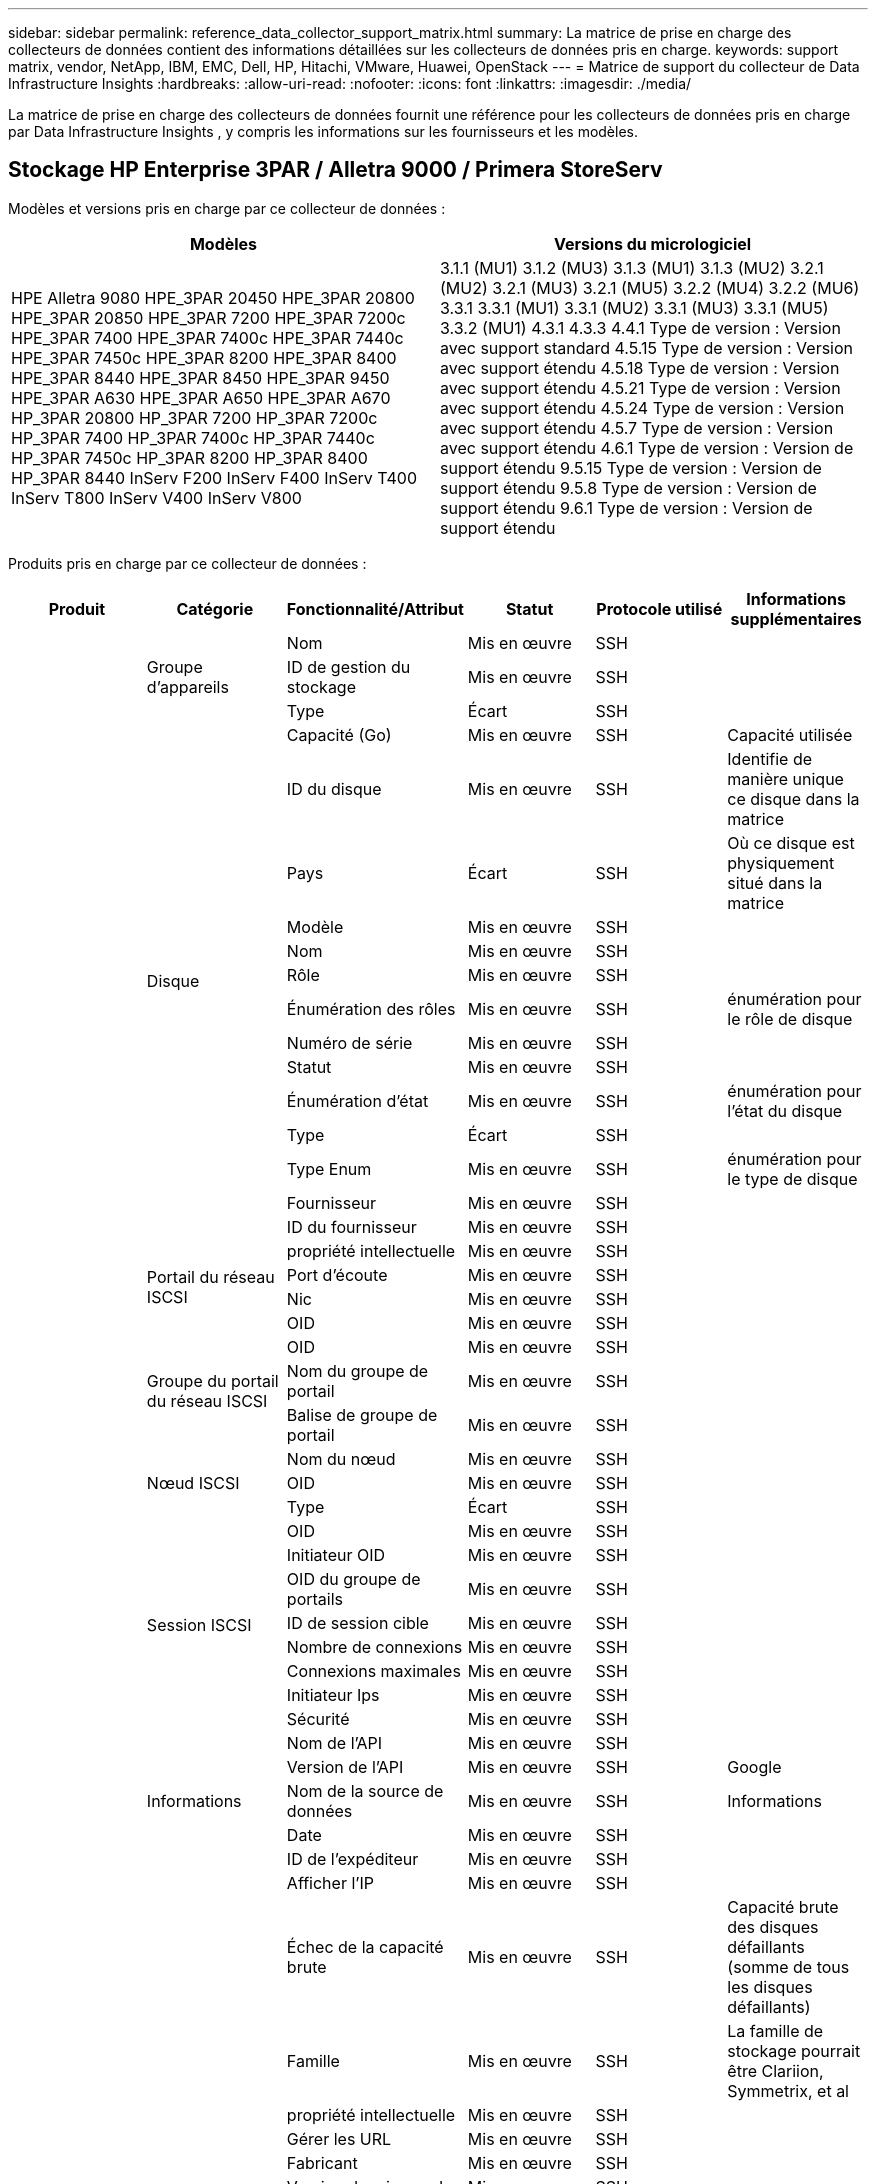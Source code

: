 ---
sidebar: sidebar 
permalink: reference_data_collector_support_matrix.html 
summary: La matrice de prise en charge des collecteurs de données contient des informations détaillées sur les collecteurs de données pris en charge. 
keywords: support matrix, vendor, NetApp, IBM, EMC, Dell, HP, Hitachi, VMware, Huawei, OpenStack 
---
= Matrice de support du collecteur de Data Infrastructure Insights
:hardbreaks:
:allow-uri-read: 
:nofooter: 
:icons: font
:linkattrs: 
:imagesdir: ./media/


[role="lead"]
La matrice de prise en charge des collecteurs de données fournit une référence pour les collecteurs de données pris en charge par Data Infrastructure Insights , y compris les informations sur les fournisseurs et les modèles.



== Stockage HP Enterprise 3PAR / Alletra 9000 / Primera StoreServ

Modèles et versions pris en charge par ce collecteur de données :

|===
| Modèles | Versions du micrologiciel 


| HPE Alletra 9080 HPE_3PAR 20450 HPE_3PAR 20800 HPE_3PAR 20850 HPE_3PAR 7200 HPE_3PAR 7200c HPE_3PAR 7400 HPE_3PAR 7400c HPE_3PAR 7440c HPE_3PAR 7450c HPE_3PAR 8200 HPE_3PAR 8400 HPE_3PAR 8440 HPE_3PAR 8450 HPE_3PAR 9450 HPE_3PAR A630 HPE_3PAR A650 HPE_3PAR A670 HP_3PAR 20800 HP_3PAR 7200 HP_3PAR 7200c HP_3PAR 7400 HP_3PAR 7400c HP_3PAR 7440c HP_3PAR 7450c HP_3PAR 8200 HP_3PAR 8400 HP_3PAR 8440 InServ F200 InServ F400 InServ T400 InServ T800 InServ V400 InServ V800 | 3.1.1 (MU1) 3.1.2 (MU3) 3.1.3 (MU1) 3.1.3 (MU2) 3.2.1 (MU2) 3.2.1 (MU3) 3.2.1 (MU5) 3.2.2 (MU4) 3.2.2 (MU6) 3.3.1 3.3.1 (MU1) 3.3.1 (MU2) 3.3.1 (MU3) 3.3.1 (MU5) 3.3.2 (MU1) 4.3.1 4.3.3 4.4.1 Type de version : Version avec support standard 4.5.15 Type de version : Version avec support étendu 4.5.18 Type de version : Version avec support étendu 4.5.21 Type de version : Version avec support étendu 4.5.24 Type de version : Version avec support étendu 4.5.7 Type de version : Version avec support étendu 4.6.1 Type de version : Version de support étendu 9.5.15 Type de version : Version de support étendu 9.5.8 Type de version : Version de support étendu 9.6.1 Type de version : Version de support étendu 
|===
Produits pris en charge par ce collecteur de données :

|===
| Produit | Catégorie | Fonctionnalité/Attribut | Statut | Protocole utilisé | Informations supplémentaires 


.119+| fondation .3+| Groupe d'appareils | Nom | Mis en œuvre | SSH |  


| ID de gestion du stockage | Mis en œuvre | SSH |  


| Type | Écart | SSH |  


.14+| Disque | Capacité (Go) | Mis en œuvre | SSH | Capacité utilisée 


| ID du disque | Mis en œuvre | SSH | Identifie de manière unique ce disque dans la matrice 


| Pays | Écart | SSH | Où ce disque est physiquement situé dans la matrice 


| Modèle | Mis en œuvre | SSH |  


| Nom | Mis en œuvre | SSH |  


| Rôle | Mis en œuvre | SSH |  


| Énumération des rôles | Mis en œuvre | SSH | énumération pour le rôle de disque 


| Numéro de série | Mis en œuvre | SSH |  


| Statut | Mis en œuvre | SSH |  


| Énumération d'état | Mis en œuvre | SSH | énumération pour l'état du disque 


| Type | Écart | SSH |  


| Type Enum | Mis en œuvre | SSH | énumération pour le type de disque 


| Fournisseur | Mis en œuvre | SSH |  


| ID du fournisseur | Mis en œuvre | SSH |  


.4+| Portail du réseau ISCSI | propriété intellectuelle | Mis en œuvre | SSH |  


| Port d'écoute | Mis en œuvre | SSH |  


| Nic | Mis en œuvre | SSH |  


| OID | Mis en œuvre | SSH |  


.3+| Groupe du portail du réseau ISCSI | OID | Mis en œuvre | SSH |  


| Nom du groupe de portail | Mis en œuvre | SSH |  


| Balise de groupe de portail | Mis en œuvre | SSH |  


.3+| Nœud ISCSI | Nom du nœud | Mis en œuvre | SSH |  


| OID | Mis en œuvre | SSH |  


| Type | Écart | SSH |  


.8+| Session ISCSI | OID | Mis en œuvre | SSH |  


| Initiateur OID | Mis en œuvre | SSH |  


| OID du groupe de portails | Mis en œuvre | SSH |  


| ID de session cible | Mis en œuvre | SSH |  


| Nombre de connexions | Mis en œuvre | SSH |  


| Connexions maximales | Mis en œuvre | SSH |  


| Initiateur Ips | Mis en œuvre | SSH |  


| Sécurité | Mis en œuvre | SSH |  


.5+| Informations | Nom de l'API | Mis en œuvre | SSH |  


| Version de l'API | Mis en œuvre | SSH | Google 


| Nom de la source de données | Mis en œuvre | SSH | Informations 


| Date | Mis en œuvre | SSH |  


| ID de l'expéditeur | Mis en œuvre | SSH |  


.13+| Stockage | Afficher l'IP | Mis en œuvre | SSH |  


| Échec de la capacité brute | Mis en œuvre | SSH | Capacité brute des disques défaillants (somme de tous les disques défaillants) 


| Famille | Mis en œuvre | SSH | La famille de stockage pourrait être Clariion, Symmetrix, et al 


| propriété intellectuelle | Mis en œuvre | SSH |  


| Gérer les URL | Mis en œuvre | SSH |  


| Fabricant | Mis en œuvre | SSH |  


| Version du microcode | Mis en œuvre | SSH |  


| Modèle | Mis en œuvre | SSH |  


| Nom | Mis en œuvre | SSH |  


| Capacité brute totale | Mis en œuvre | SSH | Capacité brute totale (somme de tous les disques de la matrice) 


| Numéro de série | Mis en œuvre | SSH |  


| Capacité brute de réserve | Mis en œuvre | SSH | Capacité brute des disques de rechange (somme de tous les disques de rechange) 


| Virtuel | Mis en œuvre | SSH | S'agit-il d'un périphérique de virtualisation de stockage ? 


.8+| Nœud de stockage | Taille de la mémoire | Écart | SSH | mémoire de l'appareil en Mo 


| Modèle | Mis en œuvre | SSH |  


| Nom | Mis en œuvre | SSH |  


| Nombre de processeurs | Mis en œuvre | SSH | processeur de l'appareil 


| État | Mis en œuvre | SSH | texte libre décrivant l'état de l'appareil 


| UUID | Mis en œuvre | SSH |  


| Temps de disponibilité | Mis en œuvre | SSH | temps en millisecondes 


| Version | Mis en œuvre | SSH | version du logiciel 


.24+| Piscine de stockage | Hiérarchisation automatique | Mis en œuvre | SSH | indique si ce pool de stockage participe à la hiérarchisation automatique avec d'autres pools 


| Compression activée | Mis en œuvre | SSH | La compression est-elle activée sur le pool de stockage ? 


| Économies de compression | Mis en œuvre | SSH | ratio d'économies de compression en pourcentage 


| Capacité de données allouée | Écart | SSH | capacité allouée aux données 


| Capacité de données utilisées | Mis en œuvre | SSH |  


| Déduplication activée | Mis en œuvre | SSH | La déduplication est-elle activée sur le pool de stockage ? 


| Économies de déduplication | Mis en œuvre | SSH | ratio d'économies de déduplication en pourcentage 


| Inclure dans la capacité de l'eau chaude sanitaire | Mis en œuvre | SSH | Un moyen pour ACQ de contrôler quels pools de stockage sont intéressants dans DWH Capacity 


| Nom | Mis en œuvre | SSH |  


| Autre capacité allouée | Écart | SSH | Capacité allouée à d'autres (pas de données ni d'instantanés) 


| Autre capacité utilisée (Mo) | Mis en œuvre | SSH | Toute capacité autre que les données et les instantanés 


| Capacité du disque physique (Mo) | Mis en œuvre | SSH | utilisé comme capacité brute pour le pool de stockage 


| Groupe de raid | Mis en œuvre | SSH | indique si ce pool de stockage est un groupe RAID 


| Rapport brut/utilisable | Mis en œuvre | SSH | ratio de conversion de la capacité utilisable en capacité brute 


| Redondance | Mis en œuvre | SSH | Niveau de redondance 


| Instantané de la capacité allouée | Écart | SSH | Capacité allouée aux snapshots en Mo 


| Instantané de la capacité utilisée | Mis en œuvre | SSH |  


| ID du pool de stockage | Mis en œuvre | SSH |  


| Provisionnement léger pris en charge | Mis en œuvre | SSH | Si ce volume interne prend en charge le provisionnement léger pour la couche de volume située au-dessus de lui 


| Capacité totale allouée | Mis en œuvre | SSH |  


| Capacité totale utilisée | Mis en œuvre | SSH | Capacité totale en Mo 


| Type | Écart | SSH |  


| Niveau de fournisseur | Mis en œuvre | SSH | Nom du niveau spécifique au fournisseur 


| Virtuel | Mis en œuvre | SSH | S'agit-il d'un périphérique de virtualisation de stockage ? 


.7+| Synchronisation du stockage | Mode | Mis en œuvre | SSH |  


| Énumération des modes | Mis en œuvre | SSH |  


| Volume source | Mis en œuvre | SSH |  


| État | Mis en œuvre | SSH | texte libre décrivant l'état de l'appareil 


| Énumération d'état | Mis en œuvre | SSH |  


| Volume cible | Mis en œuvre | SSH |  


| Technologie | Mis en œuvre | SSH | technologie qui modifie l'efficacité du stockage 


.13+| Volume | Identifiant de politique AutoTier | Mis en œuvre | SSH | Identifiant de la politique de niveau dynamique 


| Hiérarchisation automatique | Mis en œuvre | SSH | indique si ce pool de stockage participe à la hiérarchisation automatique avec d'autres pools 


| Capacité | Mis en œuvre | SSH | Instantané Capacité utilisée en Mo 


| Nom | Mis en œuvre | SSH |  


| Capacité brute totale | Mis en œuvre | SSH | Capacité brute totale (somme de tous les disques de la matrice) 


| Redondance | Mis en œuvre | SSH | Niveau de redondance 


| ID du pool de stockage | Mis en œuvre | SSH |  


| Provisionnement léger | Mis en œuvre | SSH |  


| Type | Écart | SSH |  


| UUID | Mis en œuvre | SSH |  


| Capacité utilisée | Mis en œuvre | SSH |  


| Virtuel | Mis en œuvre | SSH | S'agit-il d'un périphérique de virtualisation de stockage ? 


| Capacité écrite | Mis en œuvre | SSH | Capacité totale écrite sur ce volume par un hôte en Mo 


.4+| Carte des volumes | LUN | Mis en œuvre | SSH | Nom du lun backend 


| Contrôleur de protocole | Mis en œuvre | SSH |  


| Port de stockage | Mis en œuvre | SSH |  


| Type | Écart | SSH |  


.4+| Masque de volume | Initiateur | Mis en œuvre | SSH |  


| Contrôleur de protocole | Mis en œuvre | SSH |  


| Port de stockage | Mis en œuvre | SSH |  


| Type | Écart | SSH |  


.2+| Volume Réf. | Nom | Mis en œuvre | SSH |  


| IP de stockage | Mis en œuvre | SSH |  


.4+| Alias WWN | Alias d'hôte | Mis en œuvre | SSH |  


| Type d'objet | Mis en œuvre | SSH |  


| Source | Mis en œuvre | SSH |  


| WWN | Mis en œuvre | SSH |  


.120+| performance .6+| Disque | Lecture des IOP | Mis en œuvre | SMI-S | Nombre d'IOP en lecture sur le disque 


| Total des IOP | Mis en œuvre | SMI-S |  


| Les IOP écrivent | Mis en œuvre | SMI-S |  


| Débit de lecture | Mis en œuvre | SMI-S |  


| Débit total | Mis en œuvre | SMI-S | Débit total moyen du disque (lecture et écriture sur tous les disques) en Mo/s 


| Débit d'écriture | Mis en œuvre | SMI-S |  


.8+| Disque | Lecture des IOP | Mis en œuvre | SMI-S | Nombre d'IOP en lecture sur le disque 


| Total des IOP | Mis en œuvre | SMI-S |  


| Les IOP écrivent | Mis en œuvre | SMI-S |  


| Clé | Mis en œuvre | SMI-S |  


| ID du serveur | Mis en œuvre | SMI-S |  


| Débit de lecture | Mis en œuvre | SMI-S |  


| Débit total | Mis en œuvre | SMI-S | Débit total moyen du disque (lecture et écriture sur tous les disques) en Mo/s 


| Débit d'écriture | Mis en œuvre | SMI-S |  


.19+| Stockage | Taux de réussite du cache en lecture | Mis en œuvre | SMI-S |  


| Taux de réussite du cache total | Mis en œuvre | SMI-S |  


| Taux de réussite du cache en écriture | Mis en œuvre | SMI-S |  


| Échec de la capacité brute | Mis en œuvre | SMI-S |  


| Capacité brute | Mis en œuvre | SMI-S |  


| Capacité brute de réserve | Mis en œuvre | SMI-S | Capacité brute des disques de rechange (somme de tous les disques de rechange) 


| Capacité des pools de stockage | Mis en œuvre | SMI-S |  


| Autres IOP | Mis en œuvre | SMI-S |  


| Lecture des IOP | Mis en œuvre | SMI-S | Nombre d'IOP en lecture sur le disque 


| Total des IOP | Mis en œuvre | SMI-S |  


| Les IOP écrivent | Mis en œuvre | SMI-S |  


| Latence de lecture | Mis en œuvre | SMI-S |  


| Latence totale | Mis en œuvre | SMI-S |  


| Latence d'écriture | Mis en œuvre | SMI-S |  


| Ratio de blocage partiel | Mis en œuvre | SMI-S |  


| Débit de lecture | Mis en œuvre | SMI-S |  


| Débit total | Mis en œuvre | SMI-S | Débit total moyen du disque (lecture et écriture sur tous les disques) en Mo/s 


| Débit d'écriture | Mis en œuvre | SMI-S |  


| Écriture en attente | Mis en œuvre | SMI-S | écriture totale en attente 


.11+| Nœud de stockage | Taux de réussite du cache total | Mis en œuvre | SMI-S |  


| Lecture des IOP | Mis en œuvre | SMI-S | Nombre d'IOP en lecture sur le disque 


| Total des IOP | Mis en œuvre | SMI-S |  


| Les IOP écrivent | Mis en œuvre | SMI-S |  


| Latence de lecture | Mis en œuvre | SMI-S |  


| Latence totale | Mis en œuvre | SMI-S |  


| Latence d'écriture | Mis en œuvre | SMI-S |  


| Débit de lecture | Mis en œuvre | SMI-S |  


| Débit total | Mis en œuvre | SMI-S | Débit total moyen du disque (lecture et écriture sur tous les disques) en Mo/s 


| Débit d'écriture | Mis en œuvre | SMI-S |  


| Utilisation totale | Mis en œuvre | SMI-S |  


.15+| Piscine de stockage | Capacité provisionnée | Mis en œuvre | SMI-S |  


| Capacité brute | Mis en œuvre | SMI-S |  


| Capacité totale | Mis en œuvre | SMI-S |  


| Capacité utilisée | Mis en œuvre | SMI-S |  


| Ratio de capacité de dépassement d'engagement | Mis en œuvre | SMI-S | Présenté comme une série chronologique 


| Ratio de capacité utilisée | Mis en œuvre | SMI-S |  


| Capacité totale de données | Mis en œuvre | SMI-S |  


| Capacité de données utilisées | Mis en œuvre | SMI-S |  


| Clé | Mis en œuvre | SMI-S |  


| Autre capacité totale | Mis en œuvre | SMI-S |  


| Autre capacité utilisée | Mis en œuvre | SMI-S |  


| ID du serveur | Mis en œuvre | SMI-S |  


| Capacité réservée aux instantanés | Mis en œuvre | SMI-S |  


| Instantané de la capacité utilisée | Mis en œuvre | SMI-S |  


| Instantané du ratio de capacité utilisée | Mis en œuvre | SMI-S | Présenté comme une série chronologique 


.19+| Disque de pool de stockage | Capacité provisionnée | Mis en œuvre | SMI-S |  


| Capacité brute | Mis en œuvre | SMI-S |  


| Capacité totale | Mis en œuvre | SMI-S |  


| Capacité utilisée | Mis en œuvre | SMI-S |  


| Ratio de capacité de dépassement d'engagement | Mis en œuvre | SMI-S | Présenté comme une série chronologique 


| Ratio de capacité utilisée | Mis en œuvre | SMI-S |  


| Capacité totale de données | Mis en œuvre | SMI-S |  


| Capacité de données utilisées | Mis en œuvre | SMI-S |  


| Lecture des IOP | Mis en œuvre | SMI-S | Nombre d'IOP en lecture sur le disque 


| Total des IOP | Mis en œuvre | SMI-S |  


| Les IOP écrivent | Mis en œuvre | SMI-S |  


| Autre capacité totale | Mis en œuvre | SMI-S |  


| Autre capacité utilisée | Mis en œuvre | SMI-S |  


| Capacité réservée aux instantanés | Mis en œuvre | SMI-S |  


| Instantané de la capacité utilisée | Mis en œuvre | SMI-S |  


| Instantané du ratio de capacité utilisée | Mis en œuvre | SMI-S | Présenté comme une série chronologique 


| Débit de lecture | Mis en œuvre | SMI-S |  


| Débit total | Mis en œuvre | SMI-S | Débit total moyen du disque (lecture et écriture sur tous les disques) en Mo/s 


| Débit d'écriture | Mis en œuvre | SMI-S |  


.19+| Volume | Taux de réussite du cache en lecture | Mis en œuvre | SMI-S |  


| Taux de réussite du cache total | Mis en œuvre | SMI-S |  


| Taux de réussite du cache en écriture | Mis en œuvre | SMI-S |  


| Capacité brute | Mis en œuvre | SMI-S |  


| Capacité totale | Mis en œuvre | SMI-S |  


| Capacité utilisée | Mis en œuvre | SMI-S |  


| Ratio de capacité utilisée | Mis en œuvre | SMI-S |  


| Ratio de capacité écrit | Mis en œuvre | SMI-S |  


| Lecture des IOP | Mis en œuvre | SMI-S | Nombre d'IOP en lecture sur le disque 


| Total des IOP | Mis en œuvre | SMI-S |  


| Les IOP écrivent | Mis en œuvre | SMI-S |  


| Latence de lecture | Mis en œuvre | SMI-S |  


| Latence totale | Mis en œuvre | SMI-S |  


| Latence d'écriture | Mis en œuvre | SMI-S |  


| Ratio de blocage partiel | Mis en œuvre | SMI-S |  


| Débit de lecture | Mis en œuvre | SMI-S |  


| Débit total | Mis en œuvre | SMI-S | Débit total moyen du disque (lecture et écriture sur tous les disques) en Mo/s 


| Débit d'écriture | Mis en œuvre | SMI-S |  


| Écriture en attente | Mis en œuvre | SMI-S | écriture totale en attente 


.23+| Volume | Taux de réussite du cache en lecture | Mis en œuvre | SMI-S |  


| Taux de réussite du cache total | Mis en œuvre | SMI-S |  


| Taux de réussite du cache en écriture | Mis en œuvre | SMI-S |  


| Capacité brute | Mis en œuvre | SMI-S |  


| Capacité totale | Mis en œuvre | SMI-S |  


| Capacité utilisée | Mis en œuvre | SMI-S |  


| Capacité écrite | Mis en œuvre | SMI-S |  


| Ratio de capacité utilisée | Mis en œuvre | SMI-S |  


| Ratio de capacité écrit | Mis en œuvre | SMI-S |  


| Économies totales de compression | Mis en œuvre | SMI-S |  


| Lecture des IOP | Mis en œuvre | SMI-S | Nombre d'IOP en lecture sur le disque 


| Total des IOP | Mis en œuvre | SMI-S |  


| Les IOP écrivent | Mis en œuvre | SMI-S |  


| Clé | Mis en œuvre | SMI-S |  


| Latence de lecture | Mis en œuvre | SMI-S |  


| Latence totale | Mis en œuvre | SMI-S |  


| Latence d'écriture | Mis en œuvre | SMI-S |  


| Ratio de blocage partiel | Mis en œuvre | SMI-S |  


| ID du serveur | Mis en œuvre | SMI-S |  


| Débit de lecture | Mis en œuvre | SMI-S |  


| Débit total | Mis en œuvre | SMI-S | Débit total moyen du disque (lecture et écriture sur tous les disques) en Mo/s 


| Débit d'écriture | Mis en œuvre | SMI-S |  


| Écriture en attente | Mis en œuvre | SMI-S | écriture totale en attente 
|===
API de gestion utilisées par ce collecteur de données :

|===
| API | Protocole utilisé | Protocole de couche de transport utilisé | Ports entrants utilisés | Ports sortants utilisés | Prend en charge l'authentification | Nécessite uniquement des informations d'identification en « lecture seule » | Prend en charge le cryptage | Compatible avec le pare-feu (ports statiques) 


| 3Par SMI-S | SMI-S | HTTP/HTTPS | 5988/5989 |  | true | true | true | true 


| CLI 3Par | SSH | SSH | 22 |  | true | FAUX | true | true 
|===


== Amazon AWS EC2

Modèles et versions pris en charge par ce collecteur de données : Versions d'API :

* 01/10/2014


Produits pris en charge par ce collecteur de données :

|===
| Produit | Catégorie | Fonctionnalité/Attribut | Statut | Protocole utilisé | Informations supplémentaires 


.56+| fondation .7+| Magasin de données | Capacité | Mis en œuvre | HTTPS | Instantané Capacité utilisée en Mo 


| MOID | Mis en œuvre | HTTPS |  


| Nom | Mis en œuvre | HTTPS |  


| OID | Mis en œuvre | HTTPS |  


| Capacité provisionnée | Mis en œuvre | HTTPS |  


| Centre virtuel IP | Mis en œuvre | HTTPS |  


| identifiant d'abonnement | Mis en œuvre | HTTPS |  


.6+| Serveur | Cluster | Mis en œuvre | HTTPS | Nom du cluster 


| Nom du centre de données | Mis en œuvre | HTTPS |  


| OID de l'hôte | Mis en œuvre | HTTPS |  


| MOID | Mis en œuvre | HTTPS |  


| OID | Mis en œuvre | HTTPS |  


| Centre virtuel IP | Mis en œuvre | HTTPS |  


.8+| Disque virtuel | Capacité | Mis en œuvre | HTTPS | Instantané Capacité utilisée en Mo 


| OID du magasin de données | Mis en œuvre | HTTPS |  


| Est payant | Mis en œuvre | HTTPS |  


| Nom | Mis en œuvre | HTTPS |  


| OID | Mis en œuvre | HTTPS |  


| Type | Écart | HTTPS |  


| Est-ce un instantané | Mis en œuvre | HTTPS |  


| identifiant d'abonnement | Mis en œuvre | HTTPS |  


.20+| Machine virtuelle | Nom DNS | Mis en œuvre | HTTPS |  


| État invité | Mis en œuvre | HTTPS |  


| OID du magasin de données | Mis en œuvre | HTTPS |  


| OID de l'hôte | Mis en œuvre | HTTPS |  


| adresses IP | Mis en œuvre | HTTPS |  


| MOID | Mis en œuvre | HTTPS |  


| Mémoire | Mis en œuvre | HTTPS |  


| Nom | Mis en œuvre | HTTPS |  


| OID | Mis en œuvre | HTTPS |  


| Système d'exploitation | Mis en œuvre | HTTPS |  


| État de puissance | Mis en œuvre | HTTPS |  


| Heure de changement d'état | Mis en œuvre | HTTPS |  


| Processeurs | Mis en œuvre | HTTPS |  


| Capacité provisionnée | Mis en œuvre | HTTPS |  


| Type d'instance | Mis en œuvre | HTTPS |  


| Heure de lancement | Mis en œuvre | HTTPS |  


| Cycle de vie | Mis en œuvre | HTTPS |  


| adresses IP publiques | Mis en œuvre | HTTPS |  


| Groupes de sécurité | Mis en œuvre | HTTPS |  


| identifiant d'abonnement | Mis en œuvre | HTTPS |  


.3+| Disque de machine virtuelle | OID | Mis en œuvre | HTTPS |  


| OID du disque virtuel | Mis en œuvre | HTTPS |  


| OID de la machine virtuelle | Mis en œuvre | HTTPS |  


.5+| Hôte | Système d'exploitation hôte | Mis en œuvre | HTTPS |  


| adresses IP | Mis en œuvre | HTTPS |  


| Fabricant | Mis en œuvre | HTTPS |  


| Nom | Mis en œuvre | HTTPS |  


| OID | Mis en œuvre | HTTPS |  


.7+| Informations | Description de l'API | Mis en œuvre | HTTPS |  


| Nom de l'API | Mis en œuvre | HTTPS |  


| Version de l'API | Mis en œuvre | HTTPS |  


| Nom de la source de données | Mis en œuvre | HTTPS | Informations 


| Date | Mis en œuvre | HTTPS |  


| ID de l'expéditeur | Mis en œuvre | HTTPS |  


| Clé d'origine | Mis en œuvre | HTTPS |  


.28+| performance .3+| Magasin de données | Capacité provisionnée | Mis en œuvre | HTTPS |  


| Capacité totale | Mis en œuvre | HTTPS |  


| Ratio de capacité de dépassement d'engagement | Mis en œuvre | HTTPS | Présenté comme une série chronologique 


.9+| Disque virtuel | Lecture des IOP | Mis en œuvre | HTTPS | Nombre d'IOP en lecture sur le disque 


| Total des IOP | Mis en œuvre | HTTPS |  


| Les IOP écrivent | Mis en œuvre | HTTPS |  


| Latence de lecture | Mis en œuvre | HTTPS |  


| Latence totale | Mis en œuvre | HTTPS |  


| Latence d'écriture | Mis en œuvre | HTTPS |  


| Débit de lecture | Mis en œuvre | HTTPS |  


| Débit total | Mis en œuvre | HTTPS | Débit total moyen du disque (lecture et écriture sur tous les disques) en Mo/s 


| Débit d'écriture | Mis en œuvre | HTTPS |  


.13+| machine virtuelle | Utilisation totale du processeur | Mis en œuvre | HTTPS |  


| Lecture des IOP | Mis en œuvre | HTTPS | Nombre d'IOP en lecture sur le disque 


| diskIops.total | Mis en œuvre | HTTPS |  


| Écriture des IOPS sur disque | Mis en œuvre | HTTPS |  


| Latence de lecture | Mis en œuvre | HTTPS |  


| Latence totale | Mis en œuvre | HTTPS |  


| Latence d'écriture | Mis en œuvre | HTTPS |  


| Débit de lecture du disque | Mis en œuvre | HTTPS |  


| Débit de lecture | Mis en œuvre | HTTPS | débit total du disque en lecture 


| Débit d'écriture du disque | Mis en œuvre | HTTPS |  


| Débit de lecture IP | Mis en œuvre | HTTPS |  


| Débit total | Mis en œuvre | HTTPS | Débit IP total 


| ipThroughput.écriture | Mis en œuvre | HTTPS |  


.3+| Machine virtuelle | Capacité totale | Mis en œuvre | HTTPS |  


| Clé | Mis en œuvre | HTTPS |  


| ID du serveur | Mis en œuvre | HTTPS |  
|===
API de gestion utilisées par ce collecteur de données :

|===
| API | Protocole utilisé | Protocole de couche de transport utilisé | Ports entrants utilisés | Ports sortants utilisés | Prend en charge l'authentification | Nécessite uniquement des informations d'identification en « lecture seule » | Prend en charge le cryptage | Compatible avec le pare-feu (ports statiques) 


| API EC2 | HTTPS | HTTPS | 443 |  | true | true | true | true 
|===


== Amazon AWS S3

Modèles et versions pris en charge par ce collecteur de données :

|===
| Modèles | Versions du micrologiciel 


| S3 | 01/08/2010 
|===
Produits pris en charge par ce collecteur de données :

|===
| Produit | Catégorie | Fonctionnalité/Attribut | Statut | Protocole utilisé | Informations supplémentaires 


.40+| fondation .7+| Informations | Description de l'API | Mis en œuvre | HTTPS |  


| Nom de l'API | Mis en œuvre | HTTPS |  


| Version de l'API | Mis en œuvre | HTTPS |  


| Nom de la source de données | Mis en œuvre | HTTPS | Informations 


| Date | Mis en œuvre | HTTPS |  


| ID de l'expéditeur | Mis en œuvre | HTTPS |  


| Clé d'origine | Mis en œuvre | HTTPS |  


.10+| Volume interne | Déduplication activée | Mis en œuvre | HTTPS | La déduplication est-elle activée sur le pool de stockage ? 


| ID du volume interne | Mis en œuvre | HTTPS |  


| Nom | Mis en œuvre | HTTPS |  


| Rapport brut/utilisable | Mis en œuvre | HTTPS | ratio de conversion de la capacité utilisable en capacité brute 


| ID du pool de stockage | Mis en œuvre | HTTPS |  


| Provisionnement léger | Mis en œuvre | HTTPS |  


| Provisionnement léger pris en charge | Mis en œuvre | HTTPS | Si ce volume interne prend en charge le provisionnement léger pour la couche de volume située au-dessus de lui 


| Capacité totale allouée | Mis en œuvre | HTTPS |  


| Capacité totale utilisée | Mis en œuvre | HTTPS | Capacité totale en Mo 


| Type | Écart | HTTPS |  


.3+| QTree | Nom | Mis en œuvre | HTTPS |  


| Identifiant Qtree | Mis en œuvre | HTTPS | identifiant unique du qtree 


| Type | Écart | HTTPS |  


.10+| Stockage | Afficher l'IP | Mis en œuvre | HTTPS |  


| Échec de la capacité brute | Mis en œuvre | HTTPS | Capacité brute des disques défaillants (somme de tous les disques défaillants) 


| Famille | Mis en œuvre | HTTPS | La famille de stockage pourrait être Clariion, Symmetrix, et al 


| propriété intellectuelle | Mis en œuvre | HTTPS |  


| Fabricant | Mis en œuvre | HTTPS |  


| Version du microcode | Mis en œuvre | HTTPS |  


| Modèle | Mis en œuvre | HTTPS |  


| Capacité brute totale | Mis en œuvre | HTTPS | Capacité brute totale (somme de tous les disques de la matrice) 


| Capacité brute de réserve | Mis en œuvre | HTTPS | Capacité brute des disques de rechange (somme de tous les disques de rechange) 


| Virtuel | Mis en œuvre | HTTPS | S'agit-il d'un périphérique de virtualisation de stockage ? 


.10+| Piscine de stockage | Inclure dans la capacité de l'eau chaude sanitaire | Mis en œuvre | HTTPS | Un moyen pour ACQ de contrôler quels pools de stockage sont intéressants dans DWH Capacity 


| Nom | Mis en œuvre | HTTPS |  


| Capacité du disque physique (Mo) | Mis en œuvre | HTTPS | utilisé comme capacité brute pour le pool de stockage 


| Groupe de raid | Mis en œuvre | HTTPS | indique si ce pool de stockage est un groupe RAID 


| Rapport brut/utilisable | Mis en œuvre | HTTPS | ratio de conversion de la capacité utilisable en capacité brute 


| ID du pool de stockage | Mis en œuvre | HTTPS |  


| Provisionnement léger pris en charge | Mis en œuvre | HTTPS | Si ce volume interne prend en charge le provisionnement léger pour la couche de volume située au-dessus de lui 


| Capacité totale allouée | Mis en œuvre | HTTPS |  


| Type | Écart | HTTPS |  


| Virtuel | Mis en œuvre | HTTPS | S'agit-il d'un périphérique de virtualisation de stockage ? 


.6+| performance .6+| Volume interne | Capacité totale | Mis en œuvre | HTTPS |  


| Capacité utilisée | Mis en œuvre | HTTPS |  


| Ratio de capacité utilisée | Mis en œuvre | HTTPS |  


| Clé | Mis en œuvre | HTTPS |  


| Total des objets | Mis en œuvre | HTTPS |  


| ID du serveur | Mis en œuvre | HTTPS |  
|===
API de gestion utilisées par ce collecteur de données :

|===
| API | Protocole utilisé | Protocole de couche de transport utilisé | Ports entrants utilisés | Ports sortants utilisés | Prend en charge l'authentification | Nécessite uniquement des informations d'identification en « lecture seule » | Prend en charge le cryptage | Compatible avec le pare-feu (ports statiques) 


| API S3 | HTTPS | HTTPS | 443 |  | true | true | true | true 
|===


== Azure NetApp Files

Modèles et versions pris en charge par ce collecteur de données :

|===
| Versions API | Modèles 


| 2019-06-01 2024-07-01 | Azure NetApp Files 
|===
Produits pris en charge par ce collecteur de données :

|===
| Produit | Catégorie | Fonctionnalité/Attribut | Statut | Protocole utilisé | Informations supplémentaires 


.76+| fondation .5+| Partage de fichiers | Est-ce que InternalVolume | Mis en œuvre | HTTPS | si le partage de fichiers représente un volume interne (volume NetApp) ou s'il s'agit d'un qtree/dossier dans le volume interne 


| Est partagé | Mis en œuvre | HTTPS | si ce partage de fichiers a des partages qui lui sont associés 


| Nom | Mis en œuvre | HTTPS |  


| Chemin | Mis en œuvre | HTTPS | Chemin du partage de fichiers 


| Identifiant Qtree | Mis en œuvre | HTTPS | identifiant unique du qtree 


.4+| Informations | Version de l'API | Mis en œuvre | HTTPS |  


| Nom de la source de données | Mis en œuvre | HTTPS | Informations 


| Date | Mis en œuvre | HTTPS |  


| ID de l'expéditeur | Mis en œuvre | HTTPS |  


.21+| Volume interne | Capacité de données allouée | Écart | HTTPS | capacité allouée aux données 


| Capacité de données utilisées | Mis en œuvre | HTTPS |  


| Déduplication activée | Mis en œuvre | HTTPS | La déduplication est-elle activée sur le pool de stockage ? 


| ID du volume interne | Mis en œuvre | HTTPS |  


| Heure du dernier instantané | Mis en œuvre | HTTPS | heure du dernier instantané 


| Nom | Mis en œuvre | HTTPS |  


| Rapport brut/utilisable | Mis en œuvre | HTTPS | ratio de conversion de la capacité utilisable en capacité brute 


| Nombre d'instantanés | Mis en œuvre | HTTPS | Nombre de snapshots sur les volumes internes 


| Instantané de la capacité utilisée | Mis en œuvre | HTTPS |  


| Statut | Mis en œuvre | HTTPS |  


| ID du pool de stockage | Mis en œuvre | HTTPS |  


| Provisionnement léger | Mis en œuvre | HTTPS |  


| Provisionnement léger pris en charge | Mis en œuvre | HTTPS | Si ce volume interne prend en charge le provisionnement léger pour la couche de volume située au-dessus de lui 


| Capacité totale allouée | Mis en œuvre | HTTPS |  


| Capacité totale utilisée | Mis en œuvre | HTTPS | Capacité totale en Mo 


| Capacité totale utilisée (Mo) | Mis en œuvre | HTTPS | espace réservé pour la capacité utilisée telle que lue à partir de l'appareil 


| Type | Écart | HTTPS |  


| UUID | Mis en œuvre | HTTPS |  


| Commentaire | Écart | HTTPS | état : commentaire en texte libre décrivant le SVM 


|  | Mis en œuvre | HTTPS |  


| QoS - Politique | Mis en œuvre | HTTPS |  


.3+| Synchronisation du stockage | Volume interne de la source | Mis en œuvre | HTTPS |  


| Volume interne cible | Mis en œuvre | HTTPS |  


| Technologie | Mis en œuvre | HTTPS | technologie qui modifie l'efficacité du stockage 


.6+| QTree | Nom | Mis en œuvre | HTTPS |  


| Identifiant Qtree | Mis en œuvre | HTTPS | identifiant unique du qtree 


| Limite de capacité du quota (Mo) | Mis en œuvre | HTTPS | Quantité maximale d'espace disque autorisée pour la cible de quota 


| Style de sécurité | Mis en œuvre | HTTPS | Style de sécurité du répertoire : unix, ntfs ou mixte 


| Statut | Mis en œuvre | HTTPS |  


| Type | Écart | HTTPS |  


.6+| Quota | Limite de capacité matérielle (Mo) | Mis en œuvre | HTTPS | quantité maximale d'espace disque autorisée pour la cible de quota (limite stricte) 


| ID du volume interne | Mis en œuvre | HTTPS |  


| Identifiant Qtree | Mis en œuvre | HTTPS | identifiant unique du qtree 


| Identifiant du quota | Mis en œuvre | HTTPS | identifiant unique du quota 


| Type | Écart | HTTPS |  


| Capacité utilisée | Mis en œuvre | HTTPS |  


.3+| Partager | Interfaces IP | Mis en œuvre | HTTPS | liste séparée par des virgules des adresses IP sur lesquelles ce partage est exposé 


| Nom | Mis en œuvre | HTTPS |  


| Protocole | Mis en œuvre | HTTPS | énumération pour le protocole de partage 


.2+| Partager l'initiateur | Initiateur | Mis en œuvre | HTTPS |  


| Autorisation | Mis en œuvre | HTTPS | Autorisations pour ce partage particulier 


.11+| Stockage | Afficher l'IP | Mis en œuvre | HTTPS |  


| Échec de la capacité brute | Mis en œuvre | HTTPS | Capacité brute des disques défaillants (somme de tous les disques défaillants) 


| Famille | Mis en œuvre | HTTPS | La famille de stockage pourrait être Clariion, Symmetrix, et al 


| propriété intellectuelle | Mis en œuvre | HTTPS |  


| Fabricant | Mis en œuvre | HTTPS |  


| Modèle | Mis en œuvre | HTTPS |  


| Nom | Mis en œuvre | HTTPS |  


| Capacité brute totale | Mis en œuvre | HTTPS | Capacité brute totale (somme de tous les disques de la matrice) 


| Numéro de série | Mis en œuvre | HTTPS |  


| Capacité brute de réserve | Mis en œuvre | HTTPS | Capacité brute des disques de rechange (somme de tous les disques de rechange) 


| Virtuel | Mis en œuvre | HTTPS | S'agit-il d'un périphérique de virtualisation de stockage ? 


.15+| Piscine de stockage | Capacité de données allouée | Écart | HTTPS | capacité allouée aux données 


| Capacité de données utilisées | Mis en œuvre | HTTPS |  


| Inclure dans la capacité de l'eau chaude sanitaire | Mis en œuvre | HTTPS | Un moyen pour ACQ de contrôler quels pools de stockage sont intéressants dans DWH Capacity 


| Nom | Mis en œuvre | HTTPS |  


| Capacité du disque physique (Mo) | Mis en œuvre | HTTPS | utilisé comme capacité brute pour le pool de stockage 


| Groupe de raid | Mis en œuvre | HTTPS | indique si ce pool de stockage est un groupe RAID 


| Rapport brut/utilisable | Mis en œuvre | HTTPS | ratio de conversion de la capacité utilisable en capacité brute 


| Statut | Mis en œuvre | HTTPS |  


| ID du pool de stockage | Mis en œuvre | HTTPS |  


| Provisionnement léger pris en charge | Mis en œuvre | HTTPS | Si ce volume interne prend en charge le provisionnement léger pour la couche de volume située au-dessus de lui 


| Capacité totale allouée | Mis en œuvre | HTTPS |  


| Capacité totale utilisée | Mis en œuvre | HTTPS | Capacité totale en Mo 


| Type | Écart | HTTPS |  


| Virtuel | Mis en œuvre | HTTPS | S'agit-il d'un périphérique de virtualisation de stockage ? 


| Commentaire | Écart | HTTPS | état : commentaire en texte libre décrivant le SVM 


.23+| performance .17+| Volume interne | Capacité totale | Mis en œuvre |  |  


| Capacité utilisée | Mis en œuvre |  |  


| Ratio de capacité utilisée | Mis en œuvre |  |  


| Capacité totale de données | Mis en œuvre |  |  


| Capacité de données utilisées | Mis en œuvre |  |  


| Autres IOP | Mis en œuvre |  |  


| Lecture des IOP | Mis en œuvre |  | Nombre d'IOP en lecture sur le disque 


| Total des IOP | Mis en œuvre |  |  


| Les IOP écrivent | Mis en œuvre |  |  


| Latence de lecture | Mis en œuvre |  |  


| Latence totale | Mis en œuvre |  |  


| Latence d'écriture | Mis en œuvre |  |  


| Instantané de la capacité utilisée | Mis en œuvre |  |  


| Instantané du ratio de capacité utilisée | Mis en œuvre |  | Présenté comme une série chronologique 


| Débit de lecture | Mis en œuvre |  |  


| Débit total | Mis en œuvre |  | Débit total moyen du disque (lecture et écriture sur tous les disques) en Mo/s 


| Débit d'écriture | Mis en œuvre |  |  


.6+| Disque de pool de stockage | Lecture des IOP | Mis en œuvre |  | Nombre d'IOP en lecture sur le disque 


| Les IOP écrivent | Mis en œuvre |  |  


| Débit de lecture | Mis en œuvre |  |  


| Débit d'écriture | Mis en œuvre |  |  


| Débit total | Mis en œuvre |  | Débit total moyen du disque (lecture et écriture sur tous les disques) en Mo/s 


| Total des IOP | Mis en œuvre |  |  
|===
API de gestion utilisées par ce collecteur de données :

|===
| API | Protocole utilisé | Protocole de couche de transport utilisé | Ports entrants utilisés | Ports sortants utilisés | Prend en charge l'authentification | Nécessite uniquement des informations d'identification en « lecture seule » | Prend en charge le cryptage | Compatible avec le pare-feu (ports statiques) 


| API REST Azure Netapp Files | HTTPS | HTTPS | 443 |  | true | true | true | true 
|===


== Commutateurs Fibre Channel Brocade

Modèles et versions pris en charge par ce collecteur de données :

|===
| Modèles | Versions du micrologiciel 


| 176,51 183,0 Brocade 200E Brocade 300E Brocade 4024 Intégré Brocade 5000 Brocade 5100 Brocade 5300 Brocade 5480 Intégré Brocade 6505 Brocade 6510 Brocade 6520 Brocade 6546 Brocade 6547 Intégré Brocade 6548 Brocade 6558 Brocade 7800 Brocade 7810 Commutateur d'extension Brocade 7840 Brocade DCX Brocade DCX-4S Backbone Brocade DCX8510-4 Brocade DCX8510-8 Brocade G610 Brocade G620 Brocade G630 Brocade G720 Brocade G730 Brocade M5424 Intégré Brocade VA-40FC Brocade X6-4 Brocade X6-8 Brocade X7-4 Brocade X7-8 | v6.2.2b v6.2.2f v6.2.2g v6.4.1b v6.4.2a v6.4.3 v6.4.3d v6.4.3f3 v7.0.1 v7.0.1b v7.0.2 v7.0.2b1 v7.0.2c v7.0.2e v7.0.2e1 v7.1.0a v7.1.0b v7.2.0a v7.2.0d v7.2.1 v7.2.1c v7.2.1c1 v7.2.1d v7.3.0a v7.3.0c v7.3.1 v7.3.1c v7.3.1d v7.3.2a v7.4.0a v7.4.1 v7.4.1d v7.4.1e v7.4.2 v7.4.2a v7.4.2a4 v7.4.2c v7.4.2d v7.4.2e v7.4.2f v7.4.2g v7.4.2g_cvr_824494_01 v7.4.2h v7.4.2j1 v8.0.2c v8.0.2d v8.0.2f v8.1.0b v8.1.1a v8.1.2a v8.1.2d v8.1.2f v8.1.2g v8.1.2h v8.1.2j v8.1.2k v8.2.0 v8.2.0a v8.2.0a1 v8.2.0b v8.2.1 v8.2.1a v8.2.1c v8.2.1d v8.2.2a v8.2.2b v8.2.2c v8.2.2d v8.2.2d4 v8.2.3 v8.2.3a v8.2.3a1 v8.2.3a_cvr_855776_01 v8.2.3b v8.2.3c v8.2.3c1 v8.2.3d v8.2.3e v8.2.3e1 v8.2.3e2 v9.0.0a v9.0.1a v9.0.1b v9.0.1b4 v9.0.1c v9.0.1d v9.0.1e v9.0.1e1 v9.1.0b v9.1.1 v9.1.1a v9.1.1b v9.1.1b_lw v9.1.1c v9.1.1d v9.1.1d1 v9.1.1d2 v9.1.1d2_lw v9.1.1d5 v9.2.0a v9.2.0b v9.2.0b1_lw v9.2.0c v9.2.0c1 v9.2.1a v9.2.1a1 v9.2.2 
|===
Produits pris en charge par ce collecteur de données :

|===
| Produit | Catégorie | Fonctionnalité/Attribut | Statut | Protocole utilisé | Informations supplémentaires 


.75+| fondation .4+| Entrée du serveur de noms FC | ID FC | Mis en œuvre | SSH |  


| WWN du port Nx | Mis en œuvre | SSH |  


| Port physique WWN | Mis en œuvre | SSH |  


| WWN du port du commutateur | Mis en œuvre | SSH |  


.4+| Tissu | Nom | Mis en œuvre | Saisie manuelle |  


| VSAN activé | Mis en œuvre | SSH |  


| VSANId | Mis en œuvre | SSH |  


| WWN | Mis en œuvre | SSH |  


.2+| Tissu physique IVR | WWN des châssis IVR | Mis en œuvre | SSH | Liste séparée par des virgules des WWN des châssis compatibles IVR 


| WWN du châssis IVR le plus bas | Mis en œuvre | SSH | identifiant de la structure IVR 


.4+| Informations | Nom de la source de données | Mis en œuvre | SSH | Informations 


| Date | Mis en œuvre | SSH |  


| ID de l'expéditeur | Mis en œuvre | SSH |  


| Clé d'origine | Mis en œuvre | SSH |  


.13+| Commutateur logique | Châssis WWN | Mis en œuvre | SSH |  


| ID de domaine | Mis en œuvre | SSH |  


| Version du micrologiciel | Mis en œuvre | SSH |  


| propriété intellectuelle | Mis en œuvre | SSH |  


| Fabricant | Mis en œuvre | SSH |  


| Modèle | Mis en œuvre | SSH |  


| Nom | Mis en œuvre | Saisie manuelle |  


| Numéro de série | Mis en œuvre | SSH |  


| Changer de rôle | Mis en œuvre | SSH |  


| État du commutateur | Mis en œuvre | SSH |  


| État du commutateur | Mis en œuvre | SSH |  


| Type | Écart | SSH |  


| WWN | Mis en œuvre | SSH |  


.16+| Port | Lame | Mis en œuvre | SSH |  


| Protocole FC4 | Mis en œuvre | SSH |  


| Type GBIC | Mis en œuvre | SSH |  


| Généré | Mis en œuvre | SSH |  


| Nom | Mis en œuvre | Saisie manuelle |  


| Nœud WWN | Mis en œuvre | SSH | Obligatoire à signaler avec PortId si WWN n'est pas présent 


| ID du port | Mis en œuvre | SSH |  


| Numéro de port | Mis en œuvre | SSH |  


| Vitesse du port | Mis en œuvre | SSH |  


| État du port | Mis en œuvre | SSH |  


| Statut du port | Mis en œuvre | SSH |  


| Type de port | Mis en œuvre | SSH |  


| État du port brut | Mis en œuvre | SSH |  


| Vitesse brute GigaBits | Mis en œuvre | SSH |  


| Connectivité inconnue | Mis en œuvre | SSH |  


| WWN | Mis en œuvre | SSH |  


.14+| Changer | ID de domaine | Mis en œuvre | SSH |  


| Version du micrologiciel | Mis en œuvre | SSH |  


| propriété intellectuelle | Mis en œuvre | SSH |  


| Gérer les URL | Mis en œuvre | SSH |  


| Fabricant | Mis en œuvre | SSH |  


| Modèle | Mis en œuvre | SSH |  


| Nom | Mis en œuvre | Saisie manuelle |  


| Numéro de série | Mis en œuvre | SSH |  


| Changer de rôle | Mis en œuvre | SSH |  


| État du commutateur | Mis en œuvre | SSH |  


| État du commutateur | Mis en œuvre | SSH |  


| Type | Écart | SSH |  


| VSAN activé | Mis en œuvre | SSH |  


| WWN | Mis en œuvre | SSH |  


.7+| Inconnu | Conducteur | Mis en œuvre | SSH |  


| Micrologiciel | Mis en œuvre | SSH |  


| Généré | Mis en œuvre | SSH |  


| Fabricant | Mis en œuvre | SSH |  


| Modèle | Mis en œuvre | SSH |  


| Nom | Mis en œuvre | Saisie manuelle |  


| WWN | Mis en œuvre | SSH |  


.4+| Alias WWN | Alias d'hôte | Mis en œuvre | SSH |  


| Type d'objet | Mis en œuvre | SSH |  


| Source | Mis en œuvre | SSH |  


| WWN | Mis en œuvre | SSH |  


| Zone | Nom de la zone | Mis en œuvre | SSH |  


.2+| Membre de la zone | Type | Écart | SSH |  


| WWN | Mis en œuvre | SSH |  


.4+| Capacités de zonage | Configuration active | Mis en œuvre | SSH |  


| Nom de la configuration | Mis en œuvre | SSH |  


| Comportement de zonage par défaut | Mis en œuvre | SSH |  


| WWN | Mis en œuvre | SSH |  


.58+| performance .28+| port | Crédit BB zéro reçu | Mis en œuvre | SNMP | Crédit BB zéro reçu 


| Crédit BB zéro total | Mis en œuvre | SNMP | Crédit BB zéro total 


| Crédit BB zéro transmis | Mis en œuvre | SNMP | Crédit BB zéro transmis 


| BB Crédit Zéro Ms Transmis | Mis en œuvre | SNMP | BB Crédit Zéro Ms Transmis 


| Erreurs de port Classe 3 Ignorer | Mis en œuvre | SNMP |  


| Erreurs de port Crc | Mis en œuvre | SNMP | Erreurs de port Crc 


| Erreurs de port Enc In | Mis en œuvre | SNMP | Erreurs de port Enc In 


| portErrors.encOut | Mis en œuvre | SNMP |  


| Erreur de port longue trame | Mis en œuvre | SNMP | Erreurs de port dues à une trame longue 


| Erreur de port sur une trame courte | Mis en œuvre | SNMP | Erreurs de port dues à une trame courte 


| Erreurs de port Échec de liaison | Mis en œuvre | SNMP | Erreurs de port, échec de liaison 


| Erreurs de port Réinitialisation du lien Rx | Mis en œuvre | SNMP | Erreurs de port Réinitialisation du lien Rx 


| Erreur de port Réinitialisation de la liaison de transmission | Mis en œuvre | SNMP | Erreur de port due à une réinitialisation du lien 


| Perte de signal d'erreur de port | Mis en œuvre | SNMP | Perte de signal d'erreurs de port 


| Erreur de port Perte de synchronisation | Mis en œuvre | SNMP | Erreur de port, perte de synchronisation 


| Erreur de port, délai d'expiration de la transmission | Mis en œuvre | SNMP | Délai d'expiration des erreurs de port 


| Nombre total d'erreurs de port | Mis en œuvre | SNMP | Nombre total d'erreurs de port 


| Taux de trame du trafic | Mis en œuvre | SNMP |  


| Taux de trame du trafic total | Mis en œuvre | SNMP |  


| Taux de trame du trafic | Mis en œuvre | SNMP |  


| Taille moyenne du cadre | Mis en œuvre | SNMP | Taille moyenne des trames de trafic 


| Cadres TX | Mis en œuvre | SNMP | taille moyenne de la trame du trafic 


| Taux de trafic reçu | Mis en œuvre | SNMP |  


| Taux de trafic total | Mis en œuvre | SNMP |  


| Taux de transmission du trafic | Mis en œuvre | SNMP |  


| Utilisation du trafic reçu | Mis en œuvre | SNMP |  


| Utilisation totale du trafic | Mis en œuvre | SNMP | Utilisation totale du trafic 


| Utilisation de la transmission du trafic | Mis en œuvre | SNMP |  


.30+| Données portuaires | Crédit BB zéro reçu | Mis en œuvre | SNMP | Crédit BB zéro reçu 


| Crédit BB zéro total | Mis en œuvre | SNMP | Crédit BB zéro total 


| Crédit BB zéro transmis | Mis en œuvre | SNMP | Crédit BB zéro transmis 


| BB Crédit Zéro Ms Transmis | Mis en œuvre | SNMP | BB Crédit Zéro Ms Transmis 


| Clé | Mis en œuvre | SNMP |  


| Erreurs de port Classe 3 Ignorer | Mis en œuvre | SNMP |  


| Erreurs de port Crc | Mis en œuvre | SNMP | Erreurs de port Crc 


| Erreurs de port Enc In | Mis en œuvre | SNMP | Erreurs de port Enc In 


| portErrors.encOut | Mis en œuvre | SNMP |  


| Erreur de port longue trame | Mis en œuvre | SNMP | Erreurs de port dues à une trame longue 


| Erreur de port sur une trame courte | Mis en œuvre | SNMP | Erreurs de port dues à une trame courte 


| Erreurs de port Échec de liaison | Mis en œuvre | SNMP | Erreurs de port, échec de liaison 


| Erreurs de port Réinitialisation du lien Rx | Mis en œuvre | SNMP | Erreurs de port Réinitialisation du lien Rx 


| Erreur de port Réinitialisation de la liaison de transmission | Mis en œuvre | SNMP | Erreur de port due à une réinitialisation du lien 


| Perte de signal d'erreur de port | Mis en œuvre | SNMP | Perte de signal d'erreurs de port 


| Erreur de port Perte de synchronisation | Mis en œuvre | SNMP | Erreur de port, perte de synchronisation 


| Erreur de port, délai d'expiration de la transmission | Mis en œuvre | SNMP | Délai d'expiration des erreurs de port 


| Nombre total d'erreurs de port | Mis en œuvre | SNMP | Nombre total d'erreurs de port 


| ID du serveur | Mis en œuvre | SNMP |  


| Taux de trame du trafic | Mis en œuvre | SNMP |  


| Taux de trame du trafic total | Mis en œuvre | SNMP |  


| Taux de trame du trafic | Mis en œuvre | SNMP |  


| Taille moyenne du cadre | Mis en œuvre | SNMP | Taille moyenne des trames de trafic 


| Cadres TX | Mis en œuvre | SNMP | taille moyenne de la trame du trafic 


| Taux de trafic reçu | Mis en œuvre | SNMP |  


| Taux de trafic total | Mis en œuvre | SNMP |  


| Taux de transmission du trafic | Mis en œuvre | SNMP |  


| Utilisation du trafic reçu | Mis en œuvre | SNMP |  


| Utilisation totale du trafic | Mis en œuvre | SNMP | Utilisation totale du trafic 


| Utilisation de la transmission du trafic | Mis en œuvre | SNMP |  
|===
API de gestion utilisées par ce collecteur de données :

|===
| API | Protocole utilisé | Protocole de couche de transport utilisé | Ports entrants utilisés | Ports sortants utilisés | Prend en charge l'authentification | Nécessite uniquement des informations d'identification en « lecture seule » | Prend en charge le cryptage | Compatible avec le pare-feu (ports statiques) 


| SNMP Brocade | SNMP | SNMPv1, SNMPv2, SNMPv3 | 161 |  | true | true | true | true 


| Brocade SSH | SSH | SSH | 22 |  | FAUX | FAUX | true | true 


| Configuration de l'assistant de source de données | Saisie manuelle |  |  |  | true | true | true | true 
|===


== Conseiller réseau Brocade HTTP

Modèles et versions pris en charge par ce collecteur de données :

|===
| Versions API | Modèles | Versions du micrologiciel 


| 14.4.3 14.4.4 | Brocade 6520 Brocade DCX 8510-4 Brocade G620 Brocade X6-8 EMC Connectrix DS-6510B | v7.3.0b v7.4.1b v8.2.3c1 v9.0.1e1 
|===
Produits pris en charge par ce collecteur de données :

|===
| Produit | Catégorie | Fonctionnalité/Attribut | Statut | Protocole utilisé | Informations supplémentaires 


.74+| fondation .4+| Entrée du serveur de noms FC | WWN du port Nx | Mis en œuvre | HTTP/S |  


| WWN du port du commutateur | Mis en œuvre | HTTP/S |  


| ID FC | Mis en œuvre | HTTP/S |  


| Port physique WWN | Mis en œuvre | HTTP/S |  


.4+| Tissu | Nom | Mis en œuvre | HTTP/S |  


| VSAN activé | Mis en œuvre | HTTP/S |  


| VSANId | Mis en œuvre | HTTP/S |  


| WWN | Mis en œuvre | HTTP/S |  


.2+| Tissu physique IVR | WWN du châssis IVR le plus bas | Mis en œuvre | HTTP/S | identifiant de la structure IVR 


| WWN des châssis IVR | Mis en œuvre | HTTP/S | Liste séparée par des virgules des WWN des châssis compatibles IVR 


.7+| Informations | Description de l'API | Mis en œuvre | HTTP/S |  


| Nom de l'API | Mis en œuvre | HTTP/S |  


| Version de l'API | Mis en œuvre | HTTP/S |  


| Nom de la source de données | Mis en œuvre | HTTP/S | Informations 


| Date | Mis en œuvre | HTTP/S |  


| ID de l'expéditeur | Mis en œuvre | HTTP/S |  


| Clé d'origine | Mis en œuvre | HTTP/S |  


.13+| Commutateur logique | WWN | Mis en œuvre | HTTP/S |  


| propriété intellectuelle | Mis en œuvre | HTTP/S |  


| Version du micrologiciel | Mis en œuvre | HTTP/S |  


| Fabricant | Mis en œuvre | HTTP/S |  


| Modèle | Mis en œuvre | HTTP/S |  


| Nom | Mis en œuvre | HTTP/S |  


| Changer de rôle | Mis en œuvre | HTTP/S |  


| Type | Écart | HTTP/S |  


| Numéro de série | Mis en œuvre | HTTP/S |  


| État du commutateur | Mis en œuvre | HTTP/S |  


| État du commutateur | Mis en œuvre | HTTP/S |  


| ID de domaine | Mis en œuvre | HTTP/S |  


| Châssis WWN | Mis en œuvre | HTTP/S |  


.15+| Port | WWN | Mis en œuvre | HTTP/S |  


| État du port | Mis en œuvre | HTTP/S |  


| Numéro de port | Mis en œuvre | HTTP/S |  


| ID du port | Mis en œuvre | HTTP/S |  


| Nom | Mis en œuvre | HTTP/S |  


| Vitesse du port | Mis en œuvre | HTTP/S |  


| Vitesse brute GigaBits | Mis en œuvre | HTTP/S |  


| Type de port | Mis en œuvre | HTTP/S |  


| État du port brut | Mis en œuvre | HTTP/S |  


| Statut du port | Mis en œuvre | HTTP/S |  


| Protocole FC4 | Mis en œuvre | HTTP/S |  


| Généré | Mis en œuvre | HTTP/S |  


| Connectivité inconnue | Mis en œuvre | HTTP/S |  


| Lame | Mis en œuvre | HTTP/S |  


| Type GBIC | Mis en œuvre | HTTP/S |  


.14+| Changer | WWN | Mis en œuvre | HTTP/S |  


| propriété intellectuelle | Mis en œuvre | HTTP/S |  


| Version du micrologiciel | Mis en œuvre | HTTP/S |  


| Fabricant | Mis en œuvre | HTTP/S |  


| Modèle | Mis en œuvre | HTTP/S |  


| Nom | Mis en œuvre | HTTP/S |  


| Changer de rôle | Mis en œuvre | HTTP/S |  


| Type | Écart | HTTP/S |  


| Numéro de série | Mis en œuvre | HTTP/S |  


| Gérer les URL | Mis en œuvre | HTTP/S |  


| État du commutateur | Mis en œuvre | HTTP/S |  


| État du commutateur | Mis en œuvre | HTTP/S |  


| ID de domaine | Mis en œuvre | HTTP/S |  


| VSAN activé | Mis en œuvre | HTTP/S |  


.5+| Inconnu | WWN | Mis en œuvre | HTTP/S |  


| Fabricant | Mis en œuvre | HTTP/S |  


| Micrologiciel | Mis en œuvre | HTTP/S |  


| Conducteur | Mis en œuvre | HTTP/S |  


| Modèle | Mis en œuvre | HTTP/S |  


.4+| Alias WWN | Alias d'hôte | Mis en œuvre | HTTP/S |  


| Type d'objet | Mis en œuvre | HTTP/S |  


| Source | Mis en œuvre | HTTP/S |  


| WWN | Mis en œuvre | HTTP/S |  


| Zone | Nom de la zone | Mis en œuvre | HTTP/S |  


.2+| Membre de la zone | Type | Écart | HTTP/S |  


| WWN | Mis en œuvre | HTTP/S |  


.3+| Capacités de zonage | Configuration active | Mis en œuvre | HTTP/S |  


| Nom de la configuration | Mis en œuvre | HTTP/S |  


| WWN | Mis en œuvre | HTTP/S |  


.3+| performance .3+| port | Crédit BB zéro transmis | Mis en œuvre | HTTP/S | Crédit BB zéro transmis 


| Crédit BB zéro total | Mis en œuvre | HTTP/S | Crédit BB zéro total 


| BB Crédit Zéro Ms Transmis | Mis en œuvre | HTTP/S | BB Crédit Zéro Ms Transmis 
|===
API de gestion utilisées par ce collecteur de données :

|===
| API | Protocole utilisé | Protocole de couche de transport utilisé | Ports entrants utilisés | Ports sortants utilisés | Prend en charge l'authentification | Nécessite uniquement des informations d'identification en « lecture seule » | Prend en charge le cryptage | Compatible avec le pare-feu (ports statiques) 


| API REST de Brocade Network Advisor | HTTP/HTTPS | HTTP/HTTPS | 80/443 |  | true | true | true | true 
|===


== Brocade FOS REST

Modèles et versions pris en charge par ce collecteur de données :

|===
| Modèles | Versions du micrologiciel 


| 183,0 184,0 190,0 Brocade 6505 Brocade 6510 Brocade 6520 Brocade 7810 Commutateur d'extension Brocade 7840 Brocade DCX8510-4 Brocade DCX8510-8 Brocade G610 Brocade G620 Brocade G630 Brocade G720 Brocade G730 Brocade X6-4 Brocade X6-8 Brocade X7-4 Brocade X7-8 | v8.2.2a v8.2.2d v8.2.2d4 v8.2.3 v8.2.3a v8.2.3b v8.2.3c v8.2.3c1 v8.2.3d v8.2.3e v8.2.3e1 v9.0.0b v9.0.1a v9.0.1b v9.0.1b4 v9.0.1c v9.0.1d v9.0.1e v9.0.1e1 v9.1.0b v9.1.1a v9.1.1b v9.1.1c v9.1.1c3 v9.1.1d v9.1.1d1 v9.1.1d1_lw v9.1.1d2 v9.1.1d3_cvr_861742_01 v9.2.0a v9.2.0b v9.2.0b1 v9.2.0b_cvr_857687_01 v9.2.0c v9.2.0c3 v9.2.1 v9.2.1a v9.2.1b v9.2.2 
|===
Produits pris en charge par ce collecteur de données :

|===
| Produit | Catégorie | Fonctionnalité/Attribut | Statut | Protocole utilisé | Informations supplémentaires 


.75+| fondation .4+| Entrée du serveur de noms FC | ID FC | Mis en œuvre | HTTPS |  


| WWN du port Nx | Mis en œuvre | HTTPS |  


| Port physique WWN | Mis en œuvre | HTTPS |  


| WWN du port du commutateur | Mis en œuvre | HTTPS |  


.4+| Tissu | Nom | Mis en œuvre | HTTPS |  


| VSAN activé | Mis en œuvre | HTTPS |  


| VSANId | Mis en œuvre | HTTPS |  


| WWN | Mis en œuvre | HTTPS |  


.7+| Informations | Description de l'API | Mis en œuvre | HTTPS |  


| Nom de l'API | Mis en œuvre | HTTPS |  


| Version de l'API | Mis en œuvre | HTTPS |  


| Nom de la source de données | Mis en œuvre | HTTPS | Informations 


| Date | Mis en œuvre | HTTPS |  


| ID de l'expéditeur | Mis en œuvre | HTTPS |  


| Clé d'origine | Mis en œuvre | HTTPS |  


.13+| Commutateur logique | Châssis WWN | Mis en œuvre | HTTPS |  


| ID de domaine | Mis en œuvre | HTTPS |  


| Version du micrologiciel | Mis en œuvre | HTTPS |  


| propriété intellectuelle | Mis en œuvre | HTTPS |  


| Fabricant | Mis en œuvre | HTTPS |  


| Modèle | Mis en œuvre | HTTPS |  


| Nom | Mis en œuvre | HTTPS |  


| Numéro de série | Mis en œuvre | HTTPS |  


| Changer de rôle | Mis en œuvre | HTTPS |  


| État du commutateur | Mis en œuvre | HTTPS |  


| État du commutateur | Mis en œuvre | HTTPS |  


| Type | Écart | HTTPS |  


| WWN | Mis en œuvre | HTTPS |  


.16+| Port | Lame | Mis en œuvre | HTTPS |  


| Type GBIC | Mis en œuvre | HTTPS |  


| Généré | Mis en œuvre | HTTPS |  


| Nom | Mis en œuvre | HTTPS |  


| Nœud WWN | Mis en œuvre | HTTPS | Obligatoire à signaler avec PortId si WWN n'est pas présent 


| ID du port | Mis en œuvre | HTTPS |  


| Numéro de port | Mis en œuvre | HTTPS |  


| Vitesse du port | Mis en œuvre | HTTPS |  


| État du port | Mis en œuvre | HTTPS |  


| Statut du port | Mis en œuvre | HTTPS |  


| Type de port | Mis en œuvre | HTTPS |  


| État du port brut | Mis en œuvre | HTTPS |  


| Vitesse brute GigaBits | Mis en œuvre | HTTPS |  


| Connectivité inconnue | Mis en œuvre | HTTPS |  


| WWN | Mis en œuvre | HTTPS |  


| Description | Mis en œuvre | HTTPS |  


.14+| Changer | ID de domaine | Mis en œuvre | HTTPS |  


| Version du micrologiciel | Mis en œuvre | HTTPS |  


| propriété intellectuelle | Mis en œuvre | HTTPS |  


| Gérer les URL | Mis en œuvre | HTTPS |  


| Fabricant | Mis en œuvre | HTTPS |  


| Modèle | Mis en œuvre | HTTPS |  


| Nom | Mis en œuvre | HTTPS |  


| Numéro de série | Mis en œuvre | HTTPS |  


| Changer de rôle | Mis en œuvre | HTTPS |  


| État du commutateur | Mis en œuvre | HTTPS |  


| État du commutateur | Mis en œuvre | HTTPS |  


| Type | Écart | HTTPS |  


| VSAN activé | Mis en œuvre | HTTPS |  


| WWN | Mis en œuvre | HTTPS |  


.6+| Inconnu | Conducteur | Mis en œuvre | HTTPS |  


| Micrologiciel | Mis en œuvre | HTTPS |  


| Généré | Mis en œuvre | HTTPS |  


| Fabricant | Mis en œuvre | HTTPS |  


| Modèle | Mis en œuvre | HTTPS |  


| WWN | Mis en œuvre | HTTPS |  


.4+| Alias WWN | Alias d'hôte | Mis en œuvre | HTTPS |  


| Type d'objet | Mis en œuvre | HTTPS |  


| Source | Mis en œuvre | HTTPS |  


| WWN | Mis en œuvre | HTTPS |  


| Zone | Nom de la zone | Mis en œuvre | HTTPS |  


.2+| Membre de la zone | Type | Écart | HTTPS |  


| WWN | Mis en œuvre | HTTPS |  


.4+| Capacités de zonage | Configuration active | Mis en œuvre | HTTPS |  


| Nom de la configuration | Mis en œuvre | HTTPS |  


| Comportement de zonage par défaut | Mis en œuvre | HTTPS |  


| WWN | Mis en œuvre | HTTPS |  


.56+| performance .27+| port | Crédit BB zéro reçu | Mis en œuvre | HTTPS | Crédit BB zéro reçu 


| Crédit BB zéro total | Mis en œuvre | HTTPS | Crédit BB zéro total 


| Crédit BB zéro transmis | Mis en œuvre | HTTPS | Crédit BB zéro transmis 


| BB Crédit Zéro Ms Transmis | Mis en œuvre | HTTPS | BB Crédit Zéro Ms Transmis 


| Erreurs de port Classe 3 Ignorer | Mis en œuvre | HTTPS |  


| Erreurs de port Crc | Mis en œuvre | HTTPS | Erreurs de port Crc 


| Erreurs de port Enc In | Mis en œuvre | HTTPS | Erreurs de port Enc In 


| portErrors.encOut | Mis en œuvre | HTTPS |  


| Erreur de port longue trame | Mis en œuvre | HTTPS | Erreurs de port dues à une trame longue 


| Erreur de port sur une trame courte | Mis en œuvre | HTTPS | Erreurs de port dues à une trame courte 


| Erreurs de port Échec de liaison | Mis en œuvre | HTTPS | Erreurs de port, échec de liaison 


| Erreurs de port Réinitialisation du lien Rx | Mis en œuvre | HTTPS | Erreurs de port Réinitialisation du lien Rx 


| Erreur de port Réinitialisation de la liaison de transmission | Mis en œuvre | HTTPS | Erreur de port due à une réinitialisation du lien 


| Perte de signal d'erreur de port | Mis en œuvre | HTTPS | Perte de signal d'erreurs de port 


| Erreur de port Perte de synchronisation | Mis en œuvre | HTTPS | Erreur de port, perte de synchronisation 


| Nombre total d'erreurs de port | Mis en œuvre | HTTPS | Nombre total d'erreurs de port 


| Taux de trame du trafic | Mis en œuvre | HTTPS |  


| Taux de trame du trafic total | Mis en œuvre | HTTPS |  


| Taux de trame du trafic | Mis en œuvre | HTTPS |  


| Taille moyenne du cadre | Mis en œuvre | HTTPS | Taille moyenne des trames de trafic 


| Cadres TX | Mis en œuvre | HTTPS | taille moyenne de la trame du trafic 


| Taux de trafic reçu | Mis en œuvre | HTTPS |  


| Taux de trafic total | Mis en œuvre | HTTPS |  


| Taux de transmission du trafic | Mis en œuvre | HTTPS |  


| Utilisation du trafic reçu | Mis en œuvre | HTTPS |  


| Utilisation totale du trafic | Mis en œuvre | HTTPS | Utilisation totale du trafic 


| Utilisation de la transmission du trafic | Mis en œuvre | HTTPS |  


.29+| Données portuaires | Crédit BB zéro reçu | Mis en œuvre | HTTPS | Crédit BB zéro reçu 


| Crédit BB zéro total | Mis en œuvre | HTTPS | Crédit BB zéro total 


| Crédit BB zéro transmis | Mis en œuvre | HTTPS | Crédit BB zéro transmis 


| BB Crédit Zéro Ms Transmis | Mis en œuvre | HTTPS | BB Crédit Zéro Ms Transmis 


| Clé | Mis en œuvre | HTTPS |  


| Erreurs de port Classe 3 Ignorer | Mis en œuvre | HTTPS |  


| Erreurs de port Crc | Mis en œuvre | HTTPS | Erreurs de port Crc 


| Erreurs de port Enc In | Mis en œuvre | HTTPS | Erreurs de port Enc In 


| portErrors.encOut | Mis en œuvre | HTTPS |  


| Erreur de port longue trame | Mis en œuvre | HTTPS | Erreurs de port dues à une trame longue 


| Erreur de port sur une trame courte | Mis en œuvre | HTTPS | Erreurs de port dues à une trame courte 


| Erreurs de port Échec de liaison | Mis en œuvre | HTTPS | Erreurs de port, échec de liaison 


| Erreurs de port Réinitialisation du lien Rx | Mis en œuvre | HTTPS | Erreurs de port Réinitialisation du lien Rx 


| Erreur de port Réinitialisation de la liaison de transmission | Mis en œuvre | HTTPS | Erreur de port due à une réinitialisation du lien 


| Perte de signal d'erreur de port | Mis en œuvre | HTTPS | Perte de signal d'erreurs de port 


| Erreur de port Perte de synchronisation | Mis en œuvre | HTTPS | Erreur de port, perte de synchronisation 


| Nombre total d'erreurs de port | Mis en œuvre | HTTPS | Nombre total d'erreurs de port 


| ID du serveur | Mis en œuvre | HTTPS |  


| Taux de trame du trafic | Mis en œuvre | HTTPS |  


| Taux de trame du trafic total | Mis en œuvre | HTTPS |  


| Taux de trame du trafic | Mis en œuvre | HTTPS |  


| Taille moyenne du cadre | Mis en œuvre | HTTPS | Taille moyenne des trames de trafic 


| Cadres TX | Mis en œuvre | HTTPS | taille moyenne de la trame du trafic 


| Taux de trafic reçu | Mis en œuvre | HTTPS |  


| Taux de trafic total | Mis en œuvre | HTTPS |  


| Taux de transmission du trafic | Mis en œuvre | HTTPS |  


| Utilisation du trafic reçu | Mis en œuvre | HTTPS |  


| Utilisation totale du trafic | Mis en œuvre | HTTPS | Utilisation totale du trafic 


| Utilisation de la transmission du trafic | Mis en œuvre | HTTPS |  
|===
API de gestion utilisées par ce collecteur de données :

|===
| API | Protocole utilisé | Protocole de couche de transport utilisé | Ports entrants utilisés | Ports sortants utilisés | Prend en charge l'authentification | Nécessite uniquement des informations d'identification en « lecture seule » | Prend en charge le cryptage | Compatible avec le pare-feu (ports statiques) 


| API REST Brocade FOS | HTTPS |  | 443 |  | true | true | true | true 
|===


== Commutateurs Cisco MDS et Nexus Fabric

Modèles et versions pris en charge par ce collecteur de données :

|===
| Modèles | Versions du micrologiciel 


| DS-C9124-2-K9 DS-C9124-K9 DS-C9132T-K9 DS-C9148-16P-K9 DS-C9148-32P-K9 DS-C9148-48P-K9 DS-C9148S-K9 DS-C9148T-K9 DS-C9148V-K9 DS-C9220I-K9 DS-C9222I-K9 DS-C9250I-K9 DS-C9396S-K9 DS-C9396T-K9 DS-C9396V-K9 DS-C9506 DS-C9509 DS-C9513 DS-C9706 DS-C9710 DS-C9718 DS-HP-8GFC-K9 DS-HP-FC-K9 N5K-C5548UP N5K-C5596UP N5K-C5696Q UCS-FI-6248UP UCS-FI-6296UP UCS-FI-6332 UCS-FI-6332-16UP UCS-FI-64108 UCS-FI-6454 | 3,3(1c) 4,1(3a) 4,2(1a) 5,0(1a) 5,0(3)N2(3.11e) 5,0(3)N2(4.01d) 5,0(3)N2(4.13i) 5,0(3)N2(4.21e) 5,0(3)N2(4.21j) 5,0(3)N2(4,21k) 5,0(3)N2(4,22c) 5,0(3)N2(4,23f) 5,0(3)N2(4,23g) 5,0(3)N2(4,34a) 5,0(8) 5,2(2d) 5,2(8) 5,2(8a) 5,2(8b) 5.2(8c) 5,2(8d) 5,2(8f) 5,2(8g) 5,2(8h) 5,2(8i) 6,2(11) 6,2(11b) 6,2(11c) 6,2(13) 6,2(13a) 6,2(15) 6,2(17) 6,2(19) 6,2(21) 6,2(23) 6,2(25) 6,2(27) 6,2(29) 6,2(31) 6,2(33) 6,2(5a) 6,2(7) 6,2(9) 6,2(9a) 6,2(9b) 7,0(3)N2(4.04e) 7,0(3)N2(4.13b) 7,0(3)N2(4,13g) 7,3(0)D1(1) 7,3(1)DY(1) 7,3(13)N1(1) 7,3(8)N1(1) 8,1(1) 8,1(1a) 8,2(1) 8,2(2) 8,3(1) 8,3(2) 8,4(1) 8.4(1a) 8.4(2) 8.4(2a) 8.4(2b) 8.4(2c) 8.4(2d) 8.4(2e) 8.4(2f) 8.5(1) 9.2(1a) 9.2(2) 9.3(1) 9.3(2) 9.3(2a) 9.3(5)I42(1b) 9.3(5)I42(1g) 9.3(5)I42(1j) 9.3(5)I42(1k) 9.3(5)I42(3f) 9.3(5)I43(4b) 9.4(1) 9.4(1a) 9.4(2) 9.4(2a) 9.4(3) 
|===
Produits pris en charge par ce collecteur de données :

|===
| Produit | Catégorie | Fonctionnalité/Attribut | Statut | Protocole utilisé | Informations supplémentaires 


.69+| fondation .4+| Entrée du serveur de noms FC | ID FC | Mis en œuvre | SNMP |  


| WWN du port Nx | Mis en œuvre | SNMP |  


| Port physique WWN | Mis en œuvre | SNMP |  


| WWN du port du commutateur | Mis en œuvre | SNMP |  


.4+| Tissu | Nom | Mis en œuvre | SNMP |  


| VSAN activé | Mis en œuvre | SNMP |  


| VSANId | Mis en œuvre | SNMP |  


| WWN | Mis en œuvre | SNMP |  


.2+| Tissu physique IVR | WWN des châssis IVR | Mis en œuvre | SNMP | Liste séparée par des virgules des WWN des châssis compatibles IVR 


| WWN du châssis IVR le plus bas | Mis en œuvre | SNMP | identifiant de la structure IVR 


.4+| Informations | Nom de la source de données | Mis en œuvre | SNMP | Informations 


| Date | Mis en œuvre | SNMP |  


| ID de l'expéditeur | Mis en œuvre | SNMP |  


| Clé d'origine | Mis en œuvre | SNMP |  


.9+| Commutateur logique | Châssis WWN | Mis en œuvre | SNMP |  


| ID de domaine | Mis en œuvre | SNMP |  


| Type d'ID de domaine | Mis en œuvre | SNMP |  


| propriété intellectuelle | Mis en œuvre | SNMP |  


| Fabricant | Mis en œuvre | SNMP |  


| Priorité | Mis en œuvre | SNMP |  


| Changer de rôle | Mis en œuvre | SNMP |  


| Type | Écart | SNMP |  


| WWN | Mis en œuvre | SNMP |  


.14+| Port | Lame | Mis en œuvre | SNMP |  


| Type GBIC | Mis en œuvre | SNMP |  


| Généré | Mis en œuvre | SNMP |  


| Nom | Mis en œuvre | SNMP |  


| ID du port | Mis en œuvre | SNMP |  


| Numéro de port | Mis en œuvre | SNMP |  


| Vitesse du port | Mis en œuvre | SNMP |  


| État du port | Mis en œuvre | SNMP |  


| Statut du port | Mis en œuvre | SNMP |  


| Type de port | Mis en œuvre | SNMP |  


| État du port brut | Mis en œuvre | SNMP |  


| Vitesse brute GigaBits | Mis en œuvre | SNMP |  


| Connectivité inconnue | Mis en œuvre | SNMP |  


| WWN | Mis en œuvre | SNMP |  


.12+| Changer | Version du micrologiciel | Mis en œuvre | SNMP |  


| propriété intellectuelle | Mis en œuvre | SNMP |  


| Gérer les URL | Mis en œuvre | SNMP |  


| Fabricant | Mis en œuvre | SNMP |  


| Modèle | Mis en œuvre | SNMP |  


| Nom | Mis en œuvre | SNMP |  


| SANRoute activé | Mis en œuvre | SNMP | Indique si ce châssis est activé pour le routage SAN (IVR, etc...) 


| Numéro de série | Mis en œuvre | SNMP |  


| État du commutateur | Mis en œuvre | SNMP |  


| Type | Écart | SNMP |  


| VSAN activé | Mis en œuvre | SNMP |  


| WWN | Mis en œuvre | SNMP |  


.7+| Inconnu | Conducteur | Mis en œuvre | SNMP |  


| Micrologiciel | Mis en œuvre | SNMP |  


| Généré | Mis en œuvre | SNMP |  


| Fabricant | Mis en œuvre | SNMP |  


| Modèle | Mis en œuvre | SNMP |  


| Nom | Mis en œuvre | SNMP |  


| WWN | Mis en œuvre | SNMP |  


.4+| Alias WWN | Alias d'hôte | Mis en œuvre | SNMP |  


| Type d'objet | Mis en œuvre | SNMP |  


| Source | Mis en œuvre | SNMP |  


| WWN | Mis en œuvre | SNMP |  


.2+| Zone | Nom de la zone | Mis en œuvre | SNMP |  


| Type de zone | Mis en œuvre | SNMP |  


.2+| Membre de la zone | Type | Écart | SNMP |  


| WWN | Mis en œuvre | SNMP |  


.5+| Capacités de zonage | Configuration active | Mis en œuvre | SNMP |  


| Nom de la configuration | Mis en œuvre | SNMP |  


| Comportement de zonage par défaut | Mis en œuvre | SNMP |  


| Contrôle de fusion | Mis en œuvre | SNMP |  


| WWN | Mis en œuvre | SNMP |  


.54+| performance .26+| port | Crédit BB zéro reçu | Mis en œuvre | SNMP | Crédit BB zéro reçu 


| Crédit BB zéro total | Mis en œuvre | SNMP | Crédit BB zéro total 


| Crédit BB zéro transmis | Mis en œuvre | SNMP | Crédit BB zéro transmis 


| BB Crédit Zéro Ms Transmis | Mis en œuvre | SNMP | BB Crédit Zéro Ms Transmis 


| Erreurs de port Classe 3 Ignorer | Mis en œuvre | SNMP |  


| Erreurs de port Crc | Mis en œuvre | SNMP | Erreurs de port Crc 


| Erreur de port longue trame | Mis en œuvre | SNMP | Erreurs de port dues à une trame longue 


| Erreur de port sur une trame courte | Mis en œuvre | SNMP | Erreurs de port dues à une trame courte 


| Erreurs de port Échec de liaison | Mis en œuvre | SNMP | Erreurs de port, échec de liaison 


| Erreurs de port Réinitialisation du lien Rx | Mis en œuvre | SNMP | Erreurs de port Réinitialisation du lien Rx 


| Erreur de port Réinitialisation de la liaison de transmission | Mis en œuvre | SNMP | Erreur de port due à une réinitialisation du lien 


| Perte de signal d'erreur de port | Mis en œuvre | SNMP | Perte de signal d'erreurs de port 


| Erreur de port Perte de synchronisation | Mis en œuvre | SNMP | Erreur de port, perte de synchronisation 


| Erreur de port, délai d'expiration de la transmission | Mis en œuvre | SNMP | Délai d'expiration des erreurs de port 


| Nombre total d'erreurs de port | Mis en œuvre | SNMP | Nombre total d'erreurs de port 


| Taux de trame du trafic | Mis en œuvre | SNMP |  


| Taux de trame du trafic total | Mis en œuvre | SNMP |  


| Taux de trame du trafic | Mis en œuvre | SNMP |  


| Taille moyenne du cadre | Mis en œuvre | SNMP | Taille moyenne des trames de trafic 


| Cadres TX | Mis en œuvre | SNMP | taille moyenne de la trame du trafic 


| Taux de trafic reçu | Mis en œuvre | SNMP |  


| Taux de trafic total | Mis en œuvre | SNMP |  


| Taux de transmission du trafic | Mis en œuvre | SNMP |  


| Utilisation du trafic reçu | Mis en œuvre | SNMP |  


| Utilisation totale du trafic | Mis en œuvre | SNMP | Utilisation totale du trafic 


| Utilisation de la transmission du trafic | Mis en œuvre | SNMP |  


.28+| Données portuaires | Crédit BB zéro reçu | Mis en œuvre | SNMP | Crédit BB zéro reçu 


| Crédit BB zéro total | Mis en œuvre | SNMP | Crédit BB zéro total 


| Crédit BB zéro transmis | Mis en œuvre | SNMP | Crédit BB zéro transmis 


| BB Crédit Zéro Ms Transmis | Mis en œuvre | SNMP | BB Crédit Zéro Ms Transmis 


| Clé | Mis en œuvre | SNMP |  


| Erreurs de port Classe 3 Ignorer | Mis en œuvre | SNMP |  


| Erreurs de port Crc | Mis en œuvre | SNMP | Erreurs de port Crc 


| Erreur de port longue trame | Mis en œuvre | SNMP | Erreurs de port dues à une trame longue 


| Erreur de port sur une trame courte | Mis en œuvre | SNMP | Erreurs de port dues à une trame courte 


| Erreurs de port Échec de liaison | Mis en œuvre | SNMP | Erreurs de port, échec de liaison 


| Erreurs de port Réinitialisation du lien Rx | Mis en œuvre | SNMP | Erreurs de port Réinitialisation du lien Rx 


| Erreur de port Réinitialisation de la liaison de transmission | Mis en œuvre | SNMP | Erreur de port due à une réinitialisation du lien 


| Perte de signal d'erreur de port | Mis en œuvre | SNMP | Perte de signal d'erreurs de port 


| Erreur de port Perte de synchronisation | Mis en œuvre | SNMP | Erreur de port, perte de synchronisation 


| Erreur de port, délai d'expiration de la transmission | Mis en œuvre | SNMP | Délai d'expiration des erreurs de port 


| Nombre total d'erreurs de port | Mis en œuvre | SNMP | Nombre total d'erreurs de port 


| ID du serveur | Mis en œuvre | SNMP |  


| Taux de trame du trafic | Mis en œuvre | SNMP |  


| Taux de trame du trafic total | Mis en œuvre | SNMP |  


| Taux de trame du trafic | Mis en œuvre | SNMP |  


| Taille moyenne du cadre | Mis en œuvre | SNMP | Taille moyenne des trames de trafic 


| Cadres TX | Mis en œuvre | SNMP | taille moyenne de la trame du trafic 


| Taux de trafic reçu | Mis en œuvre | SNMP |  


| Taux de trafic total | Mis en œuvre | SNMP |  


| Taux de transmission du trafic | Mis en œuvre | SNMP |  


| Utilisation du trafic reçu | Mis en œuvre | SNMP |  


| Utilisation totale du trafic | Mis en œuvre | SNMP | Utilisation totale du trafic 


| Utilisation de la transmission du trafic | Mis en œuvre | SNMP |  
|===
API de gestion utilisées par ce collecteur de données :

|===
| API | Protocole utilisé | Protocole de couche de transport utilisé | Ports entrants utilisés | Ports sortants utilisés | Prend en charge l'authentification | Nécessite uniquement des informations d'identification en « lecture seule » | Prend en charge le cryptage | Compatible avec le pare-feu (ports statiques) 


| Cisco SNMP | SNMP | SNMPv1 (inventaire uniquement), SNMPv2, SNMPv3 | 161 |  | true | true | true | true 
|===


== Cohésion

Modèles et versions pris en charge par ce collecteur de données :

|===
| Modèles | Versions du micrologiciel 


| Nœud de calcul C4000 C4600 C5036 C5066 C6025 C6035 C6055 CX8405 PXG1 UCS-C240M5H10 ROBO virtuel | 6.8.1_u1_version-20221022_6f58ed2a 6.8.2_u1_version-20240509_a5da4644 7.1.2_u2_version-20240925_66722648 7.1.2_u3_version-20241231_bb47fe77 7.2.1_version-20241114_794eae46 7.2.2_version-20250228_63e93ccf 
|===
Produits pris en charge par ce collecteur de données :

|===
| Produit | Catégorie | Fonctionnalité/Attribut | Statut | Protocole utilisé | Informations supplémentaires 


.66+| fondation .3+| Disque | Capacité (Go) | Mis en œuvre |  | Capacité utilisée 


| ID du disque | Mis en œuvre |  | Identifie de manière unique ce disque dans la matrice 


| Nom | Mis en œuvre |  |  


.5+| Partage de fichiers | Est-ce que InternalVolume | Mis en œuvre |  | si le partage de fichiers représente un volume interne (volume NetApp) ou s'il s'agit d'un qtree/dossier dans le volume interne 


| Est partagé | Mis en œuvre |  | si ce partage de fichiers a des partages qui lui sont associés 


| Nom | Mis en œuvre |  |  


| Chemin | Mis en œuvre |  | Chemin du partage de fichiers 


| Identifiant Qtree | Mis en œuvre |  | identifiant unique du qtree 


.5+| Informations | Nom de l'API | Mis en œuvre |  |  


| Nom de la source de données | Mis en œuvre |  | Informations 


| Date | Mis en œuvre |  |  


| ID de l'expéditeur | Mis en œuvre |  |  


| Clé d'origine | Mis en œuvre |  |  


.13+| Volume interne | Compression activée | Mis en œuvre |  | La compression est-elle activée sur le pool de stockage ? 


| Déduplication activée | Mis en œuvre |  | La déduplication est-elle activée sur le pool de stockage ? 


| Économies de déduplication | Mis en œuvre |  | ratio d'économies de déduplication en pourcentage 


| ID du volume interne | Mis en œuvre |  |  


| Nom | Mis en œuvre |  |  


| Rapport brut/utilisable | Mis en œuvre |  | ratio de conversion de la capacité utilisable en capacité brute 


| ID du pool de stockage | Mis en œuvre |  |  


| Provisionnement léger | Mis en œuvre |  |  


| Provisionnement léger pris en charge | Mis en œuvre |  | Si ce volume interne prend en charge le provisionnement léger pour la couche de volume située au-dessus de lui 


| Capacité totale allouée | Mis en œuvre |  |  


| Capacité totale utilisée | Mis en œuvre |  | Capacité totale en Mo 


| Capacité totale utilisée (Mo) | Mis en œuvre |  | espace réservé pour la capacité utilisée telle que lue à partir de l'appareil 


| Type | Écart |  |  


.3+| QTree | Nom | Mis en œuvre |  |  


| Identifiant Qtree | Mis en œuvre |  | identifiant unique du qtree 


| Type | Écart |  |  


.3+| Partager | Interfaces IP | Mis en œuvre |  | liste séparée par des virgules des adresses IP sur lesquelles ce partage est exposé 


| Nom | Mis en œuvre |  |  


| Protocole | Mis en œuvre |  | énumération pour le protocole de partage 


.13+| Stockage | Afficher l'IP | Mis en œuvre |  |  


| Échec de la capacité brute | Mis en œuvre |  | Capacité brute des disques défaillants (somme de tous les disques défaillants) 


| Famille | Mis en œuvre |  | La famille de stockage pourrait être Clariion, Symmetrix, et al 


| propriété intellectuelle | Mis en œuvre |  |  


| Gérer les URL | Mis en œuvre |  |  


| Fabricant | Mis en œuvre |  |  


| Version du microcode | Mis en œuvre |  |  


| Modèle | Mis en œuvre |  |  


| Nom | Mis en œuvre |  |  


| Capacité brute totale | Mis en œuvre |  | Capacité brute totale (somme de tous les disques de la matrice) 


| Numéro de série | Mis en œuvre |  |  


| Capacité brute de réserve | Mis en œuvre |  | Capacité brute des disques de rechange (somme de tous les disques de rechange) 


| Virtuel | Mis en œuvre |  | S'agit-il d'un périphérique de virtualisation de stockage ? 


.5+| Nœud de stockage | Modèle | Mis en œuvre |  |  


| Nom | Mis en œuvre |  |  


| Numéro de série | Mis en œuvre |  |  


| UUID | Mis en œuvre |  |  


| Version | Mis en œuvre |  | version du logiciel 


.16+| Piscine de stockage | Compression activée | Mis en œuvre |  | La compression est-elle activée sur le pool de stockage ? 


| Déduplication activée | Mis en œuvre |  | La déduplication est-elle activée sur le pool de stockage ? 


| Économies de déduplication | Mis en œuvre |  | ratio d'économies de déduplication en pourcentage 


| Inclure dans la capacité de l'eau chaude sanitaire | Mis en œuvre |  | Un moyen pour ACQ de contrôler quels pools de stockage sont intéressants dans DWH Capacity 


| Nom | Mis en œuvre |  |  


| Capacité du disque physique (Mo) | Mis en œuvre |  | utilisé comme capacité brute pour le pool de stockage 


| Groupe de raid | Mis en œuvre |  | indique si ce pool de stockage est un groupe RAID 


| Rapport brut/utilisable | Mis en œuvre |  | ratio de conversion de la capacité utilisable en capacité brute 


| Statut | Mis en œuvre |  |  


| ID du pool de stockage | Mis en œuvre |  |  


| Provisionnement léger pris en charge | Mis en œuvre |  | Si ce volume interne prend en charge le provisionnement léger pour la couche de volume située au-dessus de lui 


| Capacité totale allouée | Mis en œuvre |  |  


| Capacité totale utilisée | Mis en œuvre |  | Capacité totale en Mo 


| Type | Écart |  |  


| Virtuel | Mis en œuvre |  | S'agit-il d'un périphérique de virtualisation de stockage ? 


| Crypté | Mis en œuvre |  |  


.16+| performance .16+| Stockage | Échec de la capacité brute | Mis en œuvre |  |  


| Capacité brute | Mis en œuvre |  |  


| Capacité brute de réserve | Mis en œuvre |  | Capacité brute des disques de rechange (somme de tous les disques de rechange) 


| Capacité des pools de stockage | Mis en œuvre |  |  


| Lecture des IOP | Mis en œuvre |  | Nombre d'IOP en lecture sur le disque 


| Total des IOP | Mis en œuvre |  |  


| Les IOP écrivent | Mis en œuvre |  |  


| Clé | Mis en œuvre |  |  


| Latence de lecture | Mis en œuvre |  |  


| Latence totale | Mis en œuvre |  |  


| Latence d'écriture | Mis en œuvre |  |  


| ID du serveur | Mis en œuvre |  |  


| Débit de lecture | Mis en œuvre |  |  


| Débit total | Mis en œuvre |  | Débit total moyen du disque (lecture et écriture sur tous les disques) en Mo/s 


| Débit d'écriture | Mis en œuvre |  |  


| Utilisation totale | Mis en œuvre |  |  
|===
API de gestion utilisées par ce collecteur de données :

|===
| API | Protocole utilisé | Protocole de couche de transport utilisé | Ports entrants utilisés | Ports sortants utilisés | Prend en charge l'authentification | Nécessite uniquement des informations d'identification en « lecture seule » | Prend en charge le cryptage | Compatible avec le pare-feu (ports statiques) 


| API REST Cohesity | HTTPS | HTTPS | 443 |  | true | true | true | true 
|===


== EMC Celerra (SSH)

Modèles et versions pris en charge par ce collecteur de données :

|===
| Modèles | Versions du micrologiciel 


| NSX VG8 VNX5200 VNX5300 VNX5400 VNX5500 | 5.5.38-1 7.1.76-4 7.1.79-8 7.1.83-2 8.1.21-266 8.1.9-155 
|===
Produits pris en charge par ce collecteur de données :

|===
| Produit | Catégorie | Fonctionnalité/Attribut | Statut | Protocole utilisé | Informations supplémentaires 


.85+| fondation .6+| Partage de fichiers | Est-ce que InternalVolume | Mis en œuvre | SSH | si le partage de fichiers représente un volume interne (volume NetApp) ou s'il s'agit d'un qtree/dossier dans le volume interne 


| Est partagé | Mis en œuvre | SSH | si ce partage de fichiers a des partages qui lui sont associés 


| Nom | Mis en œuvre | SSH |  


| Chemin | Mis en œuvre | SSH | Chemin du partage de fichiers 


| Identifiant Qtree | Mis en œuvre | SSH | identifiant unique du qtree 


| Statut | Mis en œuvre | SSH |  


.6+| Informations | Nom de l'API | Mis en œuvre | SSH |  


| Version de l'API | Mis en œuvre | SSH |  


| Nom de la source de données | Mis en œuvre | SSH | Informations 


| Date | Mis en œuvre | SSH |  


| ID de l'expéditeur | Mis en œuvre | SSH |  


| Clé d'origine | Mis en œuvre | SSH |  


.21+| Volume interne | Capacité de données allouée | Écart | SSH | capacité allouée aux données 


| Capacité de données utilisées | Mis en œuvre | SSH |  


| Déduplication activée | Mis en œuvre | SSH | La déduplication est-elle activée sur le pool de stockage ? 


| Économies de déduplication | Mis en œuvre | SSH | ratio d'économies de déduplication en pourcentage 


| Clé de guidage 1 | Mis en œuvre | SSH | GuidKey1 est implicite pour tous les objets dont la clé GUID n'a pas changé depuis la version OCI 7.3.5. 


| Clé de guidage 2 | Mis en œuvre | SSH | GuidKey2 est implicite pour tous les objets dont la clé GUID n'a pas changé depuis la version OCI 7.3.5. 


| ID du volume interne | Mis en œuvre | SSH |  


| Heure du dernier instantané | Mis en œuvre | SSH | heure du dernier instantané 


| Nom | Mis en œuvre | SSH |  


| Autre capacité allouée | Écart | SSH | Capacité allouée à d'autres (pas de données ni d'instantanés) 


| Autre capacité utilisée (Mo) | Mis en œuvre | SSH | Toute capacité autre que les données et les instantanés 


| Rapport brut/utilisable | Mis en œuvre | SSH | ratio de conversion de la capacité utilisable en capacité brute 


| Nombre d'instantanés | Mis en œuvre | SSH | Nombre de snapshots sur les volumes internes 


| ID du pool de stockage | Mis en œuvre | SSH |  


| Provisionnement léger | Mis en œuvre | SSH |  


| Provisionnement léger pris en charge | Mis en œuvre | SSH | Si ce volume interne prend en charge le provisionnement léger pour la couche de volume située au-dessus de lui 


| Capacité totale allouée | Mis en œuvre | SSH |  


| Capacité totale utilisée | Mis en œuvre | SSH | Capacité totale en Mo 


| Capacité totale utilisée (Mo) | Mis en œuvre | SSH | espace réservé pour la capacité utilisée telle que lue à partir de l'appareil 


| Type | Écart | SSH |  


| Stockage virtuel | Mis en œuvre | SSH | Posséder un stockage virtuel (vfiler) 


.8+| QTree | Clé de guidage 1 | Mis en œuvre | SSH | GuidKey1 est implicite pour tous les objets dont la clé GUID n'a pas changé depuis la version OCI 7.3.5. 


| Clé de guidage 2 | Mis en œuvre | SSH | GuidKey2 est implicite pour tous les objets dont la clé GUID n'a pas changé depuis la version OCI 7.3.5. 


| Nom | Mis en œuvre | SSH |  


| Identifiant Qtree | Mis en œuvre | SSH | identifiant unique du qtree 


| Limite de capacité du quota (Mo) | Mis en œuvre | SSH | Quantité maximale d'espace disque autorisée pour la cible de quota 


| Limite de capacité logicielle du quota (Mo) | Mis en œuvre | SSH | Quantité maximale d'espace disque autorisée pour la cible de quota 


| Quota utiliséCapacité | Mis en œuvre | SSH | Espace en Mo actuellement utilisé 


| Type | Écart | SSH |  


.11+| Quota | Identifiant du quota | Mis en œuvre | SSH | identifiant unique du quota 


| Type | Écart | SSH |  


| ID du volume interne | Mis en œuvre | SSH |  


| Identifiant Qtree | Mis en œuvre | SSH | identifiant unique du qtree 


| Limite de fichiers souples | Mis en œuvre | SSH | Nombre maximal de fichiers autorisés pour la cible du quota 


| Limite de capacité matérielle (Mo) | Mis en œuvre | SSH | quantité maximale d'espace disque autorisée pour la cible de quota (limite stricte) 


| Limite de capacité souple (Mo) | Mis en œuvre | SSH | Quantité maximale d'espace disque autorisée pour la cible de quota 


| Fichiers utilisés | Mis en œuvre | SSH | Nombre de fichiers actuellement utilisés 


| Capacité utilisée | Mis en œuvre | SSH |  


| Clé de guidage 1 | Mis en œuvre | SSH | GuidKey1 est implicite pour tous les objets dont la clé GUID n'a pas changé depuis la version OCI 7.3.5. 


| Clé de guidage 2 | Mis en œuvre | SSH | GuidKey2 est implicite pour tous les objets dont la clé GUID n'a pas changé depuis la version OCI 7.3.5. 


.3+| Partager | Interfaces IP | Mis en œuvre | SSH | liste séparée par des virgules des adresses IP sur lesquelles ce partage est exposé 


| Nom | Mis en œuvre | SSH |  


| Protocole | Mis en œuvre | SSH | énumération pour le protocole de partage 


.2+| Partager l'initiateur | Initiateur | Mis en œuvre | SSH |  


| Autorisation | Mis en œuvre | SSH | Autorisations pour ce partage particulier 


.12+| Stockage | Nombre de processeurs | Mis en œuvre | SSH | Nombre de processeurs du stockage 


| Afficher l'IP | Mis en œuvre | SSH |  


| Échec de la capacité brute | Mis en œuvre | SSH | Capacité brute des disques défaillants (somme de tous les disques défaillants) 


| Famille | Mis en œuvre | SSH | La famille de stockage pourrait être Clariion, Symmetrix, et al 


| propriété intellectuelle | Mis en œuvre | SSH |  


| Fabricant | Mis en œuvre | SSH |  


| Version du microcode | Mis en œuvre | SSH |  


| Modèle | Mis en œuvre | SSH |  


| Capacité brute totale | Mis en œuvre | SSH | Capacité brute totale (somme de tous les disques de la matrice) 


| Numéro de série | Mis en œuvre | SSH |  


| Capacité brute de réserve | Mis en œuvre | SSH | Capacité brute des disques de rechange (somme de tous les disques de rechange) 


| Virtuel | Mis en œuvre | SSH | S'agit-il d'un périphérique de virtualisation de stockage ? 


.16+| Piscine de stockage | Capacité de données allouée | Écart | SSH | capacité allouée aux données 


| Capacité de données utilisées | Mis en œuvre | SSH |  


| Déduplication activée | Mis en œuvre | SSH | La déduplication est-elle activée sur le pool de stockage ? 


| Inclure dans la capacité de l'eau chaude sanitaire | Mis en œuvre | SSH | Un moyen pour ACQ de contrôler quels pools de stockage sont intéressants dans DWH Capacity 


| Nom | Mis en œuvre | SSH |  


| Capacité du disque physique (Mo) | Mis en œuvre | SSH | utilisé comme capacité brute pour le pool de stockage 


| Groupe de raid | Mis en œuvre | SSH | indique si ce pool de stockage est un groupe RAID 


| Rapport brut/utilisable | Mis en œuvre | SSH | ratio de conversion de la capacité utilisable en capacité brute 


| Instantané de la capacité allouée | Écart | SSH | Capacité allouée aux snapshots en Mo 


| Instantané de la capacité utilisée | Mis en œuvre | SSH |  


| ID du pool de stockage | Mis en œuvre | SSH |  


| Provisionnement léger pris en charge | Mis en œuvre | SSH | Si ce volume interne prend en charge le provisionnement léger pour la couche de volume située au-dessus de lui 


| Capacité totale allouée | Mis en œuvre | SSH |  


| Capacité totale utilisée | Mis en œuvre | SSH | Capacité totale en Mo 


| Type | Écart | SSH |  


| Virtuel | Mis en œuvre | SSH | S'agit-il d'un périphérique de virtualisation de stockage ? 
|===
API de gestion utilisées par ce collecteur de données :

|===
| API | Protocole utilisé | Protocole de couche de transport utilisé | Ports entrants utilisés | Ports sortants utilisés | Prend en charge l'authentification | Nécessite uniquement des informations d'identification en « lecture seule » | Prend en charge le cryptage | Compatible avec le pare-feu (ports statiques) 


| Celerra CLI | SSH | SSH |  |  | true | FAUX | true | true 
|===


== EMC CLARiiON (NaviCLI)

Modèles et versions pris en charge par ce collecteur de données :

|===
| Versions API | Modèles | Versions du micrologiciel 


| 6,26 6,28 7,32 7,33 | CX3-40f CX4-480 VNX5100 VNX5200 VNX5300 VNX5400 VNX5500 VNX5600 VNX5700 VNX5800 VNX7600 | 04.28.000.5.710 05.32.000.5.206 05.32.000.5.218 05.32.000.5.219 05.32.000.5.221 05.32.000.5.225 05.32.000.5.249 05.33.000.5.074 05.33.008.5.119 05.33.009.5.155 05.33.009.5.184 05.33.009.5.186 05.33.009.5.231 05.33.009.5.238 05.33.021.5.256 05.33.021.5.266 05.33.021.5.322 3.26.40.5.029 
|===
Produits pris en charge par ce collecteur de données :

|===
| Produit | Catégorie | Fonctionnalité/Attribut | Statut | Protocole utilisé | Informations supplémentaires 


.101+| fondation .14+| Disque | Capacité (Go) | Mis en œuvre | CLI | Capacité utilisée 


| ID du disque | Mis en œuvre | CLI | Identifie de manière unique ce disque dans la matrice 


| Groupe | Mis en œuvre | CLI |  


| Pays | Écart | CLI | Où ce disque est physiquement situé dans la matrice 


| Modèle | Mis en œuvre | CLI |  


| Nom | Mis en œuvre | CLI |  


| Rôle | Mis en œuvre | CLI |  


| Énumération des rôles | Mis en œuvre | CLI | énumération pour le rôle de disque 


| Numéro de série | Mis en œuvre | CLI |  


| Statut | Mis en œuvre | CLI |  


| Énumération d'état | Mis en œuvre | CLI | énumération pour l'état du disque 


| Type | Écart | CLI |  


| Type Enum | Mis en œuvre | CLI | énumération pour le type de disque 


| Fournisseur | Mis en œuvre | CLI |  


.7+| Informations | Nom de l'API | Mis en œuvre | CLI |  


| Version de l'API | Mis en œuvre | CLI |  


| Nom de l'API client | Mis en œuvre | CLI |  


| Version de l'API client | Mis en œuvre | CLI |  


| Nom de la source de données | Mis en œuvre | CLI | Informations 


| Date | Mis en œuvre | CLI |  


| ID de l'expéditeur | Mis en œuvre | CLI |  


.14+| Stockage | Afficher l'IP | Mis en œuvre | CLI |  


| Échec de la capacité brute | Mis en œuvre | CLI | Capacité brute des disques défaillants (somme de tous les disques défaillants) 


| Famille | Mis en œuvre | CLI | La famille de stockage pourrait être Clariion, Symmetrix, et al 


| propriété intellectuelle | Mis en œuvre | CLI |  


| Gérer les URL | Mis en œuvre | CLI |  


| Fabricant | Mis en œuvre | CLI |  


| Version du microcode | Mis en œuvre | CLI |  


| Modèle | Mis en œuvre | CLI |  


| Nom | Mis en œuvre | CLI |  


| Capacité brute totale | Mis en œuvre | CLI | Capacité brute totale (somme de tous les disques de la matrice) 


| Numéro de série | Mis en œuvre | CLI |  


| Capacité brute de réserve | Mis en œuvre | CLI | Capacité brute des disques de rechange (somme de tous les disques de rechange) 


| SupportActif Actif | Mis en œuvre | CLI | Spécifie si le stockage prend en charge les configurations actives-actives 


| Virtuel | Mis en œuvre | CLI | S'agit-il d'un périphérique de virtualisation de stockage ? 


.4+| Nœud de stockage | Nom | Mis en œuvre | CLI |  


| Numéro de série | Mis en œuvre | CLI |  


| UUID | Mis en œuvre | CLI |  


| Adresses IP de gestion | Mis en œuvre | CLI |  


.18+| Piscine de stockage | Déduplication activée | Mis en œuvre | CLI | La déduplication est-elle activée sur le pool de stockage ? 


| Inclure dans la capacité de l'eau chaude sanitaire | Mis en œuvre | CLI | Un moyen pour ACQ de contrôler quels pools de stockage sont intéressants dans DWH Capacity 


| Nom | Mis en œuvre | CLI |  


| Autre capacité allouée | Écart | CLI | Capacité allouée à d'autres (pas de données ni d'instantanés) 


| Autre capacité utilisée (Mo) | Mis en œuvre | CLI | Toute capacité autre que les données et les instantanés 


| Capacité du disque physique (Mo) | Mis en œuvre | CLI | utilisé comme capacité brute pour le pool de stockage 


| Groupe de raid | Mis en œuvre | CLI | indique si ce pool de stockage est un groupe RAID 


| Rapport brut/utilisable | Mis en œuvre | CLI | ratio de conversion de la capacité utilisable en capacité brute 


| Redondance | Mis en œuvre | CLI | Niveau de redondance 


| Instantané de la capacité allouée | Écart | CLI | Capacité allouée aux snapshots en Mo 


| Instantané de la capacité utilisée | Mis en œuvre | CLI |  


| Statut | Mis en œuvre | CLI |  


| ID du pool de stockage | Mis en œuvre | CLI |  


| Provisionnement léger pris en charge | Mis en œuvre | CLI | Si ce volume interne prend en charge le provisionnement léger pour la couche de volume située au-dessus de lui 


| Capacité totale allouée | Mis en œuvre | CLI |  


| Capacité totale utilisée | Mis en œuvre | CLI | Capacité totale en Mo 


| Type | Écart | CLI |  


| Virtuel | Mis en œuvre | CLI | S'agit-il d'un périphérique de virtualisation de stockage ? 


.7+| Synchronisation du stockage | Volume source | Mis en œuvre | CLI |  


| Volume cible | Mis en œuvre | CLI |  


| Mode | Mis en œuvre | CLI |  


| Énumération des modes | Mis en œuvre | CLI |  


| État | Mis en œuvre | CLI | texte libre décrivant l'état de l'appareil 


| Énumération d'état | Mis en œuvre | CLI |  


| Technologie | Mis en œuvre | CLI | technologie qui modifie l'efficacité du stockage 


.17+| Volume | Identifiant de politique AutoTier | Mis en œuvre | CLI | Identifiant de la politique de niveau dynamique 


| Hiérarchisation automatique | Mis en œuvre | CLI | indique si ce pool de stockage participe à la hiérarchisation automatique avec d'autres pools 


| Capacité | Mis en œuvre | CLI | Instantané Capacité utilisée en Mo 


| Groupe de disques | Mis en œuvre | CLI | Type de groupe de disques 


| Type de disque | Pas disponible | CLI |  


| Chemin de jonction | Mis en œuvre | CLI |  


| Méta | Mis en œuvre | CLI | Drapeau indiquant si ce volume est un méta-volume avec membre ou non.  Les méta-volumes auront un DiskGroup vide ! 


| Nom | Mis en œuvre | CLI |  


| Capacité brute totale | Mis en œuvre | CLI | Capacité brute totale (somme de tous les disques de la matrice) 


| Redondance | Mis en œuvre | CLI | Niveau de redondance 


| Source de la réplique | Mis en œuvre | CLI |  


| Cible réplica | Mis en œuvre | CLI |  


| ID du pool de stockage | Mis en œuvre | CLI |  


| Provisionnement léger | Mis en œuvre | CLI |  


| Type | Écart | CLI |  


| UUID | Mis en œuvre | CLI |  


| Capacité utilisée | Mis en œuvre | CLI |  


.4+| Carte des volumes | LUN | Mis en œuvre | CLI | Nom du lun backend 


| Contrôleur de protocole | Mis en œuvre | CLI |  


| Port de stockage | Mis en œuvre | CLI |  


| Type | Écart | CLI |  


.4+| Masque de volume | Initiateur | Mis en œuvre | CLI |  


| Contrôleur de protocole | Mis en œuvre | CLI |  


| Port de stockage | Mis en œuvre | CLI |  


| Type | Écart | CLI |  


.7+| Membre du volume | Capacité | Mis en œuvre | CLI | Instantané Capacité utilisée en Mo 


| Nom | Mis en œuvre | CLI |  


| Rang | Mis en œuvre | CLI |  


| Capacité brute totale | Mis en œuvre | CLI | Capacité brute totale (somme de tous les disques de la matrice) 


| Redondance | Mis en œuvre | CLI | Niveau de redondance 


| ID du pool de stockage | Mis en œuvre | CLI |  


| Capacité utilisée | Mis en œuvre | CLI |  


.5+| Alias WWN | Alias d'hôte | Mis en œuvre | CLI |  


| propriété intellectuelle | Mis en œuvre | CLI |  


| Type d'objet | Mis en œuvre | CLI |  


| Source | Mis en œuvre | CLI |  


| WWN | Mis en œuvre | CLI |  


.82+| performance .9+| Disque | Lecture des IOP | Mis en œuvre | CLI | Nombre d'IOP en lecture sur le disque 


| Total des IOP | Mis en œuvre | CLI |  


| Les IOP écrivent | Mis en œuvre | CLI |  


| Débit de lecture | Mis en œuvre | CLI |  


| Débit total | Mis en œuvre | CLI | Débit total moyen du disque (lecture et écriture sur tous les disques) en Mo/s 


| Débit d'écriture | Mis en œuvre | CLI |  


| Utilisation de la lecture | Mis en œuvre | CLI |  


| Utilisation totale | Mis en œuvre | CLI |  


| Utilisation Écriture | Mis en œuvre | CLI |  


.11+| Disque | Lecture des IOP | Mis en œuvre | CLI | Nombre d'IOP en lecture sur le disque 


| Total des IOP | Mis en œuvre | CLI |  


| Les IOP écrivent | Mis en œuvre | CLI |  


| Clé | Mis en œuvre | CLI |  


| ID du serveur | Mis en œuvre | CLI |  


| Débit de lecture | Mis en œuvre | CLI |  


| Débit total | Mis en œuvre | CLI | Débit total moyen du disque (lecture et écriture sur tous les disques) en Mo/s 


| Débit d'écriture | Mis en œuvre | CLI |  


| Utilisation de la lecture | Mis en œuvre | CLI |  


| Utilisation totale | Mis en œuvre | CLI |  


| Utilisation Écriture | Mis en œuvre | CLI |  


.18+| Stockage | Ratio de blocage partiel | Mis en œuvre | CLI |  


| Lecture des IOP | Mis en œuvre | CLI | Nombre d'IOP en lecture sur le disque 


| Taux de réussite du cache en lecture | Mis en œuvre | CLI |  


| Autres IOP | Mis en œuvre | CLI |  


| Les IOP écrivent | Mis en œuvre | CLI |  


| Taux de réussite du cache total | Mis en œuvre | CLI |  


| Taux de réussite du cache en écriture | Mis en œuvre | CLI |  


| Débit de lecture | Mis en œuvre | CLI |  


| Débit d'écriture | Mis en œuvre | CLI |  


| Débit total | Mis en œuvre | CLI | Débit total moyen du disque (lecture et écriture sur tous les disques) en Mo/s 


| Total des IOP | Mis en œuvre | CLI |  


| Latence totale | Mis en œuvre | CLI |  


| Latence de lecture | Mis en œuvre | CLI |  


| Latence d'écriture | Mis en œuvre | CLI |  


| Échec de la capacité brute | Mis en œuvre | CLI |  


| Capacité brute de réserve | Mis en œuvre | CLI | Capacité brute des disques de rechange (somme de tous les disques de rechange) 


| Capacité brute | Mis en œuvre | CLI |  


| Capacité des pools de stockage | Mis en œuvre | CLI |  


.6+| Stockage | Échec de la capacité brute | Mis en œuvre | CLI |  


| Capacité brute | Mis en œuvre | CLI |  


| Capacité brute de réserve | Mis en œuvre | CLI | Capacité brute des disques de rechange (somme de tous les disques de rechange) 


| Capacité des pools de stockage | Mis en œuvre | CLI |  


| Clé | Mis en œuvre | CLI |  


| ID du serveur | Mis en œuvre | CLI |  


.4+| Nœud de stockage | Lecture des IOP | Mis en œuvre | CLI | Nombre d'IOP en lecture sur le disque 


| Total des IOP | Mis en œuvre | CLI |  


| Les IOP écrivent | Mis en œuvre | CLI |  


| Utilisation totale | Mis en œuvre | CLI |  


.17+| Disque de pool de stockage | Capacité provisionnée | Mis en œuvre | CLI |  


| Capacité brute | Mis en œuvre | CLI |  


| Capacité totale | Mis en œuvre | CLI |  


| Capacité utilisée | Mis en œuvre | CLI |  


| Ratio de capacité de dépassement d'engagement | Mis en œuvre | CLI | Présenté comme une série chronologique 


| Ratio de capacité utilisée | Mis en œuvre | CLI |  


| Lecture des IOP | Mis en œuvre | CLI | Nombre d'IOP en lecture sur le disque 


| Total des IOP | Mis en œuvre | CLI |  


| Les IOP écrivent | Mis en œuvre | CLI |  


| Autre capacité totale | Mis en œuvre | CLI |  


| Autre capacité utilisée | Mis en œuvre | CLI |  


| Débit de lecture | Mis en œuvre | CLI |  


| Débit total | Mis en œuvre | CLI | Débit total moyen du disque (lecture et écriture sur tous les disques) en Mo/s 


| Débit d'écriture | Mis en œuvre | CLI |  


| Utilisation de la lecture | Mis en œuvre | CLI |  


| Utilisation totale | Mis en œuvre | CLI |  


| Utilisation Écriture | Mis en œuvre | CLI |  


.17+| Volume | Taux de réussite du cache en lecture | Mis en œuvre | CLI |  


| Taux de réussite du cache total | Mis en œuvre | CLI |  


| Taux de réussite du cache en écriture | Mis en œuvre | CLI |  


| Capacité brute | Mis en œuvre | CLI |  


| Capacité totale | Mis en œuvre | CLI |  


| Capacité utilisée | Mis en œuvre | CLI |  


| Ratio de capacité utilisée | Mis en œuvre | CLI |  


| Lecture des IOP | Mis en œuvre | CLI | Nombre d'IOP en lecture sur le disque 


| Total des IOP | Mis en œuvre | CLI |  


| Les IOP écrivent | Mis en œuvre | CLI |  


| Latence de lecture | Mis en œuvre | CLI |  


| Latence totale | Mis en œuvre | CLI |  


| Latence d'écriture | Mis en œuvre | CLI |  


| Ratio de blocage partiel | Mis en œuvre | CLI |  


| Débit de lecture | Mis en œuvre | CLI |  


| Débit total | Mis en œuvre | CLI | Débit total moyen du disque (lecture et écriture sur tous les disques) en Mo/s 


| Débit d'écriture | Mis en œuvre | CLI |  
|===
API de gestion utilisées par ce collecteur de données :

|===
| API | Protocole utilisé | Protocole de couche de transport utilisé | Ports entrants utilisés | Ports sortants utilisés | Prend en charge l'authentification | Nécessite uniquement des informations d'identification en « lecture seule » | Prend en charge le cryptage | Compatible avec le pare-feu (ports statiques) 


| Navi CLI | CLI |  | 6389,2162,2163,443(HTTPS)/80(HTTP) |  | true | true | true | FAUX 
|===


== Domaine de données EMC (SSH)

Modèles et versions pris en charge par ce collecteur de données :

|===
| Modèles | Versions du micrologiciel 


| DD VE DD2500 DD3300 DD4200 DD6300 DD6400 DD6800 DD6900 DD7200 DD9300 DD9400 DD9410 DD9500 DD9800 DD990 DD9900 DD9910 | 6.0.2.30-606339 6.1.2.051-633576 6.1.2.20-606786 6.2.1.30-663869 6.2.1.40-671977 6.2.1.60-686365 7.10.0.20-1023227 7.10.1.0-1042928 7.10.1.1-1049892 7.10.1.10-1068159 7.10.1.15-1078832 7.10.1.20-1090468 7.10.1.30-1105324 7.10.1.40-1126469 7.10.1.50-1146826 7.11.0.0-1035502 7.13.0.20-1082704 7.2.0.20-658029 7.2.0.60-682124 7.2.0.70-686759 7.2.0.90-692270 7.7.4.0-1017976 7.7.5.1-1040473 7.7.5.11-1046187 7.7.5.25-1078970 7.7.5.30-1091295 8.0.0.10-1097914 8.1.0.10-1127744 
|===
Produits pris en charge par ce collecteur de données :

|===
| Produit | Catégorie | Fonctionnalité/Attribut | Statut | Protocole utilisé | Informations supplémentaires 


.93+| fondation .14+| Disque | Capacité (Go) | Mis en œuvre | SSH | Capacité utilisée 


| ID du disque | Mis en œuvre | SSH | Identifie de manière unique ce disque dans la matrice 


| Groupe | Mis en œuvre | SSH |  


| Pays | Écart | SSH | Où ce disque est physiquement situé dans la matrice 


| Modèle | Mis en œuvre | SSH |  


| Nom | Mis en œuvre | SSH |  


| Rôle | Mis en œuvre | SSH |  


| Énumération des rôles | Mis en œuvre | SSH | énumération pour le rôle de disque 


| Numéro de série | Mis en œuvre | SSH |  


| Vitesse | Mis en œuvre | SSH | Vitesse du disque (RPM) 


| Statut | Mis en œuvre | SSH |  


| Énumération d'état | Mis en œuvre | SSH | énumération pour l'état du disque 


| Type | Écart | SSH |  


| Type Enum | Mis en œuvre | SSH | énumération pour le type de disque 


.5+| Partage de fichiers | Est-ce que InternalVolume | Mis en œuvre | SSH | si le partage de fichiers représente un volume interne (volume NetApp) ou s'il s'agit d'un qtree/dossier dans le volume interne 


| Est partagé | Mis en œuvre | SSH | si ce partage de fichiers a des partages qui lui sont associés 


| Nom | Mis en œuvre | SSH |  


| Chemin | Mis en œuvre | SSH | Chemin du partage de fichiers 


| Identifiant Qtree | Mis en œuvre | SSH | identifiant unique du qtree 


.3+| Informations | Nom de la source de données | Mis en œuvre | SSH | Informations 


| Date | Mis en œuvre | SSH |  


| ID de l'expéditeur | Mis en œuvre | SSH |  


.16+| Volume interne | Capacité de données allouée | Écart | SSH | capacité allouée aux données 


| Capacité de données utilisées | Mis en œuvre | SSH |  


| Déduplication activée | Mis en œuvre | SSH | La déduplication est-elle activée sur le pool de stockage ? 


| Économies de déduplication | Mis en œuvre | SSH | ratio d'économies de déduplication en pourcentage 


| ID du volume interne | Mis en œuvre | SSH |  


| Nom | Mis en œuvre | SSH |  


| Autre capacité allouée | Écart | SSH | Capacité allouée à d'autres (pas de données ni d'instantanés) 


| Autre capacité utilisée (Mo) | Mis en œuvre | SSH | Toute capacité autre que les données et les instantanés 


| Rapport brut/utilisable | Mis en œuvre | SSH | ratio de conversion de la capacité utilisable en capacité brute 


| ID du pool de stockage | Mis en œuvre | SSH |  


| Provisionnement léger | Mis en œuvre | SSH |  


| Provisionnement léger pris en charge | Mis en œuvre | SSH | Si ce volume interne prend en charge le provisionnement léger pour la couche de volume située au-dessus de lui 


| Capacité totale allouée | Mis en œuvre | SSH |  


| Capacité totale utilisée | Mis en œuvre | SSH | Capacité totale en Mo 


| Capacité totale utilisée (Mo) | Mis en œuvre | SSH | espace réservé pour la capacité utilisée telle que lue à partir de l'appareil 


| Type | Écart | SSH |  


.5+| QTree | Nom | Mis en œuvre | SSH |  


| Identifiant Qtree | Mis en œuvre | SSH | identifiant unique du qtree 


| Limite de capacité du quota (Mo) | Mis en œuvre | SSH | Quantité maximale d'espace disque autorisée pour la cible de quota 


| Limite de capacité logicielle du quota (Mo) | Mis en œuvre | SSH | Quantité maximale d'espace disque autorisée pour la cible de quota 


| Type | Écart | SSH |  


.7+| Quota | Limite de capacité matérielle (Mo) | Mis en œuvre | SSH | quantité maximale d'espace disque autorisée pour la cible de quota (limite stricte) 


| ID du volume interne | Mis en œuvre | SSH |  


| Identifiant Qtree | Mis en œuvre | SSH | identifiant unique du qtree 


| Identifiant du quota | Mis en œuvre | SSH | identifiant unique du quota 


| Limite de capacité souple (Mo) | Mis en œuvre | SSH | Quantité maximale d'espace disque autorisée pour la cible de quota 


| Type | Écart | SSH |  


| Capacité utilisée | Mis en œuvre | SSH |  


.3+| Partager | Interfaces IP | Mis en œuvre | SSH | liste séparée par des virgules des adresses IP sur lesquelles ce partage est exposé 


| Nom | Mis en œuvre | SSH |  


| Protocole | Mis en œuvre | SSH | énumération pour le protocole de partage 


.2+| Partager l'initiateur | Initiateur | Mis en œuvre | SSH |  


| Autorisation | Mis en œuvre | SSH | Autorisations pour ce partage particulier 


.14+| Stockage | Nombre de processeurs | Mis en œuvre | SSH | Nombre de processeurs du stockage 


| Afficher l'IP | Mis en œuvre | SSH |  


| Échec de la capacité brute | Mis en œuvre | SSH | Capacité brute des disques défaillants (somme de tous les disques défaillants) 


| Famille | Mis en œuvre | SSH | La famille de stockage pourrait être Clariion, Symmetrix, et al 


| propriété intellectuelle | Mis en œuvre | SSH |  


| Gérer les URL | Mis en œuvre | SSH |  


| Fabricant | Mis en œuvre | SSH |  


| Version du microcode | Mis en œuvre | SSH |  


| Modèle | Mis en œuvre | SSH |  


| Nom | Mis en œuvre | SSH |  


| Capacité brute totale | Mis en œuvre | SSH | Capacité brute totale (somme de tous les disques de la matrice) 


| Numéro de série | Mis en œuvre | SSH |  


| Capacité brute de réserve | Mis en œuvre | SSH | Capacité brute des disques de rechange (somme de tous les disques de rechange) 


| Virtuel | Mis en œuvre | SSH | S'agit-il d'un périphérique de virtualisation de stockage ? 


.7+| Nœud de stockage | Modèle | Mis en œuvre | SSH |  


| Nom | Mis en œuvre | SSH |  


| Nombre de processeurs | Mis en œuvre | SSH | processeur de l'appareil 


| Numéro de série | Mis en œuvre | SSH |  


| UUID | Mis en œuvre | SSH |  


| Version | Mis en œuvre | SSH | version du logiciel 


| Adresses IP de gestion | Mis en œuvre | SSH |  


.17+| Piscine de stockage | Capacité de données allouée | Écart | SSH | capacité allouée aux données 


| Capacité de données utilisées | Mis en œuvre | SSH |  


| Déduplication activée | Mis en œuvre | SSH | La déduplication est-elle activée sur le pool de stockage ? 


| Économies de déduplication | Mis en œuvre | SSH | ratio d'économies de déduplication en pourcentage 


| Inclure dans la capacité de l'eau chaude sanitaire | Mis en œuvre | SSH | Un moyen pour ACQ de contrôler quels pools de stockage sont intéressants dans DWH Capacity 


| Nom | Mis en œuvre | SSH |  


| Autre capacité allouée | Écart | SSH | Capacité allouée à d'autres (pas de données ni d'instantanés) 


| Autre capacité utilisée (Mo) | Mis en œuvre | SSH | Toute capacité autre que les données et les instantanés 


| Capacité du disque physique (Mo) | Mis en œuvre | SSH | utilisé comme capacité brute pour le pool de stockage 


| Groupe de raid | Mis en œuvre | SSH | indique si ce pool de stockage est un groupe RAID 


| Rapport brut/utilisable | Mis en œuvre | SSH | ratio de conversion de la capacité utilisable en capacité brute 


| ID du pool de stockage | Mis en œuvre | SSH |  


| Provisionnement léger pris en charge | Mis en œuvre | SSH | Si ce volume interne prend en charge le provisionnement léger pour la couche de volume située au-dessus de lui 


| Capacité totale allouée | Mis en œuvre | SSH |  


| Capacité totale utilisée | Mis en œuvre | SSH | Capacité totale en Mo 


| Type | Écart | SSH |  


| Virtuel | Mis en œuvre | SSH | S'agit-il d'un périphérique de virtualisation de stockage ? 
|===
API de gestion utilisées par ce collecteur de données :

|===
| API | Protocole utilisé | Protocole de couche de transport utilisé | Ports entrants utilisés | Ports sortants utilisés | Prend en charge l'authentification | Nécessite uniquement des informations d'identification en « lecture seule » | Prend en charge le cryptage | Compatible avec le pare-feu (ports statiques) 


| Interface de ligne de commande du domaine de données | SSH | SSH | 22 |  | true | true | true | true 
|===


== CEM ECS

Modèles et versions pris en charge par ce collecteur de données :

|===
| Modèles | Versions du micrologiciel 


| ECS | 3.6.1.3 3.6.2.1 3.7.0.0 3.7.0.3 3.7.0.4 3.7.0.6 3.8.0.1 3.8.0.2 3.8.0.3 3.8.0.4 3.8.0.5 3.8.0.6 3.8.1.1 3.8.1.2 3.8.1.3 
|===
Produits pris en charge par ce collecteur de données :

|===
| Produit | Catégorie | Fonctionnalité/Attribut | Statut | Protocole utilisé | Informations supplémentaires 


.62+| fondation .12+| Disque | Capacité (Go) | Mis en œuvre | HTTPS | Capacité utilisée 


| ID du disque | Mis en œuvre | HTTPS | Identifie de manière unique ce disque dans la matrice 


| Pays | Écart | HTTPS | Où ce disque est physiquement situé dans la matrice 


| Modèle | Mis en œuvre | HTTPS |  


| Nom | Mis en œuvre | HTTPS |  


| Rôle | Mis en œuvre | HTTPS |  


| Numéro de série | Mis en œuvre | HTTPS |  


| Vitesse | Mis en œuvre | HTTPS | Vitesse du disque (RPM) 


| Statut | Mis en œuvre | HTTPS |  


| Type | Écart | HTTPS |  


| Type Enum | Mis en œuvre | HTTPS | énumération pour le type de disque 


| Fournisseur | Mis en œuvre | HTTPS |  


.5+| Groupe de disques | Capacité | Mis en œuvre | HTTPS | Instantané Capacité utilisée en Mo 


| ID du groupe de disques | Mis en œuvre | HTTPS | identifiant unique du groupe de disques 


| Nom | Mis en œuvre | HTTPS |  


| Capacité utilisée | Mis en œuvre | HTTPS |  


| Virtuel | Mis en œuvre | HTTPS | S'agit-il d'un périphérique de virtualisation de stockage ? 


.3+| Informations | Nom de la source de données | Mis en œuvre | HTTPS | Informations 


| Date | Mis en œuvre | HTTPS |  


| ID de l'expéditeur | Mis en œuvre | HTTPS |  


.11+| Volume interne | Déduplication activée | Mis en œuvre | HTTPS | La déduplication est-elle activée sur le pool de stockage ? 


| ID du volume interne | Mis en œuvre | HTTPS |  


| Nom | Mis en œuvre | HTTPS |  


| Rapport brut/utilisable | Mis en œuvre | HTTPS | ratio de conversion de la capacité utilisable en capacité brute 


| ID du pool de stockage | Mis en œuvre | HTTPS |  


| Provisionnement léger | Mis en œuvre | HTTPS |  


| Provisionnement léger pris en charge | Mis en œuvre | HTTPS | Si ce volume interne prend en charge le provisionnement léger pour la couche de volume située au-dessus de lui 


| Capacité totale allouée | Mis en œuvre | HTTPS |  


| Capacité totale utilisée | Mis en œuvre | HTTPS | Capacité totale en Mo 


| Capacité totale utilisée (Mo) | Mis en œuvre | HTTPS | espace réservé pour la capacité utilisée telle que lue à partir de l'appareil 


| Type | Écart | HTTPS |  


.3+| QTree | Nom | Mis en œuvre | HTTPS |  


| Identifiant Qtree | Mis en œuvre | HTTPS | identifiant unique du qtree 


| Type | Écart | HTTPS |  


.11+| Stockage | Afficher l'IP | Mis en œuvre | HTTPS |  


| Échec de la capacité brute | Mis en œuvre | HTTPS | Capacité brute des disques défaillants (somme de tous les disques défaillants) 


| Famille | Mis en œuvre | HTTPS | La famille de stockage pourrait être Clariion, Symmetrix, et al 


| propriété intellectuelle | Mis en œuvre | HTTPS |  


| Gérer les URL | Mis en œuvre | HTTPS |  


| Fabricant | Mis en œuvre | HTTPS |  


| Version du microcode | Mis en œuvre | HTTPS |  


| Modèle | Mis en œuvre | HTTPS |  


| Capacité brute totale | Mis en œuvre | HTTPS | Capacité brute totale (somme de tous les disques de la matrice) 


| Capacité brute de réserve | Mis en œuvre | HTTPS | Capacité brute des disques de rechange (somme de tous les disques de rechange) 


| Virtuel | Mis en œuvre | HTTPS | S'agit-il d'un périphérique de virtualisation de stockage ? 


.6+| Nœud de stockage | Nom | Mis en œuvre | HTTPS |  


| UUID | Mis en œuvre | HTTPS |  


| Version | Mis en œuvre | HTTPS | version du logiciel 


| Utilisation totale de la capacité des nœuds en Mo | Mis en œuvre | HTTPS |  


| Utilisation de la capacité du nœud utilisable en Mo | Mis en œuvre | HTTPS |  


| Utilisation de la capacité des nœuds utilisée en Mo | Mis en œuvre | HTTPS |  


.11+| Piscine de stockage | Inclure dans la capacité de l'eau chaude sanitaire | Mis en œuvre | HTTPS | Un moyen pour ACQ de contrôler quels pools de stockage sont intéressants dans DWH Capacity 


| Nom | Mis en œuvre | HTTPS |  


| Capacité du disque physique (Mo) | Mis en œuvre | HTTPS | utilisé comme capacité brute pour le pool de stockage 


| Groupe de raid | Mis en œuvre | HTTPS | indique si ce pool de stockage est un groupe RAID 


| Rapport brut/utilisable | Mis en œuvre | HTTPS | ratio de conversion de la capacité utilisable en capacité brute 


| ID du pool de stockage | Mis en œuvre | HTTPS |  


| Provisionnement léger pris en charge | Mis en œuvre | HTTPS | Si ce volume interne prend en charge le provisionnement léger pour la couche de volume située au-dessus de lui 


| Capacité totale allouée | Mis en œuvre | HTTPS |  


| Capacité totale utilisée | Mis en œuvre | HTTPS | Capacité totale en Mo 


| Type | Écart | HTTPS |  


| Virtuel | Mis en œuvre | HTTPS | S'agit-il d'un périphérique de virtualisation de stockage ? 


.40+| performance .4+| Volume interne | Capacité totale | Mis en œuvre | HTTPS |  


| Capacité utilisée | Mis en œuvre | HTTPS |  


| Ratio de capacité utilisée | Mis en œuvre | HTTPS |  


| Total des objets | Mis en œuvre | HTTPS |  


.6+| Volume interne | Capacité totale | Mis en œuvre | HTTPS |  


| Capacité utilisée | Mis en œuvre | HTTPS |  


| Ratio de capacité utilisée | Mis en œuvre | HTTPS |  


| Clé | Mis en œuvre | HTTPS |  


| Total des objets | Mis en œuvre | HTTPS |  


| ID du serveur | Mis en œuvre | HTTPS |  


.8+| Stockage | Échec de la capacité brute | Mis en œuvre | HTTPS |  


| Capacité brute | Mis en œuvre | HTTPS |  


| Capacité brute de réserve | Mis en œuvre | HTTPS | Capacité brute des disques de rechange (somme de tous les disques de rechange) 


| Capacité des pools de stockage | Mis en œuvre | HTTPS |  


| Total des IOP | Mis en œuvre | HTTPS |  


| Débit de lecture | Mis en œuvre | HTTPS |  


| Débit total | Mis en œuvre | HTTPS | Débit total moyen du disque (lecture et écriture sur tous les disques) en Mo/s 


| Débit d'écriture | Mis en œuvre | HTTPS |  


.7+| Nœud de stockage | Total des IOP | Mis en œuvre | HTTPS |  


| Utilisation totale de la capacité des nœuds | Mis en œuvre | HTTPS |  


| Utilisation de la capacité du nœud utilisable | Mis en œuvre | HTTPS |  


| Utilisation de la capacité du nœud | Mis en œuvre | HTTPS |  


| Débit de lecture | Mis en œuvre | HTTPS |  


| Débit total | Mis en œuvre | HTTPS | Débit total moyen du disque (lecture et écriture sur tous les disques) en Mo/s 


| Débit d'écriture | Mis en œuvre | HTTPS |  


.9+| Données du nœud de stockage | Total des IOP | Mis en œuvre | HTTPS |  


| Clé | Mis en œuvre | HTTPS |  


| Utilisation totale de la capacité des nœuds | Mis en œuvre | HTTPS |  


| Utilisation de la capacité du nœud utilisable | Mis en œuvre | HTTPS |  


| Utilisation de la capacité du nœud | Mis en œuvre | HTTPS |  


| ID du serveur | Mis en œuvre | HTTPS |  


| Débit de lecture | Mis en œuvre | HTTPS |  


| Débit total | Mis en œuvre | HTTPS | Débit total moyen du disque (lecture et écriture sur tous les disques) en Mo/s 


| Débit d'écriture | Mis en œuvre | HTTPS |  


.6+| Disque de pool de stockage | Capacité provisionnée | Mis en œuvre | HTTPS |  


| Capacité brute | Mis en œuvre | HTTPS |  


| Capacité totale | Mis en œuvre | HTTPS |  


| Capacité utilisée | Mis en œuvre | HTTPS |  


| Ratio de capacité de dépassement d'engagement | Mis en œuvre | HTTPS | Présenté comme une série chronologique 


| Ratio de capacité utilisée | Mis en œuvre | HTTPS |  
|===
API de gestion utilisées par ce collecteur de données :

|===
| API | Protocole utilisé | Protocole de couche de transport utilisé | Ports entrants utilisés | Ports sortants utilisés | Prend en charge l'authentification | Nécessite uniquement des informations d'identification en « lecture seule » | Prend en charge le cryptage | Compatible avec le pare-feu (ports statiques) 


| API REST EMC ECS | HTTPS | HTTPS | 443 |  | true | true | true | true 
|===


== Dell EMC Isilon et PowerScale Rest

Modèles et versions pris en charge par ce collecteur de données :

|===
| Modèles | Versions du micrologiciel 


| A100 A200 A2000 A300 A3000 F200 F600 F800 F900 H400 H500 H5600 H600 H700 NL410 S210 X210 X410 | 9.1.0.10 9.1.0.6 9.1.0.9 9.2.1.10 9.2.1.11 9.2.1.12 9.2.1.13 9.2.1.19 9.2.1.4 9.2.1.9 9.4.0.11 9.4.0.13 9.4.0.14 9.4.0.15 9.4.0.16 9.4.0.17 9.4.0.18 9.5.0.3 9.5.0.5 9.5.0.6 9.5.0.7 9.5.0.8 9.5.1.0 9.5.1.1 9.5.1.2 9.7.1.0 9.7.1.2 9.7.1.3 9.7.1.4 9.7.1.5 v8.0.0.4 v8.0.0.6 v8.0.0.7 v8.1.0.4 v8.1.2.0 v9.0.0.0 
|===
Produits pris en charge par ce collecteur de données :

|===
| Produit | Catégorie | Fonctionnalité/Attribut | Statut | Protocole utilisé | Informations supplémentaires 


.116+| fondation .16+| Disque | Capacité (Go) | Mis en œuvre | HTTPS | Capacité utilisée 


| ID du disque | Mis en œuvre | HTTPS | Identifie de manière unique ce disque dans la matrice 


| Groupe | Mis en œuvre | HTTPS |  


| Pays | Écart | HTTPS | Où ce disque est physiquement situé dans la matrice 


| Modèle | Mis en œuvre | HTTPS |  


| Nom | Mis en œuvre | HTTPS |  


| Rôle | Mis en œuvre | HTTPS |  


| Énumération des rôles | Mis en œuvre | HTTPS | énumération pour le rôle de disque 


| Numéro de série | Mis en œuvre | HTTPS |  


| Vitesse | Mis en œuvre | HTTPS | Vitesse du disque (RPM) 


| Statut | Mis en œuvre | HTTPS |  


| Énumération d'état | Mis en œuvre | HTTPS | énumération pour l'état du disque 


| Type | Écart | HTTPS |  


| Type Enum | Mis en œuvre | HTTPS | énumération pour le type de disque 


| Fournisseur | Mis en œuvre | HTTPS |  


| ID du fournisseur | Mis en œuvre | HTTPS |  


.10+| Groupe de disques | Capacité | Mis en œuvre | HTTPS | Instantané Capacité utilisée en Mo 


| ID du groupe de disques | Mis en œuvre | HTTPS | identifiant unique du groupe de disques 


| Nom | Mis en œuvre | HTTPS |  


| Capacité du disque physique (Mo) | Mis en œuvre | HTTPS | utilisé comme capacité brute pour le pool de stockage 


| Redondance | Mis en œuvre | HTTPS | Niveau de redondance 


| Statut | Mis en œuvre | HTTPS |  


| Capacité utilisée | Mis en œuvre | HTTPS |  


| Type de groupe de disques du fournisseur | Mis en œuvre | HTTPS | désignation du type de groupe de disques par le fournisseur 


| Niveau de fournisseur | Mis en œuvre | HTTPS | Nom du niveau spécifique au fournisseur 


| Virtuel | Mis en œuvre | HTTPS | S'agit-il d'un périphérique de virtualisation de stockage ? 


.5+| Partage de fichiers | Est-ce que InternalVolume | Mis en œuvre | HTTPS | si le partage de fichiers représente un volume interne (volume NetApp) ou s'il s'agit d'un qtree/dossier dans le volume interne 


| Est partagé | Mis en œuvre | HTTPS | si ce partage de fichiers a des partages qui lui sont associés 


| Nom | Mis en œuvre | HTTPS |  


| Chemin | Mis en œuvre | HTTPS | Chemin du partage de fichiers 


| Identifiant Qtree | Mis en œuvre | HTTPS | identifiant unique du qtree 


.3+| Informations | Nom de la source de données | Mis en œuvre | HTTPS | Informations 


| Date | Mis en œuvre | HTTPS |  


| ID de l'expéditeur | Mis en œuvre | HTTPS |  


.17+| Volume interne | Compression activée | Mis en œuvre | HTTPS | La compression est-elle activée sur le pool de stockage ? 


| Économies de compression | Mis en œuvre | HTTPS | ratio d'économies de compression en pourcentage 


| Capacité de données allouée | Écart | HTTPS | capacité allouée aux données 


| Capacité de données utilisées | Mis en œuvre | HTTPS |  


| Déduplication activée | Mis en œuvre | HTTPS | La déduplication est-elle activée sur le pool de stockage ? 


| ID du volume interne | Mis en œuvre | HTTPS |  


| Nom | Mis en œuvre | HTTPS |  


| Rapport brut/utilisable | Mis en œuvre | HTTPS | ratio de conversion de la capacité utilisable en capacité brute 


| Instantané de la capacité allouée | Écart | HTTPS | Capacité allouée aux snapshots en Mo 


| Instantané de la capacité utilisée | Mis en œuvre | HTTPS |  


| ID du pool de stockage | Mis en œuvre | HTTPS |  


| Provisionnement léger | Mis en œuvre | HTTPS |  


| Provisionnement léger pris en charge | Mis en œuvre | HTTPS | Si ce volume interne prend en charge le provisionnement léger pour la couche de volume située au-dessus de lui 


| Capacité totale allouée | Mis en œuvre | HTTPS |  


| Capacité totale utilisée | Mis en œuvre | HTTPS | Capacité totale en Mo 


| Capacité totale utilisée (Mo) | Mis en œuvre | HTTPS | espace réservé pour la capacité utilisée telle que lue à partir de l'appareil 


| Type | Écart | HTTPS |  


.6+| QTree | Nom | Mis en œuvre | HTTPS |  


| Identifiant Qtree | Mis en œuvre | HTTPS | identifiant unique du qtree 


| Limite de capacité du quota (Mo) | Mis en œuvre | HTTPS | Quantité maximale d'espace disque autorisée pour la cible de quota 


| Limite de capacité logicielle du quota (Mo) | Mis en œuvre | HTTPS | Quantité maximale d'espace disque autorisée pour la cible de quota 


| Quota utiliséCapacité | Mis en œuvre | HTTPS | Espace en Mo actuellement utilisé 


| Type | Écart | HTTPS |  


.12+| Quota | Limite de capacité matérielle (Mo) | Mis en œuvre | HTTPS | quantité maximale d'espace disque autorisée pour la cible de quota (limite stricte) 


| Limite de fichiers durs | Mis en œuvre | HTTPS | nombre maximal de fichiers autorisés pour la cible du quota 


| ID du volume interne | Mis en œuvre | HTTPS |  


| Identifiant Qtree | Mis en œuvre | HTTPS | identifiant unique du qtree 


| Identifiant du quota | Mis en œuvre | HTTPS | identifiant unique du quota 


| Limite de capacité souple (Mo) | Mis en œuvre | HTTPS | Quantité maximale d'espace disque autorisée pour la cible de quota 


| Limite de fichiers souples | Mis en œuvre | HTTPS | Nombre maximal de fichiers autorisés pour la cible du quota 


| Seuil (MB) | Mis en œuvre | HTTPS | Seuil d'espace disque, pour la cible de quota 


| Type | Écart | HTTPS |  


| Capacité utilisée | Mis en œuvre | HTTPS |  


| Fichiers utilisés | Mis en œuvre | HTTPS | Nombre de fichiers actuellement utilisés 


| Utilisateur/Groupe cible | Mis en œuvre | HTTPS | utilisateur/groupe cible auquel ce quota fait référence 


.4+| Partager | Description | Mis en œuvre | HTTPS |  


| Interfaces IP | Mis en œuvre | HTTPS | liste séparée par des virgules des adresses IP sur lesquelles ce partage est exposé 


| Nom | Mis en œuvre | HTTPS |  


| Protocole | Mis en œuvre | HTTPS | énumération pour le protocole de partage 


.2+| Partager l'initiateur | Initiateur | Mis en œuvre | HTTPS |  


| Autorisation | Mis en œuvre | HTTPS | Autorisations pour ce partage particulier 


.14+| Stockage | Afficher l'IP | Mis en œuvre | HTTPS |  


| Échec de la capacité brute | Mis en œuvre | HTTPS | Capacité brute des disques défaillants (somme de tous les disques défaillants) 


| Famille | Mis en œuvre | HTTPS | La famille de stockage pourrait être Clariion, Symmetrix, et al 


| propriété intellectuelle | Mis en œuvre | HTTPS |  


| Gérer les URL | Mis en œuvre | HTTPS |  


| Fabricant | Mis en œuvre | HTTPS |  


| Version du microcode | Mis en œuvre | HTTPS |  


| Modèle | Mis en œuvre | HTTPS |  


| Nom | Mis en œuvre | HTTPS |  


| Capacité brute totale | Mis en œuvre | HTTPS | Capacité brute totale (somme de tous les disques de la matrice) 


| Numéro de série | Mis en œuvre | HTTPS |  


| Capacité brute de réserve | Mis en œuvre | HTTPS | Capacité brute des disques de rechange (somme de tous les disques de rechange) 


| Virtuel | Mis en œuvre | HTTPS | S'agit-il d'un périphérique de virtualisation de stockage ? 


| UUID | Mis en œuvre | HTTPS |  


.8+| Nœud de stockage | Taille de la mémoire | Écart | HTTPS | mémoire de l'appareil en Mo 


| Modèle | Mis en œuvre | HTTPS |  


| Nom | Mis en œuvre | HTTPS |  


| Numéro de série | Mis en œuvre | HTTPS |  


| État | Mis en œuvre | HTTPS | texte libre décrivant l'état de l'appareil 


| UUID | Mis en œuvre | HTTPS |  


| Version | Mis en œuvre | HTTPS | version du logiciel 


| Adresses IP de gestion | Mis en œuvre | HTTPS |  


.19+| Piscine de stockage | Compression activée | Mis en œuvre | HTTPS | La compression est-elle activée sur le pool de stockage ? 


| Économies de compression | Mis en œuvre | HTTPS | ratio d'économies de compression en pourcentage 


| Capacité de données allouée | Écart | HTTPS | capacité allouée aux données 


| Capacité de données utilisées | Mis en œuvre | HTTPS |  


| Inclure dans la capacité de l'eau chaude sanitaire | Mis en œuvre | HTTPS | Un moyen pour ACQ de contrôler quels pools de stockage sont intéressants dans DWH Capacity 


| Nom | Mis en œuvre | HTTPS |  


| Autre capacité allouée | Écart | HTTPS | Capacité allouée à d'autres (pas de données ni d'instantanés) 


| Autre capacité utilisée (Mo) | Mis en œuvre | HTTPS | Toute capacité autre que les données et les instantanés 


| Capacité du disque physique (Mo) | Mis en œuvre | HTTPS | utilisé comme capacité brute pour le pool de stockage 


| Groupe de raid | Mis en œuvre | HTTPS | indique si ce pool de stockage est un groupe RAID 


| Rapport brut/utilisable | Mis en œuvre | HTTPS | ratio de conversion de la capacité utilisable en capacité brute 


| Instantané de la capacité allouée | Écart | HTTPS | Capacité allouée aux snapshots en Mo 


| Instantané de la capacité utilisée | Mis en œuvre | HTTPS |  


| ID du pool de stockage | Mis en œuvre | HTTPS |  


| Provisionnement léger pris en charge | Mis en œuvre | HTTPS | Si ce volume interne prend en charge le provisionnement léger pour la couche de volume située au-dessus de lui 


| Capacité totale allouée | Mis en œuvre | HTTPS |  


| Capacité totale utilisée | Mis en œuvre | HTTPS | Capacité totale en Mo 


| Type | Écart | HTTPS |  


| Virtuel | Mis en œuvre | HTTPS | S'agit-il d'un périphérique de virtualisation de stockage ? 


.97+| performance .6+| Disque | Lecture des IOP | Mis en œuvre | HTTPS | Nombre d'IOP en lecture sur le disque 


| Total des IOP | Mis en œuvre | HTTPS |  


| Les IOP écrivent | Mis en œuvre | HTTPS |  


| Débit de lecture | Mis en œuvre | HTTPS |  


| Débit total | Mis en œuvre | HTTPS | Débit total moyen du disque (lecture et écriture sur tous les disques) en Mo/s 


| Débit d'écriture | Mis en œuvre | HTTPS |  


.14+| Volume interne | Capacité totale | Mis en œuvre | HTTPS |  


| Capacité utilisée | Mis en œuvre | HTTPS |  


| Ratio de capacité utilisée | Mis en œuvre | HTTPS |  


| Capacité totale de données | Mis en œuvre | HTTPS |  


| Capacité de données utilisées | Mis en œuvre | HTTPS |  


| Lecture des IOP | Mis en œuvre | HTTPS | Nombre d'IOP en lecture sur le disque 


| Total des IOP | Mis en œuvre | HTTPS |  


| Les IOP écrivent | Mis en œuvre | HTTPS |  


| Capacité réservée aux instantanés | Mis en œuvre | HTTPS |  


| Instantané de la capacité utilisée | Mis en œuvre | HTTPS |  


| Instantané du ratio de capacité utilisée | Mis en œuvre | HTTPS | Présenté comme une série chronologique 


| Débit de lecture | Mis en œuvre | HTTPS |  


| Débit total | Mis en œuvre | HTTPS | Débit total moyen du disque (lecture et écriture sur tous les disques) en Mo/s 


| Débit d'écriture | Mis en œuvre | HTTPS |  


.4+| Qtree | Limite stricte de quota | Mis en œuvre | HTTPS | Limite stricte du quota de capacité 


| Capacité utilisée | Mis en œuvre | HTTPS |  


| Nombre total de fichiers | Mis en œuvre | HTTPS |  


| Capacité de quota | Mis en œuvre | HTTPS | Capacité de quota physique utilisée 


.12+| Stockage | Échec de la capacité brute | Mis en œuvre | HTTPS |  


| Capacité brute | Mis en œuvre | HTTPS |  


| Capacité brute de réserve | Mis en œuvre | HTTPS | Capacité brute des disques de rechange (somme de tous les disques de rechange) 


| Capacité des pools de stockage | Mis en œuvre | HTTPS |  


| Disques défaillants | Mis en œuvre | HTTPS |  


| Lecture des IOP | Mis en œuvre | HTTPS | Nombre d'IOP en lecture sur le disque 


| Total des IOP | Mis en œuvre | HTTPS |  


| Les IOP écrivent | Mis en œuvre | HTTPS |  


| Latence totale | Mis en œuvre | HTTPS |  


| Débit de lecture | Mis en œuvre | HTTPS |  


| Débit total | Mis en œuvre | HTTPS | Débit total moyen du disque (lecture et écriture sur tous les disques) en Mo/s 


| Débit d'écriture | Mis en œuvre | HTTPS |  


.14+| Stockage | Échec de la capacité brute | Mis en œuvre | HTTPS |  


| Capacité brute | Mis en œuvre | HTTPS |  


| Capacité brute de réserve | Mis en œuvre | HTTPS | Capacité brute des disques de rechange (somme de tous les disques de rechange) 


| Capacité des pools de stockage | Mis en œuvre | HTTPS |  


| Disques défaillants | Mis en œuvre | HTTPS |  


| Lecture des IOP | Mis en œuvre | HTTPS | Nombre d'IOP en lecture sur le disque 


| Total des IOP | Mis en œuvre | HTTPS |  


| Les IOP écrivent | Mis en œuvre | HTTPS |  


| Clé | Mis en œuvre | HTTPS |  


| Latence totale | Mis en œuvre | HTTPS |  


| ID du serveur | Mis en œuvre | HTTPS |  


| Débit de lecture | Mis en œuvre | HTTPS |  


| Débit total | Mis en œuvre | HTTPS | Débit total moyen du disque (lecture et écriture sur tous les disques) en Mo/s 


| Débit d'écriture | Mis en œuvre | HTTPS |  


.13+| Nœud de stockage | Disques défaillants | Mis en œuvre | HTTPS |  


| Lecture des IOP | Mis en œuvre | HTTPS | Nombre d'IOP en lecture sur le système de fichiers 


| Les IOP écrivent | Mis en œuvre | HTTPS | Les IOP écrivent sur le système de fichiers 


| Débit de lecture du fichier | Mis en œuvre | HTTPS |  


| Débit du système de fichiers | Mis en œuvre | HTTPS | Débit d'écriture du système de fichiers 


| Lecture des IOP | Mis en œuvre | HTTPS | Nombre d'IOP en lecture sur le disque 


| Total des IOP | Mis en œuvre | HTTPS |  


| Les IOP écrivent | Mis en œuvre | HTTPS |  


| Latence totale | Mis en œuvre | HTTPS |  


| Débit de lecture | Mis en œuvre | HTTPS |  


| Débit total | Mis en œuvre | HTTPS | Débit total moyen du disque (lecture et écriture sur tous les disques) en Mo/s 


| Débit d'écriture | Mis en œuvre | HTTPS |  


| Utilisation totale | Mis en œuvre | HTTPS |  


.15+| Données du nœud de stockage | Disques défaillants | Mis en œuvre | HTTPS |  


| Lecture des IOP | Mis en œuvre | HTTPS | Nombre d'IOP en lecture sur le système de fichiers 


| Les IOP écrivent | Mis en œuvre | HTTPS | Les IOP écrivent sur le système de fichiers 


| Débit de lecture du fichier | Mis en œuvre | HTTPS |  


| Débit du système de fichiers | Mis en œuvre | HTTPS | Débit d'écriture du système de fichiers 


| Lecture des IOP | Mis en œuvre | HTTPS | Nombre d'IOP en lecture sur le disque 


| Total des IOP | Mis en œuvre | HTTPS |  


| Les IOP écrivent | Mis en œuvre | HTTPS |  


| Clé | Mis en œuvre | HTTPS |  


| Latence totale | Mis en œuvre | HTTPS |  


| ID du serveur | Mis en œuvre | HTTPS |  


| Débit de lecture | Mis en œuvre | HTTPS |  


| Débit total | Mis en œuvre | HTTPS | Débit total moyen du disque (lecture et écriture sur tous les disques) en Mo/s 


| Débit d'écriture | Mis en œuvre | HTTPS |  


| Utilisation totale | Mis en œuvre | HTTPS |  


.19+| Disque de pool de stockage | Capacité provisionnée | Mis en œuvre | HTTPS |  


| Capacité brute | Mis en œuvre | HTTPS |  


| Capacité totale | Mis en œuvre | HTTPS |  


| Capacité utilisée | Mis en œuvre | HTTPS |  


| Ratio de capacité de dépassement d'engagement | Mis en œuvre | HTTPS | Présenté comme une série chronologique 


| Ratio de capacité utilisée | Mis en œuvre | HTTPS |  


| Capacité totale de données | Mis en œuvre | HTTPS |  


| Capacité de données utilisées | Mis en œuvre | HTTPS |  


| Lecture des IOP | Mis en œuvre | HTTPS | Nombre d'IOP en lecture sur le disque 


| Total des IOP | Mis en œuvre | HTTPS |  


| Les IOP écrivent | Mis en œuvre | HTTPS |  


| Autre capacité totale | Mis en œuvre | HTTPS |  


| Autre capacité utilisée | Mis en œuvre | HTTPS |  


| Capacité réservée aux instantanés | Mis en œuvre | HTTPS |  


| Instantané de la capacité utilisée | Mis en œuvre | HTTPS |  


| Instantané du ratio de capacité utilisée | Mis en œuvre | HTTPS | Présenté comme une série chronologique 


| Débit de lecture | Mis en œuvre | HTTPS |  


| Débit total | Mis en œuvre | HTTPS | Débit total moyen du disque (lecture et écriture sur tous les disques) en Mo/s 


| Débit d'écriture | Mis en œuvre | HTTPS |  
|===
API de gestion utilisées par ce collecteur de données :

|===
| API | Protocole utilisé | Protocole de couche de transport utilisé | Ports entrants utilisés | Ports sortants utilisés | Prend en charge l'authentification | Nécessite uniquement des informations d'identification en « lecture seule » | Prend en charge le cryptage | Compatible avec le pare-feu (ports statiques) 


| API REST EMC Isilon et PowerScale | HTTPS |  | 443 |  | true | true | true | true 
|===


== Dell EMC Isilon / PowerScale (CLI)

Modèles et versions pris en charge par ce collecteur de données :

|===
| Modèles | Versions du micrologiciel 


| A200 H400 H500 NL400 NL410 S210 Traceback (dernier appel le plus récent) : X200 X400 X410 | 9.1.0.18 9.1.0.19 9.2.1.12 9.2.1.13 9.2.1.15 9.4.0.17 9.5.0.3 9.5.0.6 9.5.0.8 9.7.1.2 9.8.0.2 v7.2.0.5 v7.2.1.3 v7.2.1.6 v8.0.0.4 v8.0.0.6 v8.0.0.7 v8.0.1.1 v8.1.2.0 
|===
Produits pris en charge par ce collecteur de données :

|===
| Produit | Catégorie | Fonctionnalité/Attribut | Statut | Protocole utilisé | Informations supplémentaires 


.105+| fondation .16+| Disque | Capacité (Go) | Mis en œuvre | SSH | Capacité utilisée 


| ID du disque | Mis en œuvre | SSH | Identifie de manière unique ce disque dans la matrice 


| Groupe | Mis en œuvre | SSH |  


| Pays | Écart | SSH | Où ce disque est physiquement situé dans la matrice 


| Modèle | Mis en œuvre | SSH |  


| Nom | Mis en œuvre | SSH |  


| Rôle | Mis en œuvre | SSH |  


| Énumération des rôles | Mis en œuvre | SSH | énumération pour le rôle de disque 


| Numéro de série | Mis en œuvre | SSH |  


| Vitesse | Mis en œuvre | SSH | Vitesse du disque (RPM) 


| Statut | Mis en œuvre | SSH |  


| Énumération d'état | Mis en œuvre | SSH | énumération pour l'état du disque 


| Type | Écart | SSH |  


| Type Enum | Mis en œuvre | SSH | énumération pour le type de disque 


| Fournisseur | Mis en œuvre | SSH |  


| ID du fournisseur | Mis en œuvre | SSH |  


.10+| Groupe de disques | Capacité | Mis en œuvre | SSH | Instantané Capacité utilisée en Mo 


| ID du groupe de disques | Mis en œuvre | SSH | identifiant unique du groupe de disques 


| Nom | Mis en œuvre | SSH |  


| Capacité du disque physique (Mo) | Mis en œuvre | SSH | utilisé comme capacité brute pour le pool de stockage 


| Redondance | Mis en œuvre | SSH | Niveau de redondance 


| Statut | Mis en œuvre | SSH |  


| Capacité utilisée | Mis en œuvre | SSH |  


| Type de groupe de disques du fournisseur | Mis en œuvre | SSH | désignation du type de groupe de disques par le fournisseur 


| Niveau de fournisseur | Mis en œuvre | SSH | Nom du niveau spécifique au fournisseur 


| Virtuel | Mis en œuvre | SSH | S'agit-il d'un périphérique de virtualisation de stockage ? 


.5+| Partage de fichiers | Est-ce que InternalVolume | Mis en œuvre | SSH | si le partage de fichiers représente un volume interne (volume NetApp) ou s'il s'agit d'un qtree/dossier dans le volume interne 


| Est partagé | Mis en œuvre | SSH | si ce partage de fichiers a des partages qui lui sont associés 


| Nom | Mis en œuvre | SSH |  


| Chemin | Mis en œuvre | SSH | Chemin du partage de fichiers 


| Identifiant Qtree | Mis en œuvre | SSH | identifiant unique du qtree 


.3+| Informations | Nom de la source de données | Mis en œuvre | SSH | Informations 


| Date | Mis en œuvre | SSH |  


| ID de l'expéditeur | Mis en œuvre | SSH |  


.14+| Volume interne | Capacité de données allouée | Écart | SSH | capacité allouée aux données 


| Capacité de données utilisées | Mis en œuvre | SSH |  


| Déduplication activée | Mis en œuvre | SSH | La déduplication est-elle activée sur le pool de stockage ? 


| ID du volume interne | Mis en œuvre | SSH |  


| Nom | Mis en œuvre | SSH |  


| Rapport brut/utilisable | Mis en œuvre | SSH | ratio de conversion de la capacité utilisable en capacité brute 


| Instantané de la capacité allouée | Écart | SSH | Capacité allouée aux snapshots en Mo 


| Instantané de la capacité utilisée | Mis en œuvre | SSH |  


| ID du pool de stockage | Mis en œuvre | SSH |  


| Provisionnement léger | Mis en œuvre | SSH |  


| Provisionnement léger pris en charge | Mis en œuvre | SSH | Si ce volume interne prend en charge le provisionnement léger pour la couche de volume située au-dessus de lui 


| Capacité totale allouée | Mis en œuvre | SSH |  


| Capacité totale utilisée | Mis en œuvre | SSH | Capacité totale en Mo 


| Type | Écart | SSH |  


.6+| QTree | Nom | Mis en œuvre | SSH |  


| Identifiant Qtree | Mis en œuvre | SSH | identifiant unique du qtree 


| Limite de capacité du quota (Mo) | Mis en œuvre | SSH | Quantité maximale d'espace disque autorisée pour la cible de quota 


| Limite de capacité logicielle du quota (Mo) | Mis en œuvre | SSH | Quantité maximale d'espace disque autorisée pour la cible de quota 


| Quota utiliséCapacité | Mis en œuvre | SSH | Espace en Mo actuellement utilisé 


| Type | Écart | SSH |  


.12+| Quota | Limite de capacité matérielle (Mo) | Mis en œuvre | SSH | quantité maximale d'espace disque autorisée pour la cible de quota (limite stricte) 


| Limite de fichiers durs | Mis en œuvre | SSH | nombre maximal de fichiers autorisés pour la cible du quota 


| ID du volume interne | Mis en œuvre | SSH |  


| Identifiant Qtree | Mis en œuvre | SSH | identifiant unique du qtree 


| Identifiant du quota | Mis en œuvre | SSH | identifiant unique du quota 


| Limite de capacité souple (Mo) | Mis en œuvre | SSH | Quantité maximale d'espace disque autorisée pour la cible de quota 


| Limite de fichiers souples | Mis en œuvre | SSH | Nombre maximal de fichiers autorisés pour la cible du quota 


| Seuil (MB) | Mis en œuvre | SSH | Seuil d'espace disque, pour la cible de quota 


| Type | Écart | SSH |  


| Capacité utilisée | Mis en œuvre | SSH |  


| Fichiers utilisés | Mis en œuvre | SSH | Nombre de fichiers actuellement utilisés 


| Utilisateur/Groupe cible | Mis en œuvre | SSH | utilisateur/groupe cible auquel ce quota fait référence 


.4+| Partager | Description | Mis en œuvre | SSH |  


| Interfaces IP | Mis en œuvre | SSH | liste séparée par des virgules des adresses IP sur lesquelles ce partage est exposé 


| Nom | Mis en œuvre | SSH |  


| Protocole | Mis en œuvre | SSH | énumération pour le protocole de partage 


.2+| Partager l'initiateur | Initiateur | Mis en œuvre | SSH |  


| Autorisation | Mis en œuvre | SSH | Autorisations pour ce partage particulier 


.12+| Stockage | Afficher l'IP | Mis en œuvre | SSH |  


| Échec de la capacité brute | Mis en œuvre | SSH | Capacité brute des disques défaillants (somme de tous les disques défaillants) 


| Famille | Mis en œuvre | SSH | La famille de stockage pourrait être Clariion, Symmetrix, et al 


| propriété intellectuelle | Mis en œuvre | SSH |  


| Fabricant | Mis en œuvre | SSH |  


| Version du microcode | Mis en œuvre | SSH |  


| Modèle | Mis en œuvre | SSH |  


| Nom | Mis en œuvre | SSH |  


| Capacité brute totale | Mis en œuvre | SSH | Capacité brute totale (somme de tous les disques de la matrice) 


| Numéro de série | Mis en œuvre | SSH |  


| Capacité brute de réserve | Mis en œuvre | SSH | Capacité brute des disques de rechange (somme de tous les disques de rechange) 


| Virtuel | Mis en œuvre | SSH | S'agit-il d'un périphérique de virtualisation de stockage ? 


.6+| Nœud de stockage | Modèle | Mis en œuvre | SSH |  


| Nom | Mis en œuvre | SSH |  


| Numéro de série | Mis en œuvre | SSH |  


| État | Mis en œuvre | SSH | texte libre décrivant l'état de l'appareil 


| UUID | Mis en œuvre | SSH |  


| Adresses IP de gestion | Mis en œuvre | SSH |  


.15+| Piscine de stockage | Capacité de données allouée | Écart | SSH | capacité allouée aux données 


| Capacité de données utilisées | Mis en œuvre | SSH |  


| Inclure dans la capacité de l'eau chaude sanitaire | Mis en œuvre | SSH | Un moyen pour ACQ de contrôler quels pools de stockage sont intéressants dans DWH Capacity 


| Nom | Mis en œuvre | SSH |  


| Capacité du disque physique (Mo) | Mis en œuvre | SSH | utilisé comme capacité brute pour le pool de stockage 


| Groupe de raid | Mis en œuvre | SSH | indique si ce pool de stockage est un groupe RAID 


| Rapport brut/utilisable | Mis en œuvre | SSH | ratio de conversion de la capacité utilisable en capacité brute 


| Instantané de la capacité allouée | Écart | SSH | Capacité allouée aux snapshots en Mo 


| Instantané de la capacité utilisée | Mis en œuvre | SSH |  


| ID du pool de stockage | Mis en œuvre | SSH |  


| Provisionnement léger pris en charge | Mis en œuvre | SSH | Si ce volume interne prend en charge le provisionnement léger pour la couche de volume située au-dessus de lui 


| Capacité totale allouée | Mis en œuvre | SSH |  


| Capacité totale utilisée | Mis en œuvre | SSH | Capacité totale en Mo 


| Type | Écart | SSH |  


| Virtuel | Mis en œuvre | SSH | S'agit-il d'un périphérique de virtualisation de stockage ? 


.65+| performance .6+| Volume interne | Capacité totale | Mis en œuvre | SSH |  


| Capacité totale de données | Mis en œuvre | SSH |  


| Capacité de données utilisées | Mis en œuvre | SSH |  


| Instantané de la capacité utilisée | Mis en œuvre | SSH |  


| Capacité réservée aux instantanés | Mis en œuvre | SSH |  


| Instantané du ratio de capacité utilisée | Mis en œuvre | SSH | Présenté comme une série chronologique 


| Qtree | Capacité de quota | Mis en œuvre | SSH | Capacité de quota physique utilisée 


.3+| Qtree | Clé | Mis en œuvre | SSH |  


| ID du serveur | Mis en œuvre | SSH |  


| Capacité de quota | Mis en œuvre | SSH | Capacité de quota physique utilisée 


.12+| Stockage | Latence totale | Mis en œuvre | SSH |  


| Lecture des IOP | Mis en œuvre | SSH | Nombre d'IOP en lecture sur le disque 


| Autres IOP | Mis en œuvre | SSH |  


| Les IOP écrivent | Mis en œuvre | SSH |  


| Débit de lecture | Mis en œuvre | SSH |  


| Débit d'écriture | Mis en œuvre | SSH |  


| Débit total | Mis en œuvre | SSH | Débit total moyen du disque (lecture et écriture sur tous les disques) en Mo/s 


| Total des IOP | Mis en œuvre | SSH |  


| Échec de la capacité brute | Mis en œuvre | SSH |  


| Capacité brute de réserve | Mis en œuvre | SSH | Capacité brute des disques de rechange (somme de tous les disques de rechange) 


| Capacité des pools de stockage | Mis en œuvre | SSH |  


| Capacité brute | Mis en œuvre | SSH |  


.6+| Stockage | Clé | Mis en œuvre | SSH |  


| ID du serveur | Mis en œuvre | SSH |  


| Capacité brute | Mis en œuvre | SSH |  


| Capacité brute de réserve | Mis en œuvre | SSH | Capacité brute des disques de rechange (somme de tous les disques de rechange) 


| Échec de la capacité brute | Mis en œuvre | SSH |  


| Capacité des pools de stockage | Mis en œuvre | SSH |  


.12+| Nœud de stockage | Latence totale | Mis en œuvre | SSH |  


| Lecture des IOP | Mis en œuvre | SSH | Nombre d'IOP en lecture sur le disque 


| Les IOP écrivent | Mis en œuvre | SSH | Les IOP écrivent sur le système de fichiers 


| Les IOP écrivent | Mis en œuvre | SSH |  


| Débit de lecture | Mis en œuvre | SSH |  


| Débit du système de fichiers | Mis en œuvre | SSH | Débit d'écriture du système de fichiers 


| Lecture des IOP | Mis en œuvre | SSH | Nombre d'IOP en lecture sur le système de fichiers 


| Débit d'écriture | Mis en œuvre | SSH |  


| Débit total | Mis en œuvre | SSH | Débit total moyen du disque (lecture et écriture sur tous les disques) en Mo/s 


| Total des IOP | Mis en œuvre | SSH |  


| Utilisation totale | Mis en œuvre | SSH |  


| Débit de lecture du fichier | Mis en œuvre | SSH |  


.14+| Données du nœud de stockage | Lecture des IOP | Mis en œuvre | SSH | Nombre d'IOP en lecture sur le système de fichiers 


| Les IOP écrivent | Mis en œuvre | SSH | Les IOP écrivent sur le système de fichiers 


| Débit de lecture du fichier | Mis en œuvre | SSH |  


| Débit du système de fichiers | Mis en œuvre | SSH | Débit d'écriture du système de fichiers 


| Lecture des IOP | Mis en œuvre | SSH | Nombre d'IOP en lecture sur le disque 


| Total des IOP | Mis en œuvre | SSH |  


| Les IOP écrivent | Mis en œuvre | SSH |  


| Clé | Mis en œuvre | SSH |  


| Latence totale | Mis en œuvre | SSH |  


| ID du serveur | Mis en œuvre | SSH |  


| Débit de lecture | Mis en œuvre | SSH |  


| Débit total | Mis en œuvre | SSH | Débit total moyen du disque (lecture et écriture sur tous les disques) en Mo/s 


| Débit d'écriture | Mis en œuvre | SSH |  


| Utilisation totale | Mis en œuvre | SSH |  


.11+| Disque de pool de stockage | Capacité totale | Mis en œuvre | SSH |  


| Ratio de capacité utilisée | Mis en œuvre | SSH |  


| Capacité totale de données | Mis en œuvre | SSH |  


| Capacité provisionnée | Mis en œuvre | SSH |  


| Capacité de données utilisées | Mis en œuvre | SSH |  


| Capacité utilisée | Mis en œuvre | SSH |  


| Capacité brute | Mis en œuvre | SSH |  


| Ratio de capacité de dépassement d'engagement | Mis en œuvre | SSH | Présenté comme une série chronologique 


| Instantané de la capacité utilisée | Mis en œuvre | SSH |  


| Capacité réservée aux instantanés | Mis en œuvre | SSH |  


| Instantané du ratio de capacité utilisée | Mis en œuvre | SSH | Présenté comme une série chronologique 
|===
API de gestion utilisées par ce collecteur de données :

|===
| API | Protocole utilisé | Protocole de couche de transport utilisé | Ports entrants utilisés | Ports sortants utilisés | Prend en charge l'authentification | Nécessite uniquement des informations d'identification en « lecture seule » | Prend en charge le cryptage | Compatible avec le pare-feu (ports statiques) 


| Isilon SSH | SSH | SSH | 22 |  | true | FAUX | true | true 
|===


== EMC PowerStore REST

Modèles et versions pris en charge par ce collecteur de données :

|===
| Modèles | Versions du micrologiciel 


| PowerStore 1000T PowerStore 1200T PowerStore 3000T PowerStore 3200T PowerStore 5000T PowerStore 5200T PowerStore 9000T PowerStore 9200T | 2.1.0.1 2.1.1.0 3.2.0.1 3.2.1.0 3.2.1.1 3.5.0.1 3.5.0.2 3.6.0.0 3.6.1.0 3.6.1.1 3.6.1.2 3.6.1.3 3.6.1.4 4.0.0.1 4.0.0.2 4.0.1.0 
|===
Produits pris en charge par ce collecteur de données :

|===
| Produit | Catégorie | Fonctionnalité/Attribut | Statut | Protocole utilisé | Informations supplémentaires 


.111+| fondation .10+| Disque | Capacité (Go) | Mis en œuvre |  | Capacité utilisée 


| ID du disque | Mis en œuvre |  | Identifie de manière unique ce disque dans la matrice 


| Pays | Écart |  | Où ce disque est physiquement situé dans la matrice 


| Nom | Mis en œuvre |  |  


| Numéro de série | Mis en œuvre |  |  


| Vitesse | Mis en œuvre |  | Vitesse du disque (RPM) 


| Statut | Mis en œuvre |  |  


| Type | Écart |  |  


| Type Enum | Mis en œuvre |  | énumération pour le type de disque 


| Fournisseur | Mis en œuvre |  |  


.5+| Partage de fichiers | Est-ce que InternalVolume | Mis en œuvre |  | si le partage de fichiers représente un volume interne (volume NetApp) ou s'il s'agit d'un qtree/dossier dans le volume interne 


| Est partagé | Mis en œuvre |  | si ce partage de fichiers a des partages qui lui sont associés 


| Nom | Mis en œuvre |  |  


| Chemin | Mis en œuvre |  | Chemin du partage de fichiers 


| Identifiant Qtree | Mis en œuvre |  | identifiant unique du qtree 


.4+| Portail du réseau ISCSI | propriété intellectuelle | Mis en œuvre |  |  


| Port d'écoute | Mis en œuvre |  |  


| Nic | Mis en œuvre |  |  


| OID | Mis en œuvre |  |  


.3+| Groupe du portail du réseau ISCSI | OID | Mis en œuvre |  |  


| Nom du groupe de portail | Mis en œuvre |  |  


| Balise de groupe de portail | Mis en œuvre |  |  


.4+| Nœud ISCSI | Alias d'hôte | Mis en œuvre |  |  


| Nom du nœud | Mis en œuvre |  |  


| OID | Mis en œuvre |  |  


| Type | Écart |  |  


.7+| Session ISCSI | OID | Mis en œuvre |  |  


| Initiateur OID | Mis en œuvre |  |  


| OID du groupe de portails | Mis en œuvre |  |  


| Nombre de connexions | Mis en œuvre |  |  


| Connexions maximales | Mis en œuvre |  |  


| Initiateur Ips | Mis en œuvre |  |  


| Sécurité | Mis en œuvre |  |  


.5+| Informations | Nom de l'API | Mis en œuvre |  |  


| Nom de la source de données | Mis en œuvre |  | Informations 


| Date | Mis en œuvre |  |  


| ID de l'expéditeur | Mis en œuvre |  |  


| Clé d'origine | Mis en œuvre |  |  


.12+| Volume interne | Déduplication activée | Mis en œuvre |  | La déduplication est-elle activée sur le pool de stockage ? 


| ID du volume interne | Mis en œuvre |  |  


| Nom | Mis en œuvre |  |  


| Rapport brut/utilisable | Mis en œuvre |  | ratio de conversion de la capacité utilisable en capacité brute 


| ID du pool de stockage | Mis en œuvre |  |  


| Provisionnement léger | Mis en œuvre |  |  


| Provisionnement léger pris en charge | Mis en œuvre |  | Si ce volume interne prend en charge le provisionnement léger pour la couche de volume située au-dessus de lui 


| Capacité totale allouée | Mis en œuvre |  |  


| Capacité totale utilisée | Mis en œuvre |  | Capacité totale en Mo 


| Capacité totale utilisée (Mo) | Mis en œuvre |  | espace réservé pour la capacité utilisée telle que lue à partir de l'appareil 


| Type | Écart |  |  


| Stockage virtuel | Mis en œuvre |  | Posséder un stockage virtuel (vfiler) 


.3+| QTree | Nom | Mis en œuvre |  |  


| Identifiant Qtree | Mis en œuvre |  | identifiant unique du qtree 


| Type | Écart |  |  


.3+| Partager | Interfaces IP | Mis en œuvre |  | liste séparée par des virgules des adresses IP sur lesquelles ce partage est exposé 


| Nom | Mis en œuvre |  |  


| Protocole | Mis en œuvre |  | énumération pour le protocole de partage 


.2+| Partager l'initiateur | Initiateur | Mis en œuvre |  |  


| Autorisation | Mis en œuvre |  | Autorisations pour ce partage particulier 


.14+| Stockage | Afficher l'IP | Mis en œuvre |  |  


| Échec de la capacité brute | Mis en œuvre |  | Capacité brute des disques défaillants (somme de tous les disques défaillants) 


| Famille | Mis en œuvre |  | La famille de stockage pourrait être Clariion, Symmetrix, et al 


| propriété intellectuelle | Mis en œuvre |  |  


| Gérer les URL | Mis en œuvre |  |  


| Fabricant | Mis en œuvre |  |  


| Version du microcode | Mis en œuvre |  |  


| Modèle | Mis en œuvre |  |  


| Nom | Mis en œuvre |  |  


| Capacité brute totale | Mis en œuvre |  | Capacité brute totale (somme de tous les disques de la matrice) 


| Numéro de série | Mis en œuvre |  |  


| Capacité brute de réserve | Mis en œuvre |  | Capacité brute des disques de rechange (somme de tous les disques de rechange) 


| SupportActif Actif | Mis en œuvre |  | Spécifie si le stockage prend en charge les configurations actives-actives 


| Virtuel | Mis en œuvre |  | S'agit-il d'un périphérique de virtualisation de stockage ? 


.5+| Nœud de stockage | Modèle | Mis en œuvre |  |  


| Nom | Mis en œuvre |  |  


| UUID du nœud partenaire | Mis en œuvre |  | UUID de la paire HA 


| UUID | Mis en œuvre |  |  


| Numéro de série parent | Mis en œuvre |  |  


.12+| Piscine de stockage | Économies de compression | Mis en œuvre |  | ratio d'économies de compression en pourcentage 


| Inclure dans la capacité de l'eau chaude sanitaire | Mis en œuvre |  | Un moyen pour ACQ de contrôler quels pools de stockage sont intéressants dans DWH Capacity 


| Nom | Mis en œuvre |  |  


| Capacité du disque physique (Mo) | Mis en œuvre |  | utilisé comme capacité brute pour le pool de stockage 


| Groupe de raid | Mis en œuvre |  | indique si ce pool de stockage est un groupe RAID 


| Rapport brut/utilisable | Mis en œuvre |  | ratio de conversion de la capacité utilisable en capacité brute 


| ID du pool de stockage | Mis en œuvre |  |  


| Provisionnement léger pris en charge | Mis en œuvre |  | Si ce volume interne prend en charge le provisionnement léger pour la couche de volume située au-dessus de lui 


| Capacité totale allouée | Mis en œuvre |  |  


| Capacité totale utilisée | Mis en œuvre |  | Capacité totale en Mo 


| Type | Écart |  |  


| Virtuel | Mis en œuvre |  | S'agit-il d'un périphérique de virtualisation de stockage ? 


.10+| Volume | Capacité | Mis en œuvre |  | Instantané Capacité utilisée en Mo 


| Chemin de jonction | Mis en œuvre |  |  


| Nom | Mis en œuvre |  |  


| Capacité brute totale | Mis en œuvre |  | Capacité brute totale (somme de tous les disques de la matrice) 


| ID du pool de stockage | Mis en œuvre |  |  


| Provisionnement léger | Mis en œuvre |  |  


| Type | Écart |  |  


| UUID | Mis en œuvre |  |  


| Capacité utilisée | Mis en œuvre |  |  


| QoS - Politique | Mis en œuvre |  |  


.5+| Carte des volumes | LUN | Mis en œuvre |  | Nom du lun backend 


| Masquage obligatoire | Mis en œuvre |  |  


| Contrôleur de protocole | Mis en œuvre |  |  


| Port de stockage | Mis en œuvre |  |  


| Type | Écart |  |  


.3+| Masque de volume | Initiateur | Mis en œuvre |  |  


| Contrôleur de protocole | Mis en œuvre |  |  


| Type | Écart |  |  


.4+| Alias WWN | Alias d'hôte | Mis en œuvre |  |  


| Type d'objet | Mis en œuvre |  |  


| Source | Mis en œuvre |  |  


| WWN | Mis en œuvre |  |  


.83+| performance .14+| Stockage | Échec de la capacité brute | Mis en œuvre |  |  


| Capacité brute | Mis en œuvre |  |  


| Capacité brute de réserve | Mis en œuvre |  | Capacité brute des disques de rechange (somme de tous les disques de rechange) 


| Capacité des pools de stockage | Mis en œuvre |  |  


| Autres IOP | Mis en œuvre |  |  


| Lecture des IOP | Mis en œuvre |  | Nombre d'IOP en lecture sur le disque 


| Total des IOP | Mis en œuvre |  |  


| Les IOP écrivent | Mis en œuvre |  |  


| Latence de lecture | Mis en œuvre |  |  


| Latence totale | Mis en œuvre |  |  


| Latence d'écriture | Mis en œuvre |  |  


| Débit de lecture | Mis en œuvre |  |  


| Débit total | Mis en œuvre |  | Débit total moyen du disque (lecture et écriture sur tous les disques) en Mo/s 


| Débit d'écriture | Mis en œuvre |  |  


.16+| Stockage | Échec de la capacité brute | Mis en œuvre |  |  


| Capacité brute | Mis en œuvre |  |  


| Capacité brute de réserve | Mis en œuvre |  | Capacité brute des disques de rechange (somme de tous les disques de rechange) 


| Capacité des pools de stockage | Mis en œuvre |  |  


| Autres IOP | Mis en œuvre |  |  


| Lecture des IOP | Mis en œuvre |  | Nombre d'IOP en lecture sur le disque 


| Total des IOP | Mis en œuvre |  |  


| Les IOP écrivent | Mis en œuvre |  |  


| Clé | Mis en œuvre |  |  


| Latence de lecture | Mis en œuvre |  |  


| Latence totale | Mis en œuvre |  |  


| Latence d'écriture | Mis en œuvre |  |  


| ID du serveur | Mis en œuvre |  |  


| Débit de lecture | Mis en œuvre |  |  


| Débit total | Mis en œuvre |  | Débit total moyen du disque (lecture et écriture sur tous les disques) en Mo/s 


| Débit d'écriture | Mis en œuvre |  |  


.10+| Nœud de stockage | Lecture des IOP | Mis en œuvre |  | Nombre d'IOP en lecture sur le disque 


| Total des IOP | Mis en œuvre |  |  


| Les IOP écrivent | Mis en œuvre |  |  


| Latence de lecture | Mis en œuvre |  |  


| Latence totale | Mis en œuvre |  |  


| Latence d'écriture | Mis en œuvre |  |  


| Débit de lecture | Mis en œuvre |  |  


| Débit total | Mis en œuvre |  | Débit total moyen du disque (lecture et écriture sur tous les disques) en Mo/s 


| Débit d'écriture | Mis en œuvre |  |  


| Utilisation totale | Mis en œuvre |  |  


.2+| Piscine de stockage | Clé | Mis en œuvre |  |  


| ID du serveur | Mis en œuvre |  |  


.13+| Disque de pool de stockage | Capacité provisionnée | Mis en œuvre |  |  


| Capacité brute | Mis en œuvre |  |  


| Capacité totale | Mis en œuvre |  |  


| Capacité utilisée | Mis en œuvre |  |  


| Ratio de capacité de dépassement d'engagement | Mis en œuvre |  | Présenté comme une série chronologique 


| Ratio de capacité utilisée | Mis en œuvre |  |  


| Économies totales de compression | Mis en œuvre |  |  


| Lecture des IOP | Mis en œuvre |  | Nombre d'IOP en lecture sur le disque 


| Total des IOP | Mis en œuvre |  |  


| Les IOP écrivent | Mis en œuvre |  |  


| Débit de lecture | Mis en œuvre |  |  


| Débit total | Mis en œuvre |  | Débit total moyen du disque (lecture et écriture sur tous les disques) en Mo/s 


| Débit d'écriture | Mis en œuvre |  |  


.13+| Volume | Capacité brute | Mis en œuvre |  |  


| Capacité totale | Mis en œuvre |  |  


| Capacité utilisée | Mis en œuvre |  |  


| Ratio de capacité utilisée | Mis en œuvre |  |  


| Lecture des IOP | Mis en œuvre |  | Nombre d'IOP en lecture sur le disque 


| Total des IOP | Mis en œuvre |  |  


| Les IOP écrivent | Mis en œuvre |  |  


| Latence de lecture | Mis en œuvre |  |  


| Latence totale | Mis en œuvre |  |  


| Latence d'écriture | Mis en œuvre |  |  


| Débit de lecture | Mis en œuvre |  |  


| Débit total | Mis en œuvre |  | Débit total moyen du disque (lecture et écriture sur tous les disques) en Mo/s 


| Débit d'écriture | Mis en œuvre |  |  


.15+| Volume | Capacité brute | Mis en œuvre |  |  


| Capacité totale | Mis en œuvre |  |  


| Capacité utilisée | Mis en œuvre |  |  


| Ratio de capacité utilisée | Mis en œuvre |  |  


| Lecture des IOP | Mis en œuvre |  | Nombre d'IOP en lecture sur le disque 


| Total des IOP | Mis en œuvre |  |  


| Les IOP écrivent | Mis en œuvre |  |  


| Clé | Mis en œuvre |  |  


| Latence de lecture | Mis en œuvre |  |  


| Latence totale | Mis en œuvre |  |  


| Latence d'écriture | Mis en œuvre |  |  


| ID du serveur | Mis en œuvre |  |  


| Débit de lecture | Mis en œuvre |  |  


| Débit total | Mis en œuvre |  | Débit total moyen du disque (lecture et écriture sur tous les disques) en Mo/s 


| Débit d'écriture | Mis en œuvre |  |  
|===
API de gestion utilisées par ce collecteur de données :

|===
| API | Protocole utilisé | Protocole de couche de transport utilisé | Ports entrants utilisés | Ports sortants utilisés | Prend en charge l'authentification | Nécessite uniquement des informations d'identification en « lecture seule » | Prend en charge le cryptage | Compatible avec le pare-feu (ports statiques) 


| API REST EMC PowerStore | HTTPS | HTTPS | 443 |  | true | true | true | true 
|===


== EMC RecoverPoint (HTTP)

Modèles et versions pris en charge par ce collecteur de données :

|===
| Modèles | Versions du micrologiciel 


| Point de récupération | 5.1.SP4.P1(h.89) 5.1.SP4.P2(h.101) 5.1.SP4.P3(h.109) 5.1.SP4.P4(h.97) 5.1.SP4.P5(h.138) 
|===
Produits pris en charge par ce collecteur de données :

|===
| Produit | Catégorie | Fonctionnalité/Attribut | Statut | Protocole utilisé | Informations supplémentaires 


.34+| fondation .4+| Informations | Nom de la source de données | Mis en œuvre | HTTPS | Informations 


| Date | Mis en œuvre | HTTPS |  


| ID de l'expéditeur | Mis en œuvre | HTTPS |  


| Clé d'origine | Mis en œuvre | HTTPS |  


.13+| Stockage | Afficher l'IP | Mis en œuvre | HTTPS |  


| Échec de la capacité brute | Mis en œuvre | HTTPS | Capacité brute des disques défaillants (somme de tous les disques défaillants) 


| Famille | Mis en œuvre | HTTPS | La famille de stockage pourrait être Clariion, Symmetrix, et al 


| propriété intellectuelle | Mis en œuvre | HTTPS |  


| Gérer les URL | Mis en œuvre | HTTPS |  


| Fabricant | Mis en œuvre | HTTPS |  


| Version du microcode | Mis en œuvre | HTTPS |  


| Modèle | Mis en œuvre | HTTPS |  


| Nom | Mis en œuvre | HTTPS |  


| Capacité brute totale | Mis en œuvre | HTTPS | Capacité brute totale (somme de tous les disques de la matrice) 


| Numéro de série | Mis en œuvre | HTTPS |  


| Capacité brute de réserve | Mis en œuvre | HTTPS | Capacité brute des disques de rechange (somme de tous les disques de rechange) 


| Virtuel | Mis en œuvre | HTTPS | S'agit-il d'un périphérique de virtualisation de stockage ? 


.8+| Nœud de stockage | Taille de la mémoire | Écart | HTTPS | mémoire de l'appareil en Mo 


| Modèle | Mis en œuvre | HTTPS |  


| Nom | Mis en œuvre | HTTPS |  


| Nombre de processeurs | Mis en œuvre | HTTPS | processeur de l'appareil 


| Numéro de série | Mis en œuvre | HTTPS |  


| État | Mis en œuvre | HTTPS | texte libre décrivant l'état de l'appareil 


| UUID | Mis en œuvre | HTTPS |  


| Version | Mis en œuvre | HTTPS | version du logiciel 


.9+| Synchronisation du stockage | Mode | Mis en œuvre | HTTPS |  


| Énumération des modes | Mis en œuvre | HTTPS |  


| Stockage source | Mis en œuvre | HTTPS |  


| Volume source | Mis en œuvre | HTTPS |  


| État | Mis en œuvre | HTTPS | texte libre décrivant l'état de l'appareil 


| Énumération d'état | Mis en œuvre | HTTPS |  


| Stockage cible | Mis en œuvre | HTTPS |  


| Volume cible | Mis en œuvre | HTTPS |  


| Technologie | Mis en œuvre | HTTPS | technologie qui modifie l'efficacité du stockage 
|===
API de gestion utilisées par ce collecteur de données :

|===
| API | Protocole utilisé | Protocole de couche de transport utilisé | Ports entrants utilisés | Ports sortants utilisés | Prend en charge l'authentification | Nécessite uniquement des informations d'identification en « lecture seule » | Prend en charge le cryptage | Compatible avec le pare-feu (ports statiques) 


| API REST RecoverPoint | HTTPS | HTTPS | 443 |  | true | true | true | true 
|===


== EMC ScaleIO et PowerFlex REST

Modèles et versions pris en charge par ce collecteur de données :

|===
| Modèles | Versions du micrologiciel 


| ScaleIO | R3_5.1201.101 R3_6.1000.134 
|===
Produits pris en charge par ce collecteur de données :

|===
| Produit | Catégorie | Fonctionnalité/Attribut | Statut | Protocole utilisé | Informations supplémentaires 


.51+| fondation .8+| Disque | Capacité (Go) | Mis en œuvre | HTTPS | Capacité utilisée 


| ID du disque | Mis en œuvre | HTTPS | Identifie de manière unique ce disque dans la matrice 


| Pays | Écart | HTTPS | Où ce disque est physiquement situé dans la matrice 


| Nom | Mis en œuvre | HTTPS |  


| Numéro de série | Mis en œuvre | HTTPS |  


| Vitesse | Mis en œuvre | HTTPS | Vitesse du disque (RPM) 


| Statut | Mis en œuvre | HTTPS |  


| Énumération d'état | Mis en œuvre | HTTPS | énumération pour l'état du disque 


.8+| Informations | Version de l'API | Mis en œuvre | HTTPS |  


| Description de l'API client | Mis en œuvre | HTTPS |  


| Nom de l'API client | Mis en œuvre | HTTPS |  


| Version de l'API client | Mis en œuvre | HTTPS |  


| Nom de la source de données | Mis en œuvre | HTTPS | Informations 


| Date | Mis en œuvre | HTTPS |  


| ID de l'expéditeur | Mis en œuvre | HTTPS |  


| Clé d'origine | Mis en œuvre | HTTPS |  


.13+| Stockage | Afficher l'IP | Mis en œuvre | HTTPS |  


| Échec de la capacité brute | Mis en œuvre | HTTPS | Capacité brute des disques défaillants (somme de tous les disques défaillants) 


| Famille | Mis en œuvre | HTTPS | La famille de stockage pourrait être Clariion, Symmetrix, et al 


| propriété intellectuelle | Mis en œuvre | HTTPS |  


| Fabricant | Mis en œuvre | HTTPS |  


| Version du microcode | Mis en œuvre | HTTPS |  


| Modèle | Mis en œuvre | HTTPS |  


| Nom | Mis en œuvre | HTTPS |  


| Capacité brute totale | Mis en œuvre | HTTPS | Capacité brute totale (somme de tous les disques de la matrice) 


| Numéro de série | Mis en œuvre | HTTPS |  


| Capacité brute de réserve | Mis en œuvre | HTTPS | Capacité brute des disques de rechange (somme de tous les disques de rechange) 


| SupportActif Actif | Mis en œuvre | HTTPS | Spécifie si le stockage prend en charge les configurations actives-actives 


| Virtuel | Mis en œuvre | HTTPS | S'agit-il d'un périphérique de virtualisation de stockage ? 


.2+| Nœud de stockage | Nom | Mis en œuvre | HTTPS |  


| UUID | Mis en œuvre | HTTPS |  


.12+| Piscine de stockage | Inclure dans la capacité de l'eau chaude sanitaire | Mis en œuvre | HTTPS | Un moyen pour ACQ de contrôler quels pools de stockage sont intéressants dans DWH Capacity 


| Nom | Mis en œuvre | HTTPS |  


| Capacité du disque physique (Mo) | Mis en œuvre | HTTPS | utilisé comme capacité brute pour le pool de stockage 


| Groupe de raid | Mis en œuvre | HTTPS | indique si ce pool de stockage est un groupe RAID 


| Rapport brut/utilisable | Mis en œuvre | HTTPS | ratio de conversion de la capacité utilisable en capacité brute 


| Statut | Mis en œuvre | HTTPS |  


| ID du pool de stockage | Mis en œuvre | HTTPS |  


| Provisionnement léger pris en charge | Mis en œuvre | HTTPS | Si ce volume interne prend en charge le provisionnement léger pour la couche de volume située au-dessus de lui 


| Capacité totale allouée | Mis en œuvre | HTTPS |  


| Capacité totale utilisée | Mis en œuvre | HTTPS | Capacité totale en Mo 


| Type | Écart | HTTPS |  


| Virtuel | Mis en œuvre | HTTPS | S'agit-il d'un périphérique de virtualisation de stockage ? 


.8+| Volume | Capacité | Mis en œuvre | HTTPS | Instantané Capacité utilisée en Mo 


| Chemin de jonction | Mis en œuvre | HTTPS |  


| Nom | Mis en œuvre | HTTPS |  


| Capacité brute totale | Mis en œuvre | HTTPS | Capacité brute totale (somme de tous les disques de la matrice) 


| ID du pool de stockage | Mis en œuvre | HTTPS |  


| Provisionnement léger | Mis en œuvre | HTTPS |  


| UUID | Mis en œuvre | HTTPS |  


| IP de l'hôte | Mis en œuvre | HTTPS |  


.12+| performance .12+| Stockage | Échec de la capacité brute | Mis en œuvre |  |  


| Capacité brute | Mis en œuvre |  |  


| Capacité brute de réserve | Mis en œuvre |  | Capacité brute des disques de rechange (somme de tous les disques de rechange) 


| Capacité des pools de stockage | Mis en œuvre |  |  


| Lecture des IOP | Mis en œuvre |  | Nombre d'IOP en lecture sur le disque 


| Total des IOP | Mis en œuvre |  |  


| Les IOP écrivent | Mis en œuvre |  |  


| Clé | Mis en œuvre |  |  


| ID du serveur | Mis en œuvre |  |  


| Débit de lecture | Mis en œuvre |  |  


| Débit total | Mis en œuvre |  | Débit total moyen du disque (lecture et écriture sur tous les disques) en Mo/s 


| Débit d'écriture | Mis en œuvre |  |  
|===
API de gestion utilisées par ce collecteur de données :

|===
| API | Protocole utilisé | Protocole de couche de transport utilisé | Ports entrants utilisés | Ports sortants utilisés | Prend en charge l'authentification | Nécessite uniquement des informations d'identification en « lecture seule » | Prend en charge le cryptage | Compatible avec le pare-feu (ports statiques) 


| API REST EMC ScaleIO et PowerFlex | HTTPS | HTTPS | 443 |  | true | true | true | true 
|===


== Interface de ligne de commande EMC Symmetrix

Modèles et versions pris en charge par ce collecteur de données :

|===
| Versions API | Modèles | Versions du micrologiciel 


| V10.0.0.0 V10.0.1.1 V10.1.0.0 V10.1.0.1 V10.1.0.3 V10.1.0.5 V10.2.0.0 V8.3.0.6 V8.4.0.7 V8.4.0.9 V9.1.0.5 V9.1.0.6 V9.2.1.0 V9.2.2.0 V9.2.3.0 V9.2.3.1 V9.2.3.4 V9.2.3.6 V9.2.4.1 V9.2.4.2 V9.2.4.3 V9.2.4.6 V9.2.4.7 V9.2.4.8 | PMax8000 PowerMax_2000 PowerMax_8000 VMAX-1 VMAX100K VMAX10K VMAX200K VMAX250F VMAX400K VMAX40K VMAX450F VMAX850F VMAX950F | 5876.286.194(16F40000) version 115 5876.309.196(16F40000) version 153 5876.309.196(16F40000) version 162 5876.309.196(16F40000) version 94 5977.1151.1151(17590000) version 45 5977.1151.1151(17590000) version 60 5977.1151.1151(17590000) version 9 5978.711.711(175A0000) version 320 5978.711.711(175A0000) version 335 5978.711.711(175A0000) version 365 5978.711.711(175A0000) version 416 5978.711.711(175A0000) version 436 5978.711.711(175A0000) version 438 5978.711.711(175A0000) version 448 5978.711.711(175A0000) version 484 5978.711.711(175A0000) version 542 5978.711.711(175A0000) version 581 5978.714.714(175A0000) version 1 5978.714.714(175A0000) version 101 5978.714.714(175A0000) version 108 5978.714.714(175A0000) version 117 5978.714.714(175A0000) version 137 5978.714.714(175A0000) version 145 5978.714.714(175A0000) version 34 5978.714.714(175A0000) version 49 5978.714.714(175A0000) version 53 5978.714.714(175A0000) version 79 
|===
Produits pris en charge par ce collecteur de données :

|===
| Produit | Catégorie | Fonctionnalité/Attribut | Statut | Protocole utilisé | Informations supplémentaires 


.151+| fondation .3+| Groupe d'appareils | Nom | Mis en œuvre |  |  


| ID de gestion du stockage | Mis en œuvre |  |  


| Type | Écart |  |  


.12+| Disque | Capacité (Go) | Mis en œuvre |  | Capacité utilisée 


| ID du disque | Mis en œuvre |  | Identifie de manière unique ce disque dans la matrice 


| Groupe | Mis en œuvre |  |  


| Modèle | Mis en œuvre |  |  


| Nom | Mis en œuvre |  |  


| Rôle | Mis en œuvre |  |  


| Énumération des rôles | Mis en œuvre |  | énumération pour le rôle de disque 


| Numéro de série | Mis en œuvre |  |  


| Statut | Mis en œuvre |  |  


| Énumération d'état | Mis en œuvre |  | énumération pour l'état du disque 


| Type Enum | Mis en œuvre |  | énumération pour le type de disque 


| Fournisseur | Mis en œuvre |  |  


.8+| Groupe de disques | Capacité | Mis en œuvre |  | Instantané Capacité utilisée en Mo 


| ID du groupe de disques | Mis en œuvre |  | identifiant unique du groupe de disques 


| Nom | Mis en œuvre |  |  


| Capacité du disque physique (Mo) | Mis en œuvre |  | utilisé comme capacité brute pour le pool de stockage 


| Redondance | Mis en œuvre |  | Niveau de redondance 


| Capacité utilisée | Mis en œuvre |  |  


| Type de groupe de disques du fournisseur | Mis en œuvre |  | désignation du type de groupe de disques par le fournisseur 


| Virtuel | Mis en œuvre |  | S'agit-il d'un périphérique de virtualisation de stockage ? 


.4+| Portail du réseau ISCSI | OID | Mis en œuvre |  |  


| propriété intellectuelle | Mis en œuvre |  |  


| Nic | Mis en œuvre |  |  


| Port d'écoute | Mis en œuvre |  |  


.3+| Groupe du portail du réseau ISCSI | OID | Mis en œuvre |  |  


| Nom du groupe de portail | Mis en œuvre |  |  


| Balise de groupe de portail | Mis en œuvre |  |  


.3+| Nœud ISCSI | OID | Mis en œuvre |  |  


| Nom du nœud | Mis en œuvre |  |  


| Type | Écart |  |  


.2+| Carte des nœuds ISCSI | OID | Mis en œuvre |  |  


| OID du groupe de portails | Mis en œuvre |  |  


.7+| Session ISCSI | OID | Mis en œuvre |  |  


| Initiateur OID | Mis en œuvre |  |  


| OID du groupe de portails | Mis en œuvre |  |  


| Nombre de connexions | Mis en œuvre |  |  


| Connexions maximales | Mis en œuvre |  |  


| Initiateur Ips | Mis en œuvre |  |  


| Sécurité | Mis en œuvre |  |  


.10+| Informations | Description de l'API | Mis en œuvre |  |  


| Nom de l'API | Mis en œuvre |  |  


| Version de l'API | Mis en œuvre |  |  


| Description de l'API client | Mis en œuvre |  |  


| Nom de l'API client | Mis en œuvre |  |  


| Version de l'API client | Mis en œuvre |  |  


| Nom de la source de données | Mis en œuvre |  | Informations 


| Date | Mis en œuvre |  |  


| ID de l'expéditeur | Mis en œuvre |  |  


| Clé d'origine | Mis en œuvre |  |  


.5+| Canalisation de réseau | Récupération automatique | Mis en œuvre |  |  


| Bidirectionnel | Mis en œuvre |  |  


| État opérationnel | Mis en œuvre |  |  


| Identifiant de la source | Mis en œuvre |  |  


| Identifiant cible | Mis en œuvre |  |  


| Port de canalisation du réseau Wwn | WWN | Mis en œuvre |  |  


.3+| Point de terminaison du protocole | ID | Mis en œuvre |  |  


| Nom | Mis en œuvre |  |  


| IP de stockage | Mis en œuvre |  |  


.12+| Stockage | Afficher l'IP | Mis en œuvre |  |  


| Échec de la capacité brute | Mis en œuvre |  | Capacité brute des disques défaillants (somme de tous les disques défaillants) 


| Famille | Mis en œuvre |  | La famille de stockage pourrait être Clariion, Symmetrix, et al 


| propriété intellectuelle | Mis en œuvre |  |  


| Fabricant | Mis en œuvre |  |  


| Version du microcode | Mis en œuvre |  |  


| Modèle | Mis en œuvre |  |  


| Nom | Mis en œuvre |  |  


| Capacité brute totale | Mis en œuvre |  | Capacité brute totale (somme de tous les disques de la matrice) 


| Numéro de série | Mis en œuvre |  |  


| Capacité brute de réserve | Mis en œuvre |  | Capacité brute des disques de rechange (somme de tous les disques de rechange) 


| Virtuel | Mis en œuvre |  | S'agit-il d'un périphérique de virtualisation de stockage ? 


.2+| Nœud de stockage | Nom | Mis en œuvre |  |  


| UUID | Mis en œuvre |  |  


.23+| Piscine de stockage | Hiérarchisation automatique | Mis en œuvre |  | indique si ce pool de stockage participe à la hiérarchisation automatique avec d'autres pools 


| Compression activée | Mis en œuvre |  | La compression est-elle activée sur le pool de stockage ? 


| Économies de compression | Mis en œuvre |  | ratio d'économies de compression en pourcentage 


| Capacité de données allouée | Écart |  | capacité allouée aux données 


| Capacité de données utilisées | Mis en œuvre |  |  


| Déduplication activée | Mis en œuvre |  | La déduplication est-elle activée sur le pool de stockage ? 


| Inclure dans la capacité de l'eau chaude sanitaire | Mis en œuvre |  | Un moyen pour ACQ de contrôler quels pools de stockage sont intéressants dans DWH Capacity 


| Nom | Mis en œuvre |  |  


| Autre capacité utilisée (Mo) | Mis en œuvre |  | Toute capacité autre que les données et les instantanés 


| Capacité du disque physique (Mo) | Mis en œuvre |  | utilisé comme capacité brute pour le pool de stockage 


| Groupe de raid | Mis en œuvre |  | indique si ce pool de stockage est un groupe RAID 


| Rapport brut/utilisable | Mis en œuvre |  | ratio de conversion de la capacité utilisable en capacité brute 


| Redondance | Mis en œuvre |  | Niveau de redondance 


| Instantané de la capacité utilisée | Mis en œuvre |  |  


| Limite souple (Mo) | Mis en œuvre |  | taille du volume logique définie lors des opérations de création ou de redimensionnement du volume 


| ID du pool de stockage | Mis en œuvre |  |  


| Provisionnement léger pris en charge | Mis en œuvre |  | Si ce volume interne prend en charge le provisionnement léger pour la couche de volume située au-dessus de lui 


| Capacité totale allouée | Mis en œuvre |  |  


| Capacité totale utilisée | Mis en œuvre |  | Capacité totale en Mo 


| Type | Écart |  |  


| Niveau de fournisseur | Mis en œuvre |  | Nom du niveau spécifique au fournisseur 


| Virtuel | Mis en œuvre |  | S'agit-il d'un périphérique de virtualisation de stockage ? 


| Pourcentage de capacité effectivement utilisée | Mis en œuvre |  |  


.9+| Synchronisation du stockage | Mode | Mis en œuvre |  |  


| Énumération des modes | Mis en œuvre |  |  


| Stockage source | Mis en œuvre |  |  


| Volume source | Mis en œuvre |  |  


| État | Mis en œuvre |  | texte libre décrivant l'état de l'appareil 


| Énumération d'état | Mis en œuvre |  |  


| Stockage cible | Mis en œuvre |  |  


| Volume cible | Mis en œuvre |  |  


| Technologie | Mis en œuvre |  | technologie qui modifie l'efficacité du stockage 


.21+| Volume | Identifiant de politique AutoTier | Mis en œuvre |  | Identifiant de la politique de niveau dynamique 


| Hiérarchisation automatique | Mis en œuvre |  | indique si ce pool de stockage participe à la hiérarchisation automatique avec d'autres pools 


| Capacité | Mis en œuvre |  | Instantané Capacité utilisée en Mo 


| Taille du disque | Mis en œuvre |  | liste séparée par des virgules des tailles de disque (Go) 


| Type de disque | Pas disponible |  |  


| Unité centrale | Mis en œuvre |  | indique si ce volume est un volume mainframe 


| Méta | Mis en œuvre |  | Drapeau indiquant si ce volume est un méta-volume avec membre ou non.  Les méta-volumes auront un DiskGroup vide ! 


| Nom | Mis en œuvre |  |  


| Capacité brute totale | Mis en œuvre |  | Capacité brute totale (somme de tous les disques de la matrice) 


| Redondance | Mis en œuvre |  | Niveau de redondance 


| Source de la réplique | Mis en œuvre |  |  


| Cible réplica | Mis en œuvre |  |  


| Instantané | Mis en œuvre |  |  


| ID du pool de stockage | Mis en œuvre |  |  


| Provisionnement léger | Mis en œuvre |  |  


| Type | Écart |  |  


| UUID | Mis en œuvre |  |  


| Capacité utilisée | Mis en œuvre |  |  


| Virtuel | Mis en œuvre |  | S'agit-il d'un périphérique de virtualisation de stockage ? 


| Capacité écrite | Mis en œuvre |  | Capacité totale écrite sur ce volume par un hôte en Mo 


| groupes de stockage | Mis en œuvre |  |  


.4+| Carte des volumes | LUN | Mis en œuvre |  | Nom du lun backend 


| Contrôleur de protocole | Mis en œuvre |  |  


| Port de stockage | Mis en œuvre |  |  


| Type | Écart |  |  


.4+| Masque de volume | Initiateur | Mis en œuvre |  |  


| Contrôleur de protocole | Mis en œuvre |  |  


| Port de stockage | Mis en œuvre |  |  


| Type | Écart |  |  


.9+| Membre du volume | Hiérarchisation automatique | Mis en œuvre |  | indique si ce pool de stockage participe à la hiérarchisation automatique avec d'autres pools 


| Capacité | Mis en œuvre |  | Instantané Capacité utilisée en Mo 


| Cylindres | Mis en œuvre |  |  


| Nom | Mis en œuvre |  |  


| Rang | Mis en œuvre |  |  


| Capacité brute totale | Mis en œuvre |  | Capacité brute totale (somme de tous les disques de la matrice) 


| Redondance | Mis en œuvre |  | Niveau de redondance 


| ID du pool de stockage | Mis en œuvre |  |  


| UUID | Mis en œuvre |  |  


.2+| Volume Réf. | Nom | Mis en œuvre |  |  


| IP de stockage | Mis en œuvre |  |  


.4+| Alias WWN | Alias d'hôte | Mis en œuvre |  |  


| Type d'objet | Mis en œuvre |  |  


| Source | Mis en œuvre |  |  


| WWN | Mis en œuvre |  |  


.104+| performance .6+| Disque | Lecture des IOP | Mis en œuvre |  | Nombre d'IOP en lecture sur le disque 


| Total des IOP | Mis en œuvre |  |  


| Les IOP écrivent | Mis en œuvre |  |  


| Débit de lecture | Mis en œuvre |  |  


| Débit total | Mis en œuvre |  | Débit total moyen du disque (lecture et écriture sur tous les disques) en Mo/s 


| Débit d'écriture | Mis en œuvre |  |  


.16+| Stockage | Taux de réussite du cache en lecture | Mis en œuvre |  |  


| Taux de réussite du cache total | Mis en œuvre |  |  


| Taux de réussite du cache en écriture | Mis en œuvre |  |  


| Utilisation totale du cache | Mis en œuvre |  |  


| Échec de la capacité brute | Mis en œuvre |  |  


| Capacité brute | Mis en œuvre |  |  


| Capacité brute de réserve | Mis en œuvre |  | Capacité brute des disques de rechange (somme de tous les disques de rechange) 


| Capacité des pools de stockage | Mis en œuvre |  |  


| Autres IOP | Mis en œuvre |  |  


| Lecture des IOP | Mis en œuvre |  | Nombre d'IOP en lecture sur le disque 


| Total des IOP | Mis en œuvre |  |  


| Les IOP écrivent | Mis en œuvre |  |  


| Débit de lecture | Mis en œuvre |  |  


| Débit total | Mis en œuvre |  | Débit total moyen du disque (lecture et écriture sur tous les disques) en Mo/s 


| Débit d'écriture | Mis en œuvre |  |  


| Écriture en attente | Mis en œuvre |  | écriture totale en attente 


.17+| Stockage | Taux de réussite du cache en lecture | Mis en œuvre |  |  


| Taux de réussite du cache total | Mis en œuvre |  |  


| Taux de réussite du cache en écriture | Mis en œuvre |  |  


| Utilisation totale du cache | Mis en œuvre |  |  


| Échec de la capacité brute | Mis en œuvre |  |  


| Capacité brute | Mis en œuvre |  |  


| Capacité brute de réserve | Mis en œuvre |  | Capacité brute des disques de rechange (somme de tous les disques de rechange) 


| Capacité des pools de stockage | Mis en œuvre |  |  


| Lecture des IOP | Mis en œuvre |  | Nombre d'IOP en lecture sur le disque 


| Total des IOP | Mis en œuvre |  |  


| Les IOP écrivent | Mis en œuvre |  |  


| Clé | Mis en œuvre |  |  


| ID du serveur | Mis en œuvre |  |  


| Débit de lecture | Mis en œuvre |  |  


| Débit total | Mis en œuvre |  | Débit total moyen du disque (lecture et écriture sur tous les disques) en Mo/s 


| Débit d'écriture | Mis en œuvre |  |  


| Écriture en attente | Mis en œuvre |  | écriture totale en attente 


.8+| Nœud de stockage | Taux de réussite du cache total | Mis en œuvre |  |  


| Lecture des IOP | Mis en œuvre |  | Nombre d'IOP en lecture sur le disque 


| Total des IOP | Mis en œuvre |  |  


| Les IOP écrivent | Mis en œuvre |  |  


| Débit de lecture | Mis en œuvre |  |  


| Débit total | Mis en œuvre |  | Débit total moyen du disque (lecture et écriture sur tous les disques) en Mo/s 


| Débit d'écriture | Mis en œuvre |  |  


| Utilisation totale | Mis en œuvre |  |  


.17+| Disque de pool de stockage | Capacité provisionnée | Mis en œuvre |  |  


| Capacité brute | Mis en œuvre |  |  


| Capacité totale | Mis en œuvre |  |  


| Capacité utilisée | Mis en œuvre |  |  


| Ratio de capacité de dépassement d'engagement | Mis en œuvre |  | Présenté comme une série chronologique 


| Ratio de capacité utilisée | Mis en œuvre |  |  


| Capacité totale de données | Mis en œuvre |  |  


| Capacité de données utilisées | Mis en œuvre |  |  


| Lecture des IOP | Mis en œuvre |  | Nombre d'IOP en lecture sur le disque 


| Total des IOP | Mis en œuvre |  |  


| Les IOP écrivent | Mis en œuvre |  |  


| Autre capacité utilisée | Mis en œuvre |  |  


| Instantané de la capacité utilisée | Mis en œuvre |  |  


| Instantané du ratio de capacité utilisée | Mis en œuvre |  | Présenté comme une série chronologique 


| Débit de lecture | Mis en œuvre |  |  


| Débit total | Mis en œuvre |  | Débit total moyen du disque (lecture et écriture sur tous les disques) en Mo/s 


| Débit d'écriture | Mis en œuvre |  |  


.19+| Volume | Taux de réussite du cache en lecture | Mis en œuvre |  |  


| Taux de réussite du cache total | Mis en œuvre |  |  


| Taux de réussite du cache en écriture | Mis en œuvre |  |  


| Capacité brute | Mis en œuvre |  |  


| Capacité totale | Mis en œuvre |  |  


| Capacité utilisée | Mis en œuvre |  |  


| Capacité écrite | Mis en œuvre |  |  


| Ratio de capacité utilisée | Mis en œuvre |  |  


| Ratio de capacité écrit | Mis en œuvre |  |  


| Lecture des IOP | Mis en œuvre |  | Nombre d'IOP en lecture sur le disque 


| Total des IOP | Mis en œuvre |  |  


| Les IOP écrivent | Mis en œuvre |  |  


| Latence de lecture | Mis en œuvre |  |  


| Latence totale | Mis en œuvre |  |  


| Latence d'écriture | Mis en œuvre |  |  


| Débit de lecture | Mis en œuvre |  |  


| Débit total | Mis en œuvre |  | Débit total moyen du disque (lecture et écriture sur tous les disques) en Mo/s 


| Débit d'écriture | Mis en œuvre |  |  


| Écriture en attente | Mis en œuvre |  | écriture totale en attente 


.21+| Volume | Taux de réussite du cache en lecture | Mis en œuvre |  |  


| Taux de réussite du cache total | Mis en œuvre |  |  


| Taux de réussite du cache en écriture | Mis en œuvre |  |  


| Capacité brute | Mis en œuvre |  |  


| Capacité totale | Mis en œuvre |  |  


| Capacité utilisée | Mis en œuvre |  |  


| Capacité écrite | Mis en œuvre |  |  


| Ratio de capacité utilisée | Mis en œuvre |  |  


| Ratio de capacité écrit | Mis en œuvre |  |  


| Lecture des IOP | Mis en œuvre |  | Nombre d'IOP en lecture sur le disque 


| Total des IOP | Mis en œuvre |  |  


| Les IOP écrivent | Mis en œuvre |  |  


| Clé | Mis en œuvre |  |  


| Latence de lecture | Mis en œuvre |  |  


| Latence totale | Mis en œuvre |  |  


| Latence d'écriture | Mis en œuvre |  |  


| ID du serveur | Mis en œuvre |  |  


| Débit de lecture | Mis en œuvre |  |  


| Débit total | Mis en œuvre |  | Débit total moyen du disque (lecture et écriture sur tous les disques) en Mo/s 


| Débit d'écriture | Mis en œuvre |  |  


| Écriture en attente | Mis en œuvre |  | écriture totale en attente 
|===
API de gestion utilisées par ce collecteur de données :

|===
| API | Protocole utilisé | Protocole de couche de transport utilisé | Ports entrants utilisés | Ports sortants utilisés | Prend en charge l'authentification | Nécessite uniquement des informations d'identification en « lecture seule » | Prend en charge le cryptage | Compatible avec le pare-feu (ports statiques) 


| symcli | CLI |  | 2707 |  | true | true | true | true 


| Symmetrix SMI-S | SMI-S | HTTP/HTTPS | 5988/5989 |  | true | FAUX | FAUX | true 
|===


== Dell Unisphere REST

Modèles et versions pris en charge par ce collecteur de données :

|===
| Versions API | Modèles | Versions du micrologiciel 


| V10.0.0.5 V10.0.1.5 V10.1.0.1 V10.1.0.5 V10.1.0.6 V10.1.0.8 V10.2.0.1 V10.2.0.2 V9.2.3.15 V9.2.3.20 V9.2.3.22 V9.2.3.4 V9.2.4.1 V9.2.4.10 V9.2.4.11 V9.2.4.12 V9.2.4.3 V9.2.4.6 V9.2.4.7 V9.2.4.9 | PowerMax_2000 PowerMax_2500 PowerMax_8000 PowerMax_8500 VMAX200K VMAX250F VMAX400K VMAX450F VMAX950F | 5977.1131.1131 construction 615 5977.1151.1151 construction 60 construction 60 5978.711.711 construction 205 5978.711.711 construction 335 construction 335 5978.711.711 construction 365 5978.711.711 construction 416 5978.711.711 construction 436 construction 436 5978.711.711 construction 438 5978.711.711 construction 448 5978.711.711 construction 471 5978.711.711 construction 484 5978.711.711 construction 484 construction 484 5978.711.711 build 542 5978.711.711 build 542 build 542 5978.711.711 build 581 5978.711.711 build 75 5978.711.711 build 8 build 8 5978.714.711 build 49 5978.714.714 build 1 build 1 5978.714.714 build 101 build 101 5978.714.714 build 108 5978.714.714 build 117 5978.714.714 build 117 build 117 5978.714.714 build 131 build 131 5978.714.714 build 137 5978.714.714 build 137 build 137 5978.714.714 build 145 5978.714.714 build 149 build 149 5978.714.714 build 34 5978.714.714 build 49 5978.714.714 build 49 build 49 5978.714.714 build 79 5978.714.714 build 79 build 79 6079.175.0 build 161 build 161 6079.175.0 build 259 build 259 6079.225.0 build 127 build 127 6079.225.0 build 216 build 216 6079.225.0 build 218 build 218 6079.225.0 build 291 build 291 6079.225.0 build 331 build 331 6079.225.0 build 86 build 86 6079.275.0 build 221 build 221 
|===
Produits pris en charge par ce collecteur de données :

|===
| Produit | Catégorie | Fonctionnalité/Attribut | Statut | Protocole utilisé | Informations supplémentaires 


.86+| fondation .9+| Disque | Capacité (Go) | Mis en œuvre | HTTPS | Capacité utilisée 


| ID du disque | Mis en œuvre | HTTPS | Identifie de manière unique ce disque dans la matrice 


| Nom | Mis en œuvre | HTTPS |  


| Rôle | Mis en œuvre | HTTPS |  


| Énumération des rôles | Mis en œuvre | HTTPS | énumération pour le rôle de disque 


| Statut | Mis en œuvre | HTTPS |  


| Énumération d'état | Mis en œuvre | HTTPS | énumération pour l'état du disque 


| Type Enum | Mis en œuvre | HTTPS | énumération pour le type de disque 


| Fournisseur | Mis en œuvre | HTTPS |  


.10+| Informations | Description de l'API | Mis en œuvre | HTTPS |  


| Nom de l'API | Mis en œuvre | HTTPS |  


| Version de l'API | Mis en œuvre | HTTPS |  


| Description de l'API client | Mis en œuvre | HTTPS |  


| Nom de l'API client | Mis en œuvre | HTTPS |  


| Version de l'API client | Mis en œuvre | HTTPS |  


| Nom de la source de données | Mis en œuvre | HTTPS | Informations 


| Date | Mis en œuvre | HTTPS |  


| ID de l'expéditeur | Mis en œuvre | HTTPS |  


| Clé d'origine | Mis en œuvre | HTTPS |  


.13+| Stockage | Afficher l'IP | Mis en œuvre | HTTPS |  


| Échec de la capacité brute | Mis en œuvre | HTTPS | Capacité brute des disques défaillants (somme de tous les disques défaillants) 


| Famille | Mis en œuvre | HTTPS | La famille de stockage pourrait être Clariion, Symmetrix, et al 


| propriété intellectuelle | Mis en œuvre | HTTPS |  


| Gérer les URL | Mis en œuvre | HTTPS |  


| Fabricant | Mis en œuvre | HTTPS |  


| Version du microcode | Mis en œuvre | HTTPS |  


| Modèle | Mis en œuvre | HTTPS |  


| Nom | Mis en œuvre | HTTPS |  


| Capacité brute totale | Mis en œuvre | HTTPS | Capacité brute totale (somme de tous les disques de la matrice) 


| Numéro de série | Mis en œuvre | HTTPS |  


| Capacité brute de réserve | Mis en œuvre | HTTPS | Capacité brute des disques de rechange (somme de tous les disques de rechange) 


| Virtuel | Mis en œuvre | HTTPS | S'agit-il d'un périphérique de virtualisation de stockage ? 


.2+| Nœud de stockage | Nom | Mis en œuvre | HTTPS |  


| UUID | Mis en œuvre | HTTPS |  


.13+| Piscine de stockage | Inclure dans la capacité de l'eau chaude sanitaire | Mis en œuvre | HTTPS | Un moyen pour ACQ de contrôler quels pools de stockage sont intéressants dans DWH Capacity 


| Nom | Mis en œuvre | HTTPS |  


| Capacité du disque physique (Mo) | Mis en œuvre | HTTPS | utilisé comme capacité brute pour le pool de stockage 


| Groupe de raid | Mis en œuvre | HTTPS | indique si ce pool de stockage est un groupe RAID 


| Rapport brut/utilisable | Mis en œuvre | HTTPS | ratio de conversion de la capacité utilisable en capacité brute 


| Redondance | Mis en œuvre | HTTPS | Niveau de redondance 


| ID du pool de stockage | Mis en œuvre | HTTPS |  


| Provisionnement léger pris en charge | Mis en œuvre | HTTPS | Si ce volume interne prend en charge le provisionnement léger pour la couche de volume située au-dessus de lui 


| Capacité totale allouée | Mis en œuvre | HTTPS |  


| Capacité totale utilisée | Mis en œuvre | HTTPS | Capacité totale en Mo 


| Type | Écart | HTTPS |  


| Virtuel | Mis en œuvre | HTTPS | S'agit-il d'un périphérique de virtualisation de stockage ? 


| Pourcentage de capacité effectivement utilisée | Mis en œuvre | HTTPS |  


.9+| Synchronisation du stockage | Mode | Mis en œuvre | HTTPS |  


| Énumération des modes | Mis en œuvre | HTTPS |  


| Stockage source | Mis en œuvre | HTTPS |  


| Volume source | Mis en œuvre | HTTPS |  


| État | Mis en œuvre | HTTPS | texte libre décrivant l'état de l'appareil 


| Énumération d'état | Mis en œuvre | HTTPS |  


| Stockage cible | Mis en œuvre | HTTPS |  


| Volume cible | Mis en œuvre | HTTPS |  


| Technologie | Mis en œuvre | HTTPS | technologie qui modifie l'efficacité du stockage 


.18+| Volume | Identifiant de politique AutoTier | Mis en œuvre | HTTPS | Identifiant de la politique de niveau dynamique 


| Hiérarchisation automatique | Mis en œuvre | HTTPS | indique si ce pool de stockage participe à la hiérarchisation automatique avec d'autres pools 


| Capacité | Mis en œuvre | HTTPS | Instantané Capacité utilisée en Mo 


| Type de disque | Pas disponible | HTTPS |  


| Chemin de jonction | Mis en œuvre | HTTPS |  


| Nom | Mis en œuvre | HTTPS |  


| Capacité brute totale | Mis en œuvre | HTTPS | Capacité brute totale (somme de tous les disques de la matrice) 


| Redondance | Mis en œuvre | HTTPS | Niveau de redondance 


| ID du pool de stockage | Mis en œuvre | HTTPS |  


| Provisionnement léger | Mis en œuvre | HTTPS |  


| Type | Écart | HTTPS |  


| UUID | Mis en œuvre | HTTPS |  


| Capacité utilisée | Mis en œuvre | HTTPS |  


| Virtuel | Mis en œuvre | HTTPS | S'agit-il d'un périphérique de virtualisation de stockage ? 


| Capacité écrite | Mis en œuvre | HTTPS | Capacité totale écrite sur ce volume par un hôte en Mo 


| Pourcentage de capacité effectivement utilisée | Mis en œuvre | HTTPS |  


| Compression activée | Mis en œuvre | HTTPS |  


| groupes de stockage | Mis en œuvre | HTTPS |  


.4+| Carte des volumes | LUN | Mis en œuvre | HTTPS | Nom du lun backend 


| Contrôleur de protocole | Mis en œuvre | HTTPS |  


| Port de stockage | Mis en œuvre | HTTPS |  


| Type | Écart | HTTPS |  


.4+| Masque de volume | Initiateur | Mis en œuvre | HTTPS |  


| Contrôleur de protocole | Mis en œuvre | HTTPS |  


| Port de stockage | Mis en œuvre | HTTPS |  


| Type | Écart | HTTPS |  


.4+| Alias WWN | Alias d'hôte | Mis en œuvre | HTTPS |  


| Type d'objet | Mis en œuvre | HTTPS |  


| Source | Mis en œuvre | HTTPS |  


| WWN | Mis en œuvre | HTTPS |  


.121+| performance .9+| Disque | Lecture des IOP | Mis en œuvre | HTTPS | Nombre d'IOP en lecture sur le disque 


| Total des IOP | Mis en œuvre | HTTPS |  


| Les IOP écrivent | Mis en œuvre | HTTPS |  


| Clé | Mis en œuvre | HTTPS |  


| ID du serveur | Mis en œuvre | HTTPS |  


| Débit de lecture | Mis en œuvre | HTTPS |  


| Débit total | Mis en œuvre | HTTPS | Débit total moyen du disque (lecture et écriture sur tous les disques) en Mo/s 


| Débit d'écriture | Mis en œuvre | HTTPS |  


| Utilisation totale | Mis en œuvre | HTTPS |  


.20+| Stockage | Taux de réussite du cache en lecture | Mis en œuvre | HTTPS |  


| Taux de réussite du cache total | Mis en œuvre | HTTPS |  


| Taux de réussite du cache en écriture | Mis en œuvre | HTTPS |  


| Échec de la capacité brute | Mis en œuvre | HTTPS |  


| Capacité brute | Mis en œuvre | HTTPS |  


| Capacité brute de réserve | Mis en œuvre | HTTPS | Capacité brute des disques de rechange (somme de tous les disques de rechange) 


| Capacité des pools de stockage | Mis en œuvre | HTTPS |  


| Autres IOP | Mis en œuvre | HTTPS |  


| Lecture des IOP | Mis en œuvre | HTTPS | Nombre d'IOP en lecture sur le disque 


| Total des IOP | Mis en œuvre | HTTPS |  


| Les IOP écrivent | Mis en œuvre | HTTPS |  


| Clé | Mis en œuvre | HTTPS |  


| Latence de lecture | Mis en œuvre | HTTPS |  


| Latence totale | Mis en œuvre | HTTPS |  


| Latence d'écriture | Mis en œuvre | HTTPS |  


| ID du serveur | Mis en œuvre | HTTPS |  


| Débit de lecture | Mis en œuvre | HTTPS |  


| Débit total | Mis en œuvre | HTTPS | Débit total moyen du disque (lecture et écriture sur tous les disques) en Mo/s 


| Débit d'écriture | Mis en œuvre | HTTPS |  


| Écriture en attente | Mis en œuvre | HTTPS | écriture totale en attente 


.10+| Nœud de stockage | Latence totale | Mis en œuvre | HTTPS |  


| Lecture totale du disque remplacée | Mis en œuvre | HTTPS |  


| Lecture des IOP | Mis en œuvre | HTTPS | Nombre d'IOP en lecture sur le disque 


| Latence de lecture | Mis en œuvre | HTTPS |  


| Les IOP écrivent | Mis en œuvre | HTTPS |  


| Taux de réussite du cache total | Mis en œuvre | HTTPS |  


| Débit total | Mis en œuvre | HTTPS | Débit total moyen du disque (lecture et écriture sur tous les disques) en Mo/s 


| Total des IOP | Mis en œuvre | HTTPS |  


| Latence d'écriture | Mis en œuvre | HTTPS |  


| Utilisation totale | Mis en œuvre | HTTPS |  


.12+| Données du nœud de stockage | Clé | Mis en œuvre | HTTPS |  


| ID du serveur | Mis en œuvre | HTTPS |  


| Latence de lecture | Mis en œuvre | HTTPS |  


| Latence d'écriture | Mis en œuvre | HTTPS |  


| Latence totale | Mis en œuvre | HTTPS |  


| Débit total | Mis en œuvre | HTTPS | Débit total moyen du disque (lecture et écriture sur tous les disques) en Mo/s 


| Lecture des IOP | Mis en œuvre | HTTPS | Nombre d'IOP en lecture sur le disque 


| Les IOP écrivent | Mis en œuvre | HTTPS |  


| Total des IOP | Mis en œuvre | HTTPS |  


| Lecture totale du disque remplacée | Mis en œuvre | HTTPS |  


| Taux de réussite du cache total | Mis en œuvre | HTTPS |  


| Utilisation totale | Mis en œuvre | HTTPS |  


.21+| Piscine de stockage | Capacité provisionnée | Mis en œuvre | HTTPS |  


| Capacité brute | Mis en œuvre | HTTPS |  


| Capacité totale | Mis en œuvre | HTTPS |  


| Capacité utilisée | Mis en œuvre | HTTPS |  


| Ratio de capacité de dépassement d'engagement | Mis en œuvre | HTTPS | Présenté comme une série chronologique 


| Ratio de capacité utilisée | Mis en œuvre | HTTPS |  


| Économies totales de compression | Mis en œuvre | HTTPS |  


| Espace d'économie de compression | Mis en œuvre | HTTPS |  


| Capacité totale de données | Mis en œuvre | HTTPS |  


| Capacité de données utilisées | Mis en œuvre | HTTPS |  


| Lecture des IOP | Mis en œuvre | HTTPS | Nombre d'IOP en lecture sur le disque 


| Total des IOP | Mis en œuvre | HTTPS |  


| Les IOP écrivent | Mis en œuvre | HTTPS |  


| Clé | Mis en œuvre | HTTPS |  


| ID du serveur | Mis en œuvre | HTTPS |  


| Capacité réservée aux instantanés | Mis en œuvre | HTTPS |  


| Instantané du ratio de capacité utilisée | Mis en œuvre | HTTPS | Présenté comme une série chronologique 


| Débit de lecture | Mis en œuvre | HTTPS |  


| Débit total | Mis en œuvre | HTTPS | Débit total moyen du disque (lecture et écriture sur tous les disques) en Mo/s 


| Débit d'écriture | Mis en œuvre | HTTPS |  


| Utilisation totale | Mis en œuvre | HTTPS |  


.19+| Disque de pool de stockage | Capacité provisionnée | Mis en œuvre | HTTPS |  


| Capacité brute | Mis en œuvre | HTTPS |  


| Capacité totale | Mis en œuvre | HTTPS |  


| Capacité utilisée | Mis en œuvre | HTTPS |  


| Ratio de capacité de dépassement d'engagement | Mis en œuvre | HTTPS | Présenté comme une série chronologique 


| Ratio de capacité utilisée | Mis en œuvre | HTTPS |  


| Économies totales de compression | Mis en œuvre | HTTPS |  


| Espace d'économie de compression | Mis en œuvre | HTTPS |  


| Capacité totale de données | Mis en œuvre | HTTPS |  


| Capacité de données utilisées | Mis en œuvre | HTTPS |  


| Lecture des IOP | Mis en œuvre | HTTPS | Nombre d'IOP en lecture sur le disque 


| Total des IOP | Mis en œuvre | HTTPS |  


| Les IOP écrivent | Mis en œuvre | HTTPS |  


| Capacité réservée aux instantanés | Mis en œuvre | HTTPS |  


| Instantané du ratio de capacité utilisée | Mis en œuvre | HTTPS | Présenté comme une série chronologique 


| Débit de lecture | Mis en œuvre | HTTPS |  


| Débit total | Mis en œuvre | HTTPS | Débit total moyen du disque (lecture et écriture sur tous les disques) en Mo/s 


| Débit d'écriture | Mis en œuvre | HTTPS |  


| Utilisation totale | Mis en œuvre | HTTPS |  


.14+| Volume | Capacité brute | Mis en œuvre | HTTPS |  


| Capacité totale | Mis en œuvre | HTTPS |  


| Capacité utilisée | Mis en œuvre | HTTPS |  


| Ratio de capacité utilisée | Mis en œuvre | HTTPS |  


| Ratio de capacité écrit | Mis en œuvre | HTTPS |  


| Lecture des IOP | Mis en œuvre | HTTPS | Nombre d'IOP en lecture sur le disque 


| Total des IOP | Mis en œuvre | HTTPS |  


| Les IOP écrivent | Mis en œuvre | HTTPS |  


| Latence de lecture | Mis en œuvre | HTTPS |  


| Latence totale | Mis en œuvre | HTTPS |  


| Latence d'écriture | Mis en œuvre | HTTPS |  


| Débit de lecture | Mis en œuvre | HTTPS |  


| Débit total | Mis en œuvre | HTTPS | Débit total moyen du disque (lecture et écriture sur tous les disques) en Mo/s 


| Débit d'écriture | Mis en œuvre | HTTPS |  


.16+| Volume | Clé | Mis en œuvre | HTTPS |  


| ID du serveur | Mis en œuvre | HTTPS |  


| Débit de lecture | Mis en œuvre | HTTPS |  


| Débit d'écriture | Mis en œuvre | HTTPS |  


| Débit total | Mis en œuvre | HTTPS | Débit total moyen du disque (lecture et écriture sur tous les disques) en Mo/s 


| Latence de lecture | Mis en œuvre | HTTPS |  


| Latence d'écriture | Mis en œuvre | HTTPS |  


| Latence totale | Mis en œuvre | HTTPS |  


| Lecture des IOP | Mis en œuvre | HTTPS | Nombre d'IOP en lecture sur le disque 


| Les IOP écrivent | Mis en œuvre | HTTPS |  


| Total des IOP | Mis en œuvre | HTTPS |  


| Capacité totale | Mis en œuvre | HTTPS |  


| Capacité brute | Mis en œuvre | HTTPS |  


| Capacité utilisée | Mis en œuvre | HTTPS |  


| Ratio de capacité utilisée | Mis en œuvre | HTTPS |  


| Économies totales de compression | Mis en œuvre | HTTPS |  
|===
API de gestion utilisées par ce collecteur de données :

|===
| API | Protocole utilisé | Protocole de couche de transport utilisé | Ports entrants utilisés | Ports sortants utilisés | Prend en charge l'authentification | Nécessite uniquement des informations d'identification en « lecture seule » | Prend en charge le cryptage | Compatible avec le pare-feu (ports statiques) 


| API Dell Unisphere | HTTPS | HTTPS | 443 |  | true | true | true | true 
|===


== EMC VNX (SSH)

Modèles et versions pris en charge par ce collecteur de données :

|===
| Modèles | Versions du micrologiciel 


| VNX5300 VNX5500 VNX5700 | 05.32.000.5.216 05.32.000.5.221 05.32.000.5.249 7.1.76-4 7.1.80-3 
|===
Produits pris en charge par ce collecteur de données :

|===
| Produit | Catégorie | Fonctionnalité/Attribut | Statut | Protocole utilisé | Informations supplémentaires 


.144+| fondation .14+| Disque | ID du disque | Mis en œuvre | SSH | Identifie de manière unique ce disque dans la matrice 


| Nom | Mis en œuvre | SSH |  


| Capacité (Go) | Mis en œuvre | SSH | Capacité utilisée 


| Pays | Écart | SSH | Où ce disque est physiquement situé dans la matrice 


| Énumération des rôles | Mis en œuvre | SSH | énumération pour le rôle de disque 


| Rôle | Mis en œuvre | SSH |  


| Statut | Mis en œuvre | SSH |  


| Énumération d'état | Mis en œuvre | SSH | énumération pour l'état du disque 


| Numéro de série | Mis en œuvre | SSH |  


| Fournisseur | Mis en œuvre | SSH |  


| Modèle | Mis en œuvre | SSH |  


| Type | Écart | SSH |  


| Type Enum | Mis en œuvre | SSH | énumération pour le type de disque 


| Groupe | Mis en œuvre | SSH |  


.6+| Partage de fichiers | Nom | Mis en œuvre | SSH |  


| Chemin | Mis en œuvre | SSH | Chemin du partage de fichiers 


| Identifiant Qtree | Mis en œuvre | SSH | identifiant unique du qtree 


| Est-ce que InternalVolume | Mis en œuvre | SSH | si le partage de fichiers représente un volume interne (volume NetApp) ou s'il s'agit d'un qtree/dossier dans le volume interne 


| Est partagé | Mis en œuvre | SSH | si ce partage de fichiers a des partages qui lui sont associés 


| Statut | Mis en œuvre | SSH |  


.8+| Informations | Nom de la source de données | Mis en œuvre | SSH | Informations 


| ID de l'expéditeur | Mis en œuvre | SSH |  


| Date | Mis en œuvre | SSH |  


| Clé d'origine | Mis en œuvre | SSH |  


| Nom de l'API | Mis en œuvre | SSH |  


| Version de l'API | Mis en œuvre | SSH |  


| Nom de l'API client | Mis en œuvre | SSH |  


| Version de l'API client | Mis en œuvre | SSH |  


.20+| Volume interne | ID du volume interne | Mis en œuvre | SSH |  


| Nom | Mis en œuvre | SSH |  


| ID du pool de stockage | Mis en œuvre | SSH |  


| Type | Écart | SSH |  


| Provisionnement léger | Mis en œuvre | SSH |  


| Provisionnement léger pris en charge | Mis en œuvre | SSH | Si ce volume interne prend en charge le provisionnement léger pour la couche de volume située au-dessus de lui 


| Déduplication activée | Mis en œuvre | SSH | La déduplication est-elle activée sur le pool de stockage ? 


| Heure du dernier instantané | Mis en œuvre | SSH | heure du dernier instantané 


| Nombre d'instantanés | Mis en œuvre | SSH | Nombre de snapshots sur les volumes internes 


| Capacité de données utilisées | Mis en œuvre | SSH |  


| Capacité de données allouée | Écart | SSH | capacité allouée aux données 


| Capacité totale utilisée | Mis en œuvre | SSH | Capacité totale en Mo 


| Capacité totale utilisée (Mo) | Mis en œuvre | SSH | espace réservé pour la capacité utilisée telle que lue à partir de l'appareil 


| Capacité totale allouée | Mis en œuvre | SSH |  


| Autre capacité utilisée (Mo) | Mis en œuvre | SSH | Toute capacité autre que les données et les instantanés 


| Autre capacité allouée | Écart | SSH | Capacité allouée à d'autres (pas de données ni d'instantanés) 


| Rapport brut/utilisable | Mis en œuvre | SSH | ratio de conversion de la capacité utilisable en capacité brute 


| Clé de guidage 1 | Mis en œuvre | SSH | GuidKey1 est implicite pour tous les objets dont la clé GUID n'a pas changé depuis la version OCI 7.3.5. 


| Clé de guidage 2 | Mis en œuvre | SSH | GuidKey2 est implicite pour tous les objets dont la clé GUID n'a pas changé depuis la version OCI 7.3.5. 


| Stockage virtuel | Mis en œuvre | SSH | Posséder un stockage virtuel (vfiler) 


.8+| QTree | Identifiant Qtree | Mis en œuvre | SSH | identifiant unique du qtree 


| Nom | Mis en œuvre | SSH |  


| Type | Écart | SSH |  


| Clé de guidage 1 | Mis en œuvre | SSH | GuidKey1 est implicite pour tous les objets dont la clé GUID n'a pas changé depuis la version OCI 7.3.5. 


| Clé de guidage 2 | Mis en œuvre | SSH | GuidKey2 est implicite pour tous les objets dont la clé GUID n'a pas changé depuis la version OCI 7.3.5. 


| Limite de capacité du quota (Mo) | Mis en œuvre | SSH | Quantité maximale d'espace disque autorisée pour la cible de quota 


| Limite de capacité logicielle du quota (Mo) | Mis en œuvre | SSH | Quantité maximale d'espace disque autorisée pour la cible de quota 


| Quota utiliséCapacité | Mis en œuvre | SSH | Espace en Mo actuellement utilisé 


.11+| Quota | Identifiant du quota | Mis en œuvre | SSH | identifiant unique du quota 


| Type | Écart | SSH |  


| ID du volume interne | Mis en œuvre | SSH |  


| Identifiant Qtree | Mis en œuvre | SSH | identifiant unique du qtree 


| Limite de fichiers souples | Mis en œuvre | SSH | Nombre maximal de fichiers autorisés pour la cible du quota 


| Limite de capacité matérielle (Mo) | Mis en œuvre | SSH | quantité maximale d'espace disque autorisée pour la cible de quota (limite stricte) 


| Limite de capacité souple (Mo) | Mis en œuvre | SSH | Quantité maximale d'espace disque autorisée pour la cible de quota 


| Fichiers utilisés | Mis en œuvre | SSH | Nombre de fichiers actuellement utilisés 


| Capacité utilisée | Mis en œuvre | SSH |  


| Clé de guidage 1 | Mis en œuvre | SSH | GuidKey1 est implicite pour tous les objets dont la clé GUID n'a pas changé depuis la version OCI 7.3.5. 


| Clé de guidage 2 | Mis en œuvre | SSH | GuidKey2 est implicite pour tous les objets dont la clé GUID n'a pas changé depuis la version OCI 7.3.5. 


.3+| Partager | Nom | Mis en œuvre | SSH |  


| Protocole | Mis en œuvre | SSH | énumération pour le protocole de partage 


| Interfaces IP | Mis en œuvre | SSH | liste séparée par des virgules des adresses IP sur lesquelles ce partage est exposé 


.2+| Partager l'initiateur | Initiateur | Mis en œuvre | SSH |  


| Autorisation | Mis en œuvre | SSH | Autorisations pour ce partage particulier 


.15+| Stockage | propriété intellectuelle | Mis en œuvre | SSH |  


| Afficher l'IP | Mis en œuvre | SSH |  


| Nom | Mis en œuvre | SSH |  


| Fabricant | Mis en œuvre | SSH |  


| Modèle | Mis en œuvre | SSH |  


| Famille | Mis en œuvre | SSH | La famille de stockage pourrait être Clariion, Symmetrix, et al 


| Numéro de série | Mis en œuvre | SSH |  


| Version du microcode | Mis en œuvre | SSH |  


| Virtuel | Mis en œuvre | SSH | S'agit-il d'un périphérique de virtualisation de stockage ? 


| Gérer les URL | Mis en œuvre | SSH |  


| SupportActif Actif | Mis en œuvre | SSH | Spécifie si le stockage prend en charge les configurations actives-actives 


| Capacité brute totale | Mis en œuvre | SSH | Capacité brute totale (somme de tous les disques de la matrice) 


| Capacité brute de réserve | Mis en œuvre | SSH | Capacité brute des disques de rechange (somme de tous les disques de rechange) 


| Échec de la capacité brute | Mis en œuvre | SSH | Capacité brute des disques défaillants (somme de tous les disques défaillants) 


| Nombre de processeurs | Mis en œuvre | SSH | Nombre de processeurs du stockage 


.4+| Nœud de stockage | UUID | Mis en œuvre | SSH |  


| Nom | Mis en œuvre | SSH |  


| Numéro de série | Mis en œuvre | SSH |  


| Adresses IP de gestion | Mis en œuvre | SSH |  


.20+| Piscine de stockage | ID du pool de stockage | Mis en œuvre | SSH |  


| Nom | Mis en œuvre | SSH |  


| Type | Écart | SSH |  


| Statut | Mis en œuvre | SSH |  


| Provisionnement léger pris en charge | Mis en œuvre | SSH | Si ce volume interne prend en charge le provisionnement léger pour la couche de volume située au-dessus de lui 


| Inclure dans la capacité de l'eau chaude sanitaire | Mis en œuvre | SSH | Un moyen pour ACQ de contrôler quels pools de stockage sont intéressants dans DWH Capacity 


| Déduplication activée | Mis en œuvre | SSH | La déduplication est-elle activée sur le pool de stockage ? 


| Virtuel | Mis en œuvre | SSH | S'agit-il d'un périphérique de virtualisation de stockage ? 


| Groupe de raid | Mis en œuvre | SSH | indique si ce pool de stockage est un groupe RAID 


| Capacité totale utilisée | Mis en œuvre | SSH | Capacité totale en Mo 


| Capacité totale allouée | Mis en œuvre | SSH |  


| Capacité du disque physique (Mo) | Mis en œuvre | SSH | utilisé comme capacité brute pour le pool de stockage 


| Rapport brut/utilisable | Mis en œuvre | SSH | ratio de conversion de la capacité utilisable en capacité brute 


| Redondance | Mis en œuvre | SSH | Niveau de redondance 


| Instantané de la capacité utilisée | Mis en œuvre | SSH |  


| Instantané de la capacité allouée | Écart | SSH | Capacité allouée aux snapshots en Mo 


| Autre capacité utilisée (Mo) | Mis en œuvre | SSH | Toute capacité autre que les données et les instantanés 


| Autre capacité allouée | Écart | SSH | Capacité allouée à d'autres (pas de données ni d'instantanés) 


| Capacité de données utilisées | Mis en œuvre | SSH |  


| Capacité de données allouée | Écart | SSH | capacité allouée aux données 


.13+| Volume | Nom | Mis en œuvre | SSH |  


| Chemin de jonction | Mis en œuvre | SSH |  


| Type | Écart | SSH |  


| Type de disque | Pas disponible | SSH |  


| Provisionnement léger | Mis en œuvre | SSH |  


| Capacité | Mis en œuvre | SSH | Instantané Capacité utilisée en Mo 


| Capacité brute totale | Mis en œuvre | SSH | Capacité brute totale (somme de tous les disques de la matrice) 


| Capacité utilisée | Mis en œuvre | SSH |  


| Redondance | Mis en œuvre | SSH | Niveau de redondance 


| Méta | Mis en œuvre | SSH | Drapeau indiquant si ce volume est un méta-volume avec membre ou non.  Les méta-volumes auront un DiskGroup vide ! 


| ID du pool de stockage | Mis en œuvre | SSH |  


| UUID | Mis en œuvre | SSH |  


| Groupe de disques | Mis en œuvre | SSH | Type de groupe de disques 


.4+| Carte des volumes | LUN | Mis en œuvre | SSH | Nom du lun backend 


| Port de stockage | Mis en œuvre | SSH |  


| Contrôleur de protocole | Mis en œuvre | SSH |  


| Type | Écart | SSH |  


.4+| Masque de volume | Port de stockage | Mis en œuvre | SSH |  


| Initiateur | Mis en œuvre | SSH |  


| Contrôleur de protocole | Mis en œuvre | SSH |  


| Type | Écart | SSH |  


.7+| Membre du volume | Nom | Mis en œuvre | SSH |  


| ID du pool de stockage | Mis en œuvre | SSH |  


| Rang | Mis en œuvre | SSH |  


| Capacité | Mis en œuvre | SSH | Instantané Capacité utilisée en Mo 


| Capacité brute totale | Mis en œuvre | SSH | Capacité brute totale (somme de tous les disques de la matrice) 


| Capacité utilisée | Mis en œuvre | SSH |  


| Redondance | Mis en œuvre | SSH | Niveau de redondance 


.5+| Alias WWN | Source | Mis en œuvre | SSH |  


| Alias d'hôte | Mis en œuvre | SSH |  


| WWN | Mis en œuvre | SSH |  


| Type d'objet | Mis en œuvre | SSH |  


| propriété intellectuelle | Mis en œuvre | SSH |  


.76+| performance .9+| Disque | Utilisation Écriture | Mis en œuvre | SSH |  


| Lecture des IOP | Mis en œuvre | SSH | Nombre d'IOP en lecture sur le disque 


| Utilisation de la lecture | Mis en œuvre | SSH |  


| Les IOP écrivent | Mis en œuvre | SSH |  


| Débit de lecture | Mis en œuvre | SSH |  


| Débit d'écriture | Mis en œuvre | SSH |  


| Débit total | Mis en œuvre | SSH | Débit total moyen du disque (lecture et écriture sur tous les disques) en Mo/s 


| Total des IOP | Mis en œuvre | SSH |  


| Utilisation totale | Mis en œuvre | SSH |  


.11+| Disque | Clé | Mis en œuvre | SSH |  


| ID du serveur | Mis en œuvre | SSH |  


| Débit de lecture | Mis en œuvre | SSH |  


| Débit d'écriture | Mis en œuvre | SSH |  


| Débit total | Mis en œuvre | SSH | Débit total moyen du disque (lecture et écriture sur tous les disques) en Mo/s 


| Lecture des IOP | Mis en œuvre | SSH | Nombre d'IOP en lecture sur le disque 


| Les IOP écrivent | Mis en œuvre | SSH |  


| Total des IOP | Mis en œuvre | SSH |  


| Utilisation de la lecture | Mis en œuvre | SSH |  


| Utilisation Écriture | Mis en œuvre | SSH |  


| Utilisation totale | Mis en œuvre | SSH |  


.18+| Stockage | Latence totale | Mis en œuvre | SSH |  


| Échec de la capacité brute | Mis en œuvre | SSH |  


| Capacité brute de réserve | Mis en œuvre | SSH | Capacité brute des disques de rechange (somme de tous les disques de rechange) 


| Lecture des IOP | Mis en œuvre | SSH | Nombre d'IOP en lecture sur le disque 


| Capacité des pools de stockage | Mis en œuvre | SSH |  


| Autres IOP | Mis en œuvre | SSH |  


| Les IOP écrivent | Mis en œuvre | SSH |  


| Capacité brute | Mis en œuvre | SSH |  


| Débit de lecture | Mis en œuvre | SSH |  


| Débit d'écriture | Mis en œuvre | SSH |  


| Débit total | Mis en œuvre | SSH | Débit total moyen du disque (lecture et écriture sur tous les disques) en Mo/s 


| Total des IOP | Mis en œuvre | SSH |  


| Ratio de blocage partiel | Mis en œuvre | SSH |  


| Latence de lecture | Mis en œuvre | SSH |  


| Latence d'écriture | Mis en œuvre | SSH |  


| Taux de réussite du cache en lecture | Mis en œuvre | SSH |  


| Taux de réussite du cache total | Mis en œuvre | SSH |  


| Taux de réussite du cache en écriture | Mis en œuvre | SSH |  


.6+| Stockage | Clé | Mis en œuvre | SSH |  


| ID du serveur | Mis en œuvre | SSH |  


| Capacité brute | Mis en œuvre | SSH |  


| Capacité brute de réserve | Mis en œuvre | SSH | Capacité brute des disques de rechange (somme de tous les disques de rechange) 


| Échec de la capacité brute | Mis en œuvre | SSH |  


| Capacité des pools de stockage | Mis en œuvre | SSH |  


.4+| Nœud de stockage | Lecture des IOP | Mis en œuvre | SSH | Nombre d'IOP en lecture sur le disque 


| Les IOP écrivent | Mis en œuvre | SSH |  


| Total des IOP | Mis en œuvre | SSH |  


| Utilisation totale | Mis en œuvre | SSH |  


.15+| Disque de pool de stockage | Utilisation Écriture | Mis en œuvre | SSH |  


| Lecture des IOP | Mis en œuvre | SSH | Nombre d'IOP en lecture sur le disque 


| Utilisation de la lecture | Mis en œuvre | SSH |  


| Les IOP écrivent | Mis en œuvre | SSH |  


| Débit de lecture | Mis en œuvre | SSH |  


| Débit d'écriture | Mis en œuvre | SSH |  


| Débit total | Mis en œuvre | SSH | Débit total moyen du disque (lecture et écriture sur tous les disques) en Mo/s 


| Total des IOP | Mis en œuvre | SSH |  


| Utilisation totale | Mis en œuvre | SSH |  


| Capacité totale | Mis en œuvre | SSH |  


| Capacité utilisée | Mis en œuvre | SSH |  


| Capacité brute | Mis en œuvre | SSH |  


| Ratio de capacité utilisée | Mis en œuvre | SSH |  


| Capacité provisionnée | Mis en œuvre | SSH |  


| Ratio de capacité de dépassement d'engagement | Mis en œuvre | SSH | Présenté comme une série chronologique 


.13+| Volume | Latence totale | Mis en œuvre | SSH |  


| Ratio de blocage partiel | Mis en œuvre | SSH |  


| Latence de lecture | Mis en œuvre | SSH |  


| Les IOP écrivent | Mis en œuvre | SSH |  


| Débit de lecture | Mis en œuvre | SSH |  


| Total des IOP | Mis en œuvre | SSH |  


| Latence d'écriture | Mis en œuvre | SSH |  


| Lecture des IOP | Mis en œuvre | SSH | Nombre d'IOP en lecture sur le disque 


| Taux de réussite du cache en lecture | Mis en œuvre | SSH |  


| Taux de réussite du cache total | Mis en œuvre | SSH |  


| Taux de réussite du cache en écriture | Mis en œuvre | SSH |  


| Débit d'écriture | Mis en œuvre | SSH |  


| Débit total | Mis en œuvre | SSH | Débit total moyen du disque (lecture et écriture sur tous les disques) en Mo/s 
|===
API de gestion utilisées par ce collecteur de données :

|===
| API | Protocole utilisé | Protocole de couche de transport utilisé | Ports entrants utilisés | Ports sortants utilisés | Prend en charge l'authentification | Nécessite uniquement des informations d'identification en « lecture seule » | Prend en charge le cryptage | Compatible avec le pare-feu (ports statiques) 


| VNX SSH et CLI | SSH | SSH | 22 |  | true | FAUX | true | true 
|===


== EMC VNXe et Unity Unisphere (CLI)

Modèles et versions pris en charge par ce collecteur de données :

|===
| Modèles | Versions du micrologiciel 


| Unity 300 Unity 300F Unity 350F Unity 380 Unity 380F Unity 400 Unity 400F Unity 450F Unity 480 Unity 480F Unity 500 Unity 550F Unity 600F Unity 650F Unity 680F Unity 880 Unity 880F UnityVSA VNXe3200 | 3.1.17.10229825 4.1.2.9257522 5.0.6.0.5.008 5.0.8.0.5.007 5.1.2.0.5.007 5.2.1.0.5.013 5.2.2.0.5.004 5.3.0.0.5.120 5.3.1.0.5.008 5.3.1.0.6.028 5.4.0.0.5.094 5.4.1.0.5.006 
|===
Produits pris en charge par ce collecteur de données :

|===
| Produit | Catégorie | Fonctionnalité/Attribut | Statut | Protocole utilisé | Informations supplémentaires 


.125+| fondation .15+| Disque | Capacité (Go) | Mis en œuvre | HTTPS | Capacité utilisée 


| ID du disque | Mis en œuvre | HTTPS | Identifie de manière unique ce disque dans la matrice 


| Groupe | Mis en œuvre | HTTPS |  


| Pays | Écart | HTTPS | Où ce disque est physiquement situé dans la matrice 


| Modèle | Mis en œuvre | HTTPS |  


| Nom | Mis en œuvre | HTTPS |  


| Rôle | Mis en œuvre | HTTPS |  


| Énumération des rôles | Mis en œuvre | HTTPS | énumération pour le rôle de disque 


| Numéro de série | Mis en œuvre | HTTPS |  


| Vitesse | Mis en œuvre | HTTPS | Vitesse du disque (RPM) 


| Statut | Mis en œuvre | HTTPS |  


| Énumération d'état | Mis en œuvre | HTTPS | énumération pour l'état du disque 


| Type | Écart | HTTPS |  


| Type Enum | Mis en œuvre | HTTPS | énumération pour le type de disque 


| Fournisseur | Mis en œuvre | HTTPS |  


.6+| Groupe de disques | Capacité | Mis en œuvre | HTTPS | Instantané Capacité utilisée en Mo 


| ID du groupe de disques | Mis en œuvre | HTTPS | identifiant unique du groupe de disques 


| Type de disque | Pas disponible | HTTPS |  


| Nom | Mis en œuvre | HTTPS |  


| Capacité utilisée | Mis en œuvre | HTTPS |  


| Virtuel | Mis en œuvre | HTTPS | S'agit-il d'un périphérique de virtualisation de stockage ? 


.5+| Partage de fichiers | Est-ce que InternalVolume | Mis en œuvre | HTTPS | si le partage de fichiers représente un volume interne (volume NetApp) ou s'il s'agit d'un qtree/dossier dans le volume interne 


| Est partagé | Mis en œuvre | HTTPS | si ce partage de fichiers a des partages qui lui sont associés 


| Nom | Mis en œuvre | HTTPS |  


| Chemin | Mis en œuvre | HTTPS | Chemin du partage de fichiers 


| Identifiant Qtree | Mis en œuvre | HTTPS | identifiant unique du qtree 


.4+| Portail du réseau ISCSI | propriété intellectuelle | Mis en œuvre | HTTPS |  


| Port d'écoute | Mis en œuvre | HTTPS |  


| Nic | Mis en œuvre | HTTPS |  


| OID | Mis en œuvre | HTTPS |  


.3+| Groupe du portail du réseau ISCSI | OID | Mis en œuvre | HTTPS |  


| Nom du groupe de portail | Mis en œuvre | HTTPS |  


| Balise de groupe de portail | Mis en œuvre | HTTPS |  


.3+| Nœud ISCSI | Nom du nœud | Mis en œuvre | HTTPS |  


| OID | Mis en œuvre | HTTPS |  


| Type | Écart | HTTPS |  


.3+| Informations | Nom de la source de données | Mis en œuvre | HTTPS | Informations 


| Date | Mis en œuvre | HTTPS |  


| ID de l'expéditeur | Mis en œuvre | HTTPS |  


.17+| Volume interne | Capacité de données allouée | Écart | HTTPS | capacité allouée aux données 


| Capacité de données utilisées | Mis en œuvre | HTTPS |  


| Déduplication activée | Mis en œuvre | HTTPS | La déduplication est-elle activée sur le pool de stockage ? 


| Économies de déduplication | Mis en œuvre | HTTPS | ratio d'économies de déduplication en pourcentage 


| ID du volume interne | Mis en œuvre | HTTPS |  


| Heure du dernier instantané | Mis en œuvre | HTTPS | heure du dernier instantané 


| Nom | Mis en œuvre | HTTPS |  


| Rapport brut/utilisable | Mis en œuvre | HTTPS | ratio de conversion de la capacité utilisable en capacité brute 


| Nombre d'instantanés | Mis en œuvre | HTTPS | Nombre de snapshots sur les volumes internes 


| Statut | Mis en œuvre | HTTPS |  


| ID du pool de stockage | Mis en œuvre | HTTPS |  


| Provisionnement léger | Mis en œuvre | HTTPS |  


| Provisionnement léger pris en charge | Mis en œuvre | HTTPS | Si ce volume interne prend en charge le provisionnement léger pour la couche de volume située au-dessus de lui 


| Capacité totale allouée | Mis en œuvre | HTTPS |  


| Capacité totale utilisée | Mis en œuvre | HTTPS | Capacité totale en Mo 


| Capacité totale utilisée (Mo) | Mis en œuvre | HTTPS | espace réservé pour la capacité utilisée telle que lue à partir de l'appareil 


| Type | Écart | HTTPS |  


.3+| QTree | Nom | Mis en œuvre | HTTPS |  


| Identifiant Qtree | Mis en œuvre | HTTPS | identifiant unique du qtree 


| Type | Écart | HTTPS |  


.4+| Partager | Description | Mis en œuvre | HTTPS |  


| Interfaces IP | Mis en œuvre | HTTPS | liste séparée par des virgules des adresses IP sur lesquelles ce partage est exposé 


| Nom | Mis en œuvre | HTTPS |  


| Protocole | Mis en œuvre | HTTPS | énumération pour le protocole de partage 


.2+| Partager l'initiateur | Initiateur | Mis en œuvre | HTTPS |  


| Autorisation | Mis en œuvre | HTTPS | Autorisations pour ce partage particulier 


.12+| Stockage | Afficher l'IP | Mis en œuvre | HTTPS |  


| Échec de la capacité brute | Mis en œuvre | HTTPS | Capacité brute des disques défaillants (somme de tous les disques défaillants) 


| Famille | Mis en œuvre | HTTPS | La famille de stockage pourrait être Clariion, Symmetrix, et al 


| propriété intellectuelle | Mis en œuvre | HTTPS |  


| Fabricant | Mis en œuvre | HTTPS |  


| Version du microcode | Mis en œuvre | HTTPS |  


| Modèle | Mis en œuvre | HTTPS |  


| Nom | Mis en œuvre | HTTPS |  


| Capacité brute totale | Mis en œuvre | HTTPS | Capacité brute totale (somme de tous les disques de la matrice) 


| Numéro de série | Mis en œuvre | HTTPS |  


| Capacité brute de réserve | Mis en œuvre | HTTPS | Capacité brute des disques de rechange (somme de tous les disques de rechange) 


| Virtuel | Mis en œuvre | HTTPS | S'agit-il d'un périphérique de virtualisation de stockage ? 


.6+| Nœud de stockage | Taille de la mémoire | Écart | HTTPS | mémoire de l'appareil en Mo 


| Modèle | Mis en œuvre | HTTPS |  


| Nom | Mis en œuvre | HTTPS |  


| Numéro de série | Mis en œuvre | HTTPS |  


| État | Mis en œuvre | HTTPS | texte libre décrivant l'état de l'appareil 


| UUID | Mis en œuvre | HTTPS |  


.17+| Piscine de stockage | Compression activée | Mis en œuvre | HTTPS | La compression est-elle activée sur le pool de stockage ? 


| Économies de compression | Mis en œuvre | HTTPS | ratio d'économies de compression en pourcentage 


| Déduplication activée | Mis en œuvre | HTTPS | La déduplication est-elle activée sur le pool de stockage ? 


| Inclure dans la capacité de l'eau chaude sanitaire | Mis en œuvre | HTTPS | Un moyen pour ACQ de contrôler quels pools de stockage sont intéressants dans DWH Capacity 


| Nom | Mis en œuvre | HTTPS |  


| Capacité du disque physique (Mo) | Mis en œuvre | HTTPS | utilisé comme capacité brute pour le pool de stockage 


| Groupe de raid | Mis en œuvre | HTTPS | indique si ce pool de stockage est un groupe RAID 


| Rapport brut/utilisable | Mis en œuvre | HTTPS | ratio de conversion de la capacité utilisable en capacité brute 


| Redondance | Mis en œuvre | HTTPS | Niveau de redondance 


| Limite souple (Mo) | Mis en œuvre | HTTPS | taille du volume logique définie lors des opérations de création ou de redimensionnement du volume 


| Statut | Mis en œuvre | HTTPS |  


| ID du pool de stockage | Mis en œuvre | HTTPS |  


| Provisionnement léger pris en charge | Mis en œuvre | HTTPS | Si ce volume interne prend en charge le provisionnement léger pour la couche de volume située au-dessus de lui 


| Capacité totale allouée | Mis en œuvre | HTTPS |  


| Capacité totale utilisée | Mis en œuvre | HTTPS | Capacité totale en Mo 


| Type | Écart | HTTPS |  


| Virtuel | Mis en œuvre | HTTPS | S'agit-il d'un périphérique de virtualisation de stockage ? 


.9+| Synchronisation du stockage | Mode | Mis en œuvre | HTTPS |  


| Énumération des modes | Mis en œuvre | HTTPS |  


| Stockage source | Mis en œuvre | HTTPS |  


| Volume source | Mis en œuvre | HTTPS |  


| État | Mis en œuvre | HTTPS | texte libre décrivant l'état de l'appareil 


| Énumération d'état | Mis en œuvre | HTTPS |  


| Stockage cible | Mis en œuvre | HTTPS |  


| Volume cible | Mis en œuvre | HTTPS |  


| Technologie | Mis en œuvre | HTTPS | technologie qui modifie l'efficacité du stockage 


.8+| Volume | Capacité | Mis en œuvre | HTTPS | Instantané Capacité utilisée en Mo 


| Chemin de jonction | Mis en œuvre | HTTPS |  


| Nom | Mis en œuvre | HTTPS |  


| Capacité brute totale | Mis en œuvre | HTTPS | Capacité brute totale (somme de tous les disques de la matrice) 


| ID du pool de stockage | Mis en œuvre | HTTPS |  


| Provisionnement léger | Mis en œuvre | HTTPS |  


| UUID | Mis en œuvre | HTTPS |  


| Capacité utilisée | Mis en œuvre | HTTPS |  


.4+| Carte des volumes | LUN | Mis en œuvre | HTTPS | Nom du lun backend 


| Contrôleur de protocole | Mis en œuvre | HTTPS |  


| Port de stockage | Mis en œuvre | HTTPS |  


| Type | Écart | HTTPS |  


.4+| Masque de volume | Initiateur | Mis en œuvre | HTTPS |  


| Contrôleur de protocole | Mis en œuvre | HTTPS |  


| Port de stockage | Mis en œuvre | HTTPS |  


| Type | Écart | HTTPS |  


.53+| performance .6+| Disque | Lecture des IOP | Mis en œuvre | HTTPS | Nombre d'IOP en lecture sur le disque 


| Total des IOP | Mis en œuvre | HTTPS |  


| Les IOP écrivent | Mis en œuvre | HTTPS |  


| Débit de lecture | Mis en œuvre | HTTPS |  


| Débit total | Mis en œuvre | HTTPS | Débit total moyen du disque (lecture et écriture sur tous les disques) en Mo/s 


| Débit d'écriture | Mis en œuvre | HTTPS |  


.8+| Disque | Lecture des IOP | Mis en œuvre | HTTPS | Nombre d'IOP en lecture sur le disque 


| Total des IOP | Mis en œuvre | HTTPS |  


| Les IOP écrivent | Mis en œuvre | HTTPS |  


| Clé | Mis en œuvre | HTTPS |  


| ID du serveur | Mis en œuvre | HTTPS |  


| Débit de lecture | Mis en œuvre | HTTPS |  


| Débit total | Mis en œuvre | HTTPS | Débit total moyen du disque (lecture et écriture sur tous les disques) en Mo/s 


| Débit d'écriture | Mis en œuvre | HTTPS |  


.7+| Volume interne | Capacité totale | Mis en œuvre | HTTPS |  


| Lecture des IOP | Mis en œuvre | HTTPS | Nombre d'IOP en lecture sur le disque 


| Total des IOP | Mis en œuvre | HTTPS |  


| Les IOP écrivent | Mis en œuvre | HTTPS |  


| Débit de lecture | Mis en œuvre | HTTPS |  


| Débit total | Mis en œuvre | HTTPS | Débit total moyen du disque (lecture et écriture sur tous les disques) en Mo/s 


| Débit d'écriture | Mis en œuvre | HTTPS |  


.4+| Stockage | Échec de la capacité brute | Mis en œuvre | HTTPS |  


| Capacité brute | Mis en œuvre | HTTPS |  


| Capacité brute de réserve | Mis en œuvre | HTTPS | Capacité brute des disques de rechange (somme de tous les disques de rechange) 


| Capacité des pools de stockage | Mis en œuvre | HTTPS |  


.4+| Nœud de stockage | Lecture des IOP | Mis en œuvre | HTTPS | Nombre d'IOP en lecture sur le disque 


| Total des IOP | Mis en œuvre | HTTPS |  


| Les IOP écrivent | Mis en œuvre | HTTPS |  


| Utilisation totale | Mis en œuvre | HTTPS |  


.13+| Disque de pool de stockage | Capacité provisionnée | Mis en œuvre | HTTPS |  


| Capacité brute | Mis en œuvre | HTTPS |  


| Limite souple de capacité | Mis en œuvre | HTTPS |  


| Capacité totale | Mis en œuvre | HTTPS |  


| Capacité utilisée | Mis en œuvre | HTTPS |  


| Ratio de capacité de dépassement d'engagement | Mis en œuvre | HTTPS | Présenté comme une série chronologique 


| Ratio de capacité utilisée | Mis en œuvre | HTTPS |  


| Lecture des IOP | Mis en œuvre | HTTPS | Nombre d'IOP en lecture sur le disque 


| Total des IOP | Mis en œuvre | HTTPS |  


| Les IOP écrivent | Mis en œuvre | HTTPS |  


| Débit de lecture | Mis en œuvre | HTTPS |  


| Débit total | Mis en œuvre | HTTPS | Débit total moyen du disque (lecture et écriture sur tous les disques) en Mo/s 


| Débit d'écriture | Mis en œuvre | HTTPS |  


.11+| Volume | Capacité brute | Mis en œuvre | HTTPS |  


| Capacité totale | Mis en œuvre | HTTPS |  


| Capacité utilisée | Mis en œuvre | HTTPS |  


| Ratio de capacité utilisée | Mis en œuvre | HTTPS |  


| Lecture des IOP | Mis en œuvre | HTTPS | Nombre d'IOP en lecture sur le disque 


| Total des IOP | Mis en œuvre | HTTPS |  


| Les IOP écrivent | Mis en œuvre | HTTPS |  


| Latence totale | Mis en œuvre | HTTPS |  


| Débit de lecture | Mis en œuvre | HTTPS |  


| Débit total | Mis en œuvre | HTTPS | Débit total moyen du disque (lecture et écriture sur tous les disques) en Mo/s 


| Débit d'écriture | Mis en œuvre | HTTPS |  
|===
API de gestion utilisées par ce collecteur de données :

|===
| API | Protocole utilisé | Protocole de couche de transport utilisé | Ports entrants utilisés | Ports sortants utilisés | Prend en charge l'authentification | Nécessite uniquement des informations d'identification en « lecture seule » | Prend en charge le cryptage | Compatible avec le pare-feu (ports statiques) 


| Interface de ligne de commande VNXe et Unisphere | HTTPS | HTTPS | 443 |  | true | true | true | true 
|===


== EMC VPLEX

Modèles et versions pris en charge par ce collecteur de données :

|===
| Modèles | Versions du micrologiciel 


| VPLEX | 6.2.0.04.00.07 6.2.0.07.00.02 6.2.1.0.0.519 
|===
Produits pris en charge par ce collecteur de données :

|===
| Produit | Catégorie | Fonctionnalité/Attribut | Statut | Protocole utilisé | Informations supplémentaires 


.51+| fondation .4+| Informations | Nom de la source de données | Mis en œuvre | HTTP/S | Informations 


| Date | Mis en œuvre | HTTP/S |  


| ID de l'expéditeur | Mis en œuvre | HTTP/S |  


| Clé d'origine | Mis en œuvre | HTTP/S |  


.13+| Stockage | Afficher l'IP | Mis en œuvre | HTTP/S |  


| Échec de la capacité brute | Mis en œuvre | HTTP/S | Capacité brute des disques défaillants (somme de tous les disques défaillants) 


| Famille | Mis en œuvre | HTTP/S | La famille de stockage pourrait être Clariion, Symmetrix, et al 


| propriété intellectuelle | Mis en œuvre | HTTP/S |  


| Gérer les URL | Mis en œuvre | HTTP/S |  


| Fabricant | Mis en œuvre | HTTP/S |  


| Version du microcode | Mis en œuvre | HTTP/S |  


| Modèle | Mis en œuvre | HTTP/S |  


| Nom | Mis en œuvre | HTTP/S |  


| Capacité brute totale | Mis en œuvre | HTTP/S | Capacité brute totale (somme de tous les disques de la matrice) 


| Numéro de série | Mis en œuvre | HTTP/S |  


| Capacité brute de réserve | Mis en œuvre | HTTP/S | Capacité brute des disques de rechange (somme de tous les disques de rechange) 


| Virtuel | Mis en œuvre | HTTP/S | S'agit-il d'un périphérique de virtualisation de stockage ? 


.4+| Nœud de stockage | Nom | Mis en œuvre | HTTP/S |  


| Numéro de série | Mis en œuvre | HTTP/S |  


| État | Mis en œuvre | HTTP/S | texte libre décrivant l'état de l'appareil 


| UUID | Mis en œuvre | HTTP/S |  


.14+| Piscine de stockage | Déduplication activée | Mis en œuvre | HTTP/S | La déduplication est-elle activée sur le pool de stockage ? 


| Nom | Mis en œuvre | HTTP/S |  


| Autre capacité allouée | Écart | HTTP/S | Capacité allouée à d'autres (pas de données ni d'instantanés) 


| Autre capacité utilisée (Mo) | Mis en œuvre | HTTP/S | Toute capacité autre que les données et les instantanés 


| Groupe de raid | Mis en œuvre | HTTP/S | indique si ce pool de stockage est un groupe RAID 


| Rapport brut/utilisable | Mis en œuvre | HTTP/S | ratio de conversion de la capacité utilisable en capacité brute 


| Redondance | Mis en œuvre | HTTP/S | Niveau de redondance 


| Statut | Mis en œuvre | HTTP/S |  


| ID du pool de stockage | Mis en œuvre | HTTP/S |  


| Provisionnement léger pris en charge | Mis en œuvre | HTTP/S | Si ce volume interne prend en charge le provisionnement léger pour la couche de volume située au-dessus de lui 


| Capacité totale allouée | Mis en œuvre | HTTP/S |  


| Capacité totale utilisée | Mis en œuvre | HTTP/S | Capacité totale en Mo 


| Type | Écart | HTTP/S |  


| Virtuel | Mis en œuvre | HTTP/S | S'agit-il d'un périphérique de virtualisation de stockage ? 


.8+| Volume | Capacité | Mis en œuvre | HTTP/S | Instantané Capacité utilisée en Mo 


| Nom | Mis en œuvre | HTTP/S |  


| Capacité brute totale | Mis en œuvre | HTTP/S | Capacité brute totale (somme de tous les disques de la matrice) 


| Redondance | Mis en œuvre | HTTP/S | Niveau de redondance 


| ID du pool de stockage | Mis en œuvre | HTTP/S |  


| Provisionnement léger | Mis en œuvre | HTTP/S |  


| UUID | Mis en œuvre | HTTP/S |  


| Virtuel | Mis en œuvre | HTTP/S | S'agit-il d'un périphérique de virtualisation de stockage ? 


.4+| Carte des volumes | LUN | Mis en œuvre | HTTP/S | Nom du lun backend 


| Contrôleur de protocole | Mis en œuvre | HTTP/S |  


| Port de stockage | Mis en œuvre | HTTP/S |  


| Type | Écart | HTTP/S |  


.4+| Masque de volume | Initiateur | Mis en œuvre | HTTP/S |  


| Contrôleur de protocole | Mis en œuvre | HTTP/S |  


| Port de stockage | Mis en œuvre | HTTP/S |  


| Type | Écart | HTTP/S |  


.59+| performance .13+| Stockage | Échec de la capacité brute | Mis en œuvre | SSH |  


| Capacité brute | Mis en œuvre | SSH |  


| Capacité brute de réserve | Mis en œuvre | SSH | Capacité brute des disques de rechange (somme de tous les disques de rechange) 


| Capacité des pools de stockage | Mis en œuvre | SSH |  


| Total des IOP | Mis en œuvre | SSH |  


| Clé | Mis en œuvre | SSH |  


| Latence de lecture | Mis en œuvre | SSH |  


| Latence totale | Mis en œuvre | SSH |  


| Latence d'écriture | Mis en œuvre | SSH |  


| ID du serveur | Mis en œuvre | SSH |  


| Débit de lecture | Mis en œuvre | SSH |  


| Débit total | Mis en œuvre | SSH | Débit total moyen du disque (lecture et écriture sur tous les disques) en Mo/s 


| Débit d'écriture | Mis en œuvre | SSH |  


.13+| Nœud de stockage | Taux de réussite du cache total | Mis en œuvre | SSH |  


| Lecture des IOP | Mis en œuvre | SSH | Nombre d'IOP en lecture sur le disque 


| Total des IOP | Mis en œuvre | SSH |  


| Les IOP écrivent | Mis en œuvre | SSH |  


| Clé | Mis en œuvre | SSH |  


| Latence de lecture | Mis en œuvre | SSH |  


| Latence totale | Mis en œuvre | SSH |  


| Latence d'écriture | Mis en œuvre | SSH |  


| ID du serveur | Mis en œuvre | SSH |  


| Débit de lecture | Mis en œuvre | SSH |  


| Débit total | Mis en œuvre | SSH | Débit total moyen du disque (lecture et écriture sur tous les disques) en Mo/s 


| Débit d'écriture | Mis en œuvre | SSH |  


| Utilisation totale | Mis en œuvre | SSH |  


.4+| Données du nœud de stockage | Clé | Mis en œuvre | SSH |  


| ID du serveur | Mis en œuvre | SSH |  


| Taux de réussite du cache total | Mis en œuvre | SSH |  


| Utilisation totale | Mis en œuvre | SSH |  


.7+| Disque de pool de stockage | Capacité provisionnée | Mis en œuvre | SSH |  


| Capacité totale | Mis en œuvre | SSH |  


| Capacité utilisée | Mis en œuvre | SSH |  


| Ratio de capacité de dépassement d'engagement | Mis en œuvre | SSH | Présenté comme une série chronologique 


| Ratio de capacité utilisée | Mis en œuvre | SSH |  


| Autre capacité totale | Mis en œuvre | SSH |  


| Autre capacité utilisée | Mis en œuvre | SSH |  


.11+| Volume | Capacité brute | Mis en œuvre | SSH |  


| Capacité totale | Mis en œuvre | SSH |  


| Total des IOP | Mis en œuvre | SSH |  


| Clé | Mis en œuvre | SSH |  


| Latence de lecture | Mis en œuvre | SSH |  


| Latence totale | Mis en œuvre | SSH |  


| Latence d'écriture | Mis en œuvre | SSH |  


| ID du serveur | Mis en œuvre | SSH |  


| Débit de lecture | Mis en œuvre | SSH |  


| Débit total | Mis en œuvre | SSH | Débit total moyen du disque (lecture et écriture sur tous les disques) en Mo/s 


| Débit d'écriture | Mis en œuvre | SSH |  


.11+| Volume | Capacité brute | Mis en œuvre | SSH |  


| Capacité totale | Mis en œuvre | SSH |  


| Total des IOP | Mis en œuvre | SSH |  


| Clé | Mis en œuvre | SSH |  


| Latence de lecture | Mis en œuvre | SSH |  


| Latence totale | Mis en œuvre | SSH |  


| Latence d'écriture | Mis en œuvre | SSH |  


| ID du serveur | Mis en œuvre | SSH |  


| Débit de lecture | Mis en œuvre | SSH |  


| Débit total | Mis en œuvre | SSH | Débit total moyen du disque (lecture et écriture sur tous les disques) en Mo/s 


| Débit d'écriture | Mis en œuvre | SSH |  
|===
API de gestion utilisées par ce collecteur de données :

|===
| API | Protocole utilisé | Protocole de couche de transport utilisé | Ports entrants utilisés | Ports sortants utilisés | Prend en charge l'authentification | Nécessite uniquement des informations d'identification en « lecture seule » | Prend en charge le cryptage | Compatible avec le pare-feu (ports statiques) 


| Interface de ligne de commande EMC VPLEX | SSH | SSH | 22 |  | true | true | true | true 


| API EMC VPLEX | HTTP/HTTPS | HTTP/HTTPS | 80/443 |  | true | true | true | true 
|===


== EMC XtremIO (HTTP)

Modèles et versions pris en charge par ce collecteur de données :

|===
| Versions API | Modèles | Versions du micrologiciel 


| 6.2.1 6.3.2 6.3.3 6.4.0 6.4.1 6.4.2 | 1 brique et 125 To 1 brique et 24 To 1 brique et 31 To 1 brique et 8 To 1 x 10 To 1 x 20 To 1 x 40 To 2 briques et 83 To 3 briques et 146 To 3 briques et 251 To 3 briques et 283 To 4 briques et 628 To 4 briques et 754 To 4 x 20 To 6 x 40 To | 4.0.27-1 4.0.31-11 6.3.3-8_X2 6.4.0-36_hotfix_2_X2 
|===
Produits pris en charge par ce collecteur de données :

|===
| Produit | Catégorie | Fonctionnalité/Attribut | Statut | Protocole utilisé | Informations supplémentaires 


.92+| fondation .18+| Disque | Capacité (Go) | Mis en œuvre | HTTPS | Capacité utilisée 


| ID du disque | Mis en œuvre | HTTPS | Identifie de manière unique ce disque dans la matrice 


| Groupe | Mis en œuvre | HTTPS |  


| Pays | Écart | HTTPS | Où ce disque est physiquement situé dans la matrice 


| Modèle | Mis en œuvre | HTTPS |  


| Nom | Mis en œuvre | HTTPS |  


| Taux de transfert potentiel | Mis en œuvre | HTTPS |  


| Rôle | Mis en œuvre | HTTPS |  


| Énumération des rôles | Mis en œuvre | HTTPS | énumération pour le rôle de disque 


| Chercher le temps | Mis en œuvre | HTTPS |  


| Numéro de série | Mis en œuvre | HTTPS |  


| Vitesse | Mis en œuvre | HTTPS | Vitesse du disque (RPM) 


| Statut | Mis en œuvre | HTTPS |  


| Énumération d'état | Mis en œuvre | HTTPS | énumération pour l'état du disque 


| Type | Écart | HTTPS |  


| Type Enum | Mis en œuvre | HTTPS | énumération pour le type de disque 


| Fournisseur | Mis en œuvre | HTTPS |  


| ID du fournisseur | Mis en œuvre | HTTPS |  


.8+| Informations | Version de l'API | Mis en œuvre | HTTPS |  


| Description de l'API client | Mis en œuvre | HTTPS |  


| Nom de l'API client | Mis en œuvre | HTTPS |  


| Version de l'API client | Mis en œuvre | HTTPS |  


| Nom de la source de données | Mis en œuvre | HTTPS | Informations 


| Date | Mis en œuvre | HTTPS |  


| ID de l'expéditeur | Mis en œuvre | HTTPS |  


| Clé d'origine | Mis en œuvre | HTTPS |  


.15+| Stockage | Nombre de processeurs | Mis en œuvre | HTTPS | Nombre de processeurs du stockage 


| Afficher l'IP | Mis en œuvre | HTTPS |  


| Échec de la capacité brute | Mis en œuvre | HTTPS | Capacité brute des disques défaillants (somme de tous les disques défaillants) 


| Famille | Mis en œuvre | HTTPS | La famille de stockage pourrait être Clariion, Symmetrix, et al 


| propriété intellectuelle | Mis en œuvre | HTTPS |  


| Gérer les URL | Mis en œuvre | HTTPS |  


| Fabricant | Mis en œuvre | HTTPS |  


| Version du microcode | Mis en œuvre | HTTPS |  


| Modèle | Mis en œuvre | HTTPS |  


| Nom | Mis en œuvre | HTTPS |  


| Capacité brute totale | Mis en œuvre | HTTPS | Capacité brute totale (somme de tous les disques de la matrice) 


| Numéro de série | Mis en œuvre | HTTPS |  


| Capacité brute de réserve | Mis en œuvre | HTTPS | Capacité brute des disques de rechange (somme de tous les disques de rechange) 


| SupportActif Actif | Mis en œuvre | HTTPS | Spécifie si le stockage prend en charge les configurations actives-actives 


| Virtuel | Mis en œuvre | HTTPS | S'agit-il d'un périphérique de virtualisation de stockage ? 


.6+| Nœud de stockage | Nom | Mis en œuvre | HTTPS |  


| Nombre de processeurs | Mis en œuvre | HTTPS | processeur de l'appareil 


| Numéro de série | Mis en œuvre | HTTPS |  


| État | Mis en œuvre | HTTPS | texte libre décrivant l'état de l'appareil 


| UUID | Mis en œuvre | HTTPS |  


| Adresses IP de gestion | Mis en œuvre | HTTPS |  


.19+| Piscine de stockage | Compression activée | Mis en œuvre | HTTPS | La compression est-elle activée sur le pool de stockage ? 


| Économies de compression | Mis en œuvre | HTTPS | ratio d'économies de compression en pourcentage 


| Capacité de données allouée | Écart | HTTPS | capacité allouée aux données 


| Capacité de données utilisées | Mis en œuvre | HTTPS |  


| Déduplication activée | Mis en œuvre | HTTPS | La déduplication est-elle activée sur le pool de stockage ? 


| Économies de déduplication | Mis en œuvre | HTTPS | ratio d'économies de déduplication en pourcentage 


| Inclure dans la capacité de l'eau chaude sanitaire | Mis en œuvre | HTTPS | Un moyen pour ACQ de contrôler quels pools de stockage sont intéressants dans DWH Capacity 


| Nom | Mis en œuvre | HTTPS |  


| Capacité du disque physique (Mo) | Mis en œuvre | HTTPS | utilisé comme capacité brute pour le pool de stockage 


| Groupe de raid | Mis en œuvre | HTTPS | indique si ce pool de stockage est un groupe RAID 


| Rapport brut/utilisable | Mis en œuvre | HTTPS | ratio de conversion de la capacité utilisable en capacité brute 


| Redondance | Mis en œuvre | HTTPS | Niveau de redondance 


| Statut | Mis en œuvre | HTTPS |  


| ID du pool de stockage | Mis en œuvre | HTTPS |  


| Provisionnement léger pris en charge | Mis en œuvre | HTTPS | Si ce volume interne prend en charge le provisionnement léger pour la couche de volume située au-dessus de lui 


| Capacité totale allouée | Mis en œuvre | HTTPS |  


| Capacité totale utilisée | Mis en œuvre | HTTPS | Capacité totale en Mo 


| Type | Écart | HTTPS |  


| Virtuel | Mis en œuvre | HTTPS | S'agit-il d'un périphérique de virtualisation de stockage ? 


.7+| Synchronisation du stockage | Mode | Mis en œuvre | HTTPS |  


| Énumération des modes | Mis en œuvre | HTTPS |  


| Volume source | Mis en œuvre | HTTPS |  


| État | Mis en œuvre | HTTPS | texte libre décrivant l'état de l'appareil 


| Énumération d'état | Mis en œuvre | HTTPS |  


| Volume cible | Mis en œuvre | HTTPS |  


| Technologie | Mis en œuvre | HTTPS | technologie qui modifie l'efficacité du stockage 


.13+| Volume | Capacité | Mis en œuvre | HTTPS | Instantané Capacité utilisée en Mo 


| Taille du disque | Mis en œuvre | HTTPS | liste séparée par des virgules des tailles de disque (Go) 


| Vitesse du disque | Mis en œuvre | HTTPS | liste séparée par des virgules des vitesses de disque (tr/min) 


| Type de disque | Pas disponible | HTTPS |  


| Nom | Mis en œuvre | HTTPS |  


| Capacité brute totale | Mis en œuvre | HTTPS | Capacité brute totale (somme de tous les disques de la matrice) 


| Redondance | Mis en œuvre | HTTPS | Niveau de redondance 


| ID du pool de stockage | Mis en œuvre | HTTPS |  


| Provisionnement léger | Mis en œuvre | HTTPS |  


| Type | Écart | HTTPS |  


| UUID | Mis en œuvre | HTTPS |  


| Capacité utilisée | Mis en œuvre | HTTPS |  


| Virtuel | Mis en œuvre | HTTPS | S'agit-il d'un périphérique de virtualisation de stockage ? 


.3+| Carte des volumes | LUN | Mis en œuvre | HTTPS | Nom du lun backend 


| Contrôleur de protocole | Mis en œuvre | HTTPS |  


| Type | Écart | HTTPS |  


.3+| Masque de volume | Initiateur | Mis en œuvre | HTTPS |  


| Contrôleur de protocole | Mis en œuvre | HTTPS |  


| Type | Écart | HTTPS |  


.75+| performance .14+| Stockage | Échec de la capacité brute | Mis en œuvre | HTTPS |  


| Capacité brute | Mis en œuvre | HTTPS |  


| Capacité brute de réserve | Mis en œuvre | HTTPS | Capacité brute des disques de rechange (somme de tous les disques de rechange) 


| Capacité des pools de stockage | Mis en œuvre | HTTPS |  


| Lecture des IOP | Mis en œuvre | HTTPS | Nombre d'IOP en lecture sur le disque 


| Total des IOP | Mis en œuvre | HTTPS |  


| Les IOP écrivent | Mis en œuvre | HTTPS |  


| Latence de lecture | Mis en œuvre | HTTPS |  


| Latence totale | Mis en œuvre | HTTPS |  


| Latence d'écriture | Mis en œuvre | HTTPS |  


| Ratio de blocage partiel | Mis en œuvre | HTTPS |  


| Débit de lecture | Mis en œuvre | HTTPS |  


| Débit total | Mis en œuvre | HTTPS | Débit total moyen du disque (lecture et écriture sur tous les disques) en Mo/s 


| Débit d'écriture | Mis en œuvre | HTTPS |  


.6+| Stockage | Échec de la capacité brute | Mis en œuvre | HTTPS |  


| Capacité brute | Mis en œuvre | HTTPS |  


| Capacité brute de réserve | Mis en œuvre | HTTPS | Capacité brute des disques de rechange (somme de tous les disques de rechange) 


| Capacité des pools de stockage | Mis en œuvre | HTTPS |  


| Clé | Mis en œuvre | HTTPS |  


| ID du serveur | Mis en œuvre | HTTPS |  


.9+| Nœud de stockage | Lecture des IOP | Mis en œuvre | HTTPS | Nombre d'IOP en lecture sur le disque 


| Total des IOP | Mis en œuvre | HTTPS |  


| Les IOP écrivent | Mis en œuvre | HTTPS |  


| Latence de lecture | Mis en œuvre | HTTPS |  


| Latence totale | Mis en œuvre | HTTPS |  


| Latence d'écriture | Mis en œuvre | HTTPS |  


| Débit de lecture | Mis en œuvre | HTTPS |  


| Débit total | Mis en œuvre | HTTPS | Débit total moyen du disque (lecture et écriture sur tous les disques) en Mo/s 


| Débit d'écriture | Mis en œuvre | HTTPS |  


.8+| Données du nœud de stockage | Lecture des IOP | Mis en œuvre | HTTPS | Nombre d'IOP en lecture sur le disque 


| Total des IOP | Mis en œuvre | HTTPS |  


| Les IOP écrivent | Mis en œuvre | HTTPS |  


| Clé | Mis en œuvre | HTTPS |  


| ID du serveur | Mis en œuvre | HTTPS |  


| Débit de lecture | Mis en œuvre | HTTPS |  


| Débit total | Mis en œuvre | HTTPS | Débit total moyen du disque (lecture et écriture sur tous les disques) en Mo/s 


| Débit d'écriture | Mis en œuvre | HTTPS |  


.8+| Disque de pool de stockage | Capacité provisionnée | Mis en œuvre | HTTPS |  


| Capacité brute | Mis en œuvre | HTTPS |  


| Capacité totale | Mis en œuvre | HTTPS |  


| Capacité utilisée | Mis en œuvre | HTTPS |  


| Ratio de capacité de dépassement d'engagement | Mis en œuvre | HTTPS | Présenté comme une série chronologique 


| Ratio de capacité utilisée | Mis en œuvre | HTTPS |  


| Capacité totale de données | Mis en œuvre | HTTPS |  


| Capacité de données utilisées | Mis en œuvre | HTTPS |  


.14+| Volume | Capacité brute | Mis en œuvre | HTTPS |  


| Capacité totale | Mis en œuvre | HTTPS |  


| Capacité utilisée | Mis en œuvre | HTTPS |  


| Ratio de capacité utilisée | Mis en œuvre | HTTPS |  


| Lecture des IOP | Mis en œuvre | HTTPS | Nombre d'IOP en lecture sur le disque 


| Total des IOP | Mis en œuvre | HTTPS |  


| Les IOP écrivent | Mis en œuvre | HTTPS |  


| Latence de lecture | Mis en œuvre | HTTPS |  


| Latence totale | Mis en œuvre | HTTPS |  


| Latence d'écriture | Mis en œuvre | HTTPS |  


| Ratio de blocage partiel | Mis en œuvre | HTTPS |  


| Débit de lecture | Mis en œuvre | HTTPS |  


| Débit total | Mis en œuvre | HTTPS | Débit total moyen du disque (lecture et écriture sur tous les disques) en Mo/s 


| Débit d'écriture | Mis en œuvre | HTTPS |  


.16+| Volume | Capacité brute | Mis en œuvre | HTTPS |  


| Capacité totale | Mis en œuvre | HTTPS |  


| Capacité utilisée | Mis en œuvre | HTTPS |  


| Ratio de capacité utilisée | Mis en œuvre | HTTPS |  


| Lecture des IOP | Mis en œuvre | HTTPS | Nombre d'IOP en lecture sur le disque 


| Total des IOP | Mis en œuvre | HTTPS |  


| Les IOP écrivent | Mis en œuvre | HTTPS |  


| Clé | Mis en œuvre | HTTPS |  


| Latence de lecture | Mis en œuvre | HTTPS |  


| Latence totale | Mis en œuvre | HTTPS |  


| Latence d'écriture | Mis en œuvre | HTTPS |  


| Ratio de blocage partiel | Mis en œuvre | HTTPS |  


| ID du serveur | Mis en œuvre | HTTPS |  


| Débit de lecture | Mis en œuvre | HTTPS |  


| Débit total | Mis en œuvre | HTTPS | Débit total moyen du disque (lecture et écriture sur tous les disques) en Mo/s 


| Débit d'écriture | Mis en œuvre | HTTPS |  
|===
API de gestion utilisées par ce collecteur de données :

|===
| API | Protocole utilisé | Protocole de couche de transport utilisé | Ports entrants utilisés | Ports sortants utilisés | Prend en charge l'authentification | Nécessite uniquement des informations d'identification en « lecture seule » | Prend en charge le cryptage | Compatible avec le pare-feu (ports statiques) 


| API REST EMC XtremIO | HTTPS | HTTPS | 443 |  | true | true | true | true 
|===


== NetApp Série E

Modèles et versions pris en charge par ce collecteur de données :

|===
| Modèles | Versions du micrologiciel 


| 2660 2680 2702 2704 2800B 2804 2806 3000 4000 5486 5488 5504 5564 5600 5700 5700B 6000 7999 | 08.40.60.01 08.80.00.00 7.84.46.0 8.20.16.0 8.20.27.0 8.20.30.0 8.20.8.0 8.25.14.0 8.25.6.0 8.40.0.1 8.40.20.0 8.40.30.4 8.40.40.0 8.40.50.0 8.40.60.1 8.40.60.2 8.40.60.3 8.42.30.5 8.50.0.4 8.51.0.0 8.52.0.0 8.52.0.1 8.53.0.1 8.53.0.4 8.62.0.0 8.62.0.2 8.63.0.2 8.70.0.2 8.70.0.3 8.71.2.0 8.71.3.0 8.72.0.0 8.73.0.0 8.74.0.0 8.74.1.0 8.74.2.0 8.74.3.0 8.75.0.0 8.75.0.1 8.75.1.0 8.80.0.0 8.80.1.0 8.81.0.3 8.81.1.0 8.81.2.0 8.81.3.0 8.90.0.0 
|===
Produits pris en charge par ce collecteur de données :

|===
| Produit | Catégorie | Fonctionnalité/Attribut | Statut | Protocole utilisé | Informations supplémentaires 


.94+| fondation .16+| Disque | Capacité (Go) | Mis en œuvre | RMI | Capacité utilisée 


| ID du disque | Mis en œuvre | RMI | Identifie de manière unique ce disque dans la matrice 


| Groupe | Mis en œuvre | RMI |  


| Pays | Écart | RMI | Où ce disque est physiquement situé dans la matrice 


| Modèle | Mis en œuvre | RMI |  


| Nom | Mis en œuvre | RMI |  


| Rôle | Mis en œuvre | RMI |  


| Énumération des rôles | Mis en œuvre | RMI | énumération pour le rôle de disque 


| Numéro de série | Mis en œuvre | RMI |  


| Vitesse | Mis en œuvre | RMI | Vitesse du disque (RPM) 


| Statut | Mis en œuvre | RMI |  


| Énumération d'état | Mis en œuvre | RMI | énumération pour l'état du disque 


| Type | Écart | RMI |  


| Type Enum | Mis en œuvre | RMI | énumération pour le type de disque 


| Fournisseur | Mis en œuvre | RMI |  


| ID du fournisseur | Mis en œuvre | RMI |  


.4+| Portail du réseau ISCSI | propriété intellectuelle | Mis en œuvre | RMI |  


| Port d'écoute | Mis en œuvre | RMI |  


| Nic | Mis en œuvre | RMI |  


| OID | Mis en œuvre | RMI |  


.3+| Groupe du portail du réseau ISCSI | OID | Mis en œuvre | RMI |  


| Nom du groupe de portail | Mis en œuvre | RMI |  


| Balise de groupe de portail | Mis en œuvre | RMI |  


.4+| Nœud ISCSI | Alias d'hôte | Mis en œuvre | RMI |  


| Nom du nœud | Mis en œuvre | RMI |  


| OID | Mis en œuvre | RMI |  


| Type | Écart | RMI |  


.8+| Session ISCSI | Initiateur Ips | Mis en œuvre | RMI |  


| Initiateur OID | Mis en œuvre | RMI |  


| Connexions maximales | Mis en œuvre | RMI |  


| Nombre de connexions | Mis en œuvre | RMI |  


| OID | Mis en œuvre | RMI |  


| OID du groupe de portails | Mis en œuvre | RMI |  


| Sécurité | Mis en œuvre | RMI |  


| ID de session cible | Mis en œuvre | RMI |  


.3+| Informations | Nom de la source de données | Mis en œuvre | RMI | Informations 


| Date | Mis en œuvre | RMI |  


| ID de l'expéditeur | Mis en œuvre | RMI |  


.12+| Stockage | Afficher l'IP | Mis en œuvre | RMI |  


| Échec de la capacité brute | Mis en œuvre | RMI | Capacité brute des disques défaillants (somme de tous les disques défaillants) 


| Famille | Mis en œuvre | RMI | La famille de stockage pourrait être Clariion, Symmetrix, et al 


| propriété intellectuelle | Mis en œuvre | RMI |  


| Fabricant | Mis en œuvre | RMI |  


| Version du microcode | Mis en œuvre | RMI |  


| Modèle | Mis en œuvre | RMI |  


| Nom | Mis en œuvre | RMI |  


| Capacité brute totale | Mis en œuvre | RMI | Capacité brute totale (somme de tous les disques de la matrice) 


| Numéro de série | Mis en œuvre | RMI |  


| Capacité brute de réserve | Mis en œuvre | RMI | Capacité brute des disques de rechange (somme de tous les disques de rechange) 


| Virtuel | Mis en œuvre | RMI | S'agit-il d'un périphérique de virtualisation de stockage ? 


.8+| Nœud de stockage | Taille du cache | Mis en œuvre | RMI | taille du cache de l'appareil en Mo 


| Taille de la mémoire | Écart | RMI | mémoire de l'appareil en Mo 


| Modèle | Mis en œuvre | RMI |  


| Nom | Mis en œuvre | RMI |  


| Numéro de série | Mis en œuvre | RMI |  


| État | Mis en œuvre | RMI | texte libre décrivant l'état de l'appareil 


| UUID | Mis en œuvre | RMI |  


| Temps de disponibilité | Mis en œuvre | RMI | temps en millisecondes 


.18+| Piscine de stockage | Capacité de données allouée | Écart | RMI | capacité allouée aux données 


| Capacité de données utilisées | Mis en œuvre | RMI |  


| Déduplication activée | Mis en œuvre | RMI | La déduplication est-elle activée sur le pool de stockage ? 


| Inclure dans la capacité de l'eau chaude sanitaire | Mis en œuvre | RMI | Un moyen pour ACQ de contrôler quels pools de stockage sont intéressants dans DWH Capacity 


| Nom | Mis en œuvre | RMI |  


| Autre capacité allouée | Écart | RMI | Capacité allouée à d'autres (pas de données ni d'instantanés) 


| Autre capacité utilisée (Mo) | Mis en œuvre | RMI | Toute capacité autre que les données et les instantanés 


| Capacité du disque physique (Mo) | Mis en œuvre | RMI | utilisé comme capacité brute pour le pool de stockage 


| Groupe de raid | Mis en œuvre | RMI | indique si ce pool de stockage est un groupe RAID 


| Rapport brut/utilisable | Mis en œuvre | RMI | ratio de conversion de la capacité utilisable en capacité brute 


| Redondance | Mis en œuvre | RMI | Niveau de redondance 


| Statut | Mis en œuvre | RMI |  


| ID du pool de stockage | Mis en œuvre | RMI |  


| Provisionnement léger pris en charge | Mis en œuvre | RMI | Si ce volume interne prend en charge le provisionnement léger pour la couche de volume située au-dessus de lui 


| Capacité totale allouée | Mis en œuvre | RMI |  


| Capacité totale utilisée | Mis en œuvre | RMI | Capacité totale en Mo 


| Type | Écart | RMI |  


| Virtuel | Mis en œuvre | RMI | S'agit-il d'un périphérique de virtualisation de stockage ? 


.12+| Volume | Capacité | Mis en œuvre | RMI | Instantané Capacité utilisée en Mo 


| Type de disque | Pas disponible | RMI |  


| Nom | Mis en œuvre | RMI |  


| Capacité brute totale | Mis en œuvre | RMI | Capacité brute totale (somme de tous les disques de la matrice) 


| Redondance | Mis en œuvre | RMI | Niveau de redondance 


| ID du pool de stockage | Mis en œuvre | RMI |  


| Provisionnement léger | Mis en œuvre | RMI |  


| Type | Écart | RMI |  


| UUID | Mis en œuvre | RMI |  


| Capacité utilisée | Mis en œuvre | RMI |  


| Virtuel | Mis en œuvre | RMI | S'agit-il d'un périphérique de virtualisation de stockage ? 


| Capacité écrite | Mis en œuvre | RMI | Capacité totale écrite sur ce volume par un hôte en Mo 


.3+| Carte des volumes | LUN | Mis en œuvre | RMI | Nom du lun backend 


| Port de stockage | Mis en œuvre | RMI |  


| Type | Écart | RMI |  


.3+| Masque de volume | Initiateur | Mis en œuvre | RMI |  


| Port de stockage | Mis en œuvre | RMI |  


| Type | Écart | RMI |  


.90+| performance .9+| Disque | Lecture des IOP | Mis en œuvre | RMI | Nombre d'IOP en lecture sur le disque 


| Total des IOP | Mis en œuvre | RMI |  


| Les IOP écrivent | Mis en œuvre | RMI |  


| Débit de lecture | Mis en œuvre | RMI |  


| Débit total | Mis en œuvre | RMI | Débit total moyen du disque (lecture et écriture sur tous les disques) en Mo/s 


| Débit d'écriture | Mis en œuvre | RMI |  


| Utilisation de la lecture | Mis en œuvre | RMI |  


| Utilisation totale | Mis en œuvre | RMI |  


| Utilisation Écriture | Mis en œuvre | RMI |  


.11+| Disque | Lecture des IOP | Mis en œuvre | RMI | Nombre d'IOP en lecture sur le disque 


| Total des IOP | Mis en œuvre | RMI |  


| Les IOP écrivent | Mis en œuvre | RMI |  


| Clé | Mis en œuvre | RMI |  


| ID du serveur | Mis en œuvre | RMI |  


| Débit de lecture | Mis en œuvre | RMI |  


| Débit total | Mis en œuvre | RMI | Débit total moyen du disque (lecture et écriture sur tous les disques) en Mo/s 


| Débit d'écriture | Mis en œuvre | RMI |  


| Utilisation de la lecture | Mis en œuvre | RMI |  


| Utilisation totale | Mis en œuvre | RMI |  


| Utilisation Écriture | Mis en œuvre | RMI |  


.17+| Stockage | Taux de réussite du cache en lecture | Mis en œuvre | RMI |  


| Taux de réussite du cache total | Mis en œuvre | RMI |  


| Taux de réussite du cache en écriture | Mis en œuvre | RMI |  


| Échec de la capacité brute | Mis en œuvre | RMI |  


| Capacité brute | Mis en œuvre | RMI |  


| Capacité brute de réserve | Mis en œuvre | RMI | Capacité brute des disques de rechange (somme de tous les disques de rechange) 


| Capacité des pools de stockage | Mis en œuvre | RMI |  


| Autres IOP | Mis en œuvre | RMI |  


| Lecture des IOP | Mis en œuvre | RMI | Nombre d'IOP en lecture sur le disque 


| Total des IOP | Mis en œuvre | RMI |  


| Les IOP écrivent | Mis en œuvre | RMI |  


| Latence de lecture | Mis en œuvre | RMI |  


| Latence totale | Mis en œuvre | RMI |  


| Latence d'écriture | Mis en œuvre | RMI |  


| Débit de lecture | Mis en œuvre | RMI |  


| Débit total | Mis en œuvre | RMI | Débit total moyen du disque (lecture et écriture sur tous les disques) en Mo/s 


| Débit d'écriture | Mis en œuvre | RMI |  


.6+| Stockage | Échec de la capacité brute | Mis en œuvre | RMI |  


| Capacité brute | Mis en œuvre | RMI |  


| Capacité brute de réserve | Mis en œuvre | RMI | Capacité brute des disques de rechange (somme de tous les disques de rechange) 


| Capacité des pools de stockage | Mis en œuvre | RMI |  


| Clé | Mis en œuvre | RMI |  


| ID du serveur | Mis en œuvre | RMI |  


.10+| Nœud de stockage | Taux de réussite du cache total | Mis en œuvre | RMI |  


| Lecture des IOP | Mis en œuvre | RMI | Nombre d'IOP en lecture sur le disque 


| Total des IOP | Mis en œuvre | RMI |  


| Les IOP écrivent | Mis en œuvre | RMI |  


| Latence de lecture | Mis en œuvre | RMI |  


| Latence totale | Mis en œuvre | RMI |  


| Latence d'écriture | Mis en œuvre | RMI |  


| Débit de lecture | Mis en œuvre | RMI |  


| Débit total | Mis en œuvre | RMI | Débit total moyen du disque (lecture et écriture sur tous les disques) en Mo/s 


| Débit d'écriture | Mis en œuvre | RMI |  


.19+| Disque de pool de stockage | Capacité provisionnée | Mis en œuvre | RMI |  


| Capacité brute | Mis en œuvre | RMI |  


| Capacité totale | Mis en œuvre | RMI |  


| Capacité utilisée | Mis en œuvre | RMI |  


| Ratio de capacité de dépassement d'engagement | Mis en œuvre | RMI | Présenté comme une série chronologique 


| Ratio de capacité utilisée | Mis en œuvre | RMI |  


| Capacité totale de données | Mis en œuvre | RMI |  


| Capacité de données utilisées | Mis en œuvre | RMI |  


| Lecture des IOP | Mis en œuvre | RMI | Nombre d'IOP en lecture sur le disque 


| Total des IOP | Mis en œuvre | RMI |  


| Les IOP écrivent | Mis en œuvre | RMI |  


| Autre capacité totale | Mis en œuvre | RMI |  


| Autre capacité utilisée | Mis en œuvre | RMI |  


| Débit de lecture | Mis en œuvre | RMI |  


| Débit total | Mis en œuvre | RMI | Débit total moyen du disque (lecture et écriture sur tous les disques) en Mo/s 


| Débit d'écriture | Mis en œuvre | RMI |  


| Utilisation de la lecture | Mis en œuvre | RMI |  


| Utilisation totale | Mis en œuvre | RMI |  


| Utilisation Écriture | Mis en œuvre | RMI |  


.18+| Volume | Taux de réussite du cache en lecture | Mis en œuvre | RMI |  


| Taux de réussite du cache total | Mis en œuvre | RMI |  


| Taux de réussite du cache en écriture | Mis en œuvre | RMI |  


| Capacité brute | Mis en œuvre | RMI |  


| Capacité totale | Mis en œuvre | RMI |  


| Capacité utilisée | Mis en œuvre | RMI |  


| Capacité écrite | Mis en œuvre | RMI |  


| Ratio de capacité utilisée | Mis en œuvre | RMI |  


| Ratio de capacité écrit | Mis en œuvre | RMI |  


| Lecture des IOP | Mis en œuvre | RMI | Nombre d'IOP en lecture sur le disque 


| Total des IOP | Mis en œuvre | RMI |  


| Les IOP écrivent | Mis en œuvre | RMI |  


| Latence de lecture | Mis en œuvre | RMI |  


| Latence totale | Mis en œuvre | RMI |  


| Latence d'écriture | Mis en œuvre | RMI |  


| Débit de lecture | Mis en œuvre | RMI |  


| Débit total | Mis en œuvre | RMI | Débit total moyen du disque (lecture et écriture sur tous les disques) en Mo/s 


| Débit d'écriture | Mis en œuvre | RMI |  
|===
API de gestion utilisées par ce collecteur de données :

|===
| API | Protocole utilisé | Protocole de couche de transport utilisé | Ports entrants utilisés | Ports sortants utilisés | Prend en charge l'authentification | Nécessite uniquement des informations d'identification en « lecture seule » | Prend en charge le cryptage | Compatible avec le pare-feu (ports statiques) 


| API SANtricity | RMI | TCP |  |  | true | true | FAUX | FAUX 
|===


== Stockage pur FlashBlade REST

Modèles et versions pris en charge par ce collecteur de données :

|===
| Modèles | Versions du micrologiciel 


| FlashBlade FlashBlade//S200 | Pureté//FB 4.1.5 Pureté//FB 4.3.0 Pureté//FB 4.3.11 Pureté//FB 4.3.6 Pureté//FB 4.4.3 
|===
Produits pris en charge par ce collecteur de données :

|===
| Produit | Catégorie | Fonctionnalité/Attribut | Statut | Protocole utilisé | Informations supplémentaires 


.81+| fondation .10+| Disque | Capacité (Go) | Mis en œuvre | HTTPS | Capacité utilisée 


| ID du disque | Mis en œuvre | HTTPS | Identifie de manière unique ce disque dans la matrice 


| Pays | Écart | HTTPS | Où ce disque est physiquement situé dans la matrice 


| Modèle | Mis en œuvre | HTTPS |  


| Nom | Mis en œuvre | HTTPS |  


| Numéro de série | Mis en œuvre | HTTPS |  


| Statut | Mis en œuvre | HTTPS |  


| Type | Écart | HTTPS |  


| Type Enum | Mis en œuvre | HTTPS | énumération pour le type de disque 


| Fournisseur | Mis en œuvre | HTTPS |  


.5+| Partage de fichiers | Est-ce que InternalVolume | Mis en œuvre | HTTPS | si le partage de fichiers représente un volume interne (volume NetApp) ou s'il s'agit d'un qtree/dossier dans le volume interne 


| Est partagé | Mis en œuvre | HTTPS | si ce partage de fichiers a des partages qui lui sont associés 


| Nom | Mis en œuvre | HTTPS |  


| Chemin | Mis en œuvre | HTTPS | Chemin du partage de fichiers 


| Identifiant Qtree | Mis en œuvre | HTTPS | identifiant unique du qtree 


.3+| Informations | Nom de la source de données | Mis en œuvre | HTTPS | Informations 


| Date | Mis en œuvre | HTTPS |  


| ID de l'expéditeur | Mis en œuvre | HTTPS |  


.16+| Volume interne | Compression activée | Mis en œuvre | HTTPS | La compression est-elle activée sur le pool de stockage ? 


| Économies de compression | Mis en œuvre | HTTPS | ratio d'économies de compression en pourcentage 


| Capacité de données utilisées | Mis en œuvre | HTTPS |  


| Déduplication activée | Mis en œuvre | HTTPS | La déduplication est-elle activée sur le pool de stockage ? 


| Économies de déduplication | Mis en œuvre | HTTPS | ratio d'économies de déduplication en pourcentage 


| ID du volume interne | Mis en œuvre | HTTPS |  


| Nom | Mis en œuvre | HTTPS |  


| Rapport brut/utilisable | Mis en œuvre | HTTPS | ratio de conversion de la capacité utilisable en capacité brute 


| Instantané de la capacité utilisée | Mis en œuvre | HTTPS |  


| ID du pool de stockage | Mis en œuvre | HTTPS |  


| Provisionnement léger | Mis en œuvre | HTTPS |  


| Provisionnement léger pris en charge | Mis en œuvre | HTTPS | Si ce volume interne prend en charge le provisionnement léger pour la couche de volume située au-dessus de lui 


| Capacité totale allouée | Mis en œuvre | HTTPS |  


| Capacité totale utilisée | Mis en œuvre | HTTPS | Capacité totale en Mo 


| Capacité totale utilisée (Mo) | Mis en œuvre | HTTPS | espace réservé pour la capacité utilisée telle que lue à partir de l'appareil 


| Type | Écart | HTTPS |  


.3+| QTree | Nom | Mis en œuvre | HTTPS |  


| Identifiant Qtree | Mis en œuvre | HTTPS | identifiant unique du qtree 


| Type | Écart | HTTPS |  


.4+| Partager | Description | Mis en œuvre | HTTPS |  


| Interfaces IP | Mis en œuvre | HTTPS | liste séparée par des virgules des adresses IP sur lesquelles ce partage est exposé 


| Nom | Mis en œuvre | HTTPS |  


| Protocole | Mis en œuvre | HTTPS | énumération pour le protocole de partage 


.2+| Partager l'initiateur | Initiateur | Mis en œuvre | HTTPS |  


| Autorisation | Mis en œuvre | HTTPS | Autorisations pour ce partage particulier 


.14+| Stockage | Afficher l'IP | Mis en œuvre | HTTPS |  


| Échec de la capacité brute | Mis en œuvre | HTTPS | Capacité brute des disques défaillants (somme de tous les disques défaillants) 


| Famille | Mis en œuvre | HTTPS | La famille de stockage pourrait être Clariion, Symmetrix, et al 


| propriété intellectuelle | Mis en œuvre | HTTPS |  


| Gérer les URL | Mis en œuvre | HTTPS |  


| Fabricant | Mis en œuvre | HTTPS |  


| Version du microcode | Mis en œuvre | HTTPS |  


| Modèle | Mis en œuvre | HTTPS |  


| Nom | Mis en œuvre | HTTPS |  


| Capacité brute totale | Mis en œuvre | HTTPS | Capacité brute totale (somme de tous les disques de la matrice) 


| Numéro de série | Mis en œuvre | HTTPS |  


| Capacité brute de réserve | Mis en œuvre | HTTPS | Capacité brute des disques de rechange (somme de tous les disques de rechange) 


| Virtuel | Mis en œuvre | HTTPS | S'agit-il d'un périphérique de virtualisation de stockage ? 


| UUID | Mis en œuvre | HTTPS |  


.7+| Nœud de stockage | Modèle | Mis en œuvre | HTTPS |  


| Nom | Mis en œuvre | HTTPS |  


| Numéro de série | Mis en œuvre | HTTPS |  


| État | Mis en œuvre | HTTPS | texte libre décrivant l'état de l'appareil 


| UUID | Mis en œuvre | HTTPS |  


| Utilisation totale de la capacité des nœuds en Mo | Mis en œuvre | HTTPS |  


| Numéro de série parent | Mis en œuvre | HTTPS |  


.17+| Piscine de stockage | Compression activée | Mis en œuvre | HTTPS | La compression est-elle activée sur le pool de stockage ? 


| Économies de compression | Mis en œuvre | HTTPS | ratio d'économies de compression en pourcentage 


| Capacité de données utilisées | Mis en œuvre | HTTPS |  


| Déduplication activée | Mis en œuvre | HTTPS | La déduplication est-elle activée sur le pool de stockage ? 


| Économies de déduplication | Mis en œuvre | HTTPS | ratio d'économies de déduplication en pourcentage 


| Inclure dans la capacité de l'eau chaude sanitaire | Mis en œuvre | HTTPS | Un moyen pour ACQ de contrôler quels pools de stockage sont intéressants dans DWH Capacity 


| Nom | Mis en œuvre | HTTPS |  


| Capacité du disque physique (Mo) | Mis en œuvre | HTTPS | utilisé comme capacité brute pour le pool de stockage 


| Groupe de raid | Mis en œuvre | HTTPS | indique si ce pool de stockage est un groupe RAID 


| Rapport brut/utilisable | Mis en œuvre | HTTPS | ratio de conversion de la capacité utilisable en capacité brute 


| Instantané de la capacité utilisée | Mis en œuvre | HTTPS |  


| ID du pool de stockage | Mis en œuvre | HTTPS |  


| Provisionnement léger pris en charge | Mis en œuvre | HTTPS | Si ce volume interne prend en charge le provisionnement léger pour la couche de volume située au-dessus de lui 


| Capacité totale allouée | Mis en œuvre | HTTPS |  


| Capacité totale utilisée | Mis en œuvre | HTTPS | Capacité totale en Mo 


| Type | Écart | HTTPS |  


| Virtuel | Mis en œuvre | HTTPS | S'agit-il d'un périphérique de virtualisation de stockage ? 


.35+| performance .19+| Volume interne | Clé | Mis en œuvre | HTTPS |  


| ID du serveur | Mis en œuvre | HTTPS |  


| Débit de lecture | Mis en œuvre | HTTPS |  


| Débit d'écriture | Mis en œuvre | HTTPS |  


| Débit total | Mis en œuvre | HTTPS | Débit total moyen du disque (lecture et écriture sur tous les disques) en Mo/s 


| Latence de lecture | Mis en œuvre | HTTPS |  


| Latence d'écriture | Mis en œuvre | HTTPS |  


| Latence totale | Mis en œuvre | HTTPS |  


| Lecture des IOP | Mis en œuvre | HTTPS | Nombre d'IOP en lecture sur le disque 


| Les IOP écrivent | Mis en œuvre | HTTPS |  


| Total des IOP | Mis en œuvre | HTTPS |  


| Autres IOP | Mis en œuvre | HTTPS |  


| Capacité totale | Mis en œuvre | HTTPS |  


| Capacité de données utilisées | Mis en œuvre | HTTPS |  


| Ratio de capacité utilisée | Mis en œuvre | HTTPS |  


| Instantané de la capacité utilisée | Mis en œuvre | HTTPS |  


| Instantané du ratio de capacité utilisée | Mis en œuvre | HTTPS | Présenté comme une série chronologique 


| Espace d'économie de compression | Mis en œuvre | HTTPS |  


| Économies totales de compression | Mis en œuvre | HTTPS |  


.16+| Stockage | Échec de la capacité brute | Mis en œuvre | HTTPS |  


| Capacité brute | Mis en œuvre | HTTPS |  


| Capacité brute de réserve | Mis en œuvre | HTTPS | Capacité brute des disques de rechange (somme de tous les disques de rechange) 


| Capacité des pools de stockage | Mis en œuvre | HTTPS |  


| Autres IOP | Mis en œuvre | HTTPS |  


| Lecture des IOP | Mis en œuvre | HTTPS | Nombre d'IOP en lecture sur le disque 


| Total des IOP | Mis en œuvre | HTTPS |  


| Les IOP écrivent | Mis en œuvre | HTTPS |  


| Clé | Mis en œuvre | HTTPS |  


| Latence de lecture | Mis en œuvre | HTTPS |  


| Latence totale | Mis en œuvre | HTTPS |  


| Latence d'écriture | Mis en œuvre | HTTPS |  


| ID du serveur | Mis en œuvre | HTTPS |  


| Débit de lecture | Mis en œuvre | HTTPS |  


| Débit total | Mis en œuvre | HTTPS | Débit total moyen du disque (lecture et écriture sur tous les disques) en Mo/s 


| Débit d'écriture | Mis en œuvre | HTTPS |  
|===
API de gestion utilisées par ce collecteur de données :

|===
| API | Protocole utilisé | Protocole de couche de transport utilisé | Ports entrants utilisés | Ports sortants utilisés | Prend en charge l'authentification | Nécessite uniquement des informations d'identification en « lecture seule » | Prend en charge le cryptage | Compatible avec le pare-feu (ports statiques) 


| API FlashBlade de stockage pur | HTTPS | HTTPS | 443 |  | true | true | true | true 
|===


== Google Cloud Compute

Modèles et versions pris en charge par ce collecteur de données : Versions d'API :

* v1


Produits pris en charge par ce collecteur de données :

|===
| Produit | Catégorie | Fonctionnalité/Attribut | Statut | Protocole utilisé | Informations supplémentaires 


.48+| fondation .7+| Magasin de données | Capacité | Mis en œuvre | HTTPS | Instantané Capacité utilisée en Mo 


| MOID | Mis en œuvre | HTTPS |  


| Nom | Mis en œuvre | HTTPS |  


| OID | Mis en œuvre | HTTPS |  


| Capacité provisionnée | Mis en œuvre | HTTPS |  


| Centre virtuel IP | Mis en œuvre | HTTPS |  


| identifiant d'abonnement | Mis en œuvre | HTTPS |  


.4+| Serveur | Nom du centre de données | Mis en œuvre | HTTPS |  


| OID de l'hôte | Mis en œuvre | HTTPS |  


| OID | Mis en œuvre | HTTPS |  


| Centre virtuel IP | Mis en œuvre | HTTPS |  


.5+| Disque virtuel | Capacité | Mis en œuvre | HTTPS | Instantané Capacité utilisée en Mo 


| Nom | Mis en œuvre | HTTPS |  


| OID | Mis en œuvre | HTTPS |  


| Type | Écart | HTTPS |  


| identifiant d'abonnement | Mis en œuvre | HTTPS |  


.17+| Machine virtuelle | État invité | Mis en œuvre | HTTPS |  


| OID du magasin de données | Mis en œuvre | HTTPS |  


| OID de l'hôte | Mis en œuvre | HTTPS |  


| adresses IP | Mis en œuvre | HTTPS |  


| MOID | Mis en œuvre | HTTPS |  


| Mémoire | Mis en œuvre | HTTPS |  


| Nom | Mis en œuvre | HTTPS |  


| OID | Mis en œuvre | HTTPS |  


| Système d'exploitation | Mis en œuvre | HTTPS |  


| État de puissance | Mis en œuvre | HTTPS |  


| Heure de changement d'état | Mis en œuvre | HTTPS |  


| Processeurs | Mis en œuvre | HTTPS |  


| Capacité provisionnée | Mis en œuvre | HTTPS |  


| Type d'instance | Mis en œuvre | HTTPS |  


| Heure de lancement | Mis en œuvre | HTTPS |  


| adresses IP publiques | Mis en œuvre | HTTPS |  


| identifiant d'abonnement | Mis en œuvre | HTTPS |  


.3+| Disque de machine virtuelle | OID | Mis en œuvre | HTTPS |  


| OID du disque virtuel | Mis en œuvre | HTTPS |  


| OID de la machine virtuelle | Mis en œuvre | HTTPS |  


.5+| Hôte | Système d'exploitation hôte | Mis en œuvre | HTTPS |  


| adresses IP | Mis en œuvre | HTTPS |  


| Fabricant | Mis en œuvre | HTTPS |  


| Nom | Mis en œuvre | HTTPS |  


| OID | Mis en œuvre | HTTPS |  


.7+| Informations | Description de l'API | Mis en œuvre | HTTPS |  


| Nom de l'API | Mis en œuvre | HTTPS |  


| Version de l'API | Mis en œuvre | HTTPS |  


| Nom de la source de données | Mis en œuvre | HTTPS | Informations 


| Date | Mis en œuvre | HTTPS |  


| ID de l'expéditeur | Mis en œuvre | HTTPS |  


| Clé d'origine | Mis en œuvre | HTTPS |  


.22+| performance .18+| machine virtuelle | Capacité totale | Mis en œuvre | HTTPS |  


| Ratio de capacité utilisée | Mis en œuvre | HTTPS |  


| Utilisation totale du processeur | Mis en œuvre | HTTPS |  


| Lecture des IOP | Mis en œuvre | HTTPS | Nombre d'IOP en lecture sur le disque 


| diskIops.total | Mis en œuvre | HTTPS |  


| Écriture des IOPS sur disque | Mis en œuvre | HTTPS |  


| Latence totale | Mis en œuvre | HTTPS |  


| Débit de lecture du disque | Mis en œuvre | HTTPS |  


| Débit de lecture | Mis en œuvre | HTTPS | débit total du disque en lecture 


| Débit d'écriture du disque | Mis en œuvre | HTTPS |  


| Débit de lecture IP | Mis en œuvre | HTTPS |  


| Débit total | Mis en œuvre | HTTPS | Débit IP total 


| ipThroughput.écriture | Mis en œuvre | HTTPS |  


| Utilisation totale de la mémoire | Mis en œuvre | HTTPS |  


| swapRate.inRate | Mis en œuvre | HTTPS |  


| Taux de swap | Mis en œuvre | HTTPS |  


| Taux de swap total | Mis en œuvre | HTTPS |  


| Planifier le temps d'attente | Mis en œuvre | HTTPS | Temps d'attente pour être programmé en pourcentage 


.4+| Machine virtuelle | Capacité totale | Mis en œuvre | HTTPS |  


| Ratio de capacité utilisée | Mis en œuvre | HTTPS |  


| Clé | Mis en œuvre | HTTPS |  


| ID du serveur | Mis en œuvre | HTTPS |  
|===
API de gestion utilisées par ce collecteur de données :

|===
| API | Protocole utilisé | Protocole de couche de transport utilisé | Ports entrants utilisés | Ports sortants utilisés | Prend en charge l'authentification | Nécessite uniquement des informations d'identification en « lecture seule » | Prend en charge le cryptage | Compatible avec le pare-feu (ports statiques) 


| API REST de la plateforme de calcul Google | HTTPS |  | 443 |  | true | true | true | true 
|===


== Volumes Netapp de Google Cloud

Produits pris en charge par ce collecteur de données :

|===
| Produit | Catégorie | Fonctionnalité/Attribut | Statut | Protocole utilisé | Informations supplémentaires 


.71+| fondation .7+| Partage de fichiers | Nom | Mis en œuvre | HTTPS |  


| Chemin | Mis en œuvre | HTTPS | Chemin du partage de fichiers 


| Identifiant Qtree | Mis en œuvre | HTTPS | identifiant unique du qtree 


| Est-ce que InternalVolume | Mis en œuvre | HTTPS | si le partage de fichiers représente un volume interne (volume NetApp) ou s'il s'agit d'un qtree/dossier dans le volume interne 


| Est partagé | Mis en œuvre | HTTPS | si ce partage de fichiers a des partages qui lui sont associés 


| Statut | Mis en œuvre | HTTPS |  


| Type de sécurité | Mis en œuvre | HTTPS |  


.3+| Informations | Nom de la source de données | Mis en œuvre | HTTPS | Informations 


| ID de l'expéditeur | Mis en œuvre | HTTPS |  


| Date | Mis en œuvre | HTTPS |  


.24+| Volume interne | ID du volume interne | Mis en œuvre | HTTPS |  


| Nom | Mis en œuvre | HTTPS |  


| ID du pool de stockage | Mis en œuvre | HTTPS |  


| Type | Écart | HTTPS |  


| Provisionnement léger | Mis en œuvre | HTTPS |  


| Provisionnement léger pris en charge | Mis en œuvre | HTTPS | Si ce volume interne prend en charge le provisionnement léger pour la couche de volume située au-dessus de lui 


| Déduplication activée | Mis en œuvre | HTTPS | La déduplication est-elle activée sur le pool de stockage ? 


| Compression activée | Mis en œuvre | HTTPS | La compression est-elle activée sur le pool de stockage ? 


| Heure du dernier instantané | Mis en œuvre | HTTPS | heure du dernier instantané 


| Nombre d'instantanés | Mis en œuvre | HTTPS | Nombre de snapshots sur les volumes internes 


| Statut | Mis en œuvre | HTTPS |  


| Type de protection | Mis en œuvre | HTTPS |  


| Instantané de la capacité utilisée | Mis en œuvre | HTTPS |  


| Instantané de la capacité allouée | Écart | HTTPS | Capacité allouée aux snapshots en Mo 


| Capacité de données utilisées | Mis en œuvre | HTTPS |  


| Capacité de données allouée | Écart | HTTPS | capacité allouée aux données 


| Capacité totale utilisée | Mis en œuvre | HTTPS | Capacité totale en Mo 


| Capacité totale allouée | Mis en œuvre | HTTPS |  


| Rapport brut/utilisable | Mis en œuvre | HTTPS | ratio de conversion de la capacité utilisable en capacité brute 


| Hiérarchisation des jours de refroidissement minimum | Mis en œuvre | HTTPS |  


| QoS - Politique | Mis en œuvre | HTTPS |  


|  | Mis en œuvre | HTTPS |  


| Commentaire | Écart | HTTPS | état : commentaire en texte libre décrivant le SVM 


| Limite Qos brute | Mis en œuvre | HTTPS |  


.5+| QTree | Identifiant Qtree | Mis en œuvre | HTTPS | identifiant unique du qtree 


| Nom | Mis en œuvre | HTTPS |  


| Style de sécurité | Mis en œuvre | HTTPS | Style de sécurité du répertoire : unix, ntfs ou mixte 


| Statut | Mis en œuvre | HTTPS |  


| Type | Écart | HTTPS |  


.3+| Partager | Nom | Mis en œuvre | HTTPS |  


| Protocole | Mis en œuvre | HTTPS | énumération pour le protocole de partage 


| Interfaces IP | Mis en œuvre | HTTPS | liste séparée par des virgules des adresses IP sur lesquelles ce partage est exposé 


.2+| Partager l'initiateur | Initiateur | Mis en œuvre | HTTPS |  


| Autorisation | Mis en œuvre | HTTPS | Autorisations pour ce partage particulier 


.10+| Stockage | propriété intellectuelle | Mis en œuvre | HTTPS |  


| Afficher l'IP | Mis en œuvre | HTTPS |  


| Nom | Mis en œuvre | HTTPS |  


| Fabricant | Mis en œuvre | HTTPS |  


| Famille | Mis en œuvre | HTTPS | La famille de stockage pourrait être Clariion, Symmetrix, et al 


| Virtuel | Mis en œuvre | HTTPS | S'agit-il d'un périphérique de virtualisation de stockage ? 


| Gérer les URL | Mis en œuvre | HTTPS |  


| Capacité brute totale | Mis en œuvre | HTTPS | Capacité brute totale (somme de tous les disques de la matrice) 


| Capacité brute de réserve | Mis en œuvre | HTTPS | Capacité brute des disques de rechange (somme de tous les disques de rechange) 


| Échec de la capacité brute | Mis en œuvre | HTTPS | Capacité brute des disques défaillants (somme de tous les disques défaillants) 


.17+| Piscine de stockage | ID du pool de stockage | Mis en œuvre | HTTPS |  


| Nom | Mis en œuvre | HTTPS |  


| Type | Écart | HTTPS |  


| Statut | Mis en œuvre | HTTPS |  


| Provisionnement léger pris en charge | Mis en œuvre | HTTPS | Si ce volume interne prend en charge le provisionnement léger pour la couche de volume située au-dessus de lui 


| Inclure dans la capacité de l'eau chaude sanitaire | Mis en œuvre | HTTPS | Un moyen pour ACQ de contrôler quels pools de stockage sont intéressants dans DWH Capacity 


| Niveau de fournisseur | Mis en œuvre | HTTPS | Nom du niveau spécifique au fournisseur 


| Déduplication activée | Mis en œuvre | HTTPS | La déduplication est-elle activée sur le pool de stockage ? 


| Compression activée | Mis en œuvre | HTTPS | La compression est-elle activée sur le pool de stockage ? 


| Virtuel | Mis en œuvre | HTTPS | S'agit-il d'un périphérique de virtualisation de stockage ? 


| Groupe de raid | Mis en œuvre | HTTPS | indique si ce pool de stockage est un groupe RAID 


| Capacité de données utilisées | Mis en œuvre | HTTPS |  


| Capacité de données allouée | Écart | HTTPS | capacité allouée aux données 


| Capacité totale allouée | Mis en œuvre | HTTPS |  


| Capacité du disque physique (Mo) | Mis en œuvre | HTTPS | utilisé comme capacité brute pour le pool de stockage 


| Rapport brut/utilisable | Mis en œuvre | HTTPS | ratio de conversion de la capacité utilisable en capacité brute 


|  | Mis en œuvre | HTTPS |  


.52+| performance .21+| Volume interne | Latence totale | Mis en œuvre | HTTPS |  


| Espace de stockage d'objets utilisé | Mis en œuvre | HTTPS |  


| Capacité totale | Mis en œuvre | HTTPS |  


| Latence de lecture | Mis en œuvre | HTTPS |  


| Autres IOP | Mis en œuvre | HTTPS |  


| Les IOP écrivent | Mis en œuvre | HTTPS |  


| Capacité utilisée | Mis en œuvre | HTTPS |  


| Débit de lecture | Mis en œuvre | HTTPS |  


| ID du serveur | Mis en œuvre | HTTPS |  


| Total des IOP | Mis en œuvre | HTTPS |  


| Instantané du ratio de capacité utilisée | Mis en œuvre | HTTPS | Présenté comme une série chronologique 


| Latence d'écriture | Mis en œuvre | HTTPS |  


| Lecture des IOP | Mis en œuvre | HTTPS | Nombre d'IOP en lecture sur le disque 


| Ratio de capacité utilisée | Mis en œuvre | HTTPS |  


| Capacité totale de données | Mis en œuvre | HTTPS |  


| Capacité de données utilisées | Mis en œuvre | HTTPS |  


| Débit d'écriture | Mis en œuvre | HTTPS |  


| Débit total | Mis en œuvre | HTTPS | Débit total moyen du disque (lecture et écriture sur tous les disques) en Mo/s 


| Instantané de la capacité utilisée | Mis en œuvre | HTTPS |  


| Clé | Mis en œuvre | HTTPS |  


| Capacité réservée aux instantanés | Mis en œuvre | HTTPS |  


.16+| Stockage | Latence totale | Mis en œuvre | HTTPS |  


| Échec de la capacité brute | Mis en œuvre | HTTPS |  


| Capacité brute de réserve | Mis en œuvre | HTTPS | Capacité brute des disques de rechange (somme de tous les disques de rechange) 


| Latence de lecture | Mis en œuvre | HTTPS |  


| Autres IOP | Mis en œuvre | HTTPS |  


| Les IOP écrivent | Mis en œuvre | HTTPS |  


| Capacité brute | Mis en œuvre | HTTPS |  


| Débit de lecture | Mis en œuvre | HTTPS |  


| ID du serveur | Mis en œuvre | HTTPS |  


| Total des IOP | Mis en œuvre | HTTPS |  


| Latence d'écriture | Mis en œuvre | HTTPS |  


| Lecture des IOP | Mis en œuvre | HTTPS | Nombre d'IOP en lecture sur le disque 


| Capacité des pools de stockage | Mis en œuvre | HTTPS |  


| Débit d'écriture | Mis en œuvre | HTTPS |  


| Débit total | Mis en œuvre | HTTPS | Débit total moyen du disque (lecture et écriture sur tous les disques) en Mo/s 


| Clé | Mis en œuvre | HTTPS |  


.15+| Disque de pool de stockage | Espace de stockage d'objets utilisé | Mis en œuvre | HTTPS |  


| Capacité totale | Mis en œuvre | HTTPS |  


| Les IOP écrivent | Mis en œuvre | HTTPS |  


| Capacité utilisée | Mis en œuvre | HTTPS |  


| Capacité brute | Mis en œuvre | HTTPS |  


| Débit de lecture | Mis en œuvre | HTTPS |  


| Total des IOP | Mis en œuvre | HTTPS |  


| Lecture des IOP | Mis en œuvre | HTTPS | Nombre d'IOP en lecture sur le disque 


| Ratio de capacité utilisée | Mis en œuvre | HTTPS |  


| Capacité totale de données | Mis en œuvre | HTTPS |  


| Capacité provisionnée | Mis en œuvre | HTTPS |  


| Capacité de données utilisées | Mis en œuvre | HTTPS |  


| Débit d'écriture | Mis en œuvre | HTTPS |  


| Débit total | Mis en œuvre | HTTPS | Débit total moyen du disque (lecture et écriture sur tous les disques) en Mo/s 


| Ratio de capacité de dépassement d'engagement | Mis en œuvre | HTTPS | Présenté comme une série chronologique 
|===
API de gestion utilisées par ce collecteur de données :

|===
| API | Protocole utilisé | Protocole de couche de transport utilisé | Ports entrants utilisés | Ports sortants utilisés | Prend en charge l'authentification | Nécessite uniquement des informations d'identification en « lecture seule » | Prend en charge le cryptage | Compatible avec le pare-feu (ports statiques) 


| API REST de la plateforme de calcul Google | HTTPS |  | 443 |  | true | true | true | true 
|===


== HDS HCP (HTTPS)

Modèles et versions pris en charge par ce collecteur de données :

|===
| Modèles | Versions du micrologiciel 


| Plateforme de contenu Hitachi | 9.6.2.37 9.6.3.33 9.7.2.27 9.7.3.14 
|===
Produits pris en charge par ce collecteur de données :

|===
| Produit | Catégorie | Fonctionnalité/Attribut | Statut | Protocole utilisé | Informations supplémentaires 


.41+| fondation .3+| Informations | Nom de la source de données | Mis en œuvre | HTTPS | Informations 


| Date | Mis en œuvre | HTTPS |  


| ID de l'expéditeur | Mis en œuvre | HTTPS |  


.11+| Volume interne | Déduplication activée | Mis en œuvre | HTTPS | La déduplication est-elle activée sur le pool de stockage ? 


| ID du volume interne | Mis en œuvre | HTTPS |  


| Nom | Mis en œuvre | HTTPS |  


| Rapport brut/utilisable | Mis en œuvre | HTTPS | ratio de conversion de la capacité utilisable en capacité brute 


| ID du pool de stockage | Mis en œuvre | HTTPS |  


| Provisionnement léger | Mis en œuvre | HTTPS |  


| Provisionnement léger pris en charge | Mis en œuvre | HTTPS | Si ce volume interne prend en charge le provisionnement léger pour la couche de volume située au-dessus de lui 


| Capacité totale allouée | Mis en œuvre | HTTPS |  


| Capacité totale utilisée | Mis en œuvre | HTTPS | Capacité totale en Mo 


| Capacité totale utilisée (Mo) | Mis en œuvre | HTTPS | espace réservé pour la capacité utilisée telle que lue à partir de l'appareil 


| Type | Écart | HTTPS |  


.3+| QTree | Nom | Mis en œuvre | HTTPS |  


| Identifiant Qtree | Mis en œuvre | HTTPS | identifiant unique du qtree 


| Type | Écart | HTTPS |  


.10+| Stockage | Afficher l'IP | Mis en œuvre | HTTPS |  


| Échec de la capacité brute | Mis en œuvre | HTTPS | Capacité brute des disques défaillants (somme de tous les disques défaillants) 


| Famille | Mis en œuvre | HTTPS | La famille de stockage pourrait être Clariion, Symmetrix, et al 


| propriété intellectuelle | Mis en œuvre | HTTPS |  


| Fabricant | Mis en œuvre | HTTPS |  


| Version du microcode | Mis en œuvre | HTTPS |  


| Modèle | Mis en œuvre | HTTPS |  


| Capacité brute totale | Mis en œuvre | HTTPS | Capacité brute totale (somme de tous les disques de la matrice) 


| Capacité brute de réserve | Mis en œuvre | HTTPS | Capacité brute des disques de rechange (somme de tous les disques de rechange) 


| Virtuel | Mis en œuvre | HTTPS | S'agit-il d'un périphérique de virtualisation de stockage ? 


.2+| Nœud de stockage | Nom | Mis en œuvre | HTTPS |  


| UUID | Mis en œuvre | HTTPS |  


.12+| Piscine de stockage | Inclure dans la capacité de l'eau chaude sanitaire | Mis en œuvre | HTTPS | Un moyen pour ACQ de contrôler quels pools de stockage sont intéressants dans DWH Capacity 


| Nom | Mis en œuvre | HTTPS |  


| Capacité du disque physique (Mo) | Mis en œuvre | HTTPS | utilisé comme capacité brute pour le pool de stockage 


| Groupe de raid | Mis en œuvre | HTTPS | indique si ce pool de stockage est un groupe RAID 


| Rapport brut/utilisable | Mis en œuvre | HTTPS | ratio de conversion de la capacité utilisable en capacité brute 


| Limite souple (Mo) | Mis en œuvre | HTTPS | taille du volume logique définie lors des opérations de création ou de redimensionnement du volume 


| ID du pool de stockage | Mis en œuvre | HTTPS |  


| Provisionnement léger pris en charge | Mis en œuvre | HTTPS | Si ce volume interne prend en charge le provisionnement léger pour la couche de volume située au-dessus de lui 


| Capacité totale allouée | Mis en œuvre | HTTPS |  


| Capacité totale utilisée | Mis en œuvre | HTTPS | Capacité totale en Mo 


| Type | Écart | HTTPS |  


| Virtuel | Mis en œuvre | HTTPS | S'agit-il d'un périphérique de virtualisation de stockage ? 


.12+| performance .6+| Stockage | Échec de la capacité brute | Mis en œuvre |  |  


| Capacité brute | Mis en œuvre |  |  


| Capacité brute de réserve | Mis en œuvre |  | Capacité brute des disques de rechange (somme de tous les disques de rechange) 


| Capacité des pools de stockage | Mis en œuvre |  |  


| Clé | Mis en œuvre |  |  


| ID du serveur | Mis en œuvre |  |  


.6+| Données du nœud de stockage | Clé | Mis en œuvre |  |  


| ID du serveur | Mis en œuvre |  |  


| Débit de lecture | Mis en œuvre |  |  


| Débit total | Mis en œuvre |  | Débit total moyen du disque (lecture et écriture sur tous les disques) en Mo/s 


| Débit d'écriture | Mis en œuvre |  |  


| Utilisation totale | Mis en œuvre |  |  
|===
API de gestion utilisées par ce collecteur de données :

|===
| API | Protocole utilisé | Protocole de couche de transport utilisé | Ports entrants utilisés | Ports sortants utilisés | Prend en charge l'authentification | Nécessite uniquement des informations d'identification en « lecture seule » | Prend en charge le cryptage | Compatible avec le pare-feu (ports statiques) 


| API REST HDS HCP | HTTPS | HTTPS | 9090 |  | true | true | true | true 
|===


== Gestionnaire de périphériques HiCommand

Modèles et versions pris en charge par ce collecteur de données :

|===
| Versions API | Modèles | Versions du micrologiciel 


| 7.6.1 8.0 8.7.1 8.7.3 8.7.6 8.8.3 | DF850MH DF850S HM800 HM850 P9500 RAID800 VSP5000 XP24000 XP8 | 0983/AH 0984/BH 0985/BS 0986/AH 0988/HS DKC:60-08-22 DKC:60-08-65 DKC:70-06-43 DKC:80-06-80-00/02 DKC:80-06-91-00/00 DKC:80-06-96-00/00 DKC:83-05-46-60/00 DKC:83-05-50-60/00 DKC:83-05-53-60/00 DKC:88-08-08-60/00 DKC:88-08-10-60/00 DKC : 88-08-12-60/00 DKC:88-08-13-60/00 DKC:88-08-13-60/01 DKC:90-08-81-00/00 DKC:90-09-21-00/00 DKC:90-09-23-00/00 DKC:90-09-24-00/00 DKC:90-09-24-00/01 DKC:90-09-25 SVP:60-08-21/00 SVP:60-08-54/00 SVP:70-06-30/00 SVP:80-06-76/02 SVP:80-06-86/00 SVP:80-06-91/00 SVP:83-05-50-60/00 SVP:83-05-54-60/00 SVP:83-05-57-60/00 SVP:88-08-10-60/00 SVP:88-08-12-60/00 SVP:88-08-14-60/00 SVP:88-08-15-60/00 SVP:90-08-81/00 SVP:90-09-21/00 SVP:90-09-23/00 SVP:90-09-24/00 SVP:90-09-25/00 
|===
Produits pris en charge par ce collecteur de données :

|===
| Produit | Catégorie | Fonctionnalité/Attribut | Statut | Protocole utilisé | Informations supplémentaires 


.112+| fondation .14+| Disque | Capacité (Go) | Mis en œuvre | API XML HDS | Capacité utilisée 


| ID du disque | Mis en œuvre | API XML HDS | Identifie de manière unique ce disque dans la matrice 


| Groupe | Mis en œuvre | API XML HDS |  


| Pays | Écart | API XML HDS | Où ce disque est physiquement situé dans la matrice 


| Modèle | Mis en œuvre | API XML HDS |  


| Nom | Mis en œuvre | API XML HDS |  


| Rôle | Mis en œuvre | API XML HDS |  


| Énumération des rôles | Mis en œuvre | API XML HDS | énumération pour le rôle de disque 


| Numéro de série | Mis en œuvre | API XML HDS |  


| Vitesse | Mis en œuvre | API XML HDS | Vitesse du disque (RPM) 


| Type | Écart | API XML HDS |  


| Type Enum | Mis en œuvre | API XML HDS | énumération pour le type de disque 


| Fournisseur | Mis en œuvre | API XML HDS |  


| ID du fournisseur | Mis en œuvre | API XML HDS |  


.11+| Groupe de disques | Capacité | Mis en œuvre | API XML HDS | Instantané Capacité utilisée en Mo 


| ID du groupe de disques | Mis en œuvre | API XML HDS | identifiant unique du groupe de disques 


| Type de disque | Pas disponible | API XML HDS |  


| Nom | Mis en œuvre | API XML HDS |  


| Capacité du disque physique (Mo) | Mis en œuvre | API XML HDS | utilisé comme capacité brute pour le pool de stockage 


| Redondance | Mis en œuvre | API XML HDS | Niveau de redondance 


| Statut | Mis en œuvre | API XML HDS |  


| Capacité utilisée | Mis en œuvre | API XML HDS |  


| Type de groupe de disques du fournisseur | Mis en œuvre | API XML HDS | désignation du type de groupe de disques par le fournisseur 


| Niveau de fournisseur | Mis en œuvre | API XML HDS | Nom du niveau spécifique au fournisseur 


| Virtuel | Mis en œuvre | API XML HDS | S'agit-il d'un périphérique de virtualisation de stockage ? 


.6+| Informations | Nom de l'API | Mis en œuvre | API XML HDS |  


| Version de l'API | Mis en œuvre | API XML HDS |  


| Nom de la source de données | Mis en œuvre | API XML HDS | Informations 


| Date | Mis en œuvre | API XML HDS |  


| ID de l'expéditeur | Mis en œuvre | API XML HDS |  


| Clé d'origine | Mis en œuvre | API XML HDS |  


.3+| Canalisation de réseau | Identifiant de la source | Mis en œuvre | API XML HDS |  


| Identifiant cible | Mis en œuvre | API XML HDS |  


| Bidirectionnel | Mis en œuvre | API XML HDS |  


.3+| Point de terminaison du protocole | ID | Mis en œuvre | API XML HDS |  


| Nom | Mis en œuvre | API XML HDS |  


| IP de stockage | Mis en œuvre | API XML HDS |  


.13+| Stockage | Afficher l'IP | Mis en œuvre | API XML HDS |  


| Échec de la capacité brute | Mis en œuvre | API XML HDS | Capacité brute des disques défaillants (somme de tous les disques défaillants) 


| Famille | Mis en œuvre | API XML HDS | La famille de stockage pourrait être Clariion, Symmetrix, et al 


| propriété intellectuelle | Mis en œuvre | API XML HDS |  


| Gérer les URL | Mis en œuvre | API XML HDS |  


| Fabricant | Mis en œuvre | API XML HDS |  


| Version du microcode | Mis en œuvre | API XML HDS |  


| Modèle | Mis en œuvre | API XML HDS |  


| Nom | Mis en œuvre | API XML HDS |  


| Capacité brute totale | Mis en œuvre | API XML HDS | Capacité brute totale (somme de tous les disques de la matrice) 


| Numéro de série | Mis en œuvre | API XML HDS |  


| Capacité brute de réserve | Mis en œuvre | API XML HDS | Capacité brute des disques de rechange (somme de tous les disques de rechange) 


| Virtuel | Mis en œuvre | API XML HDS | S'agit-il d'un périphérique de virtualisation de stockage ? 


.2+| Nœud de stockage | Nom | Mis en œuvre | API XML HDS |  


| UUID | Mis en œuvre | API XML HDS |  


.18+| Piscine de stockage | Hiérarchisation automatique | Mis en œuvre | API XML HDS | indique si ce pool de stockage participe à la hiérarchisation automatique avec d'autres pools 


| Compression activée | Mis en œuvre | API XML HDS | La compression est-elle activée sur le pool de stockage ? 


| Économies de compression | Mis en œuvre | API XML HDS | ratio d'économies de compression en pourcentage 


| Déduplication activée | Mis en œuvre | API XML HDS | La déduplication est-elle activée sur le pool de stockage ? 


| Inclure dans la capacité de l'eau chaude sanitaire | Mis en œuvre | API XML HDS | Un moyen pour ACQ de contrôler quels pools de stockage sont intéressants dans DWH Capacity 


| Nom | Mis en œuvre | API XML HDS |  


| Capacité du disque physique (Mo) | Mis en œuvre | API XML HDS | utilisé comme capacité brute pour le pool de stockage 


| Groupe de raid | Mis en œuvre | API XML HDS | indique si ce pool de stockage est un groupe RAID 


| Rapport brut/utilisable | Mis en œuvre | API XML HDS | ratio de conversion de la capacité utilisable en capacité brute 


| Redondance | Mis en œuvre | API XML HDS | Niveau de redondance 


| Limite souple (Mo) | Mis en œuvre | API XML HDS | taille du volume logique définie lors des opérations de création ou de redimensionnement du volume 


| Statut | Mis en œuvre | API XML HDS |  


| ID du pool de stockage | Mis en œuvre | API XML HDS |  


| Provisionnement léger pris en charge | Mis en œuvre | API XML HDS | Si ce volume interne prend en charge le provisionnement léger pour la couche de volume située au-dessus de lui 


| Capacité totale allouée | Mis en œuvre | API XML HDS |  


| Capacité totale utilisée | Mis en œuvre | API XML HDS | Capacité totale en Mo 


| Type | Écart | API XML HDS |  


| Virtuel | Mis en œuvre | API XML HDS | S'agit-il d'un périphérique de virtualisation de stockage ? 


.9+| Synchronisation du stockage | Mode | Mis en œuvre | API XML HDS |  


| Énumération des modes | Mis en œuvre | API XML HDS |  


| Stockage source | Mis en œuvre | API XML HDS |  


| Volume source | Mis en œuvre | API XML HDS |  


| État | Mis en œuvre | API XML HDS | texte libre décrivant l'état de l'appareil 


| Énumération d'état | Mis en œuvre | API XML HDS |  


| Stockage cible | Mis en œuvre | API XML HDS |  


| Volume cible | Mis en œuvre | API XML HDS |  


| Technologie | Mis en œuvre | API XML HDS | technologie qui modifie l'efficacité du stockage 


.15+| Volume | Identifiant de politique AutoTier | Mis en œuvre | API XML HDS | Identifiant de la politique de niveau dynamique 


| Hiérarchisation automatique | Mis en œuvre | API XML HDS | indique si ce pool de stockage participe à la hiérarchisation automatique avec d'autres pools 


| Capacité | Mis en œuvre | API XML HDS | Instantané Capacité utilisée en Mo 


| Chemin de jonction | Mis en œuvre | API XML HDS |  


| Unité centrale | Mis en œuvre | API XML HDS | indique si ce volume est un volume mainframe 


| Méta | Mis en œuvre | API XML HDS | Drapeau indiquant si ce volume est un méta-volume avec membre ou non.  Les méta-volumes auront un DiskGroup vide ! 


| Nom | Mis en œuvre | API XML HDS |  


| Capacité brute totale | Mis en œuvre | API XML HDS | Capacité brute totale (somme de tous les disques de la matrice) 


| Redondance | Mis en œuvre | API XML HDS | Niveau de redondance 


| Source de la réplique | Mis en œuvre | API XML HDS |  


| Cible réplica | Mis en œuvre | API XML HDS |  


| ID du pool de stockage | Mis en œuvre | API XML HDS |  


| Provisionnement léger | Mis en œuvre | API XML HDS |  


| Type | Écart | API XML HDS |  


| Capacité utilisée | Mis en œuvre | API XML HDS |  


.4+| Carte des volumes | LUN | Mis en œuvre | API XML HDS | Nom du lun backend 


| Masquage obligatoire | Mis en œuvre | API XML HDS |  


| Contrôleur de protocole | Mis en œuvre | API XML HDS |  


| Port de stockage | Mis en œuvre | API XML HDS |  


.3+| Masque de volume | Initiateur | Mis en œuvre | API XML HDS |  


| Contrôleur de protocole | Mis en œuvre | API XML HDS |  


| Port de stockage | Mis en œuvre | API XML HDS |  


.7+| Membre du volume | Capacité | Mis en œuvre | API XML HDS | Instantané Capacité utilisée en Mo 


| Cylindres | Mis en œuvre | API XML HDS |  


| Nom | Mis en œuvre | API XML HDS |  


| Rang | Mis en œuvre | API XML HDS |  


| Capacité brute totale | Mis en œuvre | API XML HDS | Capacité brute totale (somme de tous les disques de la matrice) 


| ID du pool de stockage | Mis en œuvre | API XML HDS |  


| Capacité utilisée | Mis en œuvre | API XML HDS |  


.4+| Alias WWN | Alias d'hôte | Mis en œuvre | API XML HDS |  


| Type d'objet | Mis en œuvre | API XML HDS |  


| Source | Mis en œuvre | API XML HDS |  


| WWN | Mis en œuvre | API XML HDS |  


.82+| performance .7+| Disque | Utilisation totale | Mis en œuvre | Exportation/CLI |  


| Lecture des IOP | Mis en œuvre | Exportation/CLI | Nombre d'IOP en lecture sur le disque 


| Les IOP écrivent | Mis en œuvre | Exportation/CLI |  


| Débit de lecture | Mis en œuvre | Exportation/CLI |  


| Débit d'écriture | Mis en œuvre | Exportation/CLI |  


| Débit total | Mis en œuvre | Exportation/CLI | Débit total moyen du disque (lecture et écriture sur tous les disques) en Mo/s 


| Total des IOP | Mis en œuvre | Exportation/CLI |  


.9+| Disque | Lecture des IOP | Mis en œuvre | Exportation/CLI | Nombre d'IOP en lecture sur le disque 


| Total des IOP | Mis en œuvre | Exportation/CLI |  


| Les IOP écrivent | Mis en œuvre | Exportation/CLI |  


| Clé | Mis en œuvre | Exportation/CLI |  


| ID du serveur | Mis en œuvre | Exportation/CLI |  


| Débit de lecture | Mis en œuvre | Exportation/CLI |  


| Débit total | Mis en œuvre | Exportation/CLI | Débit total moyen du disque (lecture et écriture sur tous les disques) en Mo/s 


| Débit d'écriture | Mis en œuvre | Exportation/CLI |  


| Utilisation totale | Mis en œuvre | Exportation/CLI |  


.19+| Stockage | Latence totale | Mis en œuvre | Exportation/CLI |  


| Latence de lecture | Mis en œuvre | Exportation/CLI |  


| Autres IOP | Mis en œuvre | Exportation/CLI |  


| Les IOP écrivent | Mis en œuvre | Exportation/CLI |  


| Débit de lecture | Mis en œuvre | Exportation/CLI |  


| Total des IOP | Mis en œuvre | Exportation/CLI |  


| Latence d'écriture | Mis en œuvre | Exportation/CLI |  


| Lecture des IOP | Mis en œuvre | Exportation/CLI | Nombre d'IOP en lecture sur le disque 


| Écriture en attente | Mis en œuvre | Exportation/CLI | écriture totale en attente 


| Taux de réussite du cache en lecture | Mis en œuvre | Exportation/CLI |  


| Utilisation totale du cache | Mis en œuvre | Exportation/CLI |  


| Taux de réussite du cache total | Mis en œuvre | Exportation/CLI |  


| Taux de réussite du cache en écriture | Mis en œuvre | Exportation/CLI |  


| Débit d'écriture | Mis en œuvre | Exportation/CLI |  


| Débit total | Mis en œuvre | Exportation/CLI | Débit total moyen du disque (lecture et écriture sur tous les disques) en Mo/s 


| Échec de la capacité brute | Mis en œuvre | Exportation/CLI |  


| Capacité brute de réserve | Mis en œuvre | Exportation/CLI | Capacité brute des disques de rechange (somme de tous les disques de rechange) 


| Capacité brute | Mis en œuvre | Exportation/CLI |  


| Capacité des pools de stockage | Mis en œuvre | Exportation/CLI |  


.6+| Stockage | Clé | Mis en œuvre | Exportation/CLI |  


| ID du serveur | Mis en œuvre | Exportation/CLI |  


| Capacité brute | Mis en œuvre | Exportation/CLI |  


| Capacité brute de réserve | Mis en œuvre | Exportation/CLI | Capacité brute des disques de rechange (somme de tous les disques de rechange) 


| Échec de la capacité brute | Mis en œuvre | Exportation/CLI |  


| Capacité des pools de stockage | Mis en œuvre | Exportation/CLI |  


.3+| Nœud de stockage | Latence totale | Mis en œuvre | Exportation/CLI |  


| Débit total | Mis en œuvre | Exportation/CLI | Débit total moyen du disque (lecture et écriture sur tous les disques) en Mo/s 


| Total des IOP | Mis en œuvre | Exportation/CLI |  


.2+| Données du nœud de stockage | Clé | Mis en œuvre | Exportation/CLI |  


| ID du serveur | Mis en œuvre | Exportation/CLI |  


.14+| Disque de pool de stockage | Capacité provisionnée | Mis en œuvre | Exportation/CLI |  


| Capacité brute | Mis en œuvre | Exportation/CLI |  


| Limite souple de capacité | Mis en œuvre | Exportation/CLI |  


| Capacité totale | Mis en œuvre | Exportation/CLI |  


| Capacité utilisée | Mis en œuvre | Exportation/CLI |  


| Ratio de capacité de dépassement d'engagement | Mis en œuvre | Exportation/CLI | Présenté comme une série chronologique 


| Ratio de capacité utilisée | Mis en œuvre | Exportation/CLI |  


| Lecture des IOP | Mis en œuvre | Exportation/CLI | Nombre d'IOP en lecture sur le disque 


| Total des IOP | Mis en œuvre | Exportation/CLI |  


| Les IOP écrivent | Mis en œuvre | Exportation/CLI |  


| Débit de lecture | Mis en œuvre | Exportation/CLI |  


| Débit total | Mis en œuvre | Exportation/CLI | Débit total moyen du disque (lecture et écriture sur tous les disques) en Mo/s 


| Débit d'écriture | Mis en œuvre | Exportation/CLI |  


| Utilisation totale | Mis en œuvre | Exportation/CLI |  


.16+| Volume | Latence totale | Mis en œuvre | Exportation/CLI |  


| Lecture des IOP | Mis en œuvre | Exportation/CLI | Nombre d'IOP en lecture sur le disque 


| Latence de lecture | Mis en œuvre | Exportation/CLI |  


| Taux de réussite du cache en lecture | Mis en œuvre | Exportation/CLI |  


| Les IOP écrivent | Mis en œuvre | Exportation/CLI |  


| Taux de réussite du cache total | Mis en œuvre | Exportation/CLI |  


| Taux de réussite du cache en écriture | Mis en œuvre | Exportation/CLI |  


| Débit de lecture | Mis en œuvre | Exportation/CLI |  


| Débit d'écriture | Mis en œuvre | Exportation/CLI |  


| Débit total | Mis en œuvre | Exportation/CLI | Débit total moyen du disque (lecture et écriture sur tous les disques) en Mo/s 


| Total des IOP | Mis en œuvre | Exportation/CLI |  


| Latence d'écriture | Mis en œuvre | Exportation/CLI |  


| Capacité totale | Mis en œuvre | Exportation/CLI |  


| Capacité brute | Mis en œuvre | Exportation/CLI |  


| Capacité utilisée | Mis en œuvre | Exportation/CLI |  


| Ratio de capacité utilisée | Mis en œuvre | Exportation/CLI |  


.6+| Volume | Clé | Mis en œuvre | Exportation/CLI |  


| ID du serveur | Mis en œuvre | Exportation/CLI |  


| Capacité totale | Mis en œuvre | Exportation/CLI |  


| Capacité brute | Mis en œuvre | Exportation/CLI |  


| Capacité utilisée | Mis en œuvre | Exportation/CLI |  


| Ratio de capacité utilisée | Mis en œuvre | Exportation/CLI |  
|===
API de gestion utilisées par ce collecteur de données :

|===
| API | Protocole utilisé | Protocole de couche de transport utilisé | Ports entrants utilisés | Ports sortants utilisés | Prend en charge l'authentification | Nécessite uniquement des informations d'identification en « lecture seule » | Prend en charge le cryptage | Compatible avec le pare-feu (ports statiques) 


| Utilitaire d'exportation (USPV) / SNM CLI (AMS) | Exportation/CLI |  |  |  | FAUX | FAUX | FAUX | FAUX 


| API XML du gestionnaire de périphériques HiCommand | API XML HDS | HTTP/HTTPS | 2001 |  | true | true | true | true 
|===


== Centre d'opérations Hitachi

Modèles et versions pris en charge par ce collecteur de données :

|===
| Modèles | Versions du micrologiciel 


| VSP 5100 VSP 5500 VSP 5600 VSP 5600H VSP E1090 VSP E590 VSP E790 VSP E790H VSP F1500 VSP F400 VSP F900 VSP G1000 VSP G1500 VSP G600 VSP G800 VSP G900 XP8 | 80-06-91-00/00:01-71-03/02 80-06-94-00/00:01-70-03/04 80-06-96-00/00:01-71-03/02 80-06-96-00/00:01-76-03/03 83-05-49-40/01:01-69-03/02 83-05-49-60/01:01-65-03/05 83-05-49-60/01:01-69-03/02 83-05-51-40/00:01-70-03/04 83-05-51-40/00:01-71-03/02 83-05-51-40/00:01-76-03/03 88-08-08-60/00:01-65-03/05 88-08-08-60/00:01-70-03/04 88-08-11-60/00:01-65-03/05 88-08-11-60/00:01-70-03/04 88-08-13-60/00:01-65-03/05 88-08-13-60/01:01-65-03/05 88-08-13-60/01:01-70-03/04 88-08-13-60/01:01-71-03/02 88-08-13-60/01:01-76-03/03 90-08-82-00/00:01-65-03/05 90-08-82:01.70.04 90-09-01-00/01:01-65-03/05 90-09-22-00/00:01-65-03/05 90-09-22-00/00:01-70-03/04 90-09-22-00/00:01-71-03/02 90-09-24-00/01:01-65-03/05 90-09-24-00/01:01-71-03/02 90-09-24-00/01:01-76-03/03 90-09-24:01.65.05 90-09-25-00/00:01-76-03/03 90-09-25:01.70.04 90-09-26-00/00:01-65-03/05 90-09-26-00/00:01-71-03/02 90-09-26-00/00:01-76-03/03 93-07-01-80/00:01-70-03/04 93-07-22-40/00:01-65-03/05 93-07-22-40/00:01-69-03/02 93-07-22-80/00:01-70-03/04 93-07-22-80/00:01-71-03/02 93-07-23-80/00:01-71-03/02 93-07-23-80/01:01-71-03/02 93-07-24-40/00:01-76-03/03 93-07-24-80/00:01-70-03/04 null:null 
|===
Produits pris en charge par ce collecteur de données :

|===
| Produit | Catégorie | Fonctionnalité/Attribut | Statut | Protocole utilisé | Informations supplémentaires 


.110+| fondation .15+| Disque | Capacité (Go) | Mis en œuvre |  | Capacité utilisée 


| ID du disque | Mis en œuvre |  | Identifie de manière unique ce disque dans la matrice 


| Groupe | Mis en œuvre |  |  


| Pays | Écart |  | Où ce disque est physiquement situé dans la matrice 


| Modèle | Mis en œuvre |  |  


| Nom | Mis en œuvre |  |  


| Taux de transfert potentiel | Mis en œuvre |  |  


| Rôle | Mis en œuvre |  |  


| Énumération des rôles | Mis en œuvre |  | énumération pour le rôle de disque 


| Chercher le temps | Mis en œuvre |  |  


| Numéro de série | Mis en œuvre |  |  


| Vitesse | Mis en œuvre |  | Vitesse du disque (RPM) 


| Énumération d'état | Mis en œuvre |  | énumération pour l'état du disque 


| Type Enum | Mis en œuvre |  | énumération pour le type de disque 


| Fournisseur | Mis en œuvre |  |  


.10+| Groupe de disques | Capacité | Mis en œuvre |  | Instantané Capacité utilisée en Mo 


| ID du groupe de disques | Mis en œuvre |  | identifiant unique du groupe de disques 


| Type de disque | Pas disponible |  |  


| Nom | Mis en œuvre |  |  


| Capacité du disque physique (Mo) | Mis en œuvre |  | utilisé comme capacité brute pour le pool de stockage 


| Redondance | Mis en œuvre |  | Niveau de redondance 


| Statut | Mis en œuvre |  |  


| Capacité utilisée | Mis en œuvre |  |  


| Type de groupe de disques du fournisseur | Mis en œuvre |  | désignation du type de groupe de disques par le fournisseur 


| Virtuel | Mis en œuvre |  | S'agit-il d'un périphérique de virtualisation de stockage ? 


.4+| Portail du réseau ISCSI | propriété intellectuelle | Mis en œuvre |  |  


| Port d'écoute | Mis en œuvre |  |  


| Nic | Mis en œuvre |  |  


| OID | Mis en œuvre |  |  


.3+| Groupe du portail du réseau ISCSI | OID | Mis en œuvre |  |  


| Nom du groupe de portail | Mis en œuvre |  |  


| Balise de groupe de portail | Mis en œuvre |  |  


.3+| Nœud ISCSI | Nom du nœud | Mis en œuvre |  |  


| OID | Mis en œuvre |  |  


| Type | Écart |  |  


.2+| Carte des nœuds ISCSI | OID | Mis en œuvre |  |  


| OID du groupe de portails | Mis en œuvre |  |  


.7+| Session ISCSI | Initiateur Ips | Mis en œuvre |  |  


| Initiateur OID | Mis en œuvre |  |  


| Connexions maximales | Mis en œuvre |  |  


| Nombre de connexions | Mis en œuvre |  |  


| OID | Mis en œuvre |  |  


| OID du groupe de portails | Mis en œuvre |  |  


| Sécurité | Mis en œuvre |  |  


.4+| Informations | Nom de la source de données | Mis en œuvre |  | Informations 


| Date | Mis en œuvre |  |  


| ID de l'expéditeur | Mis en œuvre |  |  


| Clé d'origine | Mis en œuvre |  |  


.14+| Stockage | Afficher l'IP | Mis en œuvre |  |  


| Échec de la capacité brute | Mis en œuvre |  | Capacité brute des disques défaillants (somme de tous les disques défaillants) 


| Famille | Mis en œuvre |  | La famille de stockage pourrait être Clariion, Symmetrix, et al 


| propriété intellectuelle | Mis en œuvre |  |  


| Gérer les URL | Mis en œuvre |  |  


| Fabricant | Mis en œuvre |  |  


| Version du microcode | Mis en œuvre |  |  


| Modèle | Mis en œuvre |  |  


| Nom | Mis en œuvre |  |  


| Capacité brute totale | Mis en œuvre |  | Capacité brute totale (somme de tous les disques de la matrice) 


| Numéro de série | Mis en œuvre |  |  


| Capacité brute de réserve | Mis en œuvre |  | Capacité brute des disques de rechange (somme de tous les disques de rechange) 


| SupportActif Actif | Mis en œuvre |  | Spécifie si le stockage prend en charge les configurations actives-actives 


| Virtuel | Mis en œuvre |  | S'agit-il d'un périphérique de virtualisation de stockage ? 


.2+| Nœud de stockage | Nom | Mis en œuvre |  |  


| UUID | Mis en œuvre |  |  


.18+| Piscine de stockage | Compression activée | Mis en œuvre |  | La compression est-elle activée sur le pool de stockage ? 


| Économies de compression | Mis en œuvre |  | ratio d'économies de compression en pourcentage 


| Déduplication activée | Mis en œuvre |  | La déduplication est-elle activée sur le pool de stockage ? 


| Inclure dans la capacité de l'eau chaude sanitaire | Mis en œuvre |  | Un moyen pour ACQ de contrôler quels pools de stockage sont intéressants dans DWH Capacity 


| Nom | Mis en œuvre |  |  


| Capacité du disque physique (Mo) | Mis en œuvre |  | utilisé comme capacité brute pour le pool de stockage 


| Groupe de raid | Mis en œuvre |  | indique si ce pool de stockage est un groupe RAID 


| Rapport brut/utilisable | Mis en œuvre |  | ratio de conversion de la capacité utilisable en capacité brute 


| Redondance | Mis en œuvre |  | Niveau de redondance 


| Limite souple (Mo) | Mis en œuvre |  | taille du volume logique définie lors des opérations de création ou de redimensionnement du volume 


| Statut | Mis en œuvre |  |  


| ID du pool de stockage | Mis en œuvre |  |  


| Provisionnement léger pris en charge | Mis en œuvre |  | Si ce volume interne prend en charge le provisionnement léger pour la couche de volume située au-dessus de lui 


| Capacité totale allouée | Mis en œuvre |  |  


| Capacité totale utilisée | Mis en œuvre |  | Capacité totale en Mo 


| Type | Écart |  |  


| Virtuel | Mis en œuvre |  | S'agit-il d'un périphérique de virtualisation de stockage ? 


| Crypté | Mis en œuvre |  |  


.9+| Synchronisation du stockage | Mode | Mis en œuvre |  |  


| Énumération des modes | Mis en œuvre |  |  


| Stockage source | Mis en œuvre |  |  


| Volume source | Mis en œuvre |  |  


| État | Mis en œuvre |  | texte libre décrivant l'état de l'appareil 


| Énumération d'état | Mis en œuvre |  |  


| Stockage cible | Mis en œuvre |  |  


| Volume cible | Mis en œuvre |  |  


| Technologie | Mis en œuvre |  | technologie qui modifie l'efficacité du stockage 


.10+| Volume | Capacité | Mis en œuvre |  | Instantané Capacité utilisée en Mo 


| Chemin de jonction | Mis en œuvre |  |  


| Nom | Mis en œuvre |  |  


| Type de protection | Mis en œuvre |  |  


| Capacité brute totale | Mis en œuvre |  | Capacité brute totale (somme de tous les disques de la matrice) 


| ID du pool de stockage | Mis en œuvre |  |  


| Provisionnement léger | Mis en œuvre |  |  


| Type | Écart |  |  


| Capacité utilisée | Mis en œuvre |  |  


| Compression activée | Mis en œuvre |  |  


.5+| Carte des volumes | LUN | Mis en œuvre |  | Nom du lun backend 


| Masquage obligatoire | Mis en œuvre |  |  


| Contrôleur de protocole | Mis en œuvre |  |  


| Port de stockage | Mis en œuvre |  |  


| Type | Écart |  |  


.4+| Masque de volume | Initiateur | Mis en œuvre |  |  


| Contrôleur de protocole | Mis en œuvre |  |  


| Port de stockage | Mis en œuvre |  |  


| Type | Écart |  |  


.89+| performance .6+| Disque | Lecture des IOP | Mis en œuvre |  | Nombre d'IOP en lecture sur le disque 


| Total des IOP | Mis en œuvre |  |  


| Les IOP écrivent | Mis en œuvre |  |  


| Débit de lecture | Mis en œuvre |  |  


| Débit total | Mis en œuvre |  | Débit total moyen du disque (lecture et écriture sur tous les disques) en Mo/s 


| Débit d'écriture | Mis en œuvre |  |  


.16+| Stockage | Taux de réussite du cache en lecture | Mis en œuvre |  |  


| Taux de réussite du cache total | Mis en œuvre |  |  


| Taux de réussite du cache en écriture | Mis en œuvre |  |  


| Échec de la capacité brute | Mis en œuvre |  |  


| Capacité brute | Mis en œuvre |  |  


| Capacité brute de réserve | Mis en œuvre |  | Capacité brute des disques de rechange (somme de tous les disques de rechange) 


| Capacité des pools de stockage | Mis en œuvre |  |  


| Lecture des IOP | Mis en œuvre |  | Nombre d'IOP en lecture sur le disque 


| Total des IOP | Mis en œuvre |  |  


| Les IOP écrivent | Mis en œuvre |  |  


| Latence de lecture | Mis en œuvre |  |  


| Latence totale | Mis en œuvre |  |  


| Latence d'écriture | Mis en œuvre |  |  


| Débit de lecture | Mis en œuvre |  |  


| Débit total | Mis en œuvre |  | Débit total moyen du disque (lecture et écriture sur tous les disques) en Mo/s 


| Débit d'écriture | Mis en œuvre |  |  


.18+| Stockage | Taux de réussite du cache en lecture | Mis en œuvre |  |  


| Taux de réussite du cache total | Mis en œuvre |  |  


| Taux de réussite du cache en écriture | Mis en œuvre |  |  


| Échec de la capacité brute | Mis en œuvre |  |  


| Capacité brute | Mis en œuvre |  |  


| Capacité brute de réserve | Mis en œuvre |  | Capacité brute des disques de rechange (somme de tous les disques de rechange) 


| Capacité des pools de stockage | Mis en œuvre |  |  


| Lecture des IOP | Mis en œuvre |  | Nombre d'IOP en lecture sur le disque 


| Total des IOP | Mis en œuvre |  |  


| Les IOP écrivent | Mis en œuvre |  |  


| Clé | Mis en œuvre |  |  


| Latence de lecture | Mis en œuvre |  |  


| Latence totale | Mis en œuvre |  |  


| Latence d'écriture | Mis en œuvre |  |  


| ID du serveur | Mis en œuvre |  |  


| Débit de lecture | Mis en œuvre |  |  


| Débit total | Mis en œuvre |  | Débit total moyen du disque (lecture et écriture sur tous les disques) en Mo/s 


| Débit d'écriture | Mis en œuvre |  |  


.2+| Nœud de stockage | Total des IOP | Mis en œuvre |  |  


| Débit total | Mis en œuvre |  | Débit total moyen du disque (lecture et écriture sur tous les disques) en Mo/s 


.4+| Données du nœud de stockage | Total des IOP | Mis en œuvre |  |  


| Clé | Mis en œuvre |  |  


| ID du serveur | Mis en œuvre |  |  


| Débit total | Mis en œuvre |  | Débit total moyen du disque (lecture et écriture sur tous les disques) en Mo/s 


.14+| Disque de pool de stockage | Capacité provisionnée | Mis en œuvre |  |  


| Capacité brute | Mis en œuvre |  |  


| Limite souple de capacité | Mis en œuvre |  |  


| Capacité totale | Mis en œuvre |  |  


| Capacité utilisée | Mis en œuvre |  |  


| Ratio de capacité de dépassement d'engagement | Mis en œuvre |  | Présenté comme une série chronologique 


| Ratio de capacité utilisée | Mis en œuvre |  |  


| Lecture des IOP | Mis en œuvre |  | Nombre d'IOP en lecture sur le disque 


| Total des IOP | Mis en œuvre |  |  


| Les IOP écrivent | Mis en œuvre |  |  


| Débit de lecture | Mis en œuvre |  |  


| Débit total | Mis en œuvre |  | Débit total moyen du disque (lecture et écriture sur tous les disques) en Mo/s 


| Débit d'écriture | Mis en œuvre |  |  


| Utilisation totale | Mis en œuvre |  |  


.16+| Volume | Latence totale | Mis en œuvre |  |  


| Capacité totale | Mis en œuvre |  |  


| Latence de lecture | Mis en œuvre |  |  


| Les IOP écrivent | Mis en œuvre |  |  


| Capacité brute | Mis en œuvre |  |  


| Capacité utilisée | Mis en œuvre |  |  


| Débit de lecture | Mis en œuvre |  |  


| Total des IOP | Mis en œuvre |  |  


| Latence d'écriture | Mis en œuvre |  |  


| Lecture des IOP | Mis en œuvre |  | Nombre d'IOP en lecture sur le disque 


| Ratio de capacité utilisée | Mis en œuvre |  |  


| Taux de réussite du cache en lecture | Mis en œuvre |  |  


| Taux de réussite du cache total | Mis en œuvre |  |  


| Taux de réussite du cache en écriture | Mis en œuvre |  |  


| Débit d'écriture | Mis en œuvre |  |  


| Débit total | Mis en œuvre |  | Débit total moyen du disque (lecture et écriture sur tous les disques) en Mo/s 


.13+| Volume | Taux de réussite du cache en lecture | Mis en œuvre |  |  


| Taux de réussite du cache total | Mis en œuvre |  |  


| Lecture des IOP | Mis en œuvre |  | Nombre d'IOP en lecture sur le disque 


| Total des IOP | Mis en œuvre |  |  


| Les IOP écrivent | Mis en œuvre |  |  


| Clé | Mis en œuvre |  |  


| Latence de lecture | Mis en œuvre |  |  


| Latence totale | Mis en œuvre |  |  


| Latence d'écriture | Mis en œuvre |  |  


| ID du serveur | Mis en œuvre |  |  


| Débit de lecture | Mis en œuvre |  |  


| Débit total | Mis en œuvre |  | Débit total moyen du disque (lecture et écriture sur tous les disques) en Mo/s 


| Débit d'écriture | Mis en œuvre |  |  
|===
API de gestion utilisées par ce collecteur de données :

|===
| API | Protocole utilisé | Protocole de couche de transport utilisé | Ports entrants utilisés | Ports sortants utilisés | Prend en charge l'authentification | Nécessite uniquement des informations d'identification en « lecture seule » | Prend en charge le cryptage | Compatible avec le pare-feu (ports statiques) 


| API REST du centre d'opérations Hitachi | HTTPS | HTTPS | 443 |  | true | true | true | true 
|===


== HDS HNAS (CLI)

Modèles et versions pris en charge par ce collecteur de données :

|===
| Modèles | Versions du micrologiciel 


| Fichier 34 G600 G800 HNAS 4060 HNAS 4080 HNAS 4100 N800 | 14.6.7520.04 14.7.7623.07 14.9.7916.07 15.1.8030.03 15.1.8030.05 15.2.8128.05 15.2.8128.07 15.2.8128.09 15.3.8224.02 
|===
Produits pris en charge par ce collecteur de données :

|===
| Produit | Catégorie | Fonctionnalité/Attribut | Statut | Protocole utilisé | Informations supplémentaires 


.87+| fondation .6+| Groupe de disques | Capacité | Mis en œuvre | SSH | Instantané Capacité utilisée en Mo 


| ID du groupe de disques | Mis en œuvre | SSH | identifiant unique du groupe de disques 


| Nom | Mis en œuvre | SSH |  


| Capacité utilisée | Mis en œuvre | SSH |  


| Niveau de fournisseur | Mis en œuvre | SSH | Nom du niveau spécifique au fournisseur 


| Virtuel | Mis en œuvre | SSH | S'agit-il d'un périphérique de virtualisation de stockage ? 


.5+| Partage de fichiers | Est-ce que InternalVolume | Mis en œuvre | SSH | si le partage de fichiers représente un volume interne (volume NetApp) ou s'il s'agit d'un qtree/dossier dans le volume interne 


| Est partagé | Mis en œuvre | SSH | si ce partage de fichiers a des partages qui lui sont associés 


| Nom | Mis en œuvre | SSH |  


| Chemin | Mis en œuvre | SSH | Chemin du partage de fichiers 


| Identifiant Qtree | Mis en œuvre | SSH | identifiant unique du qtree 


.4+| Informations | Nom de la source de données | Mis en œuvre | SSH | Informations 


| Date | Mis en œuvre | SSH |  


| ID de l'expéditeur | Mis en œuvre | SSH |  


| Clé d'origine | Mis en œuvre | SSH |  


.15+| Volume interne | Capacité de données utilisées | Mis en œuvre | SSH |  


| Déduplication activée | Mis en œuvre | SSH | La déduplication est-elle activée sur le pool de stockage ? 


| ID du volume interne | Mis en œuvre | SSH |  


| Nom | Mis en œuvre | SSH |  


| Rapport brut/utilisable | Mis en œuvre | SSH | ratio de conversion de la capacité utilisable en capacité brute 


| Instantané de la capacité utilisée | Mis en œuvre | SSH |  


| Statut | Mis en œuvre | SSH |  


| ID du pool de stockage | Mis en œuvre | SSH |  


| Provisionnement léger | Mis en œuvre | SSH |  


| Provisionnement léger pris en charge | Mis en œuvre | SSH | Si ce volume interne prend en charge le provisionnement léger pour la couche de volume située au-dessus de lui 


| Capacité totale allouée | Mis en œuvre | SSH |  


| Capacité totale utilisée | Mis en œuvre | SSH | Capacité totale en Mo 


| Capacité totale utilisée (Mo) | Mis en œuvre | SSH | espace réservé pour la capacité utilisée telle que lue à partir de l'appareil 


| Type | Écart | SSH |  


| Stockage virtuel | Mis en œuvre | SSH | Posséder un stockage virtuel (vfiler) 


.6+| QTree | Nom | Mis en œuvre | SSH |  


| Identifiant Qtree | Mis en œuvre | SSH | identifiant unique du qtree 


| Limite de capacité du quota (Mo) | Mis en œuvre | SSH | Quantité maximale d'espace disque autorisée pour la cible de quota 


| Limite de capacité logicielle du quota (Mo) | Mis en œuvre | SSH | Quantité maximale d'espace disque autorisée pour la cible de quota 


| Quota utiliséCapacité | Mis en œuvre | SSH | Espace en Mo actuellement utilisé 


| Type | Écart | SSH |  


.11+| Quota | Limite de capacité matérielle (Mo) | Mis en œuvre | SSH | quantité maximale d'espace disque autorisée pour la cible de quota (limite stricte) 


| Limite de fichiers durs | Mis en œuvre | SSH | nombre maximal de fichiers autorisés pour la cible du quota 


| ID du volume interne | Mis en œuvre | SSH |  


| Identifiant Qtree | Mis en œuvre | SSH | identifiant unique du qtree 


| Identifiant du quota | Mis en œuvre | SSH | identifiant unique du quota 


| Limite de capacité souple (Mo) | Mis en œuvre | SSH | Quantité maximale d'espace disque autorisée pour la cible de quota 


| Limite de fichiers souples | Mis en œuvre | SSH | Nombre maximal de fichiers autorisés pour la cible du quota 


| Type | Écart | SSH |  


| Capacité utilisée | Mis en œuvre | SSH |  


| Fichiers utilisés | Mis en œuvre | SSH | Nombre de fichiers actuellement utilisés 


| Utilisateur/Groupe cible | Mis en œuvre | SSH | utilisateur/groupe cible auquel ce quota fait référence 


.4+| Partager | Description | Mis en œuvre | SSH |  


| Interfaces IP | Mis en œuvre | SSH | liste séparée par des virgules des adresses IP sur lesquelles ce partage est exposé 


| Nom | Mis en œuvre | SSH |  


| Protocole | Mis en œuvre | SSH | énumération pour le protocole de partage 


.2+| Partager l'initiateur | Initiateur | Mis en œuvre | SSH |  


| Autorisation | Mis en œuvre | SSH | Autorisations pour ce partage particulier 


.14+| Stockage | Nombre de processeurs | Mis en œuvre | SSH | Nombre de processeurs du stockage 


| Afficher l'IP | Mis en œuvre | SSH |  


| Échec de la capacité brute | Mis en œuvre | SSH | Capacité brute des disques défaillants (somme de tous les disques défaillants) 


| Famille | Mis en œuvre | SSH | La famille de stockage pourrait être Clariion, Symmetrix, et al 


| propriété intellectuelle | Mis en œuvre | SSH |  


| Fabricant | Mis en œuvre | SSH |  


| Version du microcode | Mis en œuvre | SSH |  


| Modèle | Mis en œuvre | SSH |  


| Nom | Mis en œuvre | SSH |  


| Capacité brute totale | Mis en œuvre | SSH | Capacité brute totale (somme de tous les disques de la matrice) 


| Numéro de série | Mis en œuvre | SSH |  


| Capacité brute de réserve | Mis en œuvre | SSH | Capacité brute des disques de rechange (somme de tous les disques de rechange) 


| SupportActif Actif | Mis en œuvre | SSH | Spécifie si le stockage prend en charge les configurations actives-actives 


| Virtuel | Mis en œuvre | SSH | S'agit-il d'un périphérique de virtualisation de stockage ? 


.7+| Nœud de stockage | Taille de la mémoire | Écart | SSH | mémoire de l'appareil en Mo 


| Nom | Mis en œuvre | SSH |  


| Nombre de processeurs | Mis en œuvre | SSH | processeur de l'appareil 


| Numéro de série | Mis en œuvre | SSH |  


| État | Mis en œuvre | SSH | texte libre décrivant l'état de l'appareil 


| UUID | Mis en œuvre | SSH |  


| Version | Mis en œuvre | SSH | version du logiciel 


.13+| Piscine de stockage | Capacité de données utilisées | Mis en œuvre | SSH |  


| Déduplication activée | Mis en œuvre | SSH | La déduplication est-elle activée sur le pool de stockage ? 


| Inclure dans la capacité de l'eau chaude sanitaire | Mis en œuvre | SSH | Un moyen pour ACQ de contrôler quels pools de stockage sont intéressants dans DWH Capacity 


| Nom | Mis en œuvre | SSH |  


| Groupe de raid | Mis en œuvre | SSH | indique si ce pool de stockage est un groupe RAID 


| Rapport brut/utilisable | Mis en œuvre | SSH | ratio de conversion de la capacité utilisable en capacité brute 


| Instantané de la capacité utilisée | Mis en œuvre | SSH |  


| ID du pool de stockage | Mis en œuvre | SSH |  


| Provisionnement léger pris en charge | Mis en œuvre | SSH | Si ce volume interne prend en charge le provisionnement léger pour la couche de volume située au-dessus de lui 


| Capacité totale allouée | Mis en œuvre | SSH |  


| Capacité totale utilisée | Mis en œuvre | SSH | Capacité totale en Mo 


| Type | Écart | SSH |  


| Virtuel | Mis en œuvre | SSH | S'agit-il d'un périphérique de virtualisation de stockage ? 
|===
API de gestion utilisées par ce collecteur de données :

|===
| API | Protocole utilisé | Protocole de couche de transport utilisé | Ports entrants utilisés | Ports sortants utilisés | Prend en charge l'authentification | Nécessite uniquement des informations d'identification en « lecture seule » | Prend en charge le cryptage | Compatible avec le pare-feu (ports statiques) 


| Interface de ligne de commande HDS HNAS | SSH | SSH | 22 |  | true | true | true | true 
|===


== Stockage HPE Nimble/Alletra 6000

Modèles et versions pris en charge par ce collecteur de données :

|===
| Versions API | Modèles | Versions du micrologiciel 


| v1 | 5050 6070 AF1000 AF20Q AF40 AF60 AF80 CS1000 CS300 CS3000 CS500 HF20 HF20C HF20H HF40 HF60 | 5.0.8.0-677726-opt 5.2.1.1100-1027043-opt 5.2.1.400-796142-opt 5.2.1.700-882343-opt 5.2.1.800-930936-opt 6.0.0.400-991061-opt 6.0.0.500-1005932-opt 6.1.1.200-1020304-opt 6.1.1.300-1028597-opt 6.1.2.300-1042680-opt 6.1.2.400-1048557-opt 6.1.2.500-1053701-opt 6.1.2.502-1057650-opt 6.1.2.600-1064273-opt 
|===
Produits pris en charge par ce collecteur de données :

|===
| Produit | Catégorie | Fonctionnalité/Attribut | Statut | Protocole utilisé | Informations supplémentaires 


.104+| fondation .17+| Disque | Capacité (Go) | Mis en œuvre | HTTPS | Capacité utilisée 


| ID du disque | Mis en œuvre | HTTPS | Identifie de manière unique ce disque dans la matrice 


| Groupe | Mis en œuvre | HTTPS |  


| Pays | Écart | HTTPS | Où ce disque est physiquement situé dans la matrice 


| Modèle | Mis en œuvre | HTTPS |  


| Nom | Mis en œuvre | HTTPS |  


| Taux de transfert potentiel | Mis en œuvre | HTTPS |  


| Rôle | Mis en œuvre | HTTPS |  


| Énumération des rôles | Mis en œuvre | HTTPS | énumération pour le rôle de disque 


| Chercher le temps | Mis en œuvre | HTTPS |  


| Numéro de série | Mis en œuvre | HTTPS |  


| Vitesse | Mis en œuvre | HTTPS | Vitesse du disque (RPM) 


| Statut | Mis en œuvre | HTTPS |  


| Énumération d'état | Mis en œuvre | HTTPS | énumération pour l'état du disque 


| Type | Écart | HTTPS |  


| Type Enum | Mis en œuvre | HTTPS | énumération pour le type de disque 


| Fournisseur | Mis en œuvre | HTTPS |  


.4+| Portail du réseau ISCSI | propriété intellectuelle | Mis en œuvre | HTTPS |  


| Port d'écoute | Mis en œuvre | HTTPS |  


| Nic | Mis en œuvre | HTTPS |  


| OID | Mis en œuvre | HTTPS |  


.3+| Groupe du portail du réseau ISCSI | OID | Mis en œuvre | HTTPS |  


| Nom du groupe de portail | Mis en œuvre | HTTPS |  


| Balise de groupe de portail | Mis en œuvre | HTTPS |  


.4+| Nœud ISCSI | Alias d'hôte | Mis en œuvre | HTTPS |  


| Nom du nœud | Mis en œuvre | HTTPS |  


| OID | Mis en œuvre | HTTPS |  


| Type | Écart | HTTPS |  


.7+| Session ISCSI | Initiateur Ips | Mis en œuvre | HTTPS |  


| Initiateur OID | Mis en œuvre | HTTPS |  


| Connexions maximales | Mis en œuvre | HTTPS |  


| Nombre de connexions | Mis en œuvre | HTTPS |  


| OID | Mis en œuvre | HTTPS |  


| OID du groupe de portails | Mis en œuvre | HTTPS |  


| Sécurité | Mis en œuvre | HTTPS |  


.6+| Informations | Nom de l'API | Mis en œuvre | HTTPS |  


| Version de l'API | Mis en œuvre | HTTPS |  


| Nom de la source de données | Mis en œuvre | HTTPS | Informations 


| Date | Mis en œuvre | HTTPS |  


| ID de l'expéditeur | Mis en œuvre | HTTPS |  


| Clé d'origine | Mis en œuvre | HTTPS |  


.14+| Stockage | Afficher l'IP | Mis en œuvre | HTTPS |  


| Échec de la capacité brute | Mis en œuvre | HTTPS | Capacité brute des disques défaillants (somme de tous les disques défaillants) 


| Famille | Mis en œuvre | HTTPS | La famille de stockage pourrait être Clariion, Symmetrix, et al 


| propriété intellectuelle | Mis en œuvre | HTTPS |  


| Gérer les URL | Mis en œuvre | HTTPS |  


| Fabricant | Mis en œuvre | HTTPS |  


| Version du microcode | Mis en œuvre | HTTPS |  


| Modèle | Mis en œuvre | HTTPS |  


| Nom | Mis en œuvre | HTTPS |  


| Capacité brute totale | Mis en œuvre | HTTPS | Capacité brute totale (somme de tous les disques de la matrice) 


| Numéro de série | Mis en œuvre | HTTPS |  


| Capacité brute de réserve | Mis en œuvre | HTTPS | Capacité brute des disques de rechange (somme de tous les disques de rechange) 


| SupportActif Actif | Mis en œuvre | HTTPS | Spécifie si le stockage prend en charge les configurations actives-actives 


| Virtuel | Mis en œuvre | HTTPS | S'agit-il d'un périphérique de virtualisation de stockage ? 


.6+| Nœud de stockage | Nom | Mis en œuvre | HTTPS |  


| UUID du nœud partenaire | Mis en œuvre | HTTPS | UUID de la paire HA 


| Numéro de série | Mis en œuvre | HTTPS |  


| État | Mis en œuvre | HTTPS | texte libre décrivant l'état de l'appareil 


| UUID | Mis en œuvre | HTTPS |  


| Numéro de série parent | Mis en œuvre | HTTPS |  


.18+| Piscine de stockage | Compression activée | Mis en œuvre | HTTPS | La compression est-elle activée sur le pool de stockage ? 


| Économies de compression | Mis en œuvre | HTTPS | ratio d'économies de compression en pourcentage 


| Capacité de données allouée | Écart | HTTPS | capacité allouée aux données 


| Déduplication activée | Mis en œuvre | HTTPS | La déduplication est-elle activée sur le pool de stockage ? 


| Économies de déduplication | Mis en œuvre | HTTPS | ratio d'économies de déduplication en pourcentage 


| Inclure dans la capacité de l'eau chaude sanitaire | Mis en œuvre | HTTPS | Un moyen pour ACQ de contrôler quels pools de stockage sont intéressants dans DWH Capacity 


| Nom | Mis en œuvre | HTTPS |  


| Capacité du disque physique (Mo) | Mis en œuvre | HTTPS | utilisé comme capacité brute pour le pool de stockage 


| Groupe de raid | Mis en œuvre | HTTPS | indique si ce pool de stockage est un groupe RAID 


| Rapport brut/utilisable | Mis en œuvre | HTTPS | ratio de conversion de la capacité utilisable en capacité brute 


| Redondance | Mis en œuvre | HTTPS | Niveau de redondance 


| Capacité réservée | Mis en œuvre | HTTPS | Capacité réservée en Mo 


| ID du pool de stockage | Mis en œuvre | HTTPS |  


| Provisionnement léger pris en charge | Mis en œuvre | HTTPS | Si ce volume interne prend en charge le provisionnement léger pour la couche de volume située au-dessus de lui 


| Capacité totale allouée | Mis en œuvre | HTTPS |  


| Capacité totale utilisée | Mis en œuvre | HTTPS | Capacité totale en Mo 


| Type | Écart | HTTPS |  


| Virtuel | Mis en œuvre | HTTPS | S'agit-il d'un périphérique de virtualisation de stockage ? 


.12+| Volume | Capacité | Mis en œuvre | HTTPS | Instantané Capacité utilisée en Mo 


| Nom | Mis en œuvre | HTTPS |  


| Capacité brute totale | Mis en œuvre | HTTPS | Capacité brute totale (somme de tous les disques de la matrice) 


| Redondance | Mis en œuvre | HTTPS | Niveau de redondance 


| ID du pool de stockage | Mis en œuvre | HTTPS |  


| Provisionnement léger | Mis en œuvre | HTTPS |  


| Type | Écart | HTTPS |  


| UUID | Mis en œuvre | HTTPS |  


| Capacité utilisée | Mis en œuvre | HTTPS |  


| Virtuel | Mis en œuvre | HTTPS | S'agit-il d'un périphérique de virtualisation de stockage ? 


| Compression activée | Mis en œuvre | HTTPS |  


| Crypté | Mis en œuvre | HTTPS |  


.5+| Carte des volumes | LUN | Mis en œuvre | HTTPS | Nom du lun backend 


| Masquage obligatoire | Mis en œuvre | HTTPS |  


| Contrôleur de protocole | Mis en œuvre | HTTPS |  


| Port de stockage | Mis en œuvre | HTTPS |  


| Type | Écart | HTTPS |  


.4+| Masque de volume | Initiateur | Mis en œuvre | HTTPS |  


| Contrôleur de protocole | Mis en œuvre | HTTPS |  


| Port de stockage | Mis en œuvre | HTTPS |  


| Type | Écart | HTTPS |  


.4+| Alias WWN | Alias d'hôte | Mis en œuvre | HTTPS |  


| Type d'objet | Mis en œuvre | HTTPS |  


| Source | Mis en œuvre | HTTPS |  


| WWN | Mis en œuvre | HTTPS |  


.51+| performance .14+| Stockage | Échec de la capacité brute | Mis en œuvre | HTTPS |  


| Capacité brute | Mis en œuvre | HTTPS |  


| Capacité brute de réserve | Mis en œuvre | HTTPS | Capacité brute des disques de rechange (somme de tous les disques de rechange) 


| Capacité des pools de stockage | Mis en œuvre | HTTPS |  


| Autres IOP | Mis en œuvre | HTTPS |  


| Lecture des IOP | Mis en œuvre | HTTPS | Nombre d'IOP en lecture sur le disque 


| Total des IOP | Mis en œuvre | HTTPS |  


| Les IOP écrivent | Mis en œuvre | HTTPS |  


| Latence de lecture | Mis en œuvre | HTTPS |  


| Latence totale | Mis en œuvre | HTTPS |  


| Latence d'écriture | Mis en œuvre | HTTPS |  


| Débit de lecture | Mis en œuvre | HTTPS |  


| Débit total | Mis en œuvre | HTTPS | Débit total moyen du disque (lecture et écriture sur tous les disques) en Mo/s 


| Débit d'écriture | Mis en œuvre | HTTPS |  


.16+| Stockage | Échec de la capacité brute | Mis en œuvre | HTTPS |  


| Capacité brute | Mis en œuvre | HTTPS |  


| Capacité brute de réserve | Mis en œuvre | HTTPS | Capacité brute des disques de rechange (somme de tous les disques de rechange) 


| Capacité des pools de stockage | Mis en œuvre | HTTPS |  


| Autres IOP | Mis en œuvre | HTTPS |  


| Lecture des IOP | Mis en œuvre | HTTPS | Nombre d'IOP en lecture sur le disque 


| Total des IOP | Mis en œuvre | HTTPS |  


| Les IOP écrivent | Mis en œuvre | HTTPS |  


| Clé | Mis en œuvre | HTTPS |  


| Latence de lecture | Mis en œuvre | HTTPS |  


| Latence totale | Mis en œuvre | HTTPS |  


| Latence d'écriture | Mis en œuvre | HTTPS |  


| ID du serveur | Mis en œuvre | HTTPS |  


| Débit de lecture | Mis en œuvre | HTTPS |  


| Débit total | Mis en œuvre | HTTPS | Débit total moyen du disque (lecture et écriture sur tous les disques) en Mo/s 


| Débit d'écriture | Mis en œuvre | HTTPS |  


.6+| Disque de pool de stockage | Lecture des IOP | Mis en œuvre | HTTPS | Nombre d'IOP en lecture sur le disque 


| Total des IOP | Mis en œuvre | HTTPS |  


| Les IOP écrivent | Mis en œuvre | HTTPS |  


| Débit de lecture | Mis en œuvre | HTTPS |  


| Débit total | Mis en œuvre | HTTPS | Débit total moyen du disque (lecture et écriture sur tous les disques) en Mo/s 


| Débit d'écriture | Mis en œuvre | HTTPS |  


.15+| Volume | Capacité brute | Mis en œuvre | HTTPS |  


| Capacité totale | Mis en œuvre | HTTPS |  


| Capacité utilisée | Mis en œuvre | HTTPS |  


| Ratio de capacité utilisée | Mis en œuvre | HTTPS |  


| Économies totales de compression | Mis en œuvre | HTTPS |  


| Espace d'économie de compression | Mis en œuvre | HTTPS |  


| Lecture des IOP | Mis en œuvre | HTTPS | Nombre d'IOP en lecture sur le disque 


| Total des IOP | Mis en œuvre | HTTPS |  


| Les IOP écrivent | Mis en œuvre | HTTPS |  


| Latence de lecture | Mis en œuvre | HTTPS |  


| Latence totale | Mis en œuvre | HTTPS |  


| Latence d'écriture | Mis en œuvre | HTTPS |  


| Débit de lecture | Mis en œuvre | HTTPS |  


| Débit total | Mis en œuvre | HTTPS | Débit total moyen du disque (lecture et écriture sur tous les disques) en Mo/s 


| Débit d'écriture | Mis en œuvre | HTTPS |  
|===
API de gestion utilisées par ce collecteur de données :

|===
| API | Protocole utilisé | Protocole de couche de transport utilisé | Ports entrants utilisés | Ports sortants utilisés | Prend en charge l'authentification | Nécessite uniquement des informations d'identification en « lecture seule » | Prend en charge le cryptage | Compatible avec le pare-feu (ports statiques) 


| API REST HP Nimble | HTTPS | HTTPS | 5392 |  | true | FAUX | true | true 
|===


== Huawei OceanStor (REST/HTTPS)

Modèles et versions pris en charge par ce collecteur de données :

|===
| Modèles | Versions du micrologiciel 


| 18800 V5 2600 V3 5310 V5 5500 V3 5500 V5 5800 V3 6800 V3 Dorado 18000 V6 NVMe Dorado 3000 V6 Dorado 5000 V3 Dorado 6000 V3 Dorado 6000 V6 NVMe | V300R001C01 V300R002C10 V300R006C10 V300R006C20 V300R006C50 V500R007C10 V500R007C30 V500R007C60 Kunpeng V500R007C61 V500R007C71 Kunpeng V600R003C00 V600R005C11 V600R005C26 V600R005C27 
|===
Produits pris en charge par ce collecteur de données :

|===
| Produit | Catégorie | Fonctionnalité/Attribut | Statut | Protocole utilisé | Informations supplémentaires 


.107+| fondation .14+| Disque | Capacité (Go) | Mis en œuvre | HTTPS | Capacité utilisée 


| ID du disque | Mis en œuvre | HTTPS | Identifie de manière unique ce disque dans la matrice 


| Pays | Écart | HTTPS | Où ce disque est physiquement situé dans la matrice 


| Modèle | Mis en œuvre | HTTPS |  


| Nom | Mis en œuvre | HTTPS |  


| Rôle | Mis en œuvre | HTTPS |  


| Énumération des rôles | Mis en œuvre | HTTPS | énumération pour le rôle de disque 


| Numéro de série | Mis en œuvre | HTTPS |  


| Vitesse | Mis en œuvre | HTTPS | Vitesse du disque (RPM) 


| Statut | Mis en œuvre | HTTPS |  


| Énumération d'état | Mis en œuvre | HTTPS | énumération pour l'état du disque 


| Type | Écart | HTTPS |  


| Type Enum | Mis en œuvre | HTTPS | énumération pour le type de disque 


| Fournisseur | Mis en œuvre | HTTPS |  


.5+| Partage de fichiers | Nom | Mis en œuvre | HTTPS |  


| Chemin | Mis en œuvre | HTTPS | Chemin du partage de fichiers 


| Identifiant Qtree | Mis en œuvre | HTTPS | identifiant unique du qtree 


| Est-ce que InternalVolume | Mis en œuvre | HTTPS | si le partage de fichiers représente un volume interne (volume NetApp) ou s'il s'agit d'un qtree/dossier dans le volume interne 


| Est partagé | Mis en œuvre | HTTPS | si ce partage de fichiers a des partages qui lui sont associés 


.4+| Informations | Nom de la source de données | Mis en œuvre | HTTPS | Informations 


| Date | Mis en œuvre | HTTPS |  


| ID de l'expéditeur | Mis en œuvre | HTTPS |  


| Clé d'origine | Mis en œuvre | HTTPS |  


.13+| Volume interne | ID du volume interne | Mis en œuvre | HTTPS |  


| Nom | Mis en œuvre | HTTPS |  


| ID du pool de stockage | Mis en œuvre | HTTPS |  


| Type | Écart | HTTPS |  


| Provisionnement léger | Mis en œuvre | HTTPS |  


| Provisionnement léger pris en charge | Mis en œuvre | HTTPS | Si ce volume interne prend en charge le provisionnement léger pour la couche de volume située au-dessus de lui 


| Déduplication activée | Mis en œuvre | HTTPS | La déduplication est-elle activée sur le pool de stockage ? 


| Économies de déduplication | Mis en œuvre | HTTPS | ratio d'économies de déduplication en pourcentage 


| Instantané de la capacité utilisée | Mis en œuvre | HTTPS |  


| Capacité de données utilisées | Mis en œuvre | HTTPS |  


| Capacité totale utilisée | Mis en œuvre | HTTPS | Capacité totale en Mo 


| Capacité totale allouée | Mis en œuvre | HTTPS |  


| Rapport brut/utilisable | Mis en œuvre | HTTPS | ratio de conversion de la capacité utilisable en capacité brute 


.7+| QTree | Identifiant Qtree | Mis en œuvre | HTTPS | identifiant unique du qtree 


| Nom | Mis en œuvre | HTTPS |  


| Statut | Mis en œuvre | HTTPS |  


| Type | Écart | HTTPS |  


| Limite de capacité du quota (Mo) | Mis en œuvre | HTTPS | Quantité maximale d'espace disque autorisée pour la cible de quota 


| Limite de capacité logicielle du quota (Mo) | Mis en œuvre | HTTPS | Quantité maximale d'espace disque autorisée pour la cible de quota 


| Quota utiliséCapacité | Mis en œuvre | HTTPS | Espace en Mo actuellement utilisé 


.11+| Quota | Identifiant du quota | Mis en œuvre | HTTPS | identifiant unique du quota 


| Type | Écart | HTTPS |  


| ID du volume interne | Mis en œuvre | HTTPS |  


| Identifiant Qtree | Mis en œuvre | HTTPS | identifiant unique du qtree 


| Limite de fichiers durs | Mis en œuvre | HTTPS | nombre maximal de fichiers autorisés pour la cible du quota 


| Limite de fichiers souples | Mis en œuvre | HTTPS | Nombre maximal de fichiers autorisés pour la cible du quota 


| Limite de capacité matérielle (Mo) | Mis en œuvre | HTTPS | quantité maximale d'espace disque autorisée pour la cible de quota (limite stricte) 


| Limite de capacité souple (Mo) | Mis en œuvre | HTTPS | Quantité maximale d'espace disque autorisée pour la cible de quota 


| Fichiers utilisés | Mis en œuvre | HTTPS | Nombre de fichiers actuellement utilisés 


| Capacité utilisée | Mis en œuvre | HTTPS |  


| Utilisateur/Groupe cible | Mis en œuvre | HTTPS | utilisateur/groupe cible auquel ce quota fait référence 


.4+| Partager | Nom | Mis en œuvre | HTTPS |  


| Protocole | Mis en œuvre | HTTPS | énumération pour le protocole de partage 


| Description | Mis en œuvre | HTTPS |  


| Interfaces IP | Mis en œuvre | HTTPS | liste séparée par des virgules des adresses IP sur lesquelles ce partage est exposé 


.2+| Partager l'initiateur | Initiateur | Mis en œuvre | HTTPS |  


| Autorisation | Mis en œuvre | HTTPS | Autorisations pour ce partage particulier 


.14+| Stockage | Afficher l'IP | Mis en œuvre | HTTPS |  


| Échec de la capacité brute | Mis en œuvre | HTTPS | Capacité brute des disques défaillants (somme de tous les disques défaillants) 


| Famille | Mis en œuvre | HTTPS | La famille de stockage pourrait être Clariion, Symmetrix, et al 


| propriété intellectuelle | Mis en œuvre | HTTPS |  


| Gérer les URL | Mis en œuvre | HTTPS |  


| Fabricant | Mis en œuvre | HTTPS |  


| Version du microcode | Mis en œuvre | HTTPS |  


| Modèle | Mis en œuvre | HTTPS |  


| Nom | Mis en œuvre | HTTPS |  


| Capacité brute totale | Mis en œuvre | HTTPS | Capacité brute totale (somme de tous les disques de la matrice) 


| Numéro de série | Mis en œuvre | HTTPS |  


| Capacité brute de réserve | Mis en œuvre | HTTPS | Capacité brute des disques de rechange (somme de tous les disques de rechange) 


| SupportActif Actif | Mis en œuvre | HTTPS | Spécifie si le stockage prend en charge les configurations actives-actives 


| Virtuel | Mis en œuvre | HTTPS | S'agit-il d'un périphérique de virtualisation de stockage ? 


.3+| Nœud de stockage | Nom | Mis en œuvre | HTTPS |  


| UUID | Mis en œuvre | HTTPS |  


| Version | Mis en œuvre | HTTPS | version du logiciel 


.12+| Piscine de stockage | Inclure dans la capacité de l'eau chaude sanitaire | Mis en œuvre | HTTPS | Un moyen pour ACQ de contrôler quels pools de stockage sont intéressants dans DWH Capacity 


| Nom | Mis en œuvre | HTTPS |  


| Capacité du disque physique (Mo) | Mis en œuvre | HTTPS | utilisé comme capacité brute pour le pool de stockage 


| Groupe de raid | Mis en œuvre | HTTPS | indique si ce pool de stockage est un groupe RAID 


| Rapport brut/utilisable | Mis en œuvre | HTTPS | ratio de conversion de la capacité utilisable en capacité brute 


| Redondance | Mis en œuvre | HTTPS | Niveau de redondance 


| ID du pool de stockage | Mis en œuvre | HTTPS |  


| Provisionnement léger pris en charge | Mis en œuvre | HTTPS | Si ce volume interne prend en charge le provisionnement léger pour la couche de volume située au-dessus de lui 


| Capacité totale allouée | Mis en œuvre | HTTPS |  


| Capacité totale utilisée | Mis en œuvre | HTTPS | Capacité totale en Mo 


| Type | Écart | HTTPS |  


| Virtuel | Mis en œuvre | HTTPS | S'agit-il d'un périphérique de virtualisation de stockage ? 


.10+| Volume | Capacité | Mis en œuvre | HTTPS | Instantané Capacité utilisée en Mo 


| Chemin de jonction | Mis en œuvre | HTTPS |  


| Nom | Mis en œuvre | HTTPS |  


| Capacité brute totale | Mis en œuvre | HTTPS | Capacité brute totale (somme de tous les disques de la matrice) 


| Redondance | Mis en œuvre | HTTPS | Niveau de redondance 


| ID du pool de stockage | Mis en œuvre | HTTPS |  


| Provisionnement léger | Mis en œuvre | HTTPS |  


| UUID | Mis en œuvre | HTTPS |  


| Capacité utilisée | Mis en œuvre | HTTPS |  


| Virtuel | Mis en œuvre | HTTPS | S'agit-il d'un périphérique de virtualisation de stockage ? 


.4+| Carte des volumes | LUN | Mis en œuvre | HTTPS | Nom du lun backend 


| Contrôleur de protocole | Mis en œuvre | HTTPS |  


| Port de stockage | Mis en œuvre | HTTPS |  


| Type | Écart | HTTPS |  


.4+| Masque de volume | Initiateur | Mis en œuvre | HTTPS |  


| Contrôleur de protocole | Mis en œuvre | HTTPS |  


| Port de stockage | Mis en œuvre | HTTPS |  


| Type | Écart | HTTPS |  


.125+| performance .7+| Disque | Lecture des IOP | Mis en œuvre | HTTPS | Nombre d'IOP en lecture sur le disque 


| Total des IOP | Mis en œuvre | HTTPS |  


| Les IOP écrivent | Mis en œuvre | HTTPS |  


| Débit de lecture | Mis en œuvre | HTTPS |  


| Débit total | Mis en œuvre | HTTPS | Débit total moyen du disque (lecture et écriture sur tous les disques) en Mo/s 


| Débit d'écriture | Mis en œuvre | HTTPS |  


| Utilisation totale | Mis en œuvre | HTTPS |  


.9+| Disque | Lecture des IOP | Mis en œuvre | HTTPS | Nombre d'IOP en lecture sur le disque 


| Total des IOP | Mis en œuvre | HTTPS |  


| Les IOP écrivent | Mis en œuvre | HTTPS |  


| Clé | Mis en œuvre | HTTPS |  


| ID du serveur | Mis en œuvre | HTTPS |  


| Débit de lecture | Mis en œuvre | HTTPS |  


| Débit total | Mis en œuvre | HTTPS | Débit total moyen du disque (lecture et écriture sur tous les disques) en Mo/s 


| Débit d'écriture | Mis en œuvre | HTTPS |  


| Utilisation totale | Mis en œuvre | HTTPS |  


.13+| Volume interne | Latence totale | Mis en œuvre | HTTPS |  


| Lecture des IOP | Mis en œuvre | HTTPS | Nombre d'IOP en lecture sur le disque 


| Latence de lecture | Mis en œuvre | HTTPS |  


| Les IOP écrivent | Mis en œuvre | HTTPS |  


| Débit de lecture | Mis en œuvre | HTTPS |  


| Débit d'écriture | Mis en œuvre | HTTPS |  


| Débit total | Mis en œuvre | HTTPS | Débit total moyen du disque (lecture et écriture sur tous les disques) en Mo/s 


| Total des IOP | Mis en œuvre | HTTPS |  


| Latence d'écriture | Mis en œuvre | HTTPS |  


| Capacité totale | Mis en œuvre | HTTPS |  


| Instantané du ratio de capacité utilisée | Mis en œuvre | HTTPS | Présenté comme une série chronologique 


| Capacité de données utilisées | Mis en œuvre | HTTPS |  


| Instantané de la capacité utilisée | Mis en œuvre | HTTPS |  


.14+| Stockage | Échec de la capacité brute | Mis en œuvre | HTTPS |  


| Capacité brute | Mis en œuvre | HTTPS |  


| Capacité brute de réserve | Mis en œuvre | HTTPS | Capacité brute des disques de rechange (somme de tous les disques de rechange) 


| Capacité des pools de stockage | Mis en œuvre | HTTPS |  


| Autres IOP | Mis en œuvre | HTTPS |  


| Lecture des IOP | Mis en œuvre | HTTPS | Nombre d'IOP en lecture sur le disque 


| Total des IOP | Mis en œuvre | HTTPS |  


| Les IOP écrivent | Mis en œuvre | HTTPS |  


| Latence de lecture | Mis en œuvre | HTTPS |  


| Latence totale | Mis en œuvre | HTTPS |  


| Latence d'écriture | Mis en œuvre | HTTPS |  


| Débit de lecture | Mis en œuvre | HTTPS |  


| Débit total | Mis en œuvre | HTTPS | Débit total moyen du disque (lecture et écriture sur tous les disques) en Mo/s 


| Débit d'écriture | Mis en œuvre | HTTPS |  


.10+| Nœud de stockage | Lecture des IOP | Mis en œuvre | HTTPS | Nombre d'IOP en lecture sur le disque 


| Total des IOP | Mis en œuvre | HTTPS |  


| Les IOP écrivent | Mis en œuvre | HTTPS |  


| Latence de lecture | Mis en œuvre | HTTPS |  


| Latence totale | Mis en œuvre | HTTPS |  


| Latence d'écriture | Mis en œuvre | HTTPS |  


| Débit de lecture | Mis en œuvre | HTTPS |  


| Débit total | Mis en œuvre | HTTPS | Débit total moyen du disque (lecture et écriture sur tous les disques) en Mo/s 


| Débit d'écriture | Mis en œuvre | HTTPS |  


| Utilisation totale | Mis en œuvre | HTTPS |  


.12+| Données du nœud de stockage | Lecture des IOP | Mis en œuvre | HTTPS | Nombre d'IOP en lecture sur le disque 


| Total des IOP | Mis en œuvre | HTTPS |  


| Les IOP écrivent | Mis en œuvre | HTTPS |  


| Clé | Mis en œuvre | HTTPS |  


| Latence de lecture | Mis en œuvre | HTTPS |  


| Latence totale | Mis en œuvre | HTTPS |  


| Latence d'écriture | Mis en œuvre | HTTPS |  


| ID du serveur | Mis en œuvre | HTTPS |  


| Débit de lecture | Mis en œuvre | HTTPS |  


| Débit total | Mis en œuvre | HTTPS | Débit total moyen du disque (lecture et écriture sur tous les disques) en Mo/s 


| Débit d'écriture | Mis en œuvre | HTTPS |  


| Utilisation totale | Mis en œuvre | HTTPS |  


.14+| Piscine de stockage | Capacité provisionnée | Mis en œuvre | HTTPS |  


| Capacité brute | Mis en œuvre | HTTPS |  


| Capacité totale | Mis en œuvre | HTTPS |  


| Capacité utilisée | Mis en œuvre | HTTPS |  


| Ratio de capacité de dépassement d'engagement | Mis en œuvre | HTTPS | Présenté comme une série chronologique 


| Ratio de capacité utilisée | Mis en œuvre | HTTPS |  


| Lecture des IOP | Mis en œuvre | HTTPS | Nombre d'IOP en lecture sur le disque 


| Total des IOP | Mis en œuvre | HTTPS |  


| Les IOP écrivent | Mis en œuvre | HTTPS |  


| Clé | Mis en œuvre | HTTPS |  


| ID du serveur | Mis en œuvre | HTTPS |  


| Débit de lecture | Mis en œuvre | HTTPS |  


| Débit total | Mis en œuvre | HTTPS | Débit total moyen du disque (lecture et écriture sur tous les disques) en Mo/s 


| Débit d'écriture | Mis en œuvre | HTTPS |  


.12+| Disque de pool de stockage | Capacité provisionnée | Mis en œuvre | HTTPS |  


| Capacité brute | Mis en œuvre | HTTPS |  


| Capacité totale | Mis en œuvre | HTTPS |  


| Capacité utilisée | Mis en œuvre | HTTPS |  


| Ratio de capacité de dépassement d'engagement | Mis en œuvre | HTTPS | Présenté comme une série chronologique 


| Ratio de capacité utilisée | Mis en œuvre | HTTPS |  


| Lecture des IOP | Mis en œuvre | HTTPS | Nombre d'IOP en lecture sur le disque 


| Total des IOP | Mis en œuvre | HTTPS |  


| Les IOP écrivent | Mis en œuvre | HTTPS |  


| Débit de lecture | Mis en œuvre | HTTPS |  


| Débit total | Mis en œuvre | HTTPS | Débit total moyen du disque (lecture et écriture sur tous les disques) en Mo/s 


| Débit d'écriture | Mis en œuvre | HTTPS |  


.16+| Volume | Taux de réussite du cache en lecture | Mis en œuvre | HTTPS |  


| Taux de réussite du cache total | Mis en œuvre | HTTPS |  


| Taux de réussite du cache en écriture | Mis en œuvre | HTTPS |  


| Capacité brute | Mis en œuvre | HTTPS |  


| Capacité totale | Mis en œuvre | HTTPS |  


| Capacité utilisée | Mis en œuvre | HTTPS |  


| Ratio de capacité utilisée | Mis en œuvre | HTTPS |  


| Lecture des IOP | Mis en œuvre | HTTPS | Nombre d'IOP en lecture sur le disque 


| Total des IOP | Mis en œuvre | HTTPS |  


| Les IOP écrivent | Mis en œuvre | HTTPS |  


| Latence de lecture | Mis en œuvre | HTTPS |  


| Latence totale | Mis en œuvre | HTTPS |  


| Latence d'écriture | Mis en œuvre | HTTPS |  


| Débit de lecture | Mis en œuvre | HTTPS |  


| Débit total | Mis en œuvre | HTTPS | Débit total moyen du disque (lecture et écriture sur tous les disques) en Mo/s 


| Débit d'écriture | Mis en œuvre | HTTPS |  


.18+| Volume | Taux de réussite du cache en lecture | Mis en œuvre | HTTPS |  


| Taux de réussite du cache total | Mis en œuvre | HTTPS |  


| Taux de réussite du cache en écriture | Mis en œuvre | HTTPS |  


| Capacité brute | Mis en œuvre | HTTPS |  


| Capacité totale | Mis en œuvre | HTTPS |  


| Capacité utilisée | Mis en œuvre | HTTPS |  


| Ratio de capacité utilisée | Mis en œuvre | HTTPS |  


| Lecture des IOP | Mis en œuvre | HTTPS | Nombre d'IOP en lecture sur le disque 


| Total des IOP | Mis en œuvre | HTTPS |  


| Les IOP écrivent | Mis en œuvre | HTTPS |  


| Clé | Mis en œuvre | HTTPS |  


| Latence de lecture | Mis en œuvre | HTTPS |  


| Latence totale | Mis en œuvre | HTTPS |  


| Latence d'écriture | Mis en œuvre | HTTPS |  


| ID du serveur | Mis en œuvre | HTTPS |  


| Débit de lecture | Mis en œuvre | HTTPS |  


| Débit total | Mis en œuvre | HTTPS | Débit total moyen du disque (lecture et écriture sur tous les disques) en Mo/s 


| Débit d'écriture | Mis en œuvre | HTTPS |  
|===
API de gestion utilisées par ce collecteur de données :

|===
| API | Protocole utilisé | Protocole de couche de transport utilisé | Ports entrants utilisés | Ports sortants utilisés | Prend en charge l'authentification | Nécessite uniquement des informations d'identification en « lecture seule » | Prend en charge le cryptage | Compatible avec le pare-feu (ports statiques) 


| API REST Huawei OceanStor | HTTPS | HTTPS | 8088 |  | true | true | true | true 


| API REST des performances de Huawei OceanStor | HTTPS | HTTPS | 8088 |  | true | FAUX | true | true 
|===


== IBM Cleversafe

|===
|===
Produits pris en charge par ce collecteur de données :

|===
| Produit | Catégorie | Fonctionnalité/Attribut | Statut | Protocole utilisé | Informations supplémentaires 


.57+| fondation .10+| Disque | Capacité (Go) | Mis en œuvre | HTTPS | Capacité utilisée 


| ID du disque | Mis en œuvre | HTTPS | Identifie de manière unique ce disque dans la matrice 


| Pays | Écart | HTTPS | Où ce disque est physiquement situé dans la matrice 


| Modèle | Mis en œuvre | HTTPS |  


| Nom | Mis en œuvre | HTTPS |  


| Rôle | Mis en œuvre | HTTPS |  


| Énumération des rôles | Mis en œuvre | HTTPS | énumération pour le rôle de disque 


| Numéro de série | Mis en œuvre | HTTPS |  


| Vitesse | Mis en œuvre | HTTPS | Vitesse du disque (RPM) 


| Statut | Mis en œuvre | HTTPS |  


.3+| Informations | Nom de la source de données | Mis en œuvre | HTTPS | Informations 


| Date | Mis en œuvre | HTTPS |  


| ID de l'expéditeur | Mis en œuvre | HTTPS |  


.14+| Volume interne | ID du volume interne | Mis en œuvre | HTTPS |  


| Nom | Mis en œuvre | HTTPS |  


| ID du pool de stockage | Mis en œuvre | HTTPS |  


| Type | Écart | HTTPS |  


| Provisionnement léger | Mis en œuvre | HTTPS |  


| Provisionnement léger pris en charge | Mis en œuvre | HTTPS | Si ce volume interne prend en charge le provisionnement léger pour la couche de volume située au-dessus de lui 


| Déduplication activée | Mis en œuvre | HTTPS | La déduplication est-elle activée sur le pool de stockage ? 


| Type de protection | Mis en œuvre | HTTPS |  


| UUID | Mis en œuvre | HTTPS |  


| Capacité totale utilisée | Mis en œuvre | HTTPS | Capacité totale en Mo 


| Capacité totale allouée | Mis en œuvre | HTTPS |  


| Rapport brut/utilisable | Mis en œuvre | HTTPS | ratio de conversion de la capacité utilisable en capacité brute 


| Commentaire | Écart | HTTPS | état : commentaire en texte libre décrivant le SVM 


| Statut | Mis en œuvre | HTTPS |  


.3+| QTree | Identifiant Qtree | Mis en œuvre | HTTPS | identifiant unique du qtree 


| Nom | Mis en œuvre | HTTPS |  


| Type | Écart | HTTPS |  


.10+| Stockage | Afficher l'IP | Mis en œuvre | HTTPS |  


| Échec de la capacité brute | Mis en œuvre | HTTPS | Capacité brute des disques défaillants (somme de tous les disques défaillants) 


| Famille | Mis en œuvre | HTTPS | La famille de stockage pourrait être Clariion, Symmetrix, et al 


| propriété intellectuelle | Mis en œuvre | HTTPS |  


| Fabricant | Mis en œuvre | HTTPS |  


| Nom | Mis en œuvre | HTTPS |  


| Capacité brute totale | Mis en œuvre | HTTPS | Capacité brute totale (somme de tous les disques de la matrice) 


| Numéro de série | Mis en œuvre | HTTPS |  


| Capacité brute de réserve | Mis en œuvre | HTTPS | Capacité brute des disques de rechange (somme de tous les disques de rechange) 


| Virtuel | Mis en œuvre | HTTPS | S'agit-il d'un périphérique de virtualisation de stockage ? 


.6+| Nœud de stockage | Modèle | Mis en œuvre | HTTPS |  


| Nom | Mis en œuvre | HTTPS |  


| Numéro de série | Mis en œuvre | HTTPS |  


| UUID | Mis en œuvre | HTTPS |  


| Version | Mis en œuvre | HTTPS | version du logiciel 


| Adresses IP de gestion | Mis en œuvre | HTTPS |  


.11+| Piscine de stockage | Inclure dans la capacité de l'eau chaude sanitaire | Mis en œuvre | HTTPS | Un moyen pour ACQ de contrôler quels pools de stockage sont intéressants dans DWH Capacity 


| Nom | Mis en œuvre | HTTPS |  


| Capacité du disque physique (Mo) | Mis en œuvre | HTTPS | utilisé comme capacité brute pour le pool de stockage 


| Groupe de raid | Mis en œuvre | HTTPS | indique si ce pool de stockage est un groupe RAID 


| Rapport brut/utilisable | Mis en œuvre | HTTPS | ratio de conversion de la capacité utilisable en capacité brute 


| ID du pool de stockage | Mis en œuvre | HTTPS |  


| Provisionnement léger pris en charge | Mis en œuvre | HTTPS | Si ce volume interne prend en charge le provisionnement léger pour la couche de volume située au-dessus de lui 


| Capacité totale allouée | Mis en œuvre | HTTPS |  


| Capacité totale utilisée | Mis en œuvre | HTTPS | Capacité totale en Mo 


| Type | Écart | HTTPS |  


| Virtuel | Mis en œuvre | HTTPS | S'agit-il d'un périphérique de virtualisation de stockage ? 
|===
API de gestion utilisées par ce collecteur de données :

|===
| API | Protocole utilisé | Protocole de couche de transport utilisé | Ports entrants utilisés | Ports sortants utilisés | Prend en charge l'authentification | Nécessite uniquement des informations d'identification en « lecture seule » | Prend en charge le cryptage | Compatible avec le pare-feu (ports statiques) 


| API REST IBM Cleversafe | HTTPS | HTTPS | 443 |  | true | true | true | true 
|===


== IBM DS 8K (DSCLI)

Modèles et versions pris en charge par ce collecteur de données :

|===
| Modèles | Versions du micrologiciel 


| 2107-951 2107-961 2107-993 2107-994 2107-996 2107-A05 | - 7.10.1.8 7.6.31.4250 7.7.51.1400 7.9.32.101 7.9.33.132 7.9.33.95 7.9.40.251 7.9.41.65 
|===
Produits pris en charge par ce collecteur de données :

|===
| Produit | Catégorie | Fonctionnalité/Attribut | Statut | Protocole utilisé | Informations supplémentaires 


.67+| fondation .14+| Disque | Capacité (Go) | Mis en œuvre | DSNI | Capacité utilisée 


| ID du disque | Mis en œuvre | DSNI | Identifie de manière unique ce disque dans la matrice 


| Groupe | Mis en œuvre | DSNI |  


| Pays | Écart | DSNI | Où ce disque est physiquement situé dans la matrice 


| Modèle | Mis en œuvre | DSNI |  


| Nom | Mis en œuvre | Saisie manuelle |  


| Rôle | Mis en œuvre | DSNI |  


| Énumération des rôles | Mis en œuvre | DSNI | énumération pour le rôle de disque 


| Vitesse | Mis en œuvre | DSNI | Vitesse du disque (RPM) 


| Statut | Mis en œuvre | DSNI |  


| Type | Écart | DSNI |  


| Type Enum | Mis en œuvre | DSNI | énumération pour le type de disque 


| Fournisseur | Mis en œuvre | DSNI |  


| ID du fournisseur | Mis en œuvre | DSNI |  


.4+| Informations | Nom de la source de données | Mis en œuvre | DSNI | Informations 


| Date | Mis en œuvre | DSNI |  


| ID de l'expéditeur | Mis en œuvre | DSNI |  


| Clé d'origine | Mis en œuvre | DSNI |  


.13+| Stockage | Afficher l'IP | Mis en œuvre | DSNI |  


| Échec de la capacité brute | Mis en œuvre | DSNI | Capacité brute des disques défaillants (somme de tous les disques défaillants) 


| Famille | Mis en œuvre | DSNI | La famille de stockage pourrait être Clariion, Symmetrix, et al 


| propriété intellectuelle | Mis en œuvre | DSNI |  


| Gérer les URL | Mis en œuvre | DSNI |  


| Fabricant | Mis en œuvre | DSNI |  


| Version du microcode | Mis en œuvre | DSNI |  


| Modèle | Mis en œuvre | DSNI |  


| Nom | Mis en œuvre | Saisie manuelle |  


| Capacité brute totale | Mis en œuvre | DSNI | Capacité brute totale (somme de tous les disques de la matrice) 


| Numéro de série | Mis en œuvre | DSNI |  


| Capacité brute de réserve | Mis en œuvre | DSNI | Capacité brute des disques de rechange (somme de tous les disques de rechange) 


| Virtuel | Mis en œuvre | DSNI | S'agit-il d'un périphérique de virtualisation de stockage ? 


.16+| Piscine de stockage | Capacité de données allouée | Écart | DSNI | capacité allouée aux données 


| Capacité de données utilisées | Mis en œuvre | DSNI |  


| Déduplication activée | Mis en œuvre | DSNI | La déduplication est-elle activée sur le pool de stockage ? 


| Inclure dans la capacité de l'eau chaude sanitaire | Mis en œuvre | DSNI | Un moyen pour ACQ de contrôler quels pools de stockage sont intéressants dans DWH Capacity 


| Nom | Mis en œuvre | Saisie manuelle |  


| Capacité du disque physique (Mo) | Mis en œuvre | DSNI | utilisé comme capacité brute pour le pool de stockage 


| Groupe de raid | Mis en œuvre | DSNI | indique si ce pool de stockage est un groupe RAID 


| Rapport brut/utilisable | Mis en œuvre | DSNI | ratio de conversion de la capacité utilisable en capacité brute 


| Redondance | Mis en œuvre | DSNI | Niveau de redondance 


| Statut | Mis en œuvre | DSNI |  


| ID du pool de stockage | Mis en œuvre | DSNI |  


| Provisionnement léger pris en charge | Mis en œuvre | DSNI | Si ce volume interne prend en charge le provisionnement léger pour la couche de volume située au-dessus de lui 


| Capacité totale allouée | Mis en œuvre | DSNI |  


| Capacité totale utilisée | Mis en œuvre | DSNI | Capacité totale en Mo 


| Type | Écart | DSNI |  


| Virtuel | Mis en œuvre | DSNI | S'agit-il d'un périphérique de virtualisation de stockage ? 


.9+| Volume | Capacité | Mis en œuvre | DSNI | Instantané Capacité utilisée en Mo 


| Type de disque | Pas disponible | DSNI |  


| Chemin de jonction | Mis en œuvre | DSNI |  


| Nom | Mis en œuvre | Saisie manuelle |  


| Capacité brute totale | Mis en œuvre | DSNI | Capacité brute totale (somme de tous les disques de la matrice) 


| ID du pool de stockage | Mis en œuvre | DSNI |  


| Provisionnement léger | Mis en œuvre | DSNI |  


| Type | Écart | DSNI |  


| Capacité utilisée | Mis en œuvre | DSNI |  


.3+| Carte des volumes | LUN | Mis en œuvre | DSNI | Nom du lun backend 


| Contrôleur de protocole | Mis en œuvre | DSNI |  


| Port de stockage | Mis en œuvre | DSNI |  


.3+| Masque de volume | Initiateur | Mis en œuvre | DSNI |  


| Contrôleur de protocole | Mis en œuvre | DSNI |  


| Port de stockage | Mis en œuvre | DSNI |  


.5+| Alias WWN | Alias d'hôte | Mis en œuvre | DSNI |  


| Système d'exploitation hôte | Mis en œuvre | DSNI |  


| Type d'objet | Mis en œuvre | DSNI |  


| Source | Mis en œuvre | DSNI |  


| WWN | Mis en œuvre | DSNI |  


.90+| performance .9+| Disque | Utilisation Écriture | Mis en œuvre | DSNI |  


| Lecture des IOP | Mis en œuvre | DSNI | Nombre d'IOP en lecture sur le disque 


| Utilisation de la lecture | Mis en œuvre | DSNI |  


| Les IOP écrivent | Mis en œuvre | DSNI |  


| Débit de lecture | Mis en œuvre | DSNI |  


| Débit d'écriture | Mis en œuvre | DSNI |  


| Débit total | Mis en œuvre | DSNI | Débit total moyen du disque (lecture et écriture sur tous les disques) en Mo/s 


| Total des IOP | Mis en œuvre | DSNI |  


| Utilisation totale | Mis en œuvre | DSNI |  


.11+| Disque | Lecture des IOP | Mis en œuvre | DSNI | Nombre d'IOP en lecture sur le disque 


| Total des IOP | Mis en œuvre | DSNI |  


| Les IOP écrivent | Mis en œuvre | DSNI |  


| Clé | Mis en œuvre | DSNI |  


| ID du serveur | Mis en œuvre | DSNI |  


| Débit de lecture | Mis en œuvre | DSNI |  


| Débit total | Mis en œuvre | DSNI | Débit total moyen du disque (lecture et écriture sur tous les disques) en Mo/s 


| Débit d'écriture | Mis en œuvre | DSNI |  


| Utilisation de la lecture | Mis en œuvre | DSNI |  


| Utilisation totale | Mis en œuvre | DSNI |  


| Utilisation Écriture | Mis en œuvre | DSNI |  


.13+| Stockage | Latence totale | Mis en œuvre | DSNI |  


| Latence de lecture | Mis en œuvre | DSNI |  


| Autres IOP | Mis en œuvre | DSNI |  


| Les IOP écrivent | Mis en œuvre | DSNI |  


| Débit de lecture | Mis en œuvre | DSNI |  


| Total des IOP | Mis en œuvre | DSNI |  


| Latence d'écriture | Mis en œuvre | DSNI |  


| Lecture des IOP | Mis en œuvre | DSNI | Nombre d'IOP en lecture sur le disque 


| Taux de réussite du cache en lecture | Mis en œuvre | DSNI |  


| Taux de réussite du cache total | Mis en œuvre | DSNI |  


| Taux de réussite du cache en écriture | Mis en œuvre | DSNI |  


| Débit d'écriture | Mis en œuvre | DSNI |  


| Débit total | Mis en œuvre | DSNI | Débit total moyen du disque (lecture et écriture sur tous les disques) en Mo/s 


.6+| Stockage | Échec de la capacité brute | Mis en œuvre | DSNI |  


| Capacité brute | Mis en œuvre | DSNI |  


| Capacité brute de réserve | Mis en œuvre | DSNI | Capacité brute des disques de rechange (somme de tous les disques de rechange) 


| Capacité des pools de stockage | Mis en œuvre | DSNI |  


| Clé | Mis en œuvre | DSNI |  


| ID du serveur | Mis en œuvre | DSNI |  


.17+| Disque de pool de stockage | Utilisation Écriture | Mis en œuvre | DSNI |  


| Lecture des IOP | Mis en œuvre | DSNI | Nombre d'IOP en lecture sur le disque 


| Utilisation de la lecture | Mis en œuvre | DSNI |  


| Les IOP écrivent | Mis en œuvre | DSNI |  


| Débit de lecture | Mis en œuvre | DSNI |  


| Débit d'écriture | Mis en œuvre | DSNI |  


| Débit total | Mis en œuvre | DSNI | Débit total moyen du disque (lecture et écriture sur tous les disques) en Mo/s 


| Total des IOP | Mis en œuvre | DSNI |  


| Utilisation totale | Mis en œuvre | DSNI |  


| Capacité totale | Mis en œuvre | DSNI |  


| Capacité utilisée | Mis en œuvre | DSNI |  


| Capacité brute | Mis en œuvre | DSNI |  


| Ratio de capacité utilisée | Mis en œuvre | DSNI |  


| Capacité totale de données | Mis en œuvre | DSNI |  


| Capacité provisionnée | Mis en œuvre | DSNI |  


| Capacité de données utilisées | Mis en œuvre | DSNI |  


| Ratio de capacité de dépassement d'engagement | Mis en œuvre | DSNI | Présenté comme une série chronologique 


.16+| Volume | Latence totale | Mis en œuvre | DSNI |  


| Lecture des IOP | Mis en œuvre | DSNI | Nombre d'IOP en lecture sur le disque 


| Latence de lecture | Mis en œuvre | DSNI |  


| Taux de réussite du cache en lecture | Mis en œuvre | DSNI |  


| Les IOP écrivent | Mis en œuvre | DSNI |  


| Taux de réussite du cache total | Mis en œuvre | DSNI |  


| Taux de réussite du cache en écriture | Mis en œuvre | DSNI |  


| Débit de lecture | Mis en œuvre | DSNI |  


| Débit d'écriture | Mis en œuvre | DSNI |  


| Débit total | Mis en œuvre | DSNI | Débit total moyen du disque (lecture et écriture sur tous les disques) en Mo/s 


| Total des IOP | Mis en œuvre | DSNI |  


| Latence d'écriture | Mis en œuvre | DSNI |  


| Capacité totale | Mis en œuvre | DSNI |  


| Capacité brute | Mis en œuvre | DSNI |  


| Capacité utilisée | Mis en œuvre | DSNI |  


| Ratio de capacité utilisée | Mis en œuvre | DSNI |  


.18+| Volume | Taux de réussite du cache en lecture | Mis en œuvre | DSNI |  


| Taux de réussite du cache total | Mis en œuvre | DSNI |  


| Taux de réussite du cache en écriture | Mis en œuvre | DSNI |  


| Capacité brute | Mis en œuvre | DSNI |  


| Capacité totale | Mis en œuvre | DSNI |  


| Capacité utilisée | Mis en œuvre | DSNI |  


| Ratio de capacité utilisée | Mis en œuvre | DSNI |  


| Lecture des IOP | Mis en œuvre | DSNI | Nombre d'IOP en lecture sur le disque 


| Total des IOP | Mis en œuvre | DSNI |  


| Les IOP écrivent | Mis en œuvre | DSNI |  


| Clé | Mis en œuvre | DSNI |  


| Latence de lecture | Mis en œuvre | DSNI |  


| Latence totale | Mis en œuvre | DSNI |  


| Latence d'écriture | Mis en œuvre | DSNI |  


| ID du serveur | Mis en œuvre | DSNI |  


| Débit de lecture | Mis en œuvre | DSNI |  


| Débit total | Mis en œuvre | DSNI | Débit total moyen du disque (lecture et écriture sur tous les disques) en Mo/s 


| Débit d'écriture | Mis en œuvre | DSNI |  
|===
API de gestion utilisées par ce collecteur de données :

|===
| API | Protocole utilisé | Protocole de couche de transport utilisé | Ports entrants utilisés | Ports sortants utilisés | Prend en charge l'authentification | Nécessite uniquement des informations d'identification en « lecture seule » | Prend en charge le cryptage | Compatible avec le pare-feu (ports statiques) 


| Configuration de l'assistant de source de données | Saisie manuelle |  |  |  | true | true | true | true 


| Interface de ligne de commande IBM DS | DSNI | DSNI |  |  | true | true | true | true 
|===


== IBM PowerVM (SSH)

|===
|===
Produits pris en charge par ce collecteur de données :

|===
| Produit | Catégorie | Fonctionnalité/Attribut | Statut | Protocole utilisé | Informations supplémentaires 


.54+| fondation .6+| Magasin de données | Capacité | Mis en œuvre | SSH | Instantané Capacité utilisée en Mo 


| MOID | Mis en œuvre | SSH |  


| Nom | Mis en œuvre | SSH |  


| OID | Mis en œuvre | SSH |  


| Capacité utilisée | Mis en œuvre | SSH |  


| Centre virtuel IP | Mis en œuvre | SSH |  


.5+| LUN | Nom du disque | Mis en œuvre | SSH |  


| OID du magasin de données | Mis en œuvre | SSH |  


| OID de l'hôte | Mis en œuvre | SSH |  


| Nombre maximum | Mis en œuvre | SSH |  


| OID | Mis en œuvre | SSH |  


.6+| Chemin | Actif | Mis en œuvre | SSH |  


| Lun OID | Mis en œuvre | SSH |  


| Port hôte WWPN | Mis en œuvre | SSH |  


| OID | Mis en œuvre | SSH |  


| Port de stockage WWPN | Mis en œuvre | SSH |  


| Type | Écart | SSH |  


.4+| Serveur | OID de l'hôte | Mis en œuvre | SSH |  


| MOID | Mis en œuvre | SSH |  


| OID | Mis en œuvre | SSH |  


| Centre virtuel IP | Mis en œuvre | SSH |  


.6+| Disque virtuel | Capacité | Mis en œuvre | SSH | Instantané Capacité utilisée en Mo 


| OID du magasin de données | Mis en œuvre | SSH |  


| Lun OID | Mis en œuvre | SSH |  


| Nom | Mis en œuvre | SSH |  


| OID | Mis en œuvre | SSH |  


| Type | Écart | SSH |  


.12+| Machine virtuelle | Nom DNS | Mis en œuvre | SSH |  


| État invité | Mis en œuvre | SSH |  


| OID de l'hôte | Mis en œuvre | SSH |  


| adresses IP | Mis en œuvre | SSH |  


| MOID | Mis en œuvre | SSH |  


| Mémoire | Mis en œuvre | SSH |  


| Nom | Mis en œuvre | SSH |  


| OID | Mis en œuvre | SSH |  


| Système d'exploitation | Mis en œuvre | SSH |  


| État de puissance | Mis en œuvre | SSH |  


| Heure de changement d'état | Mis en œuvre | SSH |  


| Processeurs | Mis en œuvre | SSH |  


.3+| Disque de machine virtuelle | OID | Mis en œuvre | SSH |  


| OID du disque virtuel | Mis en œuvre | SSH |  


| OID de la machine virtuelle | Mis en œuvre | SSH |  


.9+| Hôte | Nombre de processeurs hôtes | Mis en œuvre | SSH |  


| Mémoire installée par l'hôte | Mis en œuvre | SSH |  


| Modèle d'hôte | Mis en œuvre | SSH |  


| Nombre de cartes réseau | Mis en œuvre | SSH |  


| adresses IP | Mis en œuvre | SSH |  


| Fabricant | Mis en œuvre | SSH |  


| Nom | Mis en œuvre | SSH |  


| OID | Mis en œuvre | SSH |  


| Type de plate-forme | Mis en œuvre | SSH |  


.3+| Informations | Nom de la source de données | Mis en œuvre | SSH | Informations 


| Date | Mis en œuvre | SSH |  


| ID de l'expéditeur | Mis en œuvre | SSH |  
|===
API de gestion utilisées par ce collecteur de données :

|===
| API | Protocole utilisé | Protocole de couche de transport utilisé | Ports entrants utilisés | Ports sortants utilisés | Prend en charge l'authentification | Nécessite uniquement des informations d'identification en « lecture seule » | Prend en charge le cryptage | Compatible avec le pare-feu (ports statiques) 


| Accès SSH à la console de gestion du matériel IBM | SSH | SSH | 22 |  | true | FAUX | true | true 
|===


== IBM SVC (CLI)

Modèles et versions pris en charge par ce collecteur de données :

|===
| Modèles | Versions du micrologiciel 


| 2072-12F 2072-12G 2072-224 2072-24C 2072-24E 2072-24F 2072-24G 2072-2N4 2072-324 2072-3H4 2072-3N2 2072-3N4 2072-92F 2072-92G 2076-124 2076-12F 2076-224 2076-24F 2076-24G 2076-524 2076-624 2076-724 2076-824 2076-AF6 2076- AFF 2077-24F 2077-24G 2077-424 2077-4H4 2078-12F 2078-12G 2078-224 2078-24C 2078-24F 2078-24G 2078-324 2078-424 2078-4H4 2078-92G 2078-AF3 4657-24G 4657-924 4662-12G 4662-24G 4662-6H2 4666-AH8 4666-UH8 4680-24H 4680-2P4 4680-3P4 4680-92H 4983-AH8 9843-AE2 9843-AE3 9846-AG8 9848-AF7 9848-AF8 9848-AG8 9848-UG8 SERVICE | 1.5.2.7 1.6.1.2 1.6.1.4 1.6.1.5 7.7.1.8 7.8.1.11 7.8.1.12 7.8.1.13 7.8.1.14 7.8.1.16 7.8.1.5 7.8.1.6 7.8.1.7 7.8.1.8 8.2.1.10 8.2.1.8 8.2.1.9 8.3.1.10 8.3.1.2 8.3.1.5 8.3.1.6 8.3.1.7 8.3.1.8 8.3.1.9 8.4.0.10 8.4.0.11 8.4.0.13 8.4.0.15 8.4.0.2 8.4.0.5 8.4.0.6 8.4.0.9 8.4.2.0 8.5.0.10 8.5.0.11 8.5.0.12 8.5.0.13 8.5.0.14 8.5.0.5 8.5.0.6 8.5.0.7 8.5.0.8 8.5.0.9 8.6.0.0 8.6.0.2 8.6.0.3 8.6.0.4 8.6.0.5 8.7.0.0 8.7.0.1 8.7.0.2 8.7.0.3 
|===
Produits pris en charge par ce collecteur de données :

|===
| Produit | Catégorie | Fonctionnalité/Attribut | Statut | Protocole utilisé | Informations supplémentaires 


.94+| fondation .15+| Disque | Capacité (Go) | Mis en œuvre | SSH | Capacité utilisée 


| ID du disque | Mis en œuvre | SSH | Identifie de manière unique ce disque dans la matrice 


| Groupe | Mis en œuvre | SSH |  


| Pays | Écart | SSH | Où ce disque est physiquement situé dans la matrice 


| Modèle | Mis en œuvre | SSH |  


| Nom | Mis en œuvre | SSH |  


| Rôle | Mis en œuvre | SSH |  


| Énumération des rôles | Mis en œuvre | SSH | énumération pour le rôle de disque 


| Numéro de série | Mis en œuvre | SSH |  


| Vitesse | Mis en œuvre | SSH | Vitesse du disque (RPM) 


| Statut | Mis en œuvre | SSH |  


| Type | Écart | SSH |  


| Type Enum | Mis en œuvre | SSH | énumération pour le type de disque 


| Fournisseur | Mis en œuvre | SSH |  


| ID du fournisseur | Mis en œuvre | SSH |  


.3+| Informations | Nom de la source de données | Mis en œuvre | SSH | Informations 


| Date | Mis en œuvre | SSH |  


| ID de l'expéditeur | Mis en œuvre | SSH |  


.13+| Stockage | Afficher l'IP | Mis en œuvre | SSH |  


| Échec de la capacité brute | Mis en œuvre | SSH | Capacité brute des disques défaillants (somme de tous les disques défaillants) 


| Famille | Mis en œuvre | SSH | La famille de stockage pourrait être Clariion, Symmetrix, et al 


| propriété intellectuelle | Mis en œuvre | SSH |  


| Gérer les URL | Mis en œuvre | SSH |  


| Fabricant | Mis en œuvre | SSH |  


| Version du microcode | Mis en œuvre | SSH |  


| Modèle | Mis en œuvre | SSH |  


| Nom | Mis en œuvre | SSH |  


| Capacité brute totale | Mis en œuvre | SSH | Capacité brute totale (somme de tous les disques de la matrice) 


| Numéro de série | Mis en œuvre | SSH |  


| Capacité brute de réserve | Mis en œuvre | SSH | Capacité brute des disques de rechange (somme de tous les disques de rechange) 


| Virtuel | Mis en œuvre | SSH | S'agit-il d'un périphérique de virtualisation de stockage ? 


.7+| Nœud de stockage | Modèle | Mis en œuvre | SSH |  


| Nom | Mis en œuvre | SSH |  


| UUID du nœud partenaire | Mis en œuvre | SSH | UUID de la paire HA 


| Numéro de série | Mis en œuvre | SSH |  


| État | Mis en œuvre | SSH | texte libre décrivant l'état de l'appareil 


| UUID | Mis en œuvre | SSH |  


| Numéro de série parent | Mis en œuvre | SSH |  


.18+| Piscine de stockage | Compression activée | Mis en œuvre | SSH | La compression est-elle activée sur le pool de stockage ? 


| Économies de compression | Mis en œuvre | SSH | ratio d'économies de compression en pourcentage 


| Déduplication activée | Mis en œuvre | SSH | La déduplication est-elle activée sur le pool de stockage ? 


| Inclure dans la capacité de l'eau chaude sanitaire | Mis en œuvre | SSH | Un moyen pour ACQ de contrôler quels pools de stockage sont intéressants dans DWH Capacity 


| Nom | Mis en œuvre | SSH |  


| Capacité du disque physique (Mo) | Mis en œuvre | SSH | utilisé comme capacité brute pour le pool de stockage 


| Groupe de raid | Mis en œuvre | SSH | indique si ce pool de stockage est un groupe RAID 


| Rapport brut/utilisable | Mis en œuvre | SSH | ratio de conversion de la capacité utilisable en capacité brute 


| Redondance | Mis en œuvre | SSH | Niveau de redondance 


| Statut | Mis en œuvre | SSH |  


| ID du pool de stockage | Mis en œuvre | SSH |  


| Provisionnement léger pris en charge | Mis en œuvre | SSH | Si ce volume interne prend en charge le provisionnement léger pour la couche de volume située au-dessus de lui 


| Capacité totale allouée | Mis en œuvre | SSH |  


| Capacité totale utilisée | Mis en œuvre | SSH | Capacité totale en Mo 


| Type | Écart | SSH |  


| Utilise FlashPools | Mis en œuvre | SSH | indiquez si ce pool de stockage utilise des pools Flash (spécifiques à NetApp ) 


| Virtuel | Mis en œuvre | SSH | S'agit-il d'un périphérique de virtualisation de stockage ? 


| Crypté | Mis en œuvre | SSH |  


.9+| Synchronisation du stockage | Mode | Mis en œuvre | SSH |  


| Énumération des modes | Mis en œuvre | SSH |  


| Stockage source | Mis en œuvre | SSH |  


| Volume source | Mis en œuvre | SSH |  


| État | Mis en œuvre | SSH | texte libre décrivant l'état de l'appareil 


| Énumération d'état | Mis en œuvre | SSH |  


| Stockage cible | Mis en œuvre | SSH |  


| Volume cible | Mis en œuvre | SSH |  


| Technologie | Mis en œuvre | SSH | technologie qui modifie l'efficacité du stockage 


.18+| Volume | Identifiant de politique AutoTier | Mis en œuvre | SSH | Identifiant de la politique de niveau dynamique 


| Hiérarchisation automatique | Mis en œuvre | SSH | indique si ce pool de stockage participe à la hiérarchisation automatique avec d'autres pools 


| Capacité | Mis en œuvre | SSH | Instantané Capacité utilisée en Mo 


| Groupe de disques | Mis en œuvre | SSH | Type de groupe de disques 


| Tête | Mis en œuvre | SSH | Spécifiez la tête (dans netapp) pour ce volume 


| Chemin de jonction | Mis en œuvre | SSH |  


| Nom | Mis en œuvre | SSH |  


| Type de protection | Mis en œuvre | SSH |  


| Capacité brute totale | Mis en œuvre | SSH | Capacité brute totale (somme de tous les disques de la matrice) 


| ID du pool de stockage | Mis en œuvre | SSH |  


| Provisionnement léger | Mis en œuvre | SSH |  


| Type | Écart | SSH |  


| UUID | Mis en œuvre | SSH |  


| Capacité utilisée | Mis en œuvre | SSH |  


| Virtuel | Mis en œuvre | SSH | S'agit-il d'un périphérique de virtualisation de stockage ? 


| Capacité écrite | Mis en œuvre | SSH | Capacité totale écrite sur ce volume par un hôte en Mo 


| Compression activée | Mis en œuvre | SSH |  


| Crypté | Mis en œuvre | SSH |  


.3+| Carte des volumes | LUN | Mis en œuvre | SSH | Nom du lun backend 


| Contrôleur de protocole | Mis en œuvre | SSH |  


| Port de stockage | Mis en œuvre | SSH |  


.4+| Masque de volume | Initiateur | Mis en œuvre | SSH |  


| Contrôleur de protocole | Mis en œuvre | SSH |  


| Port de stockage | Mis en œuvre | SSH |  


| Type | Écart | SSH |  


.4+| Alias WWN | Alias d'hôte | Mis en œuvre | SSH |  


| Type d'objet | Mis en œuvre | SSH |  


| Source | Mis en œuvre | SSH |  


| WWN | Mis en œuvre | SSH |  


.108+| performance .9+| Disque | Lecture des IOP | Mis en œuvre | SSH | Nombre d'IOP en lecture sur le disque 


| Total des IOP | Mis en œuvre | SSH |  


| Les IOP écrivent | Mis en œuvre | SSH |  


| Débit de lecture | Mis en œuvre | SSH |  


| Débit total | Mis en œuvre | SSH | Débit total moyen du disque (lecture et écriture sur tous les disques) en Mo/s 


| Débit d'écriture | Mis en œuvre | SSH |  


| Utilisation de la lecture | Mis en œuvre | SSH |  


| Utilisation totale | Mis en œuvre | SSH |  


| Utilisation Écriture | Mis en œuvre | SSH |  


.11+| Disque | Lecture des IOP | Mis en œuvre | SSH | Nombre d'IOP en lecture sur le disque 


| Total des IOP | Mis en œuvre | SSH |  


| Les IOP écrivent | Mis en œuvre | SSH |  


| Clé | Mis en œuvre | SSH |  


| ID du serveur | Mis en œuvre | SSH |  


| Débit de lecture | Mis en œuvre | SSH |  


| Débit total | Mis en œuvre | SSH | Débit total moyen du disque (lecture et écriture sur tous les disques) en Mo/s 


| Débit d'écriture | Mis en œuvre | SSH |  


| Utilisation de la lecture | Mis en œuvre | SSH |  


| Utilisation totale | Mis en œuvre | SSH |  


| Utilisation Écriture | Mis en œuvre | SSH |  


.17+| Stockage | Taux de réussite du cache en lecture | Mis en œuvre | SSH |  


| Taux de réussite du cache total | Mis en œuvre | SSH |  


| Taux de réussite du cache en écriture | Mis en œuvre | SSH |  


| Échec de la capacité brute | Mis en œuvre | SSH |  


| Capacité brute | Mis en œuvre | SSH |  


| Capacité brute de réserve | Mis en œuvre | SSH | Capacité brute des disques de rechange (somme de tous les disques de rechange) 


| Capacité des pools de stockage | Mis en œuvre | SSH |  


| Autres IOP | Mis en œuvre | SSH |  


| Lecture des IOP | Mis en œuvre | SSH | Nombre d'IOP en lecture sur le disque 


| Total des IOP | Mis en œuvre | SSH |  


| Les IOP écrivent | Mis en œuvre | SSH |  


| Latence de lecture | Mis en œuvre | SSH |  


| Latence totale | Mis en œuvre | SSH |  


| Latence d'écriture | Mis en œuvre | SSH |  


| Débit de lecture | Mis en œuvre | SSH |  


| Débit total | Mis en œuvre | SSH | Débit total moyen du disque (lecture et écriture sur tous les disques) en Mo/s 


| Débit d'écriture | Mis en œuvre | SSH |  


.6+| Stockage | Échec de la capacité brute | Mis en œuvre | SSH |  


| Capacité brute | Mis en œuvre | SSH |  


| Capacité brute de réserve | Mis en œuvre | SSH | Capacité brute des disques de rechange (somme de tous les disques de rechange) 


| Capacité des pools de stockage | Mis en œuvre | SSH |  


| Clé | Mis en œuvre | SSH |  


| ID du serveur | Mis en œuvre | SSH |  


.11+| Nœud de stockage | Taux de réussite du cache total | Mis en œuvre | SSH |  


| Lecture des IOP | Mis en œuvre | SSH | Nombre d'IOP en lecture sur le disque 


| Total des IOP | Mis en œuvre | SSH |  


| Les IOP écrivent | Mis en œuvre | SSH |  


| Latence de lecture | Mis en œuvre | SSH |  


| Latence totale | Mis en œuvre | SSH |  


| Latence d'écriture | Mis en œuvre | SSH |  


| Débit de lecture | Mis en œuvre | SSH |  


| Débit total | Mis en œuvre | SSH | Débit total moyen du disque (lecture et écriture sur tous les disques) en Mo/s 


| Débit d'écriture | Mis en œuvre | SSH |  


| Utilisation totale | Mis en œuvre | SSH |  


.13+| Données du nœud de stockage | Taux de réussite du cache total | Mis en œuvre | SSH |  


| Lecture des IOP | Mis en œuvre | SSH | Nombre d'IOP en lecture sur le disque 


| Total des IOP | Mis en œuvre | SSH |  


| Les IOP écrivent | Mis en œuvre | SSH |  


| Clé | Mis en œuvre | SSH |  


| Latence de lecture | Mis en œuvre | SSH |  


| Latence totale | Mis en œuvre | SSH |  


| Latence d'écriture | Mis en œuvre | SSH |  


| ID du serveur | Mis en œuvre | SSH |  


| Débit de lecture | Mis en œuvre | SSH |  


| Débit total | Mis en œuvre | SSH | Débit total moyen du disque (lecture et écriture sur tous les disques) en Mo/s 


| Débit d'écriture | Mis en œuvre | SSH |  


| Utilisation totale | Mis en œuvre | SSH |  


.8+| Piscine de stockage | Clé | Mis en œuvre | SSH |  


| ID du serveur | Mis en œuvre | SSH |  


| Capacité totale | Mis en œuvre | SSH |  


| Capacité utilisée | Mis en œuvre | SSH |  


| Capacité brute | Mis en œuvre | SSH |  


| Ratio de capacité utilisée | Mis en œuvre | SSH |  


| Capacité provisionnée | Mis en œuvre | SSH |  


| Ratio de capacité de dépassement d'engagement | Mis en œuvre | SSH | Présenté comme une série chronologique 


.15+| Disque de pool de stockage | Capacité provisionnée | Mis en œuvre | SSH |  


| Capacité brute | Mis en œuvre | SSH |  


| Capacité totale | Mis en œuvre | SSH |  


| Capacité utilisée | Mis en œuvre | SSH |  


| Ratio de capacité de dépassement d'engagement | Mis en œuvre | SSH | Présenté comme une série chronologique 


| Ratio de capacité utilisée | Mis en œuvre | SSH |  


| Lecture des IOP | Mis en œuvre | SSH | Nombre d'IOP en lecture sur le disque 


| Total des IOP | Mis en œuvre | SSH |  


| Les IOP écrivent | Mis en œuvre | SSH |  


| Débit de lecture | Mis en œuvre | SSH |  


| Débit total | Mis en œuvre | SSH | Débit total moyen du disque (lecture et écriture sur tous les disques) en Mo/s 


| Débit d'écriture | Mis en œuvre | SSH |  


| Utilisation de la lecture | Mis en œuvre | SSH |  


| Utilisation totale | Mis en œuvre | SSH |  


| Utilisation Écriture | Mis en œuvre | SSH |  


.18+| Volume | Taux de réussite du cache en lecture | Mis en œuvre | SSH |  


| Taux de réussite du cache total | Mis en œuvre | SSH |  


| Taux de réussite du cache en écriture | Mis en œuvre | SSH |  


| Capacité brute | Mis en œuvre | SSH |  


| Capacité totale | Mis en œuvre | SSH |  


| Capacité utilisée | Mis en œuvre | SSH |  


| Capacité écrite | Mis en œuvre | SSH |  


| Ratio de capacité utilisée | Mis en œuvre | SSH |  


| Ratio de capacité écrit | Mis en œuvre | SSH |  


| Lecture des IOP | Mis en œuvre | SSH | Nombre d'IOP en lecture sur le disque 


| Total des IOP | Mis en œuvre | SSH |  


| Les IOP écrivent | Mis en œuvre | SSH |  


| Latence de lecture | Mis en œuvre | SSH |  


| Latence totale | Mis en œuvre | SSH |  


| Latence d'écriture | Mis en œuvre | SSH |  


| Débit de lecture | Mis en œuvre | SSH |  


| Débit total | Mis en œuvre | SSH | Débit total moyen du disque (lecture et écriture sur tous les disques) en Mo/s 


| Débit d'écriture | Mis en œuvre | SSH |  
|===
API de gestion utilisées par ce collecteur de données :

|===
| API | Protocole utilisé | Protocole de couche de transport utilisé | Ports entrants utilisés | Ports sortants utilisés | Prend en charge l'authentification | Nécessite uniquement des informations d'identification en « lecture seule » | Prend en charge le cryptage | Compatible avec le pare-feu (ports statiques) 


| Interface de ligne de commande IBM SVC | SSH | SSH | 22 |  | true | FAUX | true | true 
|===


== IBM XIV et A9000 (XIVCLI)

Modèles et versions pris en charge par ce collecteur de données :

|===
| Modèles | Versions du micrologiciel 


| A14 | 10.2.4.e 
|===
Produits pris en charge par ce collecteur de données :

|===
| Produit | Catégorie | Fonctionnalité/Attribut | Statut | Protocole utilisé | Informations supplémentaires 


.68+| fondation .12+| Disque | ID du disque | Mis en œuvre | XIVe CLI | Identifie de manière unique ce disque dans la matrice 


| Nom | Mis en œuvre | XIVe CLI |  


| Vitesse | Mis en œuvre | XIVe CLI | Vitesse du disque (RPM) 


| Capacité (Go) | Mis en œuvre | XIVe CLI | Capacité utilisée 


| Énumération des rôles | Mis en œuvre | XIVe CLI | énumération pour le rôle de disque 


| Rôle | Mis en œuvre | XIVe CLI |  


| Statut | Mis en œuvre | XIVe CLI |  


| Numéro de série | Mis en œuvre | XIVe CLI |  


| Fournisseur | Mis en œuvre | XIVe CLI |  


| Modèle | Mis en œuvre | XIVe CLI |  


| Type | Écart | XIVe CLI |  


| Type Enum | Mis en œuvre | XIVe CLI | énumération pour le type de disque 


.6+| Informations | Nom de la source de données | Mis en œuvre | XIVe CLI | Informations 


| ID de l'expéditeur | Mis en œuvre | XIVe CLI |  


| Date | Mis en œuvre | XIVe CLI |  


| Clé d'origine | Mis en œuvre | XIVe CLI |  


| Nom de l'API client | Mis en œuvre | XIVe CLI |  


| Version de l'API client | Mis en œuvre | XIVe CLI |  


.12+| Stockage | propriété intellectuelle | Mis en œuvre | XIVe CLI |  


| Afficher l'IP | Mis en œuvre | XIVe CLI |  


| Nom | Mis en œuvre | XIVe CLI |  


| Fabricant | Mis en œuvre | XIVe CLI |  


| Modèle | Mis en œuvre | XIVe CLI |  


| Famille | Mis en œuvre | XIVe CLI | La famille de stockage pourrait être Clariion, Symmetrix, et al 


| Numéro de série | Mis en œuvre | XIVe CLI |  


| Version du microcode | Mis en œuvre | XIVe CLI |  


| Virtuel | Mis en œuvre | XIVe CLI | S'agit-il d'un périphérique de virtualisation de stockage ? 


| Capacité brute totale | Mis en œuvre | XIVe CLI | Capacité brute totale (somme de tous les disques de la matrice) 


| Capacité brute de réserve | Mis en œuvre | XIVe CLI | Capacité brute des disques de rechange (somme de tous les disques de rechange) 


| Échec de la capacité brute | Mis en œuvre | XIVe CLI | Capacité brute des disques défaillants (somme de tous les disques défaillants) 


.18+| Piscine de stockage | ID du pool de stockage | Mis en œuvre | XIVe CLI |  


| Nom | Mis en œuvre | XIVe CLI |  


| Type | Écart | XIVe CLI |  


| Provisionnement léger pris en charge | Mis en œuvre | XIVe CLI | Si ce volume interne prend en charge le provisionnement léger pour la couche de volume située au-dessus de lui 


| Inclure dans la capacité de l'eau chaude sanitaire | Mis en œuvre | XIVe CLI | Un moyen pour ACQ de contrôler quels pools de stockage sont intéressants dans DWH Capacity 


| Virtuel | Mis en œuvre | XIVe CLI | S'agit-il d'un périphérique de virtualisation de stockage ? 


| Groupe de raid | Mis en œuvre | XIVe CLI | indique si ce pool de stockage est un groupe RAID 


| Instantané de la capacité utilisée | Mis en œuvre | XIVe CLI |  


| Instantané de la capacité allouée | Écart | XIVe CLI | Capacité allouée aux snapshots en Mo 


| Capacité de données utilisées | Mis en œuvre | XIVe CLI |  


| Capacité de données allouée | Écart | XIVe CLI | capacité allouée aux données 


| Capacité totale utilisée | Mis en œuvre | XIVe CLI | Capacité totale en Mo 


| Capacité totale allouée | Mis en œuvre | XIVe CLI |  


| Autre capacité utilisée (Mo) | Mis en œuvre | XIVe CLI | Toute capacité autre que les données et les instantanés 


| Capacité du disque physique (Mo) | Mis en œuvre | XIVe CLI | utilisé comme capacité brute pour le pool de stockage 


| Rapport brut/utilisable | Mis en œuvre | XIVe CLI | ratio de conversion de la capacité utilisable en capacité brute 


| Redondance | Mis en œuvre | XIVe CLI | Niveau de redondance 


| Limite souple (Mo) | Mis en œuvre | XIVe CLI | taille du volume logique définie lors des opérations de création ou de redimensionnement du volume 


.11+| Volume | Nom | Mis en œuvre | XIVe CLI |  


| ID du pool de stockage | Mis en œuvre | XIVe CLI |  


| Type | Écart | XIVe CLI |  


| Type de disque | Pas disponible | XIVe CLI |  


| Groupe de disques | Mis en œuvre | XIVe CLI | Type de groupe de disques 


| Provisionnement léger | Mis en œuvre | XIVe CLI |  


| Capacité | Mis en œuvre | XIVe CLI | Instantané Capacité utilisée en Mo 


| Capacité brute totale | Mis en œuvre | XIVe CLI | Capacité brute totale (somme de tous les disques de la matrice) 


| Capacité utilisée | Mis en œuvre | XIVe CLI |  


| Redondance | Mis en œuvre | XIVe CLI | Niveau de redondance 


| Compression activée | Mis en œuvre | XIVe CLI |  


.2+| Carte des volumes | LUN | Mis en œuvre | XIVe CLI | Nom du lun backend 


| Contrôleur de protocole | Mis en œuvre | XIVe CLI |  


.2+| Masque de volume | Initiateur | Mis en œuvre | XIVe CLI |  


| Contrôleur de protocole | Mis en œuvre | XIVe CLI |  


.5+| Alias WWN | Source | Mis en œuvre | XIVe CLI |  


| Alias d'hôte | Mis en œuvre | XIVe CLI |  


| WWN | Mis en œuvre | XIVe CLI |  


| Type d'objet | Mis en œuvre | XIVe CLI |  


| Système d'exploitation hôte | Mis en œuvre | XIVe CLI |  
|===
API de gestion utilisées par ce collecteur de données :

|===
| API | Protocole utilisé | Protocole de couche de transport utilisé | Ports entrants utilisés | Ports sortants utilisés | Prend en charge l'authentification | Nécessite uniquement des informations d'identification en « lecture seule » | Prend en charge le cryptage | Compatible avec le pare-feu (ports statiques) 


| Interface de ligne de commande IBM DS | DSNI | DSNI |  |  | true | true | true | true 


| Interface de ligne de commande IBM XIV | XIVe CLI | TCP | 7778 |  | true | FAUX | true | FAUX 
|===


== Infinidat Infinibox (HTTP)

Modèles et versions pris en charge par ce collecteur de données :

|===
| Modèles | Versions du micrologiciel 


| F4303 F6230 F6240 | 6.0.20.40 6.0.31.0 7.1.14.0 7.1.15.0 7.3.20.90 8.1.0.280 
|===
Produits pris en charge par ce collecteur de données :

|===
| Produit | Catégorie | Fonctionnalité/Attribut | Statut | Protocole utilisé | Informations supplémentaires 


.108+| fondation .11+| Disque | Capacité (Go) | Mis en œuvre | HTTPS | Capacité utilisée 


| ID du disque | Mis en œuvre | HTTPS | Identifie de manière unique ce disque dans la matrice 


| Pays | Écart | HTTPS | Où ce disque est physiquement situé dans la matrice 


| Modèle | Mis en œuvre | HTTPS |  


| Nom | Mis en œuvre | HTTPS |  


| Rôle | Mis en œuvre | HTTPS |  


| Énumération des rôles | Mis en œuvre | HTTPS | énumération pour le rôle de disque 


| Numéro de série | Mis en œuvre | HTTPS |  


| Statut | Mis en œuvre | HTTPS |  


| Énumération d'état | Mis en œuvre | HTTPS | énumération pour l'état du disque 


| Fournisseur | Mis en œuvre | HTTPS |  


.5+| Partage de fichiers | Est-ce que InternalVolume | Mis en œuvre | HTTPS | si le partage de fichiers représente un volume interne (volume NetApp) ou s'il s'agit d'un qtree/dossier dans le volume interne 


| Est partagé | Mis en œuvre | HTTPS | si ce partage de fichiers a des partages qui lui sont associés 


| Nom | Mis en œuvre | HTTPS |  


| Chemin | Mis en œuvre | HTTPS | Chemin du partage de fichiers 


| Identifiant Qtree | Mis en œuvre | HTTPS | identifiant unique du qtree 


.4+| Informations | Nom de la source de données | Mis en œuvre | HTTPS | Informations 


| Date | Mis en œuvre | HTTPS |  


| ID de l'expéditeur | Mis en œuvre | HTTPS |  


| Clé d'origine | Mis en œuvre | HTTPS |  


.11+| Volume interne | Déduplication activée | Mis en œuvre | HTTPS | La déduplication est-elle activée sur le pool de stockage ? 


| ID du volume interne | Mis en œuvre | HTTPS |  


| Nom | Mis en œuvre | HTTPS |  


| Autre capacité allouée | Écart | HTTPS | Capacité allouée à d'autres (pas de données ni d'instantanés) 


| Rapport brut/utilisable | Mis en œuvre | HTTPS | ratio de conversion de la capacité utilisable en capacité brute 


| ID du pool de stockage | Mis en œuvre | HTTPS |  


| Provisionnement léger | Mis en œuvre | HTTPS |  


| Provisionnement léger pris en charge | Mis en œuvre | HTTPS | Si ce volume interne prend en charge le provisionnement léger pour la couche de volume située au-dessus de lui 


| Capacité totale allouée | Mis en œuvre | HTTPS |  


| Capacité totale utilisée | Mis en œuvre | HTTPS | Capacité totale en Mo 


| Type | Écart | HTTPS |  


.3+| QTree | Nom | Mis en œuvre | HTTPS |  


| Identifiant Qtree | Mis en œuvre | HTTPS | identifiant unique du qtree 


| Type | Écart | HTTPS |  


.3+| Partager | Interfaces IP | Mis en œuvre | HTTPS | liste séparée par des virgules des adresses IP sur lesquelles ce partage est exposé 


| Nom | Mis en œuvre | HTTPS |  


| Protocole | Mis en œuvre | HTTPS | énumération pour le protocole de partage 


.2+| Partager l'initiateur | Initiateur | Mis en œuvre | HTTPS |  


| Autorisation | Mis en œuvre | HTTPS | Autorisations pour ce partage particulier 


.14+| Stockage | Afficher l'IP | Mis en œuvre | HTTPS |  


| Échec de la capacité brute | Mis en œuvre | HTTPS | Capacité brute des disques défaillants (somme de tous les disques défaillants) 


| Famille | Mis en œuvre | HTTPS | La famille de stockage pourrait être Clariion, Symmetrix, et al 


| propriété intellectuelle | Mis en œuvre | HTTPS |  


| Gérer les URL | Mis en œuvre | HTTPS |  


| Fabricant | Mis en œuvre | HTTPS |  


| Version du microcode | Mis en œuvre | HTTPS |  


| Modèle | Mis en œuvre | HTTPS |  


| Nom | Mis en œuvre | HTTPS |  


| Capacité brute totale | Mis en œuvre | HTTPS | Capacité brute totale (somme de tous les disques de la matrice) 


| Numéro de série | Mis en œuvre | HTTPS |  


| Capacité brute de réserve | Mis en œuvre | HTTPS | Capacité brute des disques de rechange (somme de tous les disques de rechange) 


| SupportActif Actif | Mis en œuvre | HTTPS | Spécifie si le stockage prend en charge les configurations actives-actives 


| Virtuel | Mis en œuvre | HTTPS | S'agit-il d'un périphérique de virtualisation de stockage ? 


.4+| Nœud de stockage | Modèle | Mis en œuvre | HTTPS |  


| Nom | Mis en œuvre | HTTPS |  


| État | Mis en œuvre | HTTPS | texte libre décrivant l'état de l'appareil 


| UUID | Mis en œuvre | HTTPS |  


.17+| Piscine de stockage | Capacité de données allouée | Écart | HTTPS | capacité allouée aux données 


| Capacité de données utilisées | Mis en œuvre | HTTPS |  


| Inclure dans la capacité de l'eau chaude sanitaire | Mis en œuvre | HTTPS | Un moyen pour ACQ de contrôler quels pools de stockage sont intéressants dans DWH Capacity 


| Nom | Mis en œuvre | HTTPS |  


| Capacité du disque physique (Mo) | Mis en œuvre | HTTPS | utilisé comme capacité brute pour le pool de stockage 


| Groupe de raid | Mis en œuvre | HTTPS | indique si ce pool de stockage est un groupe RAID 


| Rapport brut/utilisable | Mis en œuvre | HTTPS | ratio de conversion de la capacité utilisable en capacité brute 


| Redondance | Mis en œuvre | HTTPS | Niveau de redondance 


| Capacité réservée | Mis en œuvre | HTTPS | Capacité réservée en Mo 


| Limite souple (Mo) | Mis en œuvre | HTTPS | taille du volume logique définie lors des opérations de création ou de redimensionnement du volume 


| Statut | Mis en œuvre | HTTPS |  


| ID du pool de stockage | Mis en œuvre | HTTPS |  


| Provisionnement léger pris en charge | Mis en œuvre | HTTPS | Si ce volume interne prend en charge le provisionnement léger pour la couche de volume située au-dessus de lui 


| Capacité totale allouée | Mis en œuvre | HTTPS |  


| Capacité totale utilisée | Mis en œuvre | HTTPS | Capacité totale en Mo 


| Type | Écart | HTTPS |  


| Virtuel | Mis en œuvre | HTTPS | S'agit-il d'un périphérique de virtualisation de stockage ? 


.9+| Synchronisation du stockage | Mode | Mis en œuvre | HTTPS |  


| Énumération des modes | Mis en œuvre | HTTPS |  


| Stockage source | Mis en œuvre | HTTPS |  


| Volume source | Mis en œuvre | HTTPS |  


| État | Mis en œuvre | HTTPS | texte libre décrivant l'état de l'appareil 


| Énumération d'état | Mis en œuvre | HTTPS |  


| Stockage cible | Mis en œuvre | HTTPS |  


| Volume cible | Mis en œuvre | HTTPS |  


| Technologie | Mis en œuvre | HTTPS | technologie qui modifie l'efficacité du stockage 


.13+| Volume | Capacité | Mis en œuvre | HTTPS | Instantané Capacité utilisée en Mo 


| Chemin de jonction | Mis en œuvre | HTTPS |  


| Nom | Mis en œuvre | HTTPS |  


| Capacité brute totale | Mis en œuvre | HTTPS | Capacité brute totale (somme de tous les disques de la matrice) 


| Source de la réplique | Mis en œuvre | HTTPS |  


| Cible réplica | Mis en œuvre | HTTPS |  


| Instantané | Mis en œuvre | HTTPS |  


| ID du pool de stockage | Mis en œuvre | HTTPS |  


| Provisionnement léger | Mis en œuvre | HTTPS |  


| Type | Écart | HTTPS |  


| UUID | Mis en œuvre | HTTPS |  


| Capacité utilisée | Mis en œuvre | HTTPS |  


| Virtuel | Mis en œuvre | HTTPS | S'agit-il d'un périphérique de virtualisation de stockage ? 


.4+| Carte des volumes | LUN | Mis en œuvre | HTTPS | Nom du lun backend 


| Contrôleur de protocole | Mis en œuvre | HTTPS |  


| Port de stockage | Mis en œuvre | HTTPS |  


| Type | Écart | HTTPS |  


.4+| Masque de volume | Initiateur | Mis en œuvre | HTTPS |  


| Contrôleur de protocole | Mis en œuvre | HTTPS |  


| Port de stockage | Mis en œuvre | HTTPS |  


| Type | Écart | HTTPS |  


.4+| Alias WWN | Alias d'hôte | Mis en œuvre | HTTPS |  


| Type d'objet | Mis en œuvre | HTTPS |  


| Source | Mis en œuvre | HTTPS |  


| WWN | Mis en œuvre | HTTPS |  
|===
API de gestion utilisées par ce collecteur de données :

|===
| API | Protocole utilisé | Protocole de couche de transport utilisé | Ports entrants utilisés | Ports sortants utilisés | Prend en charge l'authentification | Nécessite uniquement des informations d'identification en « lecture seule » | Prend en charge le cryptage | Compatible avec le pare-feu (ports statiques) 


| API REST Infinidat | HTTPS | HTTPS | 443 |  | true | true | true | true 
|===


== Microsoft Azure Compute

Modèles et versions pris en charge par ce collecteur de données : Versions d'API :

* 01/06/2018


Produits pris en charge par ce collecteur de données :

|===
| Produit | Catégorie | Fonctionnalité/Attribut | Statut | Protocole utilisé | Informations supplémentaires 


.54+| fondation .7+| Magasin de données | Capacité | Mis en œuvre | HTTPS | Instantané Capacité utilisée en Mo 


| MOID | Mis en œuvre | HTTPS |  


| Nom | Mis en œuvre | HTTPS |  


| OID | Mis en œuvre | HTTPS |  


| Capacité provisionnée | Mis en œuvre | HTTPS |  


| Centre virtuel IP | Mis en œuvre | HTTPS |  


| identifiant d'abonnement | Mis en œuvre | HTTPS |  


.6+| Serveur | Cluster | Mis en œuvre | HTTPS | Nom du cluster 


| Nom du centre de données | Mis en œuvre | HTTPS |  


| OID de l'hôte | Mis en œuvre | HTTPS |  


| MOID | Mis en œuvre | HTTPS |  


| OID | Mis en œuvre | HTTPS |  


| Centre virtuel IP | Mis en œuvre | HTTPS |  


.8+| Disque virtuel | Capacité | Mis en œuvre | HTTPS | Instantané Capacité utilisée en Mo 


| OID du magasin de données | Mis en œuvre | HTTPS |  


| Lun OID | Mis en œuvre | HTTPS |  


| Est payant | Mis en œuvre | HTTPS |  


| Nom | Mis en œuvre | HTTPS |  


| OID | Mis en œuvre | HTTPS |  


| Type | Écart | HTTPS |  


| identifiant d'abonnement | Mis en œuvre | HTTPS |  


.18+| Machine virtuelle | État invité | Mis en œuvre | HTTPS |  


| OID du magasin de données | Mis en œuvre | HTTPS |  


| OID de l'hôte | Mis en œuvre | HTTPS |  


| adresses IP | Mis en œuvre | HTTPS |  


| MOID | Mis en œuvre | HTTPS |  


| Mémoire | Mis en œuvre | HTTPS |  


| Nom | Mis en œuvre | HTTPS |  


| OID | Mis en œuvre | HTTPS |  


| Système d'exploitation | Mis en œuvre | HTTPS |  


| État de puissance | Mis en œuvre | HTTPS |  


| Heure de changement d'état | Mis en œuvre | HTTPS |  


| Processeurs | Mis en œuvre | HTTPS |  


| Capacité provisionnée | Mis en œuvre | HTTPS |  


| Type d'instance | Mis en œuvre | HTTPS |  


| Heure de lancement | Mis en œuvre | HTTPS |  


| adresses IP publiques | Mis en œuvre | HTTPS |  


| Groupes de sécurité | Mis en œuvre | HTTPS |  


| identifiant d'abonnement | Mis en œuvre | HTTPS |  


.3+| Disque de machine virtuelle | OID | Mis en œuvre | HTTPS |  


| OID du disque virtuel | Mis en œuvre | HTTPS |  


| OID de la machine virtuelle | Mis en œuvre | HTTPS |  


.5+| Hôte | Système d'exploitation hôte | Mis en œuvre | HTTPS |  


| adresses IP | Mis en œuvre | HTTPS |  


| Fabricant | Mis en œuvre | HTTPS |  


| Nom | Mis en œuvre | HTTPS |  


| OID | Mis en œuvre | HTTPS |  


.7+| Informations | Description de l'API | Mis en œuvre | HTTPS |  


| Nom de l'API | Mis en œuvre | HTTPS |  


| Version de l'API | Mis en œuvre | HTTPS |  


| Nom de la source de données | Mis en œuvre | HTTPS | Informations 


| Date | Mis en œuvre | HTTPS |  


| ID de l'expéditeur | Mis en œuvre | HTTPS |  


| Clé d'origine | Mis en œuvre | HTTPS |  


.24+| performance .3+| Magasin de données | Capacité provisionnée | Mis en œuvre | HTTPS |  


| Capacité totale | Mis en œuvre | HTTPS |  


| Ratio de capacité de dépassement d'engagement | Mis en œuvre | HTTPS | Présenté comme une série chronologique 


.7+| Disque virtuel | Capacité totale | Mis en œuvre | HTTPS |  


| Lecture des IOP | Mis en œuvre | HTTPS | Nombre d'IOP en lecture sur le disque 


| Total des IOP | Mis en œuvre | HTTPS |  


| Les IOP écrivent | Mis en œuvre | HTTPS |  


| Débit de lecture | Mis en œuvre | HTTPS |  


| Débit total | Mis en œuvre | HTTPS | Débit total moyen du disque (lecture et écriture sur tous les disques) en Mo/s 


| Débit d'écriture | Mis en œuvre | HTTPS |  


.11+| machine virtuelle | Capacité totale | Mis en œuvre | HTTPS |  


| Utilisation totale du processeur | Mis en œuvre | HTTPS |  


| Lecture des IOP | Mis en œuvre | HTTPS | Nombre d'IOP en lecture sur le disque 


| diskIops.total | Mis en œuvre | HTTPS |  


| Écriture des IOPS sur disque | Mis en œuvre | HTTPS |  


| Débit de lecture du disque | Mis en œuvre | HTTPS |  


| Débit de lecture | Mis en œuvre | HTTPS | débit total du disque en lecture 


| Débit d'écriture du disque | Mis en œuvre | HTTPS |  


| Débit de lecture IP | Mis en œuvre | HTTPS |  


| Débit total | Mis en œuvre | HTTPS | Débit IP total 


| ipThroughput.écriture | Mis en œuvre | HTTPS |  


.3+| Machine virtuelle | Capacité totale | Mis en œuvre | HTTPS |  


| Clé | Mis en œuvre | HTTPS |  


| ID du serveur | Mis en œuvre | HTTPS |  
|===
API de gestion utilisées par ce collecteur de données :

|===
| API | Protocole utilisé | Protocole de couche de transport utilisé | Ports entrants utilisés | Ports sortants utilisés | Prend en charge l'authentification | Nécessite uniquement des informations d'identification en « lecture seule » | Prend en charge le cryptage | Compatible avec le pare-feu (ports statiques) 


| API REST de calcul Microsoft Azure | HTTPS | HTTPS | 443 |  | true | true | true | true 
|===


== Microsoft Hyper-V

|===
|===
Produits pris en charge par ce collecteur de données :

|===
| Produit | Catégorie | Fonctionnalité/Attribut | Statut | Protocole utilisé | Informations supplémentaires 


.82+| fondation .7+| Magasin de données | Capacité | Mis en œuvre | WMI | Instantané Capacité utilisée en Mo 


| MOID | Mis en œuvre | WMI |  


| Nom | Mis en œuvre | WMI |  


| OID | Mis en œuvre | WMI |  


| Capacité provisionnée | Mis en œuvre | WMI |  


| Capacité utilisée | Mis en œuvre | WMI |  


| Centre virtuel IP | Mis en œuvre | WMI |  


.3+| Magasin de données NasShare | OID du magasin de données | Mis en œuvre | WMI |  


| OID du partage Nas | Mis en œuvre | WMI |  


| OID | Mis en œuvre | WMI |  


.4+| Hôte NasShare | OID du partage Nas | Mis en œuvre | WMI |  


| OID de l'hôte | Mis en œuvre | WMI |  


| OID | Mis en œuvre | WMI |  


| Lecture seule | Mis en œuvre | WMI |  


.6+| LUN | Nom du disque | Mis en œuvre | WMI |  


| OID du magasin de données | Mis en œuvre | WMI |  


| OID de l'hôte | Mis en œuvre | WMI |  


| Nombre maximum | Mis en œuvre | WMI |  


| OID | Mis en œuvre | WMI |  


| TID | Mis en œuvre | WMI |  


.6+| Partage NAS | Capacité | Mis en œuvre | WMI | Capacité allouée en Mo 


| Fichier IP | Mis en œuvre | WMI |  


| Nom du déposant | Mis en œuvre | WMI |  


| OID | Mis en œuvre | WMI |  


| Chemin de partage | Mis en œuvre | WMI | Pour qu'un HvNasShare soit associé à un partage 


| Type | Écart | WMI |  


.6+| Chemin | Actif | Mis en œuvre | WMI |  


| Lun OID | Mis en œuvre | WMI |  


| Port hôte WWPN | Mis en œuvre | WMI |  


| OID | Mis en œuvre | WMI |  


| Port de stockage WWPN | Mis en œuvre | WMI |  


| Type | Écart | WMI |  


.6+| Serveur | Cluster | Mis en œuvre | WMI | Nom du cluster 


| Nom du centre de données | Mis en œuvre | WMI |  


| OID de l'hôte | Mis en œuvre | WMI |  


| MOID | Mis en œuvre | WMI |  


| OID | Mis en œuvre | WMI |  


| Centre virtuel IP | Mis en œuvre | WMI |  


.7+| Disque virtuel | Capacité | Mis en œuvre | WMI | Instantané Capacité utilisée en Mo 


| OID du magasin de données | Mis en œuvre | WMI |  


| Nom | Mis en œuvre | WMI |  


| OID | Mis en œuvre | WMI |  


| Type | Écart | WMI |  


| Capacité utilisée | Mis en œuvre | WMI | capacité utilisée pour le reporting (Mo) 


| Capacité utilisée | Mis en œuvre | WMI |  


.15+| Machine virtuelle | Nom DNS | Mis en œuvre | WMI |  


| État invité | Mis en œuvre | WMI |  


| OID du magasin de données | Mis en œuvre | WMI |  


| OID de l'hôte | Mis en œuvre | WMI |  


| adresses IP | Mis en œuvre | WMI |  


| MOID | Mis en œuvre | WMI |  


| Mémoire | Mis en œuvre | WMI |  


| Nom | Mis en œuvre | WMI |  


| OID | Mis en œuvre | WMI |  


| Système d'exploitation | Mis en œuvre | WMI |  


| État de puissance | Mis en œuvre | WMI |  


| Heure de changement d'état | Mis en œuvre | WMI |  


| Processeurs | Mis en œuvre | WMI |  


| Capacité provisionnée | Mis en œuvre | WMI |  


| Capacité utilisée | Mis en œuvre | WMI |  


.3+| Disque de machine virtuelle | OID | Mis en œuvre | WMI |  


| OID du disque virtuel | Mis en œuvre | WMI |  


| OID de la machine virtuelle | Mis en œuvre | WMI |  


.12+| Hôte | Nombre de processeurs hôtes | Mis en œuvre | WMI |  


| Vitesse du processeur hôte | Mis en œuvre | WMI |  


| Domaine hôte | Mis en œuvre | WMI |  


| Mémoire installée par l'hôte | Mis en œuvre | WMI |  


| Modèle d'hôte | Mis en œuvre | WMI |  


| Nombre de cartes réseau | Mis en œuvre | WMI |  


| Vitesse de la carte réseau | Mis en œuvre | WMI |  


| adresses IP | Mis en œuvre | WMI |  


| Fabricant | Mis en œuvre | WMI |  


| Nom | Mis en œuvre | WMI |  


| OID | Mis en œuvre | WMI |  


| Type de plate-forme | Mis en œuvre | WMI |  


.4+| Nœud ISCSI | Alias d'hôte | Mis en œuvre | WMI |  


| Nom du nœud | Mis en œuvre | WMI |  


| OID | Mis en œuvre | WMI |  


| Type | Écart | WMI |  


.3+| Informations | Nom de la source de données | Mis en œuvre | WMI | Informations 


| Date | Mis en œuvre | WMI |  


| ID de l'expéditeur | Mis en œuvre | WMI |  


.71+| performance .7+| Magasin de données | Clé | Mis en œuvre | Gestion WS |  


| ID du serveur | Mis en œuvre | Gestion WS |  


| Capacité totale | Mis en œuvre | Gestion WS |  


| Capacité provisionnée | Mis en œuvre | Gestion WS |  


| Capacité utilisée | Mis en œuvre | Gestion WS |  


| Ratio de capacité utilisée | Mis en œuvre | Gestion WS |  


| Ratio de capacité de dépassement d'engagement | Mis en œuvre | Gestion WS | Présenté comme une série chronologique 


.5+| Magasin de données | Capacité provisionnée | Mis en œuvre | Gestion WS |  


| Capacité totale | Mis en œuvre | Gestion WS |  


| Capacité utilisée | Mis en œuvre | Gestion WS |  


| Ratio de capacité de dépassement d'engagement | Mis en œuvre | Gestion WS | Présenté comme une série chronologique 


| Ratio de capacité utilisée | Mis en œuvre | Gestion WS |  


.14+| Hôte | Utilisation totale du processeur | Mis en œuvre | Gestion WS |  


| Lecture des IOP | Mis en œuvre | Gestion WS | Nombre d'IOP en lecture sur le disque 


| diskIops.total | Mis en œuvre | Gestion WS |  


| Écriture des IOPS sur disque | Mis en œuvre | Gestion WS |  


| Latence de lecture | Mis en œuvre | Gestion WS |  


| Latence totale | Mis en œuvre | Gestion WS |  


| Latence d'écriture | Mis en œuvre | Gestion WS |  


| Débit de lecture du disque | Mis en œuvre | Gestion WS |  


| Débit de lecture | Mis en œuvre | Gestion WS | débit total du disque en lecture 


| Débit d'écriture du disque | Mis en œuvre | Gestion WS |  


| Débit de lecture IP | Mis en œuvre | Gestion WS |  


| Débit total | Mis en œuvre | Gestion WS | Débit IP total 


| ipThroughput.écriture | Mis en œuvre | Gestion WS |  


| Utilisation totale de la mémoire | Mis en œuvre | Gestion WS |  


.16+| Hôte | Utilisation totale du processeur | Mis en œuvre | Gestion WS |  


| Lecture des IOP | Mis en œuvre | Gestion WS | Nombre d'IOP en lecture sur le disque 


| diskIops.total | Mis en œuvre | Gestion WS |  


| Écriture des IOPS sur disque | Mis en œuvre | Gestion WS |  


| Latence de lecture | Mis en œuvre | Gestion WS |  


| Latence totale | Mis en œuvre | Gestion WS |  


| Latence d'écriture | Mis en œuvre | Gestion WS |  


| Débit de lecture du disque | Mis en œuvre | Gestion WS |  


| Débit de lecture | Mis en œuvre | Gestion WS | débit total du disque en lecture 


| Débit d'écriture du disque | Mis en œuvre | Gestion WS |  


| Débit de lecture IP | Mis en œuvre | Gestion WS |  


| Débit total | Mis en œuvre | Gestion WS | Débit IP total 


| ipThroughput.écriture | Mis en œuvre | Gestion WS |  


| Clé | Mis en œuvre | Gestion WS |  


| Utilisation totale de la mémoire | Mis en œuvre | Gestion WS |  


| ID du serveur | Mis en œuvre | Gestion WS |  


.10+| Disque virtuel | Capacité totale | Mis en œuvre | Gestion WS |  


| Capacité utilisée | Mis en œuvre | Gestion WS |  


| Ratio de capacité utilisée | Mis en œuvre | Gestion WS |  


| Lecture des IOP | Mis en œuvre | Gestion WS | Nombre d'IOP en lecture sur le disque 


| Total des IOP | Mis en œuvre | Gestion WS |  


| Les IOP écrivent | Mis en œuvre | Gestion WS |  


| Latence totale | Mis en œuvre | Gestion WS |  


| Débit de lecture | Mis en œuvre | Gestion WS |  


| Débit total | Mis en œuvre | Gestion WS | Débit total moyen du disque (lecture et écriture sur tous les disques) en Mo/s 


| Débit d'écriture | Mis en œuvre | Gestion WS |  


.14+| machine virtuelle | Capacité totale | Mis en œuvre | Gestion WS |  


| Capacité utilisée | Mis en œuvre | Gestion WS |  


| Ratio de capacité utilisée | Mis en œuvre | Gestion WS |  


| Utilisation totale du processeur | Mis en œuvre | Gestion WS |  


| Lecture des IOP | Mis en œuvre | Gestion WS | Nombre d'IOP en lecture sur le disque 


| diskIops.total | Mis en œuvre | Gestion WS |  


| Écriture des IOPS sur disque | Mis en œuvre | Gestion WS |  


| Latence totale | Mis en œuvre | Gestion WS |  


| Débit de lecture du disque | Mis en œuvre | Gestion WS |  


| Débit de lecture | Mis en œuvre | Gestion WS | débit total du disque en lecture 


| Débit d'écriture du disque | Mis en œuvre | Gestion WS |  


| Débit de lecture IP | Mis en œuvre | Gestion WS |  


| Débit total | Mis en œuvre | Gestion WS | Débit IP total 


| ipThroughput.écriture | Mis en œuvre | Gestion WS |  


.5+| Machine virtuelle | Capacité totale | Mis en œuvre | Gestion WS |  


| Capacité utilisée | Mis en œuvre | Gestion WS |  


| Ratio de capacité utilisée | Mis en œuvre | Gestion WS |  


| Clé | Mis en œuvre | Gestion WS |  


| ID du serveur | Mis en œuvre | Gestion WS |  
|===
API de gestion utilisées par ce collecteur de données :

|===
| API | Protocole utilisé | Protocole de couche de transport utilisé | Ports entrants utilisés | Ports sortants utilisés | Prend en charge l'authentification | Nécessite uniquement des informations d'identification en « lecture seule » | Prend en charge le cryptage | Compatible avec le pare-feu (ports statiques) 


| PowerShell | Gestion WS | HTTP | 5985 |  | true | FAUX | FAUX | true 


| WMI | WMI | WMI | 135 |  | true | FAUX | true | true 
|===


== Mode NetApp 7

Modèles et versions pris en charge par ce collecteur de données :

|===
| Versions API | Modèles | Versions du micrologiciel 


| 1,12 1,17 1,19 1,20 1,21 | FAS2040 FAS2220 FAS2240-4 FAS2520 FAS2552 FAS2554 FAS3140 FAS3160 FAS3250 FAS3270 FAS6240 FAS6250 FAS8020 FAS8040 FAS8060 N6070 N6240 N6270 | 8.1.1 7-Mode 8.1.4P9D18 7-Mode 8.2.2 7-Mode 8.2.3 7-Mode 8.2.3P2 7-Mode 8.2.3P3 7-Mode 8.2.4 7-Mode 8.2.4P4 7-Mode 8.2.4P5 7-Mode 8.2.4P6 7-Mode 8.2.5 7-Mode 8.2.5P3 7-Mode 8.2.5P4 7-Mode 8.2.5P5 7-Mode 8.2P3 7-Mode 8.2P4 7-Mode Data ONTAP version 7.3.3 Data ONTAP version 8.2.5 7-Mode Data ONTAP version 8.2.5P1 7-Mode 
|===
Produits pris en charge par ce collecteur de données :

|===
| Produit | Catégorie | Fonctionnalité/Attribut | Statut | Protocole utilisé | Informations supplémentaires 


.179+| fondation .4+| Capacité | Actif | Mis en œuvre |  |  


| Autorisé | Mis en œuvre |  |  


| Type | Écart |  |  


| Utilisé | Mis en œuvre |  |  


.15+| Disque | Capacité (Go) | Mis en œuvre |  | Capacité utilisée 


| ID du disque | Mis en œuvre |  | Identifie de manière unique ce disque dans la matrice 


| Groupe | Mis en œuvre |  |  


| Pays | Écart |  | Où ce disque est physiquement situé dans la matrice 


| Modèle | Mis en œuvre |  |  


| Nom | Mis en œuvre |  |  


| Rôle | Mis en œuvre |  |  


| Énumération des rôles | Mis en œuvre |  | énumération pour le rôle de disque 


| Numéro de série | Mis en œuvre |  |  


| Vitesse | Mis en œuvre |  | Vitesse du disque (RPM) 


| Statut | Mis en œuvre |  |  


| Énumération d'état | Mis en œuvre |  | énumération pour l'état du disque 


| Type | Écart |  |  


| Type Enum | Mis en œuvre |  | énumération pour le type de disque 


| Fournisseur | Mis en œuvre |  |  


.8+| Partage de fichiers | Est-ce que InternalVolume | Mis en œuvre |  | si le partage de fichiers représente un volume interne (volume NetApp) ou s'il s'agit d'un qtree/dossier dans le volume interne 


| Les Oplocks sont-ils activés ? | Mis en œuvre |  | si les verrous opportunistes sont activés sur le partage de fichiers 


| Est partagé | Mis en œuvre |  | si ce partage de fichiers a des partages qui lui sont associés 


| Nom | Mis en œuvre |  |  


| Chemin | Mis en œuvre |  | Chemin du partage de fichiers 


| Identifiant Qtree | Mis en œuvre |  | identifiant unique du qtree 


| Type de sécurité | Mis en œuvre |  |  


| Statut | Mis en œuvre |  |  


.4+| Portail du réseau ISCSI | propriété intellectuelle | Mis en œuvre |  |  


| Port d'écoute | Mis en œuvre |  |  


| Nic | Mis en œuvre |  |  


| OID | Mis en œuvre |  |  


.3+| Groupe du portail du réseau ISCSI | OID | Mis en œuvre |  |  


| Nom du groupe de portail | Mis en œuvre |  |  


| Balise de groupe de portail | Mis en œuvre |  |  


.4+| Nœud ISCSI | Alias d'hôte | Mis en œuvre |  |  


| Nom du nœud | Mis en œuvre |  |  


| OID | Mis en œuvre |  |  


| Type | Écart |  |  


.2+| Carte des nœuds ISCSI | OID | Mis en œuvre |  |  


| OID du groupe de portails | Mis en œuvre |  |  


.4+| Informations sur la sécurité ISCSI | OID | Mis en œuvre |  |  


| Nom du nœud initiateur | Mis en œuvre |  |  


| Nom du nœud cible | Mis en œuvre |  |  


| Type d'authentification | Mis en œuvre |  |  


.9+| Session ISCSI | OID | Mis en œuvre |  |  


| Initiateur OID | Mis en œuvre |  |  


| OID du groupe de portails | Mis en œuvre |  |  


| ID de session cible | Mis en œuvre |  |  


| ID de session de l'initiateur | Mis en œuvre |  |  


| Nombre de connexions | Mis en œuvre |  |  


| Connexions maximales | Mis en œuvre |  |  


| Initiateur Ips | Mis en œuvre |  |  


| Sécurité | Mis en œuvre |  |  


.6+| Informations | Nom de l'API | Mis en œuvre |  |  


| Version de l'API | Mis en œuvre |  |  


| Nom de la source de données | Mis en œuvre |  | Informations 


| Date | Mis en œuvre |  |  


| ID de l'expéditeur | Mis en œuvre |  |  


| Clé d'origine | Mis en œuvre |  |  


.25+| Volume interne | Compression activée | Mis en œuvre |  | La compression est-elle activée sur le pool de stockage ? 


| Économies de compression | Mis en œuvre |  | ratio d'économies de compression en pourcentage 


| Capacité de données allouée | Écart |  | capacité allouée aux données 


| Capacité de données utilisées | Mis en œuvre |  |  


| Déduplication activée | Mis en œuvre |  | La déduplication est-elle activée sur le pool de stockage ? 


| Économies de déduplication | Mis en œuvre |  | ratio d'économies de déduplication en pourcentage 


| ID du volume interne | Mis en œuvre |  |  


| Dernière heure d'accès connue | Mis en œuvre |  | Dernier accès connu au volume 


| Heure du dernier instantané | Mis en œuvre |  | heure du dernier instantané 


| Nom | Mis en œuvre |  |  


| Type de protection | Mis en œuvre |  |  


| Rapport brut/utilisable | Mis en œuvre |  | ratio de conversion de la capacité utilisable en capacité brute 


| Instantané de la capacité allouée | Écart |  | Capacité allouée aux snapshots en Mo 


| Nombre d'instantanés | Mis en œuvre |  | Nombre de snapshots sur les volumes internes 


| Instantané de la capacité utilisée | Mis en œuvre |  |  


| Garantie d'espace | Mis en œuvre |  | Politique de garantie d'espace (fichier, volume ou aucun) 


| Statut | Mis en œuvre |  |  


| ID du pool de stockage | Mis en œuvre |  |  


| Provisionnement léger | Mis en œuvre |  |  


| Provisionnement léger pris en charge | Mis en œuvre |  | Si ce volume interne prend en charge le provisionnement léger pour la couche de volume située au-dessus de lui 


| Capacité totale allouée | Mis en œuvre |  |  


| Capacité totale utilisée | Mis en œuvre |  | Capacité totale en Mo 


| Capacité totale utilisée (Mo) | Mis en œuvre |  | espace réservé pour la capacité utilisée telle que lue à partir de l'appareil 


| Type | Écart |  |  


| Stockage virtuel | Mis en œuvre |  | Posséder un stockage virtuel (vfiler) 


.3+| Synchronisation du stockage | Volume interne de la source | Mis en œuvre |  |  


| Volume interne cible | Mis en œuvre |  |  


| Technologie | Mis en œuvre |  | technologie qui modifie l'efficacité du stockage 


.9+| QTree | Nom | Mis en œuvre |  |  


| Oplocks | Mis en œuvre |  | Indique si les verrous opportunistes sont activés sur le Qtree 


| Identifiant Qtree | Mis en œuvre |  | identifiant unique du qtree 


| Limite de capacité du quota (Mo) | Mis en œuvre |  | Quantité maximale d'espace disque autorisée pour la cible de quota 


| Limite de capacité logicielle du quota (Mo) | Mis en œuvre |  | Quantité maximale d'espace disque autorisée pour la cible de quota 


| Quota utiliséCapacité | Mis en œuvre |  | Espace en Mo actuellement utilisé 


| Style de sécurité | Mis en œuvre |  | Style de sécurité du répertoire : unix, ntfs ou mixte 


| Statut | Mis en œuvre |  |  


| Type | Écart |  |  


.12+| Quota | Limite de capacité matérielle (Mo) | Mis en œuvre |  | quantité maximale d'espace disque autorisée pour la cible de quota (limite stricte) 


| Limite de fichiers durs | Mis en œuvre |  | nombre maximal de fichiers autorisés pour la cible du quota 


| ID du volume interne | Mis en œuvre |  |  


| Identifiant Qtree | Mis en œuvre |  | identifiant unique du qtree 


| Identifiant du quota | Mis en œuvre |  | identifiant unique du quota 


| Limite de capacité souple (Mo) | Mis en œuvre |  | Quantité maximale d'espace disque autorisée pour la cible de quota 


| Limite de fichiers souples | Mis en œuvre |  | Nombre maximal de fichiers autorisés pour la cible du quota 


| Seuil (MB) | Mis en œuvre |  | Seuil d'espace disque, pour la cible de quota 


| Type | Écart |  |  


| Capacité utilisée | Mis en œuvre |  |  


| Fichiers utilisés | Mis en œuvre |  | Nombre de fichiers actuellement utilisés 


| Utilisateur/Groupe cible | Mis en œuvre |  | utilisateur/groupe cible auquel ce quota fait référence 


.4+| Partager | Description | Mis en œuvre |  |  


| Interfaces IP | Mis en œuvre |  | liste séparée par des virgules des adresses IP sur lesquelles ce partage est exposé 


| Nom | Mis en œuvre |  |  


| Protocole | Mis en œuvre |  | énumération pour le protocole de partage 


.2+| Partager l'initiateur | Initiateur | Mis en œuvre |  |  


| Autorisation | Mis en œuvre |  | Autorisations pour ce partage particulier 


.15+| Stockage | Nombre de processeurs | Mis en œuvre |  | Nombre de processeurs du stockage 


| Afficher l'IP | Mis en œuvre |  |  


| Échec de la capacité brute | Mis en œuvre |  | Capacité brute des disques défaillants (somme de tous les disques défaillants) 


| Famille | Mis en œuvre |  | La famille de stockage pourrait être Clariion, Symmetrix, et al 


| propriété intellectuelle | Mis en œuvre |  |  


| Gérer les URL | Mis en œuvre |  |  


| Fabricant | Mis en œuvre |  |  


| Mémoire | Mis en œuvre |  |  


| Version du microcode | Mis en œuvre |  |  


| Modèle | Mis en œuvre |  |  


| Nom | Mis en œuvre |  |  


| Capacité brute totale | Mis en œuvre |  | Capacité brute totale (somme de tous les disques de la matrice) 


| Numéro de série | Mis en œuvre |  |  


| Capacité brute de réserve | Mis en œuvre |  | Capacité brute des disques de rechange (somme de tous les disques de rechange) 


| Virtuel | Mis en œuvre |  | S'agit-il d'un périphérique de virtualisation de stockage ? 


.10+| Nœud de stockage | Taille du cache | Mis en œuvre |  | taille du cache de l'appareil en Mo 


| Taille de la mémoire | Écart |  | mémoire de l'appareil en Mo 


| Modèle | Mis en œuvre |  |  


| Nom | Mis en œuvre |  |  


| Nombre de processeurs | Mis en œuvre |  | processeur de l'appareil 


| UUID du nœud partenaire | Mis en œuvre |  | UUID de la paire HA 


| Numéro de série | Mis en œuvre |  |  


| UUID | Mis en œuvre |  |  


| Version | Mis en œuvre |  | version du logiciel 


| Adresses IP de gestion | Mis en œuvre |  |  


.18+| Piscine de stockage | Capacité de données allouée | Écart |  | capacité allouée aux données 


| Capacité de données utilisées | Mis en œuvre |  |  


| Inclure dans la capacité de l'eau chaude sanitaire | Mis en œuvre |  | Un moyen pour ACQ de contrôler quels pools de stockage sont intéressants dans DWH Capacity 


| Nom | Mis en œuvre |  |  


| Capacité du disque physique (Mo) | Mis en œuvre |  | utilisé comme capacité brute pour le pool de stockage 


| Groupe de raid | Mis en œuvre |  | indique si ce pool de stockage est un groupe RAID 


| Rapport brut/utilisable | Mis en œuvre |  | ratio de conversion de la capacité utilisable en capacité brute 


| Redondance | Mis en œuvre |  | Niveau de redondance 


| Instantané de la capacité allouée | Écart |  | Capacité allouée aux snapshots en Mo 


| Instantané de la capacité utilisée | Mis en œuvre |  |  


| Statut | Mis en œuvre |  |  


| ID du pool de stockage | Mis en œuvre |  |  


| Provisionnement léger pris en charge | Mis en œuvre |  | Si ce volume interne prend en charge le provisionnement léger pour la couche de volume située au-dessus de lui 


| Capacité totale allouée | Mis en œuvre |  |  


| Capacité totale utilisée | Mis en œuvre |  | Capacité totale en Mo 


| Type | Écart |  |  


| Utilise FlashPools | Mis en œuvre |  | indiquez si ce pool de stockage utilise des pools Flash (spécifiques à NetApp ) 


| Virtuel | Mis en œuvre |  | S'agit-il d'un périphérique de virtualisation de stockage ? 


.15+| Volume | Capacité | Mis en œuvre |  | Instantané Capacité utilisée en Mo 


| Groupe de disques | Mis en œuvre |  | Type de groupe de disques 


| Taille du disque | Mis en œuvre |  | liste séparée par des virgules des tailles de disque (Go) 


| Vitesse du disque | Mis en œuvre |  | liste séparée par des virgules des vitesses de disque (tr/min) 


| Type de disque | Pas disponible |  |  


| Chemin de jonction | Mis en œuvre |  |  


| Dernière heure d'accès connue | Mis en œuvre |  | Dernier accès connu au volume 


| Nom | Mis en œuvre |  |  


| Type de protection | Mis en œuvre |  |  


| Identifiant Qtree | Mis en œuvre |  | identifiant unique du qtree 


| Capacité brute totale | Mis en œuvre |  | Capacité brute totale (somme de tous les disques de la matrice) 


| ID du pool de stockage | Mis en œuvre |  |  


| Provisionnement léger | Mis en œuvre |  |  


| Type | Écart |  |  


| Capacité utilisée | Mis en œuvre |  |  


.3+| Carte des volumes | LUN | Mis en œuvre |  | Nom du lun backend 


| Contrôleur de protocole | Mis en œuvre |  |  


| Type | Écart |  |  


.4+| Masque de volume | Initiateur | Mis en œuvre |  |  


| Contrôleur de protocole | Mis en œuvre |  |  


| Port de stockage | Mis en œuvre |  |  


| Type | Écart |  |  


.140+| performance .9+| Disque | Lecture des IOP | Mis en œuvre |  | Nombre d'IOP en lecture sur le disque 


| Total des IOP | Mis en œuvre |  |  


| Les IOP écrivent | Mis en œuvre |  |  


| Débit de lecture | Mis en œuvre |  |  


| Débit total | Mis en œuvre |  | Débit total moyen du disque (lecture et écriture sur tous les disques) en Mo/s 


| Débit d'écriture | Mis en œuvre |  |  


| Utilisation de la lecture | Mis en œuvre |  |  


| Utilisation totale | Mis en œuvre |  |  


| Utilisation Écriture | Mis en œuvre |  |  


.11+| Disque | Clé | Mis en œuvre |  |  


| ID du serveur | Mis en œuvre |  |  


| Débit de lecture | Mis en œuvre |  |  


| Débit d'écriture | Mis en œuvre |  |  


| Débit total | Mis en œuvre |  | Débit total moyen du disque (lecture et écriture sur tous les disques) en Mo/s 


| Lecture des IOP | Mis en œuvre |  | Nombre d'IOP en lecture sur le disque 


| Les IOP écrivent | Mis en œuvre |  |  


| Total des IOP | Mis en œuvre |  |  


| Utilisation de la lecture | Mis en œuvre |  |  


| Utilisation Écriture | Mis en œuvre |  |  


| Utilisation totale | Mis en œuvre |  |  


.21+| Volume interne | Capacité totale | Mis en œuvre |  |  


| Capacité utilisée | Mis en œuvre |  |  


| Ratio de capacité utilisée | Mis en œuvre |  |  


| Capacité totale de données | Mis en œuvre |  |  


| Capacité de données utilisées | Mis en œuvre |  |  


| Lecture de la densité IO | Mis en œuvre |  |  


| Densité IO totale | Mis en œuvre |  |  


| Densité d'E/S d'écriture | Mis en œuvre |  |  


| Autres IOP | Mis en œuvre |  |  


| Lecture des IOP | Mis en œuvre |  | Nombre d'IOP en lecture sur le disque 


| Total des IOP | Mis en œuvre |  |  


| Les IOP écrivent | Mis en œuvre |  |  


| Latence de lecture | Mis en œuvre |  |  


| Latence totale | Mis en œuvre |  |  


| Latence d'écriture | Mis en œuvre |  |  


| Capacité réservée aux instantanés | Mis en œuvre |  |  


| Instantané de la capacité utilisée | Mis en œuvre |  |  


| Instantané du ratio de capacité utilisée | Mis en œuvre |  | Présenté comme une série chronologique 


| Débit de lecture | Mis en œuvre |  |  


| Débit total | Mis en œuvre |  | Débit total moyen du disque (lecture et écriture sur tous les disques) en Mo/s 


| Débit d'écriture | Mis en œuvre |  |  


.5+| Qtree | Limite stricte de quota | Mis en œuvre |  | Limite stricte du quota de capacité 


| Limite souple de quota | Mis en œuvre |  | Limite souple du quota de capacité 


| Capacité utilisée | Mis en œuvre |  |  


| Nombre total de fichiers | Mis en œuvre |  |  


| Total des IOP | Mis en œuvre |  |  


.17+| Stockage | Échec de la capacité brute | Mis en œuvre |  |  


| Capacité brute | Mis en œuvre |  |  


| Capacité brute de réserve | Mis en œuvre |  | Capacité brute des disques de rechange (somme de tous les disques de rechange) 


| Capacité des pools de stockage | Mis en œuvre |  |  


| Lecture de la densité IO | Mis en œuvre |  |  


| Densité IO totale | Mis en œuvre |  |  


| Densité d'E/S d'écriture | Mis en œuvre |  |  


| Autres IOP | Mis en œuvre |  |  


| Lecture des IOP | Mis en œuvre |  | Nombre d'IOP en lecture sur le disque 


| Total des IOP | Mis en œuvre |  |  


| Les IOP écrivent | Mis en œuvre |  |  


| Latence de lecture | Mis en œuvre |  |  


| Latence totale | Mis en œuvre |  |  


| Latence d'écriture | Mis en œuvre |  |  


| Débit de lecture | Mis en œuvre |  |  


| Débit total | Mis en œuvre |  | Débit total moyen du disque (lecture et écriture sur tous les disques) en Mo/s 


| Débit d'écriture | Mis en œuvre |  |  


.12+| Nœud de stockage | Taux de réussite du cache total | Mis en œuvre |  |  


| Lecture totale du disque remplacée | Mis en œuvre |  |  


| Lecture des IOP | Mis en œuvre |  | Nombre d'IOP en lecture sur le disque 


| Total des IOP | Mis en œuvre |  |  


| Les IOP écrivent | Mis en œuvre |  |  


| Latence de lecture | Mis en œuvre |  |  


| Latence totale | Mis en œuvre |  |  


| Latence d'écriture | Mis en œuvre |  |  


| Débit de lecture | Mis en œuvre |  |  


| Débit total | Mis en œuvre |  | Débit total moyen du disque (lecture et écriture sur tous les disques) en Mo/s 


| Débit d'écriture | Mis en œuvre |  |  


| Utilisation totale | Mis en œuvre |  |  


.14+| Données du nœud de stockage | Taux de réussite du cache total | Mis en œuvre |  |  


| Lecture totale du disque remplacée | Mis en œuvre |  |  


| Lecture des IOP | Mis en œuvre |  | Nombre d'IOP en lecture sur le disque 


| Total des IOP | Mis en œuvre |  |  


| Les IOP écrivent | Mis en œuvre |  |  


| Clé | Mis en œuvre |  |  


| Latence de lecture | Mis en œuvre |  |  


| Latence totale | Mis en œuvre |  |  


| Latence d'écriture | Mis en œuvre |  |  


| ID du serveur | Mis en œuvre |  |  


| Débit de lecture | Mis en œuvre |  |  


| Débit total | Mis en œuvre |  | Débit total moyen du disque (lecture et écriture sur tous les disques) en Mo/s 


| Débit d'écriture | Mis en œuvre |  |  


| Utilisation totale | Mis en œuvre |  |  


.13+| Piscine de stockage | Capacité provisionnée | Mis en œuvre |  |  


| Capacité brute | Mis en œuvre |  |  


| Capacité totale | Mis en œuvre |  |  


| Capacité utilisée | Mis en œuvre |  |  


| Ratio de capacité de dépassement d'engagement | Mis en œuvre |  | Présenté comme une série chronologique 


| Ratio de capacité utilisée | Mis en œuvre |  |  


| Capacité totale de données | Mis en œuvre |  |  


| Capacité de données utilisées | Mis en œuvre |  |  


| Clé | Mis en œuvre |  |  


| ID du serveur | Mis en œuvre |  |  


| Capacité réservée aux instantanés | Mis en œuvre |  |  


| Instantané de la capacité utilisée | Mis en œuvre |  |  


| Instantané du ratio de capacité utilisée | Mis en œuvre |  | Présenté comme une série chronologique 


.20+| Disque de pool de stockage | Capacité provisionnée | Mis en œuvre |  |  


| Capacité brute | Mis en œuvre |  |  


| Capacité totale | Mis en œuvre |  |  


| Capacité utilisée | Mis en œuvre |  |  


| Ratio de capacité de dépassement d'engagement | Mis en œuvre |  | Présenté comme une série chronologique 


| Ratio de capacité utilisée | Mis en œuvre |  |  


| Capacité totale de données | Mis en œuvre |  |  


| Capacité de données utilisées | Mis en œuvre |  |  


| Lecture des IOP | Mis en œuvre |  | Nombre d'IOP en lecture sur le disque 


| Total des IOP | Mis en œuvre |  |  


| Les IOP écrivent | Mis en œuvre |  |  


| Capacité réservée aux instantanés | Mis en œuvre |  |  


| Instantané de la capacité utilisée | Mis en œuvre |  |  


| Instantané du ratio de capacité utilisée | Mis en œuvre |  | Présenté comme une série chronologique 


| Débit de lecture | Mis en œuvre |  |  


| Débit total | Mis en œuvre |  | Débit total moyen du disque (lecture et écriture sur tous les disques) en Mo/s 


| Débit d'écriture | Mis en œuvre |  |  


| Utilisation de la lecture | Mis en œuvre |  |  


| Utilisation totale | Mis en œuvre |  |  


| Utilisation Écriture | Mis en œuvre |  |  


.18+| Volume | Capacité brute | Mis en œuvre |  |  


| Capacité totale | Mis en œuvre |  |  


| Capacité utilisée | Mis en œuvre |  |  


| Ratio de capacité utilisée | Mis en œuvre |  |  


| Lecture de la densité IO | Mis en œuvre |  |  


| Densité IO totale | Mis en œuvre |  |  


| Densité d'E/S d'écriture | Mis en œuvre |  |  


| Lecture des IOP | Mis en œuvre |  | Nombre d'IOP en lecture sur le disque 


| Total des IOP | Mis en œuvre |  |  


| Les IOP écrivent | Mis en œuvre |  |  


| Latence de lecture | Mis en œuvre |  |  


| Latence totale | Mis en œuvre |  |  


| Latence d'écriture | Mis en œuvre |  |  


| Ratio de blocage partiel | Mis en œuvre |  |  


| Débit de lecture | Mis en œuvre |  |  


| Débit total | Mis en œuvre |  | Débit total moyen du disque (lecture et écriture sur tous les disques) en Mo/s 


| Débit d'écriture | Mis en œuvre |  |  


| Écriture en attente | Mis en œuvre |  | écriture totale en attente 
|===
API de gestion utilisées par ce collecteur de données :

|===
| API | Protocole utilisé | Protocole de couche de transport utilisé | Ports entrants utilisés | Ports sortants utilisés | Prend en charge l'authentification | Nécessite uniquement des informations d'identification en « lecture seule » | Prend en charge le cryptage | Compatible avec le pare-feu (ports statiques) 


| Mode ZAPI NetApp 7 | ZAPI | ZAPI |  |  | true | true | true | true 
|===


== REST NetApp Série E

Modèles et versions pris en charge par ce collecteur de données :

|===
| Modèles | Versions du micrologiciel 


| 2800B 2806 5700 | 08.71.03.00 08.73.00.00 08.74.02.00 08.75.00.00 08.75.00.01 08.80.00.00 08.81.00.03 08.81.02.00 08.81.03.00 08.90.00.00 
|===
Produits pris en charge par ce collecteur de données :

|===
| Produit | Catégorie | Fonctionnalité/Attribut | Statut | Protocole utilisé | Informations supplémentaires 


.96+| fondation .17+| Disque | Capacité (Go) | Mis en œuvre | HTTPS | Capacité utilisée 


| ID du disque | Mis en œuvre | HTTPS | Identifie de manière unique ce disque dans la matrice 


| Groupe | Mis en œuvre | HTTPS |  


| Pays | Écart | HTTPS | Où ce disque est physiquement situé dans la matrice 


| Modèle | Mis en œuvre | HTTPS |  


| Nom | Mis en œuvre | HTTPS |  


| Rôle | Mis en œuvre | HTTPS |  


| Énumération des rôles | Mis en œuvre | HTTPS | énumération pour le rôle de disque 


| Numéro de série | Mis en œuvre | HTTPS |  


| Vitesse | Mis en œuvre | HTTPS | Vitesse du disque (RPM) 


| Statut | Mis en œuvre | HTTPS |  


| Énumération d'état | Mis en œuvre | HTTPS | énumération pour l'état du disque 


| Type | Écart | HTTPS |  


| Type Enum | Mis en œuvre | HTTPS | énumération pour le type de disque 


| Fournisseur | Mis en œuvre | HTTPS |  


| ID du fournisseur | Mis en œuvre | HTTPS |  


| Crypté | Mis en œuvre | HTTPS |  


.4+| Portail du réseau ISCSI | propriété intellectuelle | Mis en œuvre | HTTPS |  


| Port d'écoute | Mis en œuvre | HTTPS |  


| Nic | Mis en œuvre | HTTPS |  


| OID | Mis en œuvre | HTTPS |  


.3+| Groupe du portail du réseau ISCSI | OID | Mis en œuvre | HTTPS |  


| Nom du groupe de portail | Mis en œuvre | HTTPS |  


| Balise de groupe de portail | Mis en œuvre | HTTPS |  


.4+| Nœud ISCSI | Alias d'hôte | Mis en œuvre | HTTPS |  


| Nom du nœud | Mis en œuvre | HTTPS |  


| OID | Mis en œuvre | HTTPS |  


| Type | Écart | HTTPS |  


.8+| Session ISCSI | Initiateur Ips | Mis en œuvre | HTTPS |  


| Initiateur OID | Mis en œuvre | HTTPS |  


| Connexions maximales | Mis en œuvre | HTTPS |  


| Nombre de connexions | Mis en œuvre | HTTPS |  


| OID | Mis en œuvre | HTTPS |  


| OID du groupe de portails | Mis en œuvre | HTTPS |  


| Sécurité | Mis en œuvre | HTTPS |  


| ID de session cible | Mis en œuvre | HTTPS |  


.3+| Informations | Nom de la source de données | Mis en œuvre | HTTPS | Informations 


| Date | Mis en œuvre | HTTPS |  


| ID de l'expéditeur | Mis en œuvre | HTTPS |  


.12+| Stockage | Afficher l'IP | Mis en œuvre | HTTPS |  


| Échec de la capacité brute | Mis en œuvre | HTTPS | Capacité brute des disques défaillants (somme de tous les disques défaillants) 


| Famille | Mis en œuvre | HTTPS | La famille de stockage pourrait être Clariion, Symmetrix, et al 


| propriété intellectuelle | Mis en œuvre | HTTPS |  


| Fabricant | Mis en œuvre | HTTPS |  


| Version du microcode | Mis en œuvre | HTTPS |  


| Modèle | Mis en œuvre | HTTPS |  


| Nom | Mis en œuvre | HTTPS |  


| Capacité brute totale | Mis en œuvre | HTTPS | Capacité brute totale (somme de tous les disques de la matrice) 


| Numéro de série | Mis en œuvre | HTTPS |  


| Capacité brute de réserve | Mis en œuvre | HTTPS | Capacité brute des disques de rechange (somme de tous les disques de rechange) 


| Virtuel | Mis en œuvre | HTTPS | S'agit-il d'un périphérique de virtualisation de stockage ? 


.8+| Nœud de stockage | Taille du cache | Mis en œuvre | HTTPS | taille du cache de l'appareil en Mo 


| Taille de la mémoire | Écart | HTTPS | mémoire de l'appareil en Mo 


| Modèle | Mis en œuvre | HTTPS |  


| Nom | Mis en œuvre | HTTPS |  


| Numéro de série | Mis en œuvre | HTTPS |  


| État | Mis en œuvre | HTTPS | texte libre décrivant l'état de l'appareil 


| UUID | Mis en œuvre | HTTPS |  


| Temps de disponibilité | Mis en œuvre | HTTPS | temps en millisecondes 


.19+| Piscine de stockage | Capacité de données allouée | Écart | HTTPS | capacité allouée aux données 


| Capacité de données utilisées | Mis en œuvre | HTTPS |  


| Déduplication activée | Mis en œuvre | HTTPS | La déduplication est-elle activée sur le pool de stockage ? 


| Inclure dans la capacité de l'eau chaude sanitaire | Mis en œuvre | HTTPS | Un moyen pour ACQ de contrôler quels pools de stockage sont intéressants dans DWH Capacity 


| Nom | Mis en œuvre | HTTPS |  


| Autre capacité allouée | Écart | HTTPS | Capacité allouée à d'autres (pas de données ni d'instantanés) 


| Autre capacité utilisée (Mo) | Mis en œuvre | HTTPS | Toute capacité autre que les données et les instantanés 


| Capacité du disque physique (Mo) | Mis en œuvre | HTTPS | utilisé comme capacité brute pour le pool de stockage 


| Groupe de raid | Mis en œuvre | HTTPS | indique si ce pool de stockage est un groupe RAID 


| Rapport brut/utilisable | Mis en œuvre | HTTPS | ratio de conversion de la capacité utilisable en capacité brute 


| Redondance | Mis en œuvre | HTTPS | Niveau de redondance 


| Statut | Mis en œuvre | HTTPS |  


| ID du pool de stockage | Mis en œuvre | HTTPS |  


| Provisionnement léger pris en charge | Mis en œuvre | HTTPS | Si ce volume interne prend en charge le provisionnement léger pour la couche de volume située au-dessus de lui 


| Capacité totale allouée | Mis en œuvre | HTTPS |  


| Capacité totale utilisée | Mis en œuvre | HTTPS | Capacité totale en Mo 


| Type | Écart | HTTPS |  


| Virtuel | Mis en œuvre | HTTPS | S'agit-il d'un périphérique de virtualisation de stockage ? 


| Crypté | Mis en œuvre | HTTPS |  


.12+| Volume | Capacité | Mis en œuvre | HTTPS | Instantané Capacité utilisée en Mo 


| Type de disque | Pas disponible | HTTPS |  


| Nom | Mis en œuvre | HTTPS |  


| Capacité brute totale | Mis en œuvre | HTTPS | Capacité brute totale (somme de tous les disques de la matrice) 


| Redondance | Mis en œuvre | HTTPS | Niveau de redondance 


| ID du pool de stockage | Mis en œuvre | HTTPS |  


| Provisionnement léger | Mis en œuvre | HTTPS |  


| Type | Écart | HTTPS |  


| UUID | Mis en œuvre | HTTPS |  


| Capacité utilisée | Mis en œuvre | HTTPS |  


| Virtuel | Mis en œuvre | HTTPS | S'agit-il d'un périphérique de virtualisation de stockage ? 


| Crypté | Mis en œuvre | HTTPS |  


.3+| Carte des volumes | LUN | Mis en œuvre | HTTPS | Nom du lun backend 


| Port de stockage | Mis en œuvre | HTTPS |  


| Type | Écart | HTTPS |  


.3+| Masque de volume | Initiateur | Mis en œuvre | HTTPS |  


| Port de stockage | Mis en œuvre | HTTPS |  


| Type | Écart | HTTPS |  


.19+| performance .19+| Stockage | Taux de réussite du cache en lecture | Mis en œuvre | HTTPS |  


| Taux de réussite du cache total | Mis en œuvre | HTTPS |  


| Taux de réussite du cache en écriture | Mis en œuvre | HTTPS |  


| Échec de la capacité brute | Mis en œuvre | HTTPS |  


| Capacité brute | Mis en œuvre | HTTPS |  


| Capacité brute de réserve | Mis en œuvre | HTTPS | Capacité brute des disques de rechange (somme de tous les disques de rechange) 


| Capacité des pools de stockage | Mis en œuvre | HTTPS |  


| Autres IOP | Mis en œuvre | HTTPS |  


| Lecture des IOP | Mis en œuvre | HTTPS | Nombre d'IOP en lecture sur le disque 


| Total des IOP | Mis en œuvre | HTTPS |  


| Les IOP écrivent | Mis en œuvre | HTTPS |  


| Clé | Mis en œuvre | HTTPS |  


| Latence de lecture | Mis en œuvre | HTTPS |  


| Latence totale | Mis en œuvre | HTTPS |  


| Latence d'écriture | Mis en œuvre | HTTPS |  


| ID du serveur | Mis en œuvre | HTTPS |  


| Débit de lecture | Mis en œuvre | HTTPS |  


| Débit total | Mis en œuvre | HTTPS | Débit total moyen du disque (lecture et écriture sur tous les disques) en Mo/s 


| Débit d'écriture | Mis en œuvre | HTTPS |  
|===
API de gestion utilisées par ce collecteur de données :

|===
| API | Protocole utilisé | Protocole de couche de transport utilisé | Ports entrants utilisés | Ports sortants utilisés | Prend en charge l'authentification | Nécessite uniquement des informations d'identification en « lecture seule » | Prend en charge le cryptage | Compatible avec le pare-feu (ports statiques) 


| API REST NetApp série E | HTTPS | HTTPS | 443 |  | true | true | true | true 
|===


== Amazon FSx for NetApp ONTAP

Modèles et versions pris en charge par ce collecteur de données :

|===
| Modèles | Versions du micrologiciel 


| FSx pour ONTAP | Data ONTAP 
|===
Produits pris en charge par ce collecteur de données :

|===
| Produit | Catégorie | Fonctionnalité/Attribut | Statut | Protocole utilisé | Informations supplémentaires 


.220+| fondation .4+| Capacité | Actif | Mis en œuvre | HTTPS |  


| Autorisé | Mis en œuvre | HTTPS |  


| Type | Écart | HTTPS |  


| Utilisé | Mis en œuvre | HTTPS |  


.6+| Groupe de disques | Capacité | Mis en œuvre | HTTPS | Instantané Capacité utilisée en Mo 


| ID du groupe de disques | Mis en œuvre | HTTPS | identifiant unique du groupe de disques 


| Nom | Mis en œuvre | HTTPS |  


| Capacité du disque physique (Mo) | Mis en œuvre | HTTPS | utilisé comme capacité brute pour le pool de stockage 


| Capacité utilisée | Mis en œuvre | HTTPS |  


| Virtuel | Mis en œuvre | HTTPS | S'agit-il d'un périphérique de virtualisation de stockage ? 


.8+| Partage de fichiers | Est-ce que InternalVolume | Mis en œuvre | HTTPS | si le partage de fichiers représente un volume interne (volume NetApp) ou s'il s'agit d'un qtree/dossier dans le volume interne 


| Les Oplocks sont-ils activés ? | Mis en œuvre | HTTPS | si les verrous opportunistes sont activés sur le partage de fichiers 


| Est partagé | Mis en œuvre | HTTPS | si ce partage de fichiers a des partages qui lui sont associés 


| Nom | Mis en œuvre | HTTPS |  


| Chemin | Mis en œuvre | HTTPS | Chemin du partage de fichiers 


| Identifiant Qtree | Mis en œuvre | HTTPS | identifiant unique du qtree 


| Type de sécurité | Mis en œuvre | HTTPS |  


| Statut | Mis en œuvre | HTTPS |  


.4+| Portail du réseau ISCSI | propriété intellectuelle | Mis en œuvre | HTTPS |  


| Port d'écoute | Mis en œuvre | HTTPS |  


| Nic | Mis en œuvre | HTTPS |  


| OID | Mis en œuvre | HTTPS |  


.3+| Groupe du portail du réseau ISCSI | OID | Mis en œuvre | HTTPS |  


| Nom du groupe de portail | Mis en œuvre | HTTPS |  


| Balise de groupe de portail | Mis en œuvre | HTTPS |  


.4+| Nœud ISCSI | Alias d'hôte | Mis en œuvre | HTTPS |  


| Nom du nœud | Mis en œuvre | HTTPS |  


| OID | Mis en œuvre | HTTPS |  


| Type | Écart | HTTPS |  


.2+| Carte des nœuds ISCSI | OID | Mis en œuvre | HTTPS |  


| OID du groupe de portails | Mis en œuvre | HTTPS |  


.6+| Informations sur la sécurité ISCSI | Type d'authentification | Mis en œuvre | HTTPS |  


| Mot-clé entrant | Mis en œuvre | HTTPS |  


| Nom du nœud initiateur | Mis en œuvre | HTTPS |  


| OID | Mis en œuvre | HTTPS |  


| Mot-clé sortant | Mis en œuvre | HTTPS |  


| Nom du nœud cible | Mis en œuvre | HTTPS |  


.9+| Session ISCSI | Initiateur Ips | Mis en œuvre | HTTPS |  


| Initiateur OID | Mis en œuvre | HTTPS |  


| ID de session de l'initiateur | Mis en œuvre | HTTPS |  


| Connexions maximales | Mis en œuvre | HTTPS |  


| Nombre de connexions | Mis en œuvre | HTTPS |  


| OID | Mis en œuvre | HTTPS |  


| OID du groupe de portails | Mis en œuvre | HTTPS |  


| Sécurité | Mis en œuvre | HTTPS |  


| ID de session cible | Mis en œuvre | HTTPS |  


.6+| Informations | Nom de l'API | Mis en œuvre | HTTPS |  


| Version de l'API | Mis en œuvre | HTTPS |  


| Nom de la source de données | Mis en œuvre | HTTPS | Informations 


| Date | Mis en œuvre | HTTPS |  


| ID de l'expéditeur | Mis en œuvre | HTTPS |  


| Clé d'origine | Mis en œuvre | HTTPS |  


.41+| Volume interne | Compression activée | Mis en œuvre | HTTPS | La compression est-elle activée sur le pool de stockage ? 


| Économies de compression | Mis en œuvre | HTTPS | ratio d'économies de compression en pourcentage 


| Capacité de données allouée | Écart | HTTPS | capacité allouée aux données 


| Capacité de données utilisées | Mis en œuvre | HTTPS |  


| Déduplication activée | Mis en œuvre | HTTPS | La déduplication est-elle activée sur le pool de stockage ? 


| Économies de déduplication | Mis en œuvre | HTTPS | ratio d'économies de déduplication en pourcentage 


| Clé de guidage 1 | Mis en œuvre | HTTPS | GuidKey1 est implicite pour tous les objets dont la clé GUID n'a pas changé depuis la version OCI 7.3.5. 


| Clé de guidage 2 | Mis en œuvre | HTTPS | GuidKey2 est implicite pour tous les objets dont la clé GUID n'a pas changé depuis la version OCI 7.3.5. 


| ID du volume interne | Mis en œuvre | HTTPS |  


| Dernière heure d'accès connue | Mis en œuvre | HTTPS | Dernier accès connu au volume 


| Nom | Mis en œuvre | HTTPS |  


| Type de protection | Mis en œuvre | HTTPS |  


| Rapport brut/utilisable | Mis en œuvre | HTTPS | ratio de conversion de la capacité utilisable en capacité brute 


| Instantané de la capacité allouée | Écart | HTTPS | Capacité allouée aux snapshots en Mo 


| Nombre d'instantanés | Mis en œuvre | HTTPS | Nombre de snapshots sur les volumes internes 


| Instantané de la capacité utilisée | Mis en œuvre | HTTPS |  


| Garantie d'espace | Mis en œuvre | HTTPS | Politique de garantie d'espace (fichier, volume ou aucun) 


| Statut | Mis en œuvre | HTTPS |  


| ID du pool de stockage | Mis en œuvre | HTTPS |  


| Provisionnement léger | Mis en œuvre | HTTPS |  


| Provisionnement léger pris en charge | Mis en œuvre | HTTPS | Si ce volume interne prend en charge le provisionnement léger pour la couche de volume située au-dessus de lui 


| Capacité totale allouée | Mis en œuvre | HTTPS |  


| Capacité totale de clonage enregistrée en Mo | Mis en œuvre | HTTPS |  


| Capacité totale utilisée | Mis en œuvre | HTTPS | Capacité totale en Mo 


| Capacité totale utilisée (Mo) | Mis en œuvre | HTTPS | espace réservé pour la capacité utilisée telle que lue à partir de l'appareil 


| Type | Écart | HTTPS |  


| UUID | Mis en œuvre | HTTPS |  


| Stockage virtuel | Mis en œuvre | HTTPS | Posséder un stockage virtuel (vfiler) 


| Politique de qualité de service adaptative | Mis en œuvre | HTTPS |  


| Commentaire | Écart | HTTPS | état : commentaire en texte libre décrivant le SVM 


| ID de groupe | Mis en œuvre | HTTPS |  


| Nom du groupe | Mis en œuvre | HTTPS |  


| Crypté | Mis en œuvre | HTTPS |  


|  | Mis en œuvre | HTTPS |  


|  | Mis en œuvre | HTTPS |  


|  | Mis en œuvre | HTTPS |  


| Limite QoS IOPS | Mis en œuvre | HTTPS |  


| Limite de qualité de service (MBPS) | Mis en œuvre | HTTPS |  


| Limite Qos brute | Mis en œuvre | HTTPS |  


| QoS - Politique | Mis en œuvre | HTTPS |  


| Hiérarchisation des jours de refroidissement minimum | Mis en œuvre | HTTPS |  


.3+| Synchronisation du stockage | Volume interne de la source | Mis en œuvre | HTTPS |  


| Volume interne cible | Mis en œuvre | HTTPS |  


| Technologie | Mis en œuvre | HTTPS | technologie qui modifie l'efficacité du stockage 


.12+| QTree | Clé de guidage 1 | Mis en œuvre | HTTPS | GuidKey1 est implicite pour tous les objets dont la clé GUID n'a pas changé depuis la version OCI 7.3.5. 


| Clé de guidage 2 | Mis en œuvre | HTTPS | GuidKey2 est implicite pour tous les objets dont la clé GUID n'a pas changé depuis la version OCI 7.3.5. 


| Clé de guidage 3 | Mis en œuvre | HTTPS | GuidKey3 est implicite pour tous les objets dont la clé GUID n'a pas changé depuis la version OCI 7.3.5. 


| Nom | Mis en œuvre | HTTPS |  


| Oplocks | Mis en œuvre | HTTPS | Indique si les verrous opportunistes sont activés sur le Qtree 


| Identifiant Qtree | Mis en œuvre | HTTPS | identifiant unique du qtree 


| Limite de capacité du quota (Mo) | Mis en œuvre | HTTPS | Quantité maximale d'espace disque autorisée pour la cible de quota 


| Limite de capacité logicielle du quota (Mo) | Mis en œuvre | HTTPS | Quantité maximale d'espace disque autorisée pour la cible de quota 


| Quota utiliséCapacité | Mis en œuvre | HTTPS | Espace en Mo actuellement utilisé 


| Style de sécurité | Mis en œuvre | HTTPS | Style de sécurité du répertoire : unix, ntfs ou mixte 


| Statut | Mis en œuvre | HTTPS |  


| Type | Écart | HTTPS |  


.15+| Quota | Clé de guidage 1 | Mis en œuvre | HTTPS | GuidKey1 est implicite pour tous les objets dont la clé GUID n'a pas changé depuis la version OCI 7.3.5. 


| Clé de guidage 2 | Mis en œuvre | HTTPS | GuidKey2 est implicite pour tous les objets dont la clé GUID n'a pas changé depuis la version OCI 7.3.5. 


| Clé de guidage 3 | Mis en œuvre | HTTPS | GuidKey3 est implicite pour tous les objets dont la clé GUID n'a pas changé depuis la version OCI 7.3.5. 


| Limite de capacité matérielle (Mo) | Mis en œuvre | HTTPS | quantité maximale d'espace disque autorisée pour la cible de quota (limite stricte) 


| Limite de fichiers durs | Mis en œuvre | HTTPS | nombre maximal de fichiers autorisés pour la cible du quota 


| ID du volume interne | Mis en œuvre | HTTPS |  


| Identifiant Qtree | Mis en œuvre | HTTPS | identifiant unique du qtree 


| Identifiant du quota | Mis en œuvre | HTTPS | identifiant unique du quota 


| Limite de capacité souple (Mo) | Mis en œuvre | HTTPS | Quantité maximale d'espace disque autorisée pour la cible de quota 


| Limite de fichiers souples | Mis en œuvre | HTTPS | Nombre maximal de fichiers autorisés pour la cible du quota 


| Seuil (MB) | Mis en œuvre | HTTPS | Seuil d'espace disque, pour la cible de quota 


| Type | Écart | HTTPS |  


| Capacité utilisée | Mis en œuvre | HTTPS |  


| Fichiers utilisés | Mis en œuvre | HTTPS | Nombre de fichiers actuellement utilisés 


| Utilisateur/Groupe cible | Mis en œuvre | HTTPS | utilisateur/groupe cible auquel ce quota fait référence 


.4+| Partager | Description | Mis en œuvre | HTTPS |  


| Interfaces IP | Mis en œuvre | HTTPS | liste séparée par des virgules des adresses IP sur lesquelles ce partage est exposé 


| Nom | Mis en œuvre | HTTPS |  


| Protocole | Mis en œuvre | HTTPS | énumération pour le protocole de partage 


.2+| Partager l'initiateur | Initiateur | Mis en œuvre | HTTPS |  


| Autorisation | Mis en œuvre | HTTPS | Autorisations pour ce partage particulier 


.18+| Stockage | Cluster | Pas disponible | HTTPS | Si ce stockage est un cluster 


| Nombre de processeurs | Mis en œuvre | HTTPS | Nombre de processeurs du stockage 


| Afficher l'IP | Mis en œuvre | HTTPS |  


| Échec de la capacité brute | Mis en œuvre | HTTPS | Capacité brute des disques défaillants (somme de tous les disques défaillants) 


| Famille | Mis en œuvre | HTTPS | La famille de stockage pourrait être Clariion, Symmetrix, et al 


| propriété intellectuelle | Mis en œuvre | HTTPS |  


| Gérer les URL | Mis en œuvre | HTTPS |  


| Fabricant | Mis en œuvre | HTTPS |  


| Mémoire | Mis en œuvre | HTTPS |  


| Version du microcode | Mis en œuvre | HTTPS |  


| Modèle | Mis en œuvre | HTTPS |  


| Nom | Mis en œuvre | HTTPS |  


| Capacité brute totale | Mis en œuvre | HTTPS | Capacité brute totale (somme de tous les disques de la matrice) 


| Numéro de série | Mis en œuvre | HTTPS |  


| Capacité brute de réserve | Mis en œuvre | HTTPS | Capacité brute des disques de rechange (somme de tous les disques de rechange) 


| SupportActif Actif | Mis en œuvre | HTTPS | Spécifie si le stockage prend en charge les configurations actives-actives 


| Virtuel | Mis en œuvre | HTTPS | S'agit-il d'un périphérique de virtualisation de stockage ? 


| UUID | Mis en œuvre | HTTPS |  


.7+| Nœud de stockage | Taille du cache | Mis en œuvre | HTTPS | taille du cache de l'appareil en Mo 


| Modèle | Mis en œuvre | HTTPS |  


| Nom | Mis en œuvre | HTTPS |  


| État | Mis en œuvre | HTTPS | texte libre décrivant l'état de l'appareil 


| UUID | Mis en œuvre | HTTPS |  


| Version | Mis en œuvre | HTTPS | version du logiciel 


| Adresses IP de gestion | Mis en œuvre | HTTPS |  


.29+| Piscine de stockage | Compression activée | Mis en œuvre | HTTPS | La compression est-elle activée sur le pool de stockage ? 


| Économies de compression | Mis en œuvre | HTTPS | ratio d'économies de compression en pourcentage 


| Capacité de données allouée | Écart | HTTPS | capacité allouée aux données 


| Capacité de données utilisées | Mis en œuvre | HTTPS |  


| Déduplication activée | Mis en œuvre | HTTPS | La déduplication est-elle activée sur le pool de stockage ? 


| Économies de déduplication | Mis en œuvre | HTTPS | ratio d'économies de déduplication en pourcentage 


| Inclure dans la capacité de l'eau chaude sanitaire | Mis en œuvre | HTTPS | Un moyen pour ACQ de contrôler quels pools de stockage sont intéressants dans DWH Capacity 


| Nom | Mis en œuvre | HTTPS |  


| Capacité du disque physique (Mo) | Mis en œuvre | HTTPS | utilisé comme capacité brute pour le pool de stockage 


| Groupe de raid | Mis en œuvre | HTTPS | indique si ce pool de stockage est un groupe RAID 


| Rapport brut/utilisable | Mis en œuvre | HTTPS | ratio de conversion de la capacité utilisable en capacité brute 


| Redondance | Mis en œuvre | HTTPS | Niveau de redondance 


| Capacité réservée | Mis en œuvre | HTTPS | Capacité réservée en Mo 


| Instantané de la capacité allouée | Écart | HTTPS | Capacité allouée aux snapshots en Mo 


| Instantané de la capacité utilisée | Mis en œuvre | HTTPS |  


| Statut | Mis en œuvre | HTTPS |  


| ID du pool de stockage | Mis en œuvre | HTTPS |  


| Provisionnement léger pris en charge | Mis en œuvre | HTTPS | Si ce volume interne prend en charge le provisionnement léger pour la couche de volume située au-dessus de lui 


| Capacité totale allouée | Mis en œuvre | HTTPS |  


| Capacité totale utilisée | Mis en œuvre | HTTPS | Capacité totale en Mo 


| Type | Écart | HTTPS |  


| Utilise FlashPools | Mis en œuvre | HTTPS | indiquez si ce pool de stockage utilise des pools Flash (spécifiques à NetApp ) 


| Virtuel | Mis en œuvre | HTTPS | S'agit-il d'un périphérique de virtualisation de stockage ? 


|  | Mis en œuvre | HTTPS |  


|  | Mis en œuvre | HTTPS |  


|  | Mis en œuvre | HTTPS |  


|  | Mis en œuvre | HTTPS |  


|  | Mis en œuvre | HTTPS |  


| UUID | Mis en œuvre | HTTPS |  


.13+| Machine virtuelle de stockage | Capacité allouée (Mo) | Mis en œuvre | HTTPS | Capacité allouée aux snapshots 


| Commentaire | Mis en œuvre | HTTPS |  


| Économies de compression | Mis en œuvre | HTTPS | ratio d'économies de compression en pourcentage 


| Économies de déduplication | Mis en œuvre | HTTPS | ratio d'économies de déduplication en pourcentage 


| Clé de guidage | Mis en œuvre | HTTPS | Clé unique mondiale de la machine virtuelle de stockage 


| Espace IP | Mis en œuvre | HTTPS |  


| Limite de volume interne | Mis en œuvre | HTTPS |  


| Nom | Mis en œuvre | HTTPS |  


| Protocoles | Mis en œuvre | HTTPS | csv des protocoles compatibles svm (fcp, iscsi, nfs, cifs...) 


| État | Mis en œuvre | HTTPS | texte libre décrivant l'état de l'appareil 


| Type | Écart | HTTPS |  


| UUID | Mis en œuvre | HTTPS |  


| Capacité utilisée | Mis en œuvre | HTTPS |  


| Référence du volume interne de la machine virtuelle | ID du volume interne | Mis en œuvre | HTTPS |  


| Pool de stockage de machine virtuelle lRef | ID du pool de stockage | Mis en œuvre | HTTPS |  


| Référence du volume de la machine virtuelle | Nom du volume | Mis en œuvre | HTTPS |  


.13+| Volume | Capacité | Mis en œuvre | HTTPS | Instantané Capacité utilisée en Mo 


| Groupe de disques | Mis en œuvre | HTTPS | Type de groupe de disques 


| Chemin de jonction | Mis en œuvre | HTTPS |  


| Dernière heure d'accès connue | Mis en œuvre | HTTPS | Dernier accès connu au volume 


| Nom | Mis en œuvre | HTTPS |  


| Identifiant Qtree | Mis en œuvre | HTTPS | identifiant unique du qtree 


| Capacité brute totale | Mis en œuvre | HTTPS | Capacité brute totale (somme de tous les disques de la matrice) 


| ID du pool de stockage | Mis en œuvre | HTTPS |  


| Provisionnement léger | Mis en œuvre | HTTPS |  


| Type | Écart | HTTPS |  


| UUID | Mis en œuvre | HTTPS |  


| Capacité utilisée | Mis en œuvre | HTTPS |  


| Crypté | Mis en œuvre | HTTPS |  


.4+| Carte des volumes | LUN | Mis en œuvre | HTTPS | Nom du lun backend 


| Contrôleur de protocole | Mis en œuvre | HTTPS |  


| Port de stockage | Mis en œuvre | HTTPS |  


| Type | Écart | HTTPS |  


.4+| Masque de volume | Initiateur | Mis en œuvre | HTTPS |  


| Contrôleur de protocole | Mis en œuvre | HTTPS |  


| Port de stockage | Mis en œuvre | HTTPS |  


| Type | Écart | HTTPS |  


.80+| performance .33+| Volume interne | Capacité totale | Mis en œuvre | HTTPS |  


| Capacité utilisée | Mis en œuvre | HTTPS |  


| Ratio de capacité utilisée | Mis en œuvre | HTTPS |  


| Cloner la capacité totale sauvegardée | Mis en œuvre | HTTPS |  


| Économies totales de compression | Mis en œuvre | HTTPS |  


| Espace d'économie de compression | Mis en œuvre | HTTPS |  


| Capacité totale de données | Mis en œuvre | HTTPS |  


| Capacité de données utilisées | Mis en œuvre | HTTPS |  


| déduplicationÉconomiesPourcentage.total | Mis en œuvre | HTTPS |  


| Économies d'espace grâce à la déduplication | Mis en œuvre | HTTPS |  


| Capacité logique utilisée du système de fichiers | Mis en œuvre | HTTPS |  


| Capacité physique disponible du système de fichiers | Mis en œuvre | HTTPS |  


| Capacité physique du système de fichiers utilisée | Mis en œuvre | HTTPS |  


| Lecture de la densité IO | Mis en œuvre | HTTPS |  


| Densité IO totale | Mis en œuvre | HTTPS |  


| Densité d'E/S d'écriture | Mis en œuvre | HTTPS |  


| Autres IOP | Mis en œuvre | HTTPS |  


| Lecture des IOP | Mis en œuvre | HTTPS | Nombre d'IOP en lecture sur le disque 


| Total des IOP | Mis en œuvre | HTTPS |  


| Les IOP écrivent | Mis en œuvre | HTTPS |  


| Clé | Mis en œuvre | HTTPS |  


| Latence de lecture | Mis en œuvre | HTTPS |  


| Latence totale | Mis en œuvre | HTTPS |  


| Latence d'écriture | Mis en œuvre | HTTPS |  


| Espace de stockage d'objets utilisé | Mis en œuvre | HTTPS |  


| QOS en attente | Mis en œuvre | HTTPS | Temps d'attente total pour la qualité de service 


| ID du serveur | Mis en œuvre | HTTPS |  


| Capacité réservée aux instantanés | Mis en œuvre | HTTPS |  


| Instantané de la capacité utilisée | Mis en œuvre | HTTPS |  


| Instantané du ratio de capacité utilisée | Mis en œuvre | HTTPS | Présenté comme une série chronologique 


| Débit de lecture | Mis en œuvre | HTTPS |  


| Débit total | Mis en œuvre | HTTPS | Débit total moyen du disque (lecture et écriture sur tous les disques) en Mo/s 


| Débit d'écriture | Mis en œuvre | HTTPS |  


.5+| Stockage | Échec de la capacité brute | Mis en œuvre | HTTPS |  


| Capacité brute | Mis en œuvre | HTTPS |  


| Capacité brute de réserve | Mis en œuvre | HTTPS | Capacité brute des disques de rechange (somme de tous les disques de rechange) 


| Capacité des pools de stockage | Mis en œuvre | HTTPS |  


| Disques défaillants | Mis en œuvre | HTTPS |  


.7+| Stockage | Clé | Mis en œuvre | HTTPS |  


| ID du serveur | Mis en œuvre | HTTPS |  


| Capacité brute | Mis en œuvre | HTTPS |  


| Capacité brute de réserve | Mis en œuvre | HTTPS | Capacité brute des disques de rechange (somme de tous les disques de rechange) 


| Échec de la capacité brute | Mis en œuvre | HTTPS |  


| Capacité des pools de stockage | Mis en œuvre | HTTPS |  


| Disques défaillants | Mis en œuvre | HTTPS |  


.13+| Nœud de stockage | Taux de réussite du cache total | Mis en œuvre | HTTPS |  


| Lecture totale du disque remplacée | Mis en œuvre | HTTPS |  


| Disques défaillants | Mis en œuvre | HTTPS |  


| Lecture des IOP | Mis en œuvre | HTTPS | Nombre d'IOP en lecture sur le disque 


| Total des IOP | Mis en œuvre | HTTPS |  


| Les IOP écrivent | Mis en œuvre | HTTPS |  


| Latence de lecture | Mis en œuvre | HTTPS |  


| Latence totale | Mis en œuvre | HTTPS |  


| Latence d'écriture | Mis en œuvre | HTTPS |  


| Débit de lecture | Mis en œuvre | HTTPS |  


| Débit total | Mis en œuvre | HTTPS | Débit total moyen du disque (lecture et écriture sur tous les disques) en Mo/s 


| Débit d'écriture | Mis en œuvre | HTTPS |  


| Utilisation totale | Mis en œuvre | HTTPS |  


.18+| Disque de pool de stockage | Capacité totale | Mis en œuvre | HTTPS |  


| Les IOP écrivent | Mis en œuvre | HTTPS |  


| Capacité utilisée | Mis en œuvre | HTTPS |  


| Capacité brute | Mis en œuvre | HTTPS |  


| Débit de lecture | Mis en œuvre | HTTPS |  


| Total des IOP | Mis en œuvre | HTTPS |  


| Instantané du ratio de capacité utilisée | Mis en œuvre | HTTPS | Présenté comme une série chronologique 


| Lecture des IOP | Mis en œuvre | HTTPS | Nombre d'IOP en lecture sur le disque 


| Ratio de capacité utilisée | Mis en œuvre | HTTPS |  


| Capacité totale de données | Mis en œuvre | HTTPS |  


| Capacité provisionnée | Mis en œuvre | HTTPS |  


| Capacité de données utilisées | Mis en œuvre | HTTPS |  


| Capacité réservée | Mis en œuvre | HTTPS | Fractionnaire réservé (inclus dans la capacité de données allouée) 


| Débit d'écriture | Mis en œuvre | HTTPS |  


| Débit total | Mis en œuvre | HTTPS | Débit total moyen du disque (lecture et écriture sur tous les disques) en Mo/s 


| Ratio de capacité de dépassement d'engagement | Mis en œuvre | HTTPS | Présenté comme une série chronologique 


| Instantané de la capacité utilisée | Mis en œuvre | HTTPS |  


| Capacité réservée aux instantanés | Mis en œuvre | HTTPS |  


.4+| Machine virtuelle | Capacité totale | Mis en œuvre | HTTPS |  


| Capacité utilisée | Mis en œuvre | HTTPS |  


| Clé | Mis en œuvre | HTTPS |  


| ID du serveur | Mis en œuvre | HTTPS |  
|===
API de gestion utilisées par ce collecteur de données :

|===
| API | Protocole utilisé | Protocole de couche de transport utilisé | Ports entrants utilisés | Ports sortants utilisés | Prend en charge l'authentification | Nécessite uniquement des informations d'identification en « lecture seule » | Prend en charge le cryptage | Compatible avec le pare-feu (ports statiques) 


| API NetApp ONTAP | HTTP/HTTPS | HTTP/HTTPS | 80/443 |  | true | true | true | true 
|===


== Data ONTAP en cluster NetApp ONTAP 8.1.1+

Modèles et versions pris en charge par ce collecteur de données :

|===
| Modèles | Versions du micrologiciel 


| AFF-A150 AFF-A1K AFF-A20 AFF-A200 AFF-A220 AFF-A250 AFF-A300 AFF -A320 AFF-A400 AFF-A70 AFF-A700 AFF-A700s AFF-A800 AFF-A90 AFF-A900 AFF-C190 AFF-C250 AFF-C400 AFF-C60 AFF-C80 AFF-C800 AFF AFF8040 AFF8060 AFF8080 ASA-A250 ASA-A400 ASA-A800 ASA-A900 ASA-C250 ASA-C400 ASA-C800 CDvM100 CDvM200 DM5000H DM7100F FAS2240-2 FAS2520 FAS2552 FAS2554 FAS2620 FAS2650 FAS2720 FAS2750 FAS2820 FAS3220 FAS3250 FAS3270 FAS500f FAS6210 FAS8020 FAS8040 FAS8060 FAS8080 FAS8200 FAS8200 FAS8300 FAS8700 FAS9000 FAS9500 FASDvM300 SIMBOX  a| 
* 8.2.3P4
* 8.2.3P5
* 8.3.1P2
* 8.3.2
* 8.3.2P12
* 8.3.2P5
* 9.0.0
* 9.1.0
* 9.1.0P1
* 9.1.0P11
* 9.1.0P15
* 9.1.0P17
* 9.1.0P19
* 9.1.0P2
* 9.1.0P20
* 9.1.0P3
* 9.1.0P6
* 9.1.0P7
* 9.1.0P8
* 9.1.0P9
* 9.10.0
* 9.10.1
* 9.10.1P1
* 9.10.1P10
* 9.10.1P11
* 9.10.1P12
* 9.10.1P13
* 9.10.1P14
* 9.10.1P15
* 9.10.1P16
* 9.10.1P17
* 9.10.1P18
* 9.10.1P19
* 9.10.1P2
* 9.10.1P20
* 9.10.1P3
* 9.10.1P4
* 9.10.1P5
* 9.10.1P6
* 9.10.1P7
* 9.10.1P8
* 9.10.1P9
* 9.11.0P1
* 9.11.1
* 9.11.1P1
* 9.11.1P10
* 9.11.1P11
* 9.11.1P12
* 9.11.1P13
* 9.11.1P14
* 9.11.1P15
* 9.11.1P16
* 9.11.1P17
* 9.11.1P18
* 9.11.1P2
* 9.11.1P3
* 9.11.1P4
* 9.11.1P5
* 9.11.1P6
* 9.11.1P7
* 9.11.1P8
* 9.11.1P9
* 9.11.1X12
* 9.12.1
* 9.12.1P1
* 9.12.1P10
* 9.12.1P11
* 9.12.1P12
* 9.12.1P13
* 9.12.1P14
* 9.12.1P15
* 9.12.1P16
* 9.12.1P17
* 9.12.1P2
* 9.12.1P3
* 9.12.1P4
* 9.12.1P5
* 9.12.1P6
* 9.12.1P7
* 9.12.1P8
* 9.12.1P9
* 9.13.0
* 9.13.0P1
* 9.13.0P3
* 9.13.1
* 9.13.1D1
* 9.13.1P1
* 9.13.1P10
* 9.13.1P11
* 9.13.1P12
* 9.13.1P13
* 9.13.1P14
* 9.13.1P2
* 9.13.1P3
* 9.13.1P4
* 9.13.1P5
* 9.13.1P6
* 9.13.1P7
* 9.13.1P8
* 9.13.1P9
* 9.14.0
* 9.14.0P1
* 9.14.0P2
* 9.14.1
* 9.14.1P1
* 9.14.1P10
* 9.14.1P11
* 9.14.1P2
* 9.14.1P4
* 9.14.1P5
* 9.14.1P6
* 9.14.1P7
* 9.14.1P8
* 9.14.1P8D5
* 9.14.1P9
* 9.14.1X14
* 9.14.1X20
* 9.14.1X24
* 9.15.0P1
* 9.15.0P2
* 9.15.1
* 9.15.1P1
* 9.15.1P2
* 9.15.1P2D2
* 9.15.1P3
* 9.15.1P4
* 9.15.1P5
* 9.15.1P6
* 9.15.1P7
* 9.15.1P7D4
* 9.15.1P8
* 9.15.1X19
* 9.15.1X27
* 9.16.1
* 9.16.1P1
* 9.16.1X16
* 9.16.1X26
* 9.16.1X29
* 9.17.1
* 9.17.1X7
* 9.2.0P3
* 9.2.0P4
* 9.3.0P15
* 9.3.0P18
* 9.3.0P20
* 9.3.0P21
* 9.3.0P6
* 9.3.0P7
* 9.3.0P8
* 9.4.0
* 9.4.0P2
* 9.4.0P5
* 9.5.0
* 9.5.0P1
* 9.5.0P10
* 9.5.0P14
* 9.5.0P16
* 9.5.0P17
* 9.5.0P18
* 9.5.0P19
* 9.5.0P2
* 9.5.0P3
* 9.5.0P6
* 9.5.0P7
* 9.5.0P9
* 9.6.0
* 9.6.0P11
* 9.6.0P18
* 9.6.0P2
* 9.6.0P3
* 9.6.0P5
* 9.7.0
* 9.7.0P10
* 9.7.0P11
* 9.7.0P12
* 9.7.0P13
* 9.7.0P14
* 9.7.0P15
* 9.7.0P16
* 9.7.0P17
* 9.7.0P18
* 9.7.0P19
* 9.7.0P20
* 9.7.0P21
* 9.7.0P22
* 9.7.0P23
* 9.7.0P4
* 9.7.0P5
* 9.7.0P6
* 9.7.0P7
* 9.7.0P8
* 9.7.0P9
* 9.7.0X17
* 9.8.0
* 9.8.0P1
* 9.8.0P10
* 9.8.0P11
* 9.8.0P12
* 9.8.0P13
* 9.8.0P14
* 9.8.0P14X5
* 9.8.0P15
* 9.8.0P16
* 9.8.0P17
* 9.8.0P18
* 9.8.0P19
* 9.8.0P2
* 9.8.0P20
* 9.8.0P21
* 9.8.0P3
* 9.8.0P4
* 9.8.0P6
* 9.8.0P7
* 9.8.0P8
* 9.8.0P9
* 9,0
* 9,1
* 9.9.1P10
* 9.9.1P11
* 9.9.1P12
* 9.9.1P13
* 9.9.1P14
* 9.9.1P15
* 9.9.1P16
* 9.9.1P17
* 9.9.1P18
* 9.9.1P19
* 9.9.1P2
* 9.9.1P20
* 9.9.1P3
* 9.9.1P5X2
* 9.9.1P6
* 9.9.1P7
* 9.9.1P9


|===
Produits pris en charge par ce collecteur de données :

|===
| Produit | Catégorie | Fonctionnalité/Attribut | Statut | Protocole utilisé | Informations supplémentaires 


.259+| fondation .4+| Capacité | Actif | Mis en œuvre | HTTPS |  


| Autorisé | Mis en œuvre | HTTPS |  


| Type | Écart | HTTPS |  


| Utilisé | Mis en œuvre | HTTPS |  


.15+| Disque | Capacité (Go) | Mis en œuvre | HTTPS | Capacité utilisée 


| ID du disque | Mis en œuvre | HTTPS | Identifie de manière unique ce disque dans la matrice 


| Groupe | Mis en œuvre | HTTPS |  


| Pays | Écart | HTTPS | Où ce disque est physiquement situé dans la matrice 


| Modèle | Mis en œuvre | HTTPS |  


| Nom | Mis en œuvre | HTTPS |  


| Rôle | Mis en œuvre | HTTPS |  


| Énumération des rôles | Mis en œuvre | HTTPS | énumération pour le rôle de disque 


| Numéro de série | Mis en œuvre | HTTPS |  


| Vitesse | Mis en œuvre | HTTPS | Vitesse du disque (RPM) 


| Statut | Mis en œuvre | HTTPS |  


| Énumération d'état | Mis en œuvre | HTTPS | énumération pour l'état du disque 


| Type | Écart | HTTPS |  


| Type Enum | Mis en œuvre | HTTPS | énumération pour le type de disque 


| Fournisseur | Mis en œuvre | HTTPS |  


.6+| Groupe de disques | Capacité | Mis en œuvre | HTTPS | Instantané Capacité utilisée en Mo 


| ID du groupe de disques | Mis en œuvre | HTTPS | identifiant unique du groupe de disques 


| Nom | Mis en œuvre | HTTPS |  


| Capacité du disque physique (Mo) | Mis en œuvre | HTTPS | utilisé comme capacité brute pour le pool de stockage 


| Capacité utilisée | Mis en œuvre | HTTPS |  


| Virtuel | Mis en œuvre | HTTPS | S'agit-il d'un périphérique de virtualisation de stockage ? 


.8+| Partage de fichiers | Est-ce que InternalVolume | Mis en œuvre | HTTPS | si le partage de fichiers représente un volume interne (volume NetApp) ou s'il s'agit d'un qtree/dossier dans le volume interne 


| Les Oplocks sont-ils activés ? | Mis en œuvre | HTTPS | si les verrous opportunistes sont activés sur le partage de fichiers 


| Est partagé | Mis en œuvre | HTTPS | si ce partage de fichiers a des partages qui lui sont associés 


| Nom | Mis en œuvre | HTTPS |  


| Chemin | Mis en œuvre | HTTPS | Chemin du partage de fichiers 


| Identifiant Qtree | Mis en œuvre | HTTPS | identifiant unique du qtree 


| Type de sécurité | Mis en œuvre | HTTPS |  


| Statut | Mis en œuvre | HTTPS |  


.4+| Portail du réseau ISCSI | propriété intellectuelle | Mis en œuvre | HTTPS |  


| Port d'écoute | Mis en œuvre | HTTPS |  


| Nic | Mis en œuvre | HTTPS |  


| OID | Mis en œuvre | HTTPS |  


.3+| Groupe du portail du réseau ISCSI | OID | Mis en œuvre | HTTPS |  


| Nom du groupe de portail | Mis en œuvre | HTTPS |  


| Balise de groupe de portail | Mis en œuvre | HTTPS |  


.4+| Nœud ISCSI | Alias d'hôte | Mis en œuvre | HTTPS |  


| Nom du nœud | Mis en œuvre | HTTPS |  


| OID | Mis en œuvre | HTTPS |  


| Type | Écart | HTTPS |  


.2+| Carte des nœuds ISCSI | OID | Mis en œuvre | HTTPS |  


| OID du groupe de portails | Mis en œuvre | HTTPS |  


.6+| Informations sur la sécurité ISCSI | Type d'authentification | Mis en œuvre | HTTPS |  


| Mot-clé entrant | Mis en œuvre | HTTPS |  


| Nom du nœud initiateur | Mis en œuvre | HTTPS |  


| OID | Mis en œuvre | HTTPS |  


| Mot-clé sortant | Mis en œuvre | HTTPS |  


| Nom du nœud cible | Mis en œuvre | HTTPS |  


.9+| Session ISCSI | Initiateur Ips | Mis en œuvre | HTTPS |  


| Initiateur OID | Mis en œuvre | HTTPS |  


| ID de session de l'initiateur | Mis en œuvre | HTTPS |  


| Connexions maximales | Mis en œuvre | HTTPS |  


| Nombre de connexions | Mis en œuvre | HTTPS |  


| OID | Mis en œuvre | HTTPS |  


| OID du groupe de portails | Mis en œuvre | HTTPS |  


| Sécurité | Mis en œuvre | HTTPS |  


| ID de session cible | Mis en œuvre | HTTPS |  


.6+| Informations | Nom de l'API | Mis en œuvre | HTTPS |  


| Version de l'API | Mis en œuvre | HTTPS |  


| Nom de la source de données | Mis en œuvre | HTTPS | Informations 


| Date | Mis en œuvre | HTTPS |  


| ID de l'expéditeur | Mis en œuvre | HTTPS |  


| Clé d'origine | Mis en œuvre | HTTPS |  


.43+| Volume interne | Compression activée | Mis en œuvre | HTTPS | La compression est-elle activée sur le pool de stockage ? 


| Économies de compression | Mis en œuvre | HTTPS | ratio d'économies de compression en pourcentage 


| Capacité de données allouée | Écart | HTTPS | capacité allouée aux données 


| Capacité de données utilisées | Mis en œuvre | HTTPS |  


| Déduplication activée | Mis en œuvre | HTTPS | La déduplication est-elle activée sur le pool de stockage ? 


| Économies de déduplication | Mis en œuvre | HTTPS | ratio d'économies de déduplication en pourcentage 


| Admissibilité à FlashPool | Mis en œuvre | HTTPS | Si le volume interne peut participer à la mise en cache hybride 


| Clé de guidage 1 | Mis en œuvre | HTTPS | GuidKey1 est implicite pour tous les objets dont la clé GUID n'a pas changé depuis la version OCI 7.3.5. 


| Clé de guidage 2 | Mis en œuvre | HTTPS | GuidKey2 est implicite pour tous les objets dont la clé GUID n'a pas changé depuis la version OCI 7.3.5. 


| ID du volume interne | Mis en œuvre | HTTPS |  


| Dernière heure d'accès connue | Mis en œuvre | HTTPS | Dernier accès connu au volume 


| Nom | Mis en œuvre | HTTPS |  


| Autre capacité allouée | Écart | HTTPS | Capacité allouée à d'autres (pas de données ni d'instantanés) 


| Type de protection | Mis en œuvre | HTTPS |  


| Rapport brut/utilisable | Mis en œuvre | HTTPS | ratio de conversion de la capacité utilisable en capacité brute 


| Instantané de la capacité allouée | Écart | HTTPS | Capacité allouée aux snapshots en Mo 


| Nombre d'instantanés | Mis en œuvre | HTTPS | Nombre de snapshots sur les volumes internes 


| Instantané de la capacité utilisée | Mis en œuvre | HTTPS |  


| Garantie d'espace | Mis en œuvre | HTTPS | Politique de garantie d'espace (fichier, volume ou aucun) 


| Statut | Mis en œuvre | HTTPS |  


| ID du pool de stockage | Mis en œuvre | HTTPS |  


| Provisionnement léger | Mis en œuvre | HTTPS |  


| Provisionnement léger pris en charge | Mis en œuvre | HTTPS | Si ce volume interne prend en charge le provisionnement léger pour la couche de volume située au-dessus de lui 


| Capacité totale allouée | Mis en œuvre | HTTPS |  


| Capacité totale de clonage enregistrée en Mo | Mis en œuvre | HTTPS |  


| Capacité totale utilisée | Mis en œuvre | HTTPS | Capacité totale en Mo 


| Capacité totale utilisée (Mo) | Mis en œuvre | HTTPS | espace réservé pour la capacité utilisée telle que lue à partir de l'appareil 


| Type | Écart | HTTPS |  


| UUID | Mis en œuvre | HTTPS |  


| Stockage virtuel | Mis en œuvre | HTTPS | Posséder un stockage virtuel (vfiler) 


| Politique de qualité de service adaptative | Mis en œuvre | HTTPS |  


| Commentaire | Écart | HTTPS | état : commentaire en texte libre décrivant le SVM 


| ID de groupe | Mis en œuvre | HTTPS |  


| Nom du groupe | Mis en œuvre | HTTPS |  


| Crypté | Mis en œuvre | HTTPS |  


|  | Mis en œuvre | HTTPS |  


|  | Mis en œuvre | HTTPS |  


|  | Mis en œuvre | HTTPS |  


| Limite QoS IOPS | Mis en œuvre | HTTPS |  


| Limite de qualité de service (MBPS) | Mis en œuvre | HTTPS |  


| Limite Qos brute | Mis en œuvre | HTTPS |  


| QoS - Politique | Mis en œuvre | HTTPS |  


| Hiérarchisation des jours de refroidissement minimum | Mis en œuvre | HTTPS |  


.3+| Synchronisation du stockage | Volume interne de la source | Mis en œuvre | HTTPS |  


| Volume interne cible | Mis en œuvre | HTTPS |  


| Technologie | Mis en œuvre | HTTPS | technologie qui modifie l'efficacité du stockage 


.12+| QTree | Clé de guidage 1 | Mis en œuvre | HTTPS | GuidKey1 est implicite pour tous les objets dont la clé GUID n'a pas changé depuis la version OCI 7.3.5. 


| Clé de guidage 2 | Mis en œuvre | HTTPS | GuidKey2 est implicite pour tous les objets dont la clé GUID n'a pas changé depuis la version OCI 7.3.5. 


| Clé de guidage 3 | Mis en œuvre | HTTPS | GuidKey3 est implicite pour tous les objets dont la clé GUID n'a pas changé depuis la version OCI 7.3.5. 


| Nom | Mis en œuvre | HTTPS |  


| Oplocks | Mis en œuvre | HTTPS | Indique si les verrous opportunistes sont activés sur le Qtree 


| Identifiant Qtree | Mis en œuvre | HTTPS | identifiant unique du qtree 


| Limite de capacité du quota (Mo) | Mis en œuvre | HTTPS | Quantité maximale d'espace disque autorisée pour la cible de quota 


| Limite de capacité logicielle du quota (Mo) | Mis en œuvre | HTTPS | Quantité maximale d'espace disque autorisée pour la cible de quota 


| Quota utiliséCapacité | Mis en œuvre | HTTPS | Espace en Mo actuellement utilisé 


| Style de sécurité | Mis en œuvre | HTTPS | Style de sécurité du répertoire : unix, ntfs ou mixte 


| Statut | Mis en œuvre | HTTPS |  


| Type | Écart | HTTPS |  


.15+| Quota | Clé de guidage 1 | Mis en œuvre | HTTPS | GuidKey1 est implicite pour tous les objets dont la clé GUID n'a pas changé depuis la version OCI 7.3.5. 


| Clé de guidage 2 | Mis en œuvre | HTTPS | GuidKey2 est implicite pour tous les objets dont la clé GUID n'a pas changé depuis la version OCI 7.3.5. 


| Clé de guidage 3 | Mis en œuvre | HTTPS | GuidKey3 est implicite pour tous les objets dont la clé GUID n'a pas changé depuis la version OCI 7.3.5. 


| Limite de capacité matérielle (Mo) | Mis en œuvre | HTTPS | quantité maximale d'espace disque autorisée pour la cible de quota (limite stricte) 


| Limite de fichiers durs | Mis en œuvre | HTTPS | nombre maximal de fichiers autorisés pour la cible du quota 


| ID du volume interne | Mis en œuvre | HTTPS |  


| Identifiant Qtree | Mis en œuvre | HTTPS | identifiant unique du qtree 


| Identifiant du quota | Mis en œuvre | HTTPS | identifiant unique du quota 


| Limite de capacité souple (Mo) | Mis en œuvre | HTTPS | Quantité maximale d'espace disque autorisée pour la cible de quota 


| Limite de fichiers souples | Mis en œuvre | HTTPS | Nombre maximal de fichiers autorisés pour la cible du quota 


| Seuil (MB) | Mis en œuvre | HTTPS | Seuil d'espace disque, pour la cible de quota 


| Type | Écart | HTTPS |  


| Capacité utilisée | Mis en œuvre | HTTPS |  


| Fichiers utilisés | Mis en œuvre | HTTPS | Nombre de fichiers actuellement utilisés 


| Utilisateur/Groupe cible | Mis en œuvre | HTTPS | utilisateur/groupe cible auquel ce quota fait référence 


.4+| Partager | Description | Mis en œuvre | HTTPS |  


| Interfaces IP | Mis en œuvre | HTTPS | liste séparée par des virgules des adresses IP sur lesquelles ce partage est exposé 


| Nom | Mis en œuvre | HTTPS |  


| Protocole | Mis en œuvre | HTTPS | énumération pour le protocole de partage 


.2+| Partager l'initiateur | Initiateur | Mis en œuvre | HTTPS |  


| Autorisation | Mis en œuvre | HTTPS | Autorisations pour ce partage particulier 


.18+| Stockage | Cluster | Pas disponible | HTTPS | Si ce stockage est un cluster 


| Nombre de processeurs | Mis en œuvre | HTTPS | Nombre de processeurs du stockage 


| Afficher l'IP | Mis en œuvre | HTTPS |  


| Échec de la capacité brute | Mis en œuvre | HTTPS | Capacité brute des disques défaillants (somme de tous les disques défaillants) 


| Famille | Mis en œuvre | HTTPS | La famille de stockage pourrait être Clariion, Symmetrix, et al 


| propriété intellectuelle | Mis en œuvre | HTTPS |  


| Gérer les URL | Mis en œuvre | HTTPS |  


| Fabricant | Mis en œuvre | HTTPS |  


| Mémoire | Mis en œuvre | HTTPS |  


| Version du microcode | Mis en œuvre | HTTPS |  


| Modèle | Mis en œuvre | HTTPS |  


| Nom | Mis en œuvre | HTTPS |  


| Capacité brute totale | Mis en œuvre | HTTPS | Capacité brute totale (somme de tous les disques de la matrice) 


| Numéro de série | Mis en œuvre | HTTPS |  


| Capacité brute de réserve | Mis en œuvre | HTTPS | Capacité brute des disques de rechange (somme de tous les disques de rechange) 


| SupportActif Actif | Mis en œuvre | HTTPS | Spécifie si le stockage prend en charge les configurations actives-actives 


| Virtuel | Mis en œuvre | HTTPS | S'agit-il d'un périphérique de virtualisation de stockage ? 


| UUID | Mis en œuvre | HTTPS |  


.12+| Nœud de stockage | Taille du cache | Mis en œuvre | HTTPS | taille du cache de l'appareil en Mo 


| Taille de la mémoire | Écart | HTTPS | mémoire de l'appareil en Mo 


| Modèle | Mis en œuvre | HTTPS |  


| Nom | Mis en œuvre | HTTPS |  


| Nombre de processeurs | Mis en œuvre | HTTPS | processeur de l'appareil 


| UUID du nœud partenaire | Mis en œuvre | HTTPS | UUID de la paire HA 


| Numéro de série | Mis en œuvre | HTTPS |  


| État | Mis en œuvre | HTTPS | texte libre décrivant l'état de l'appareil 


| UUID | Mis en œuvre | HTTPS |  


| Temps de disponibilité | Mis en œuvre | HTTPS | temps en millisecondes 


| Version | Mis en œuvre | HTTPS | version du logiciel 


| Adresses IP de gestion | Mis en œuvre | HTTPS |  


.38+| Piscine de stockage | Compression activée | Mis en œuvre | HTTPS | La compression est-elle activée sur le pool de stockage ? 


| Économies de compression | Mis en œuvre | HTTPS | ratio d'économies de compression en pourcentage 


| Capacité de données allouée | Écart | HTTPS | capacité allouée aux données 


| Capacité de données utilisées | Mis en œuvre | HTTPS |  


| Déduplication activée | Mis en œuvre | HTTPS | La déduplication est-elle activée sur le pool de stockage ? 


| Économies de déduplication | Mis en œuvre | HTTPS | ratio d'économies de déduplication en pourcentage 


| Inclure dans la capacité de l'eau chaude sanitaire | Mis en œuvre | HTTPS | Un moyen pour ACQ de contrôler quels pools de stockage sont intéressants dans DWH Capacity 


| Nom | Mis en œuvre | HTTPS |  


| Capacité du disque physique (Mo) | Mis en œuvre | HTTPS | utilisé comme capacité brute pour le pool de stockage 


| Groupe de raid | Mis en œuvre | HTTPS | indique si ce pool de stockage est un groupe RAID 


| Rapport brut/utilisable | Mis en œuvre | HTTPS | ratio de conversion de la capacité utilisable en capacité brute 


| Redondance | Mis en œuvre | HTTPS | Niveau de redondance 


| Capacité réservée | Mis en œuvre | HTTPS | Capacité réservée en Mo 


| Instantané de la capacité allouée | Écart | HTTPS | Capacité allouée aux snapshots en Mo 


| Instantané de la capacité utilisée | Mis en œuvre | HTTPS |  


| Statut | Mis en œuvre | HTTPS |  


| ID du pool de stockage | Mis en œuvre | HTTPS |  


| Provisionnement léger pris en charge | Mis en œuvre | HTTPS | Si ce volume interne prend en charge le provisionnement léger pour la couche de volume située au-dessus de lui 


| Capacité totale allouée | Mis en œuvre | HTTPS |  


| Capacité totale utilisée | Mis en œuvre | HTTPS | Capacité totale en Mo 


| Type | Écart | HTTPS |  


| Utilise FlashPools | Mis en œuvre | HTTPS | indiquez si ce pool de stockage utilise des pools Flash (spécifiques à NetApp ) 


| Virtuel | Mis en œuvre | HTTPS | S'agit-il d'un périphérique de virtualisation de stockage ? 


| CompactageSavings activé | Mis en œuvre | HTTPS |  


| Crypté | Mis en œuvre | HTTPS |  


| Pourcentage de licence utilisée | Mis en œuvre | HTTPS |  


|  | Mis en œuvre | HTTPS |  


|  | Mis en œuvre | HTTPS |  


|  | Mis en œuvre | HTTPS |  


|  | Mis en œuvre | HTTPS |  


|  | Mis en œuvre | HTTPS |  


|  | Mis en œuvre | HTTPS |  


|  | Mis en œuvre | HTTPS |  


|  | Mis en œuvre | HTTPS |  


|  | Mis en œuvre | HTTPS |  


|  | Mis en œuvre | HTTPS |  


|  | Mis en œuvre | HTTPS |  


| UUID | Mis en œuvre | HTTPS |  


.13+| Machine virtuelle de stockage | Capacité allouée (Mo) | Mis en œuvre | HTTPS | Capacité allouée aux snapshots 


| Commentaire | Mis en œuvre | HTTPS |  


| Économies de compression | Mis en œuvre | HTTPS | ratio d'économies de compression en pourcentage 


| Économies de déduplication | Mis en œuvre | HTTPS | ratio d'économies de déduplication en pourcentage 


| Clé de guidage | Mis en œuvre | HTTPS | Clé unique mondiale de la machine virtuelle de stockage 


| Espace IP | Mis en œuvre | HTTPS |  


| Limite de volume interne | Mis en œuvre | HTTPS |  


| Nom | Mis en œuvre | HTTPS |  


| Protocoles | Mis en œuvre | HTTPS | csv des protocoles compatibles svm (fcp, iscsi, nfs, cifs...) 


| État | Mis en œuvre | HTTPS | texte libre décrivant l'état de l'appareil 


| Type | Écart | HTTPS |  


| UUID | Mis en œuvre | HTTPS |  


| Capacité utilisée | Mis en œuvre | HTTPS |  


| Référence du volume interne de la machine virtuelle | ID du volume interne | Mis en œuvre | HTTPS |  


| Pool de stockage de machine virtuelle lRef | ID du pool de stockage | Mis en œuvre | HTTPS |  


| Référence du volume de la machine virtuelle | Nom du volume | Mis en œuvre | HTTPS |  


.21+| Volume | Capacité | Mis en œuvre | HTTPS | Instantané Capacité utilisée en Mo 


| Groupe de disques | Mis en œuvre | HTTPS | Type de groupe de disques 


| Taille du disque | Mis en œuvre | HTTPS | liste séparée par des virgules des tailles de disque (Go) 


| Vitesse du disque | Mis en œuvre | HTTPS | liste séparée par des virgules des vitesses de disque (tr/min) 


| Type de disque | Pas disponible | HTTPS |  


| Chemin de jonction | Mis en œuvre | HTTPS |  


| Dernière heure d'accès connue | Mis en œuvre | HTTPS | Dernier accès connu au volume 


| Nom | Mis en œuvre | HTTPS |  


| Identifiant Qtree | Mis en œuvre | HTTPS | identifiant unique du qtree 


| Capacité brute totale | Mis en œuvre | HTTPS | Capacité brute totale (somme de tous les disques de la matrice) 


| ID du pool de stockage | Mis en œuvre | HTTPS |  


| Provisionnement léger | Mis en œuvre | HTTPS |  


| Type | Écart | HTTPS |  


| UUID | Mis en œuvre | HTTPS |  


| Capacité utilisée | Mis en œuvre | HTTPS |  


| Virtuel | Mis en œuvre | HTTPS | S'agit-il d'un périphérique de virtualisation de stockage ? 


| Crypté | Mis en œuvre | HTTPS |  


| Limite QoS IOPS | Mis en œuvre | HTTPS |  


| Limite de qualité de service (MBPS) | Mis en œuvre | HTTPS |  


| Limite Qos brute | Mis en œuvre | HTTPS |  


| QoS - Politique | Mis en œuvre | HTTPS |  


.4+| Carte des volumes | LUN | Mis en œuvre | HTTPS | Nom du lun backend 


| Contrôleur de protocole | Mis en œuvre | HTTPS |  


| Port de stockage | Mis en œuvre | HTTPS |  


| Type | Écart | HTTPS |  


.4+| Masque de volume | Initiateur | Mis en œuvre | HTTPS |  


| Contrôleur de protocole | Mis en œuvre | HTTPS |  


| Port de stockage | Mis en œuvre | HTTPS |  


| Type | Écart | HTTPS |  


.222+| performance .9+| Disque | Lecture des IOP | Mis en œuvre | HTTPS | Nombre d'IOP en lecture sur le disque 


| Total des IOP | Mis en œuvre | HTTPS |  


| Les IOP écrivent | Mis en œuvre | HTTPS |  


| Débit de lecture | Mis en œuvre | HTTPS |  


| Débit total | Mis en œuvre | HTTPS | Débit total moyen du disque (lecture et écriture sur tous les disques) en Mo/s 


| Débit d'écriture | Mis en œuvre | HTTPS |  


| Utilisation de la lecture | Mis en œuvre | HTTPS |  


| Utilisation totale | Mis en œuvre | HTTPS |  


| Utilisation Écriture | Mis en œuvre | HTTPS |  


.11+| Disque | Lecture des IOP | Mis en œuvre | HTTPS | Nombre d'IOP en lecture sur le disque 


| Total des IOP | Mis en œuvre | HTTPS |  


| Les IOP écrivent | Mis en œuvre | HTTPS |  


| Clé | Mis en œuvre | HTTPS |  


| ID du serveur | Mis en œuvre | HTTPS |  


| Débit de lecture | Mis en œuvre | HTTPS |  


| Débit total | Mis en œuvre | HTTPS | Débit total moyen du disque (lecture et écriture sur tous les disques) en Mo/s 


| Débit d'écriture | Mis en œuvre | HTTPS |  


| Utilisation de la lecture | Mis en œuvre | HTTPS |  


| Utilisation totale | Mis en œuvre | HTTPS |  


| Utilisation Écriture | Mis en œuvre | HTTPS |  


.32+| Volume interne | Capacité totale | Mis en œuvre | HTTPS |  


| Capacité utilisée | Mis en œuvre | HTTPS |  


| Ratio de capacité utilisée | Mis en œuvre | HTTPS |  


| Cloner la capacité totale sauvegardée | Mis en œuvre | HTTPS |  


| Économies totales de compression | Mis en œuvre | HTTPS |  


| Espace d'économie de compression | Mis en œuvre | HTTPS |  


| Capacité totale de données | Mis en œuvre | HTTPS |  


| Capacité de données utilisées | Mis en œuvre | HTTPS |  


| déduplicationÉconomiesPourcentage.total | Mis en œuvre | HTTPS |  


| Économies d'espace grâce à la déduplication | Mis en œuvre | HTTPS |  


| Capacité logique utilisée du système de fichiers | Mis en œuvre | HTTPS |  


| Capacité physique disponible du système de fichiers | Mis en œuvre | HTTPS |  


| Capacité physique du système de fichiers utilisée | Mis en œuvre | HTTPS |  


| Lecture de la densité IO | Mis en œuvre | HTTPS |  


| Densité IO totale | Mis en œuvre | HTTPS |  


| Densité d'E/S d'écriture | Mis en œuvre | HTTPS |  


| Autres IOP | Mis en œuvre | HTTPS |  


| Lecture des IOP | Mis en œuvre | HTTPS | Nombre d'IOP en lecture sur le disque 


| Total des IOP | Mis en œuvre | HTTPS |  


| Les IOP écrivent | Mis en œuvre | HTTPS |  


| Latence de lecture | Mis en œuvre | HTTPS |  


| Latence totale | Mis en œuvre | HTTPS |  


| Latence d'écriture | Mis en œuvre | HTTPS |  


| Espace de stockage d'objets utilisé | Mis en œuvre | HTTPS |  


| Autre capacité totale | Mis en œuvre | HTTPS |  


| QOS en attente | Mis en œuvre | HTTPS | Temps d'attente total pour la qualité de service 


| Capacité réservée aux instantanés | Mis en œuvre | HTTPS |  


| Instantané de la capacité utilisée | Mis en œuvre | HTTPS |  


| Instantané du ratio de capacité utilisée | Mis en œuvre | HTTPS | Présenté comme une série chronologique 


| Débit de lecture | Mis en œuvre | HTTPS |  


| Débit total | Mis en œuvre | HTTPS | Débit total moyen du disque (lecture et écriture sur tous les disques) en Mo/s 


| Débit d'écriture | Mis en œuvre | HTTPS |  


.34+| Volume interne | Capacité totale | Mis en œuvre | HTTPS |  


| Capacité utilisée | Mis en œuvre | HTTPS |  


| Ratio de capacité utilisée | Mis en œuvre | HTTPS |  


| Cloner la capacité totale sauvegardée | Mis en œuvre | HTTPS |  


| Économies totales de compression | Mis en œuvre | HTTPS |  


| Espace d'économie de compression | Mis en œuvre | HTTPS |  


| Capacité totale de données | Mis en œuvre | HTTPS |  


| Capacité de données utilisées | Mis en œuvre | HTTPS |  


| déduplicationÉconomiesPourcentage.total | Mis en œuvre | HTTPS |  


| Économies d'espace grâce à la déduplication | Mis en œuvre | HTTPS |  


| Capacité logique utilisée du système de fichiers | Mis en œuvre | HTTPS |  


| Capacité physique disponible du système de fichiers | Mis en œuvre | HTTPS |  


| Capacité physique du système de fichiers utilisée | Mis en œuvre | HTTPS |  


| Lecture de la densité IO | Mis en œuvre | HTTPS |  


| Densité IO totale | Mis en œuvre | HTTPS |  


| Densité d'E/S d'écriture | Mis en œuvre | HTTPS |  


| Autres IOP | Mis en œuvre | HTTPS |  


| Lecture des IOP | Mis en œuvre | HTTPS | Nombre d'IOP en lecture sur le disque 


| Total des IOP | Mis en œuvre | HTTPS |  


| Les IOP écrivent | Mis en œuvre | HTTPS |  


| Clé | Mis en œuvre | HTTPS |  


| Latence de lecture | Mis en œuvre | HTTPS |  


| Latence totale | Mis en œuvre | HTTPS |  


| Latence d'écriture | Mis en œuvre | HTTPS |  


| Espace de stockage d'objets utilisé | Mis en œuvre | HTTPS |  


| Autre capacité totale | Mis en œuvre | HTTPS |  


| QOS en attente | Mis en œuvre | HTTPS | Temps d'attente total pour la qualité de service 


| ID du serveur | Mis en œuvre | HTTPS |  


| Capacité réservée aux instantanés | Mis en œuvre | HTTPS |  


| Instantané de la capacité utilisée | Mis en œuvre | HTTPS |  


| Instantané du ratio de capacité utilisée | Mis en œuvre | HTTPS | Présenté comme une série chronologique 


| Débit de lecture | Mis en œuvre | HTTPS |  


| Débit total | Mis en œuvre | HTTPS | Débit total moyen du disque (lecture et écriture sur tous les disques) en Mo/s 


| Débit d'écriture | Mis en œuvre | HTTPS |  


.5+| Qtree | Limite stricte de quota | Mis en œuvre | HTTPS | Limite stricte du quota de capacité 


| Limite souple de quota | Mis en œuvre | HTTPS | Limite souple du quota de capacité 


| Capacité utilisée | Mis en œuvre | HTTPS |  


| Nombre total de fichiers | Mis en œuvre | HTTPS |  


| Total des IOP | Mis en œuvre | HTTPS |  


.18+| Stockage | Échec de la capacité brute | Mis en œuvre | HTTPS |  


| Capacité brute | Mis en œuvre | HTTPS |  


| Capacité brute de réserve | Mis en œuvre | HTTPS | Capacité brute des disques de rechange (somme de tous les disques de rechange) 


| Capacité des pools de stockage | Mis en œuvre | HTTPS |  


| Disques défaillants | Mis en œuvre | HTTPS |  


| Lecture de la densité IO | Mis en œuvre | HTTPS |  


| Densité IO totale | Mis en œuvre | HTTPS |  


| Densité d'E/S d'écriture | Mis en œuvre | HTTPS |  


| Autres IOP | Mis en œuvre | HTTPS |  


| Lecture des IOP | Mis en œuvre | HTTPS | Nombre d'IOP en lecture sur le disque 


| Total des IOP | Mis en œuvre | HTTPS |  


| Les IOP écrivent | Mis en œuvre | HTTPS |  


| Latence de lecture | Mis en œuvre | HTTPS |  


| Latence totale | Mis en œuvre | HTTPS |  


| Latence d'écriture | Mis en œuvre | HTTPS |  


| Débit de lecture | Mis en œuvre | HTTPS |  


| Débit total | Mis en œuvre | HTTPS | Débit total moyen du disque (lecture et écriture sur tous les disques) en Mo/s 


| Débit d'écriture | Mis en œuvre | HTTPS |  


.16+| Nœud de stockage | Taux de réussite du cache total | Mis en œuvre | HTTPS |  


| Lecture totale du disque remplacée | Mis en œuvre | HTTPS |  


| Disques défaillants | Mis en œuvre | HTTPS |  


| Les fans en échec | Mis en œuvre | HTTPS |  


| Unités d'alimentation défectueuses | Mis en œuvre | HTTPS |  


| Lecture des IOP | Mis en œuvre | HTTPS | Nombre d'IOP en lecture sur le disque 


| Total des IOP | Mis en œuvre | HTTPS |  


| Les IOP écrivent | Mis en œuvre | HTTPS |  


| Latence de lecture | Mis en œuvre | HTTPS |  


| Latence totale | Mis en œuvre | HTTPS |  


| Latence d'écriture | Mis en œuvre | HTTPS |  


| Débit de lecture | Mis en œuvre | HTTPS |  


| Débit total | Mis en œuvre | HTTPS | Débit total moyen du disque (lecture et écriture sur tous les disques) en Mo/s 


| Débit d'écriture | Mis en œuvre | HTTPS |  


| Utilisation optimale | Mis en œuvre | HTTPS |  


| Utilisation totale | Mis en œuvre | HTTPS |  


.34+| Piscine de stockage | Capacité provisionnée | Mis en œuvre | HTTPS |  


| Capacité brute | Mis en œuvre | HTTPS |  


| Capacité réservée | Mis en œuvre | HTTPS | Fractionnaire réservé (inclus dans la capacité de données allouée) 


| Capacité totale | Mis en œuvre | HTTPS |  


| Capacité utilisée | Mis en œuvre | HTTPS |  


| Ratio de capacité de dépassement d'engagement | Mis en œuvre | HTTPS | Présenté comme une série chronologique 


| Ratio de capacité utilisée | Mis en œuvre | HTTPS |  


| Pourcentage d'économies de compactage.total | Mis en œuvre | HTTPS |  


| Espace de compactage total | Mis en œuvre | HTTPS |  


| Économies totales de compression | Mis en œuvre | HTTPS |  


| Espace d'économie de compression | Mis en œuvre | HTTPS |  


| Capacité totale de données | Mis en œuvre | HTTPS |  


| Capacité de données utilisées | Mis en œuvre | HTTPS |  


| déduplicationÉconomiesPourcentage.total | Mis en œuvre | HTTPS |  


| Économies d'espace grâce à la déduplication | Mis en œuvre | HTTPS |  


| Disques défaillants | Mis en œuvre | HTTPS |  


| Lecture des IOP | Mis en œuvre | HTTPS | Nombre d'IOP en lecture sur le disque 


| Total des IOP | Mis en œuvre | HTTPS |  


| Les IOP écrivent | Mis en œuvre | HTTPS |  


| Clé | Mis en œuvre | HTTPS |  


| Espace de stockage d'objets Espace physique utilisé | Mis en œuvre | HTTPS |  


| Espace de stockage d'objets Espace référencé | Mis en œuvre | HTTPS |  


| Espace de stockage d'objets Espace SIS économisé | Mis en œuvre | HTTPS |  


| Espace de stockage d'objets utilisé | Mis en œuvre | HTTPS |  


| ID du serveur | Mis en œuvre | HTTPS |  


| Capacité réservée aux instantanés | Mis en œuvre | HTTPS |  


| Instantané de la capacité utilisée | Mis en œuvre | HTTPS |  


| Instantané du ratio de capacité utilisée | Mis en œuvre | HTTPS | Présenté comme une série chronologique 


| Débit de lecture | Mis en œuvre | HTTPS |  


| Débit total | Mis en œuvre | HTTPS | Débit total moyen du disque (lecture et écriture sur tous les disques) en Mo/s 


| Débit d'écriture | Mis en œuvre | HTTPS |  


| Utilisation de la lecture | Mis en œuvre | HTTPS |  


| Utilisation totale | Mis en œuvre | HTTPS |  


| Utilisation Écriture | Mis en œuvre | HTTPS |  


.28+| Disque de pool de stockage | Capacité provisionnée | Mis en œuvre | HTTPS |  


| Capacité brute | Mis en œuvre | HTTPS |  


| Capacité réservée | Mis en œuvre | HTTPS | Fractionnaire réservé (inclus dans la capacité de données allouée) 


| Capacité totale | Mis en œuvre | HTTPS |  


| Capacité utilisée | Mis en œuvre | HTTPS |  


| Ratio de capacité de dépassement d'engagement | Mis en œuvre | HTTPS | Présenté comme une série chronologique 


| Ratio de capacité utilisée | Mis en œuvre | HTTPS |  


| Pourcentage d'économies de compactage.total | Mis en œuvre | HTTPS |  


| Espace de compactage total | Mis en œuvre | HTTPS |  


| Économies totales de compression | Mis en œuvre | HTTPS |  


| Espace d'économie de compression | Mis en œuvre | HTTPS |  


| Capacité totale de données | Mis en œuvre | HTTPS |  


| Capacité de données utilisées | Mis en œuvre | HTTPS |  


| déduplicationÉconomiesPourcentage.total | Mis en œuvre | HTTPS |  


| Économies d'espace grâce à la déduplication | Mis en œuvre | HTTPS |  


| Disques défaillants | Mis en œuvre | HTTPS |  


| Lecture des IOP | Mis en œuvre | HTTPS | Nombre d'IOP en lecture sur le disque 


| Total des IOP | Mis en œuvre | HTTPS |  


| Les IOP écrivent | Mis en œuvre | HTTPS |  


| Capacité réservée aux instantanés | Mis en œuvre | HTTPS |  


| Instantané de la capacité utilisée | Mis en œuvre | HTTPS |  


| Instantané du ratio de capacité utilisée | Mis en œuvre | HTTPS | Présenté comme une série chronologique 


| Débit de lecture | Mis en œuvre | HTTPS |  


| Débit total | Mis en œuvre | HTTPS | Débit total moyen du disque (lecture et écriture sur tous les disques) en Mo/s 


| Débit d'écriture | Mis en œuvre | HTTPS |  


| Utilisation de la lecture | Mis en œuvre | HTTPS |  


| Utilisation totale | Mis en œuvre | HTTPS |  


| Utilisation Écriture | Mis en œuvre | HTTPS |  


.14+| Machine virtuelle | Capacité totale | Mis en œuvre | HTTPS |  


| Capacité utilisée | Mis en œuvre | HTTPS |  


| Lecture de la densité IO | Mis en œuvre | HTTPS |  


| Densité IO totale | Mis en œuvre | HTTPS |  


| Densité d'E/S d'écriture | Mis en œuvre | HTTPS |  


| Lecture des IOP | Mis en œuvre | HTTPS | Nombre d'IOP en lecture sur le disque 


| Total des IOP | Mis en œuvre | HTTPS |  


| Les IOP écrivent | Mis en œuvre | HTTPS |  


| Latence de lecture | Mis en œuvre | HTTPS |  


| Latence totale | Mis en œuvre | HTTPS |  


| Latence d'écriture | Mis en œuvre | HTTPS |  


| Débit de lecture | Mis en œuvre | HTTPS |  


| Débit total | Mis en œuvre | HTTPS | Débit total moyen du disque (lecture et écriture sur tous les disques) en Mo/s 


| Débit d'écriture | Mis en œuvre | HTTPS |  


.4+| Machine virtuelle | Capacité totale | Mis en œuvre | HTTPS |  


| Capacité utilisée | Mis en œuvre | HTTPS |  


| Clé | Mis en œuvre | HTTPS |  


| ID du serveur | Mis en œuvre | HTTPS |  


.17+| Volume | Capacité brute | Mis en œuvre | HTTPS |  


| Capacité totale | Mis en œuvre | HTTPS |  


| Capacité utilisée | Mis en œuvre | HTTPS |  


| Ratio de capacité utilisée | Mis en œuvre | HTTPS |  


| Lecture de la densité IO | Mis en œuvre | HTTPS |  


| Densité IO totale | Mis en œuvre | HTTPS |  


| Densité d'E/S d'écriture | Mis en œuvre | HTTPS |  


| Lecture des IOP | Mis en œuvre | HTTPS | Nombre d'IOP en lecture sur le disque 


| Total des IOP | Mis en œuvre | HTTPS |  


| Les IOP écrivent | Mis en œuvre | HTTPS |  


| Latence de lecture | Mis en œuvre | HTTPS |  


| Latence totale | Mis en œuvre | HTTPS |  


| Latence d'écriture | Mis en œuvre | HTTPS |  


| Ratio de blocage partiel | Mis en œuvre | HTTPS |  


| Débit de lecture | Mis en œuvre | HTTPS |  


| Débit total | Mis en œuvre | HTTPS | Débit total moyen du disque (lecture et écriture sur tous les disques) en Mo/s 


| Débit d'écriture | Mis en œuvre | HTTPS |  
|===
API de gestion utilisées par ce collecteur de données :

|===
| API | Protocole utilisé | Protocole de couche de transport utilisé | Ports entrants utilisés | Ports sortants utilisés | Prend en charge l'authentification | Nécessite uniquement des informations d'identification en « lecture seule » | Prend en charge le cryptage | Compatible avec le pare-feu (ports statiques) 


| API NetApp ONTAP | HTTP/HTTPS | HTTP/HTTPS | 80/443 |  | true | true | true | true 
|===


== ASA

Modèles et versions pris en charge par ce collecteur de données :

|===
| Modèles | Versions du micrologiciel 


| ASA-A1K ASA-A20 ASA-A90 | NetApp Release 9.16.1 : Sam. 18 janv. 19:31:15 UTC 2025 NetApp Release 9.16.1RC1 : Lun. 4 nov. 10:39:46 UTC 2024 
|===
Produits pris en charge par ce collecteur de données :

|===
| Produit | Catégorie | Fonctionnalité/Attribut | Statut | Protocole utilisé | Informations supplémentaires 


.190+| fondation .4+| Capacité | Actif | Mis en œuvre | HTTPS |  


| Autorisé | Mis en œuvre | HTTPS |  


| Type | Écart | HTTPS |  


| Utilisé | Mis en œuvre | HTTPS |  


.15+| Disque | Capacité (Go) | Mis en œuvre | HTTPS | Capacité utilisée 


| ID du disque | Mis en œuvre | HTTPS | Identifie de manière unique ce disque dans la matrice 


| Groupe | Mis en œuvre | HTTPS |  


| Pays | Écart | HTTPS | Où ce disque est physiquement situé dans la matrice 


| Modèle | Mis en œuvre | HTTPS |  


| Nom | Mis en œuvre | HTTPS |  


| Rôle | Mis en œuvre | HTTPS |  


| Énumération des rôles | Mis en œuvre | HTTPS | énumération pour le rôle de disque 


| Numéro de série | Mis en œuvre | HTTPS |  


| Vitesse | Mis en œuvre | HTTPS | Vitesse du disque (RPM) 


| Statut | Mis en œuvre | HTTPS |  


| Énumération d'état | Mis en œuvre | HTTPS | énumération pour l'état du disque 


| Type | Écart | HTTPS |  


| Type Enum | Mis en œuvre | HTTPS | énumération pour le type de disque 


| Fournisseur | Mis en œuvre | HTTPS |  


.8+| Partage de fichiers | Nom | Mis en œuvre | HTTPS |  


| Chemin | Mis en œuvre | HTTPS | Chemin du partage de fichiers 


| Identifiant Qtree | Mis en œuvre | HTTPS | identifiant unique du qtree 


| Est-ce que InternalVolume | Mis en œuvre | HTTPS | si le partage de fichiers représente un volume interne (volume NetApp) ou s'il s'agit d'un qtree/dossier dans le volume interne 


| Est partagé | Mis en œuvre | HTTPS | si ce partage de fichiers a des partages qui lui sont associés 


| Statut | Mis en œuvre | HTTPS |  


| Type de sécurité | Mis en œuvre | HTTPS |  


| Les Oplocks sont-ils activés ? | Mis en œuvre | HTTPS | si les verrous opportunistes sont activés sur le partage de fichiers 


.4+| Portail du réseau ISCSI | propriété intellectuelle | Mis en œuvre | HTTPS |  


| Port d'écoute | Mis en œuvre | HTTPS |  


| Nic | Mis en œuvre | HTTPS |  


| OID | Mis en œuvre | HTTPS |  


.3+| Groupe du portail du réseau ISCSI | OID | Mis en œuvre | HTTPS |  


| Nom du groupe de portail | Mis en œuvre | HTTPS |  


| Balise de groupe de portail | Mis en œuvre | HTTPS |  


.4+| Nœud ISCSI | Alias d'hôte | Mis en œuvre | HTTPS |  


| Nom du nœud | Mis en œuvre | HTTPS |  


| OID | Mis en œuvre | HTTPS |  


| Type | Écart | HTTPS |  


.2+| Carte des nœuds ISCSI | OID | Mis en œuvre | HTTPS |  


| OID du groupe de portails | Mis en œuvre | HTTPS |  


.6+| Informations sur la sécurité ISCSI | Type d'authentification | Mis en œuvre | HTTPS |  


| Mot-clé entrant | Mis en œuvre | HTTPS |  


| Nom du nœud initiateur | Mis en œuvre | HTTPS |  


| OID | Mis en œuvre | HTTPS |  


| Mot-clé sortant | Mis en œuvre | HTTPS |  


| Nom du nœud cible | Mis en œuvre | HTTPS |  


.9+| Session ISCSI | Initiateur Ips | Mis en œuvre | HTTPS |  


| Initiateur OID | Mis en œuvre | HTTPS |  


| ID de session de l'initiateur | Mis en œuvre | HTTPS |  


| Connexions maximales | Mis en œuvre | HTTPS |  


| Nombre de connexions | Mis en œuvre | HTTPS |  


| OID | Mis en œuvre | HTTPS |  


| OID du groupe de portails | Mis en œuvre | HTTPS |  


| Sécurité | Mis en œuvre | HTTPS |  


| ID de session cible | Mis en œuvre | HTTPS |  


.6+| Informations | Nom de l'API | Mis en œuvre | HTTPS |  


| Version de l'API | Mis en œuvre | HTTPS |  


| Nom de la source de données | Mis en œuvre | HTTPS | Informations 


| Date | Mis en œuvre | HTTPS |  


| ID de l'expéditeur | Mis en œuvre | HTTPS |  


| Clé d'origine | Mis en œuvre | HTTPS |  


.28+| Volume interne | ID du volume interne | Mis en œuvre | HTTPS |  


| Nom | Mis en œuvre | HTTPS |  


| ID du pool de stockage | Mis en œuvre | HTTPS |  


| Type | Écart | HTTPS |  


| Garantie d'espace | Mis en œuvre | HTTPS | Politique de garantie d'espace (fichier, volume ou aucun) 


| Provisionnement léger | Mis en œuvre | HTTPS |  


| Provisionnement léger pris en charge | Mis en œuvre | HTTPS | Si ce volume interne prend en charge le provisionnement léger pour la couche de volume située au-dessus de lui 


| Déduplication activée | Mis en œuvre | HTTPS | La déduplication est-elle activée sur le pool de stockage ? 


| Compression activée | Mis en œuvre | HTTPS | La compression est-elle activée sur le pool de stockage ? 


| Économies de déduplication | Mis en œuvre | HTTPS | ratio d'économies de déduplication en pourcentage 


| Économies de compression | Mis en œuvre | HTTPS | ratio d'économies de compression en pourcentage 


| Nombre d'instantanés | Mis en œuvre | HTTPS | Nombre de snapshots sur les volumes internes 


| Statut | Mis en œuvre | HTTPS |  


| Stockage virtuel | Mis en œuvre | HTTPS | Posséder un stockage virtuel (vfiler) 


| Type de protection | Mis en œuvre | HTTPS |  


| UUID | Mis en œuvre | HTTPS |  


| Instantané de la capacité utilisée | Mis en œuvre | HTTPS |  


| Instantané de la capacité allouée | Écart | HTTPS | Capacité allouée aux snapshots en Mo 


| Capacité de données utilisées | Mis en œuvre | HTTPS |  


| Capacité de données allouée | Écart | HTTPS | capacité allouée aux données 


| Capacité totale utilisée | Mis en œuvre | HTTPS | Capacité totale en Mo 


| Capacité totale utilisée (Mo) | Mis en œuvre | HTTPS | espace réservé pour la capacité utilisée telle que lue à partir de l'appareil 


| Capacité totale allouée | Mis en œuvre | HTTPS |  


| Autre capacité allouée | Écart | HTTPS | Capacité allouée à d'autres (pas de données ni d'instantanés) 


| Rapport brut/utilisable | Mis en œuvre | HTTPS | ratio de conversion de la capacité utilisable en capacité brute 


|  | Mis en œuvre | HTTPS |  


|  | Mis en œuvre | HTTPS |  


| Crypté | Mis en œuvre | HTTPS |  


.3+| Synchronisation du stockage | Volume interne de la source | Mis en œuvre | HTTPS |  


| Volume interne cible | Mis en œuvre | HTTPS |  


| Technologie | Mis en œuvre | HTTPS | technologie qui modifie l'efficacité du stockage 


.6+| QTree | Identifiant Qtree | Mis en œuvre | HTTPS | identifiant unique du qtree 


| Nom | Mis en œuvre | HTTPS |  


| Style de sécurité | Mis en œuvre | HTTPS | Style de sécurité du répertoire : unix, ntfs ou mixte 


| Type | Écart | HTTPS |  


| Statut | Mis en œuvre | HTTPS |  


| Oplocks | Mis en œuvre | HTTPS | Indique si les verrous opportunistes sont activés sur le Qtree 


.18+| Stockage | Cluster | Pas disponible | HTTPS | Si ce stockage est un cluster 


| Nombre de processeurs | Mis en œuvre | HTTPS | Nombre de processeurs du stockage 


| Afficher l'IP | Mis en œuvre | HTTPS |  


| Échec de la capacité brute | Mis en œuvre | HTTPS | Capacité brute des disques défaillants (somme de tous les disques défaillants) 


| Famille | Mis en œuvre | HTTPS | La famille de stockage pourrait être Clariion, Symmetrix, et al 


| propriété intellectuelle | Mis en œuvre | HTTPS |  


| Gérer les URL | Mis en œuvre | HTTPS |  


| Fabricant | Mis en œuvre | HTTPS |  


| Mémoire | Mis en œuvre | HTTPS |  


| Version du microcode | Mis en œuvre | HTTPS |  


| Modèle | Mis en œuvre | HTTPS |  


| Nom | Mis en œuvre | HTTPS |  


| Capacité brute totale | Mis en œuvre | HTTPS | Capacité brute totale (somme de tous les disques de la matrice) 


| Numéro de série | Mis en œuvre | HTTPS |  


| Capacité brute de réserve | Mis en œuvre | HTTPS | Capacité brute des disques de rechange (somme de tous les disques de rechange) 


| SupportActif Actif | Mis en œuvre | HTTPS | Spécifie si le stockage prend en charge les configurations actives-actives 


| Virtuel | Mis en œuvre | HTTPS | S'agit-il d'un périphérique de virtualisation de stockage ? 


| UUID | Mis en œuvre | HTTPS |  


.12+| Nœud de stockage | Taille du cache | Mis en œuvre | HTTPS | taille du cache de l'appareil en Mo 


| Taille de la mémoire | Écart | HTTPS | mémoire de l'appareil en Mo 


| Modèle | Mis en œuvre | HTTPS |  


| Nom | Mis en œuvre | HTTPS |  


| Nombre de processeurs | Mis en œuvre | HTTPS | processeur de l'appareil 


| UUID du nœud partenaire | Mis en œuvre | HTTPS | UUID de la paire HA 


| Numéro de série | Mis en œuvre | HTTPS |  


| État | Mis en œuvre | HTTPS | texte libre décrivant l'état de l'appareil 


| UUID | Mis en œuvre | HTTPS |  


| Temps de disponibilité | Mis en œuvre | HTTPS | temps en millisecondes 


| Version | Mis en œuvre | HTTPS | version du logiciel 


| Adresses IP de gestion | Mis en œuvre | HTTPS |  


.25+| Piscine de stockage | Compression activée | Mis en œuvre | HTTPS | La compression est-elle activée sur le pool de stockage ? 


| Économies de compression | Mis en œuvre | HTTPS | ratio d'économies de compression en pourcentage 


| Capacité de données allouée | Écart | HTTPS | capacité allouée aux données 


| Capacité de données utilisées | Mis en œuvre | HTTPS |  


| Déduplication activée | Mis en œuvre | HTTPS | La déduplication est-elle activée sur le pool de stockage ? 


| Économies de déduplication | Mis en œuvre | HTTPS | ratio d'économies de déduplication en pourcentage 


| Inclure dans la capacité de l'eau chaude sanitaire | Mis en œuvre | HTTPS | Un moyen pour ACQ de contrôler quels pools de stockage sont intéressants dans DWH Capacity 


| Nom | Mis en œuvre | HTTPS |  


| Capacité du disque physique (Mo) | Mis en œuvre | HTTPS | utilisé comme capacité brute pour le pool de stockage 


| Groupe de raid | Mis en œuvre | HTTPS | indique si ce pool de stockage est un groupe RAID 


| Rapport brut/utilisable | Mis en œuvre | HTTPS | ratio de conversion de la capacité utilisable en capacité brute 


| Redondance | Mis en œuvre | HTTPS | Niveau de redondance 


| Instantané de la capacité allouée | Écart | HTTPS | Capacité allouée aux snapshots en Mo 


| Instantané de la capacité utilisée | Mis en œuvre | HTTPS |  


| Statut | Mis en œuvre | HTTPS |  


| ID du pool de stockage | Mis en œuvre | HTTPS |  


| Provisionnement léger pris en charge | Mis en œuvre | HTTPS | Si ce volume interne prend en charge le provisionnement léger pour la couche de volume située au-dessus de lui 


| Capacité totale allouée | Mis en œuvre | HTTPS |  


| Capacité totale utilisée | Mis en œuvre | HTTPS | Capacité totale en Mo 


| Type | Écart | HTTPS |  


| Utilise FlashPools | Mis en œuvre | HTTPS | indiquez si ce pool de stockage utilise des pools Flash (spécifiques à NetApp ) 


| Virtuel | Mis en œuvre | HTTPS | S'agit-il d'un périphérique de virtualisation de stockage ? 


| CompactageSavings activé | Mis en œuvre | HTTPS |  


| Crypté | Mis en œuvre | HTTPS |  


| UUID | Mis en œuvre | HTTPS |  


.11+| Machine virtuelle de stockage | Capacité allouée (Mo) | Mis en œuvre | HTTPS | Capacité allouée aux snapshots 


| Économies de compression | Mis en œuvre | HTTPS | ratio d'économies de compression en pourcentage 


| Économies de déduplication | Mis en œuvre | HTTPS | ratio d'économies de déduplication en pourcentage 


| Clé de guidage | Mis en œuvre | HTTPS | Clé unique mondiale de la machine virtuelle de stockage 


| Espace IP | Mis en œuvre | HTTPS |  


| Nom | Mis en œuvre | HTTPS |  


| Protocoles | Mis en œuvre | HTTPS | csv des protocoles compatibles svm (fcp, iscsi, nfs, cifs...) 


| État | Mis en œuvre | HTTPS | texte libre décrivant l'état de l'appareil 


| Type | Écart | HTTPS |  


| UUID | Mis en œuvre | HTTPS |  


| Capacité utilisée | Mis en œuvre | HTTPS |  


| Référence du volume interne de la machine virtuelle | ID du volume interne | Mis en œuvre | HTTPS |  


| Pool de stockage de machine virtuelle lRef | ID du pool de stockage | Mis en œuvre | HTTPS |  


| Référence du volume de la machine virtuelle | Nom du volume | Mis en œuvre | HTTPS |  


.15+| Volume | Capacité | Mis en œuvre | HTTPS | Instantané Capacité utilisée en Mo 


| Groupe de disques | Mis en œuvre | HTTPS | Type de groupe de disques 


| Taille du disque | Mis en œuvre | HTTPS | liste séparée par des virgules des tailles de disque (Go) 


| Vitesse du disque | Mis en œuvre | HTTPS | liste séparée par des virgules des vitesses de disque (tr/min) 


| Type de disque | Pas disponible | HTTPS |  


| Chemin de jonction | Mis en œuvre | HTTPS |  


| Nom | Mis en œuvre | HTTPS |  


| Identifiant Qtree | Mis en œuvre | HTTPS | identifiant unique du qtree 


| Capacité brute totale | Mis en œuvre | HTTPS | Capacité brute totale (somme de tous les disques de la matrice) 


| ID du pool de stockage | Mis en œuvre | HTTPS |  


| Provisionnement léger | Mis en œuvre | HTTPS |  


| Type | Écart | HTTPS |  


| UUID | Mis en œuvre | HTTPS |  


| Capacité utilisée | Mis en œuvre | HTTPS |  


| Crypté | Mis en œuvre | HTTPS |  


.4+| Carte des volumes | LUN | Mis en œuvre | HTTPS | Nom du lun backend 


| Contrôleur de protocole | Mis en œuvre | HTTPS |  


| Port de stockage | Mis en œuvre | HTTPS |  


| Type | Écart | HTTPS |  


.4+| Masque de volume | Initiateur | Mis en œuvre | HTTPS |  


| Contrôleur de protocole | Mis en œuvre | HTTPS |  


| Port de stockage | Mis en œuvre | HTTPS |  


| Type | Écart | HTTPS |  


.11+| performance .11+| Disque | Lecture des IOP | Mis en œuvre | HTTPS | Nombre d'IOP en lecture sur le disque 


| Total des IOP | Mis en œuvre | HTTPS |  


| Les IOP écrivent | Mis en œuvre | HTTPS |  


| Clé | Mis en œuvre | HTTPS |  


| ID du serveur | Mis en œuvre | HTTPS |  


| Débit de lecture | Mis en œuvre | HTTPS |  


| Débit total | Mis en œuvre | HTTPS | Débit total moyen du disque (lecture et écriture sur tous les disques) en Mo/s 


| Débit d'écriture | Mis en œuvre | HTTPS |  


| Utilisation de la lecture | Mis en œuvre | HTTPS |  


| Utilisation totale | Mis en œuvre | HTTPS |  


| Utilisation Écriture | Mis en œuvre | HTTPS |  
|===
API de gestion utilisées par ce collecteur de données :

|===
| API | Protocole utilisé | Protocole de couche de transport utilisé | Ports entrants utilisés | Ports sortants utilisés | Prend en charge l'authentification | Nécessite uniquement des informations d'identification en « lecture seule » | Prend en charge le cryptage | Compatible avec le pare-feu (ports statiques) 


| API NetApp ASA | HTTPS | HTTPS | 443 |  | true | true | true | true 
|===


== NetApp ONTAP REST

Modèles et versions pris en charge par ce collecteur de données :

|===
| Modèles | Versions du micrologiciel 


| AFF-A150 AFF-A220 AFF-A250 AFF-A300 AFF-A70 AFF-A700 AFF-A700s AFF-A800 AFF-A90 AFF-A900 AFF-C190 AFF-C250 AFF-C400 AFF-C800 AFF-A250 ASA-A400 ASA-A800 ASA-C250 ASA-C800 ASA FAS2720 FAS2750 FAS2820 FAS8200 FAS8300 FAS8700 FAS9000 FAS9500 FASDvM300 SIMBOX  a| 
* NetApp Release 9.14.1P10 : jeu. 28 nov. 2024, 12:32:16 UTC
* NetApp Release 9.14.1P11 : mer. 22 janv. 2025, 11:55:28 UTC
* NetApp Release 9.14.1P1 : jeu. 15 févr. 2024, 00:45:21 UTC
* NetApp Release 9.14.1P4 : jeu. 18 avr. 2024, 15:59:10 UTC
* NetApp Release 9.14.1P5 : sam. 18 mai 2024, 19:42:16 UTC
* NetApp Release 9.14.1P6 : mar. 18 juin 2024, 16:11:44 UTC
* NetApp Release 9.14.1P7 : jeu. 1er août 2024, 03:07:44 UTC
* Version NetApp 9.14.1P8 : ven. 13 sept. 2024, 07:12:27 UTC
* NetApp Release 9.14.1P9 : lun. 21 oct. 2024, 18:04:05 UTC
* NetApp Release 9.15.1 : jeu. 4 juil. 2024, 12:21:07 UTC
* NetApp Release 9.15.1P1 : mar. 30 juil. 2024, 05:15:49 UTC
* NetApp Release 9.15.1P2 : mar. 27 août 2024, 16:35:16 UTC
* NetApp Release 9.15.1P3 : mer. 25 sept. 2024, 22:33:44 UTC
* NetApp Release 9.15.1P4 : dim. 27 oct. 2024, 20:15:53 ​​UTC
* Version NetApp 9.15.1P5 : dim. 24 nov. 2024, 16:31:37 UTC
* NetApp Release 9.15.1P6 : mer. 4 déc. 01:42:39 UTC 2024
* Version NetApp 9.15.1P7 : sam. 18 janv. 2025, 21:34:02 UTC
* NetApp Release 9.15.1RC2 : lun. 24 juin 2024, 04:49:55 UTC
* NetApp Release 9.16.1 : sam. 18 janv. 2025, 19:31:15 UTC
* NetApp Release 9.16.1P1 : ven. 14 févr. 2025, 03:53:50 UTC
* NetApp Release 9.16.1RC1 : lun. 4 nov. 2024, 10:39:46 UTC
* NetApp Release 9.16.1X26 : lun. 9 déc. 2024, 10:27:42 UTC
* NetApp Release 9.16.1X29 : dim. 12 janv. 2025, 11:18:25 UTC
* NetApp Release 9.17.1X7 : ven. 14 févr. 2025, 11:21:52 UTC
* NetApp Release Clawhammer__9.14.1 : sam. 18 mai 2024 09:23:49 UTC
* NetApp Release Cloudstream__9.16.1 : lun. 4 nov. 05:51:46 UTC 2024
* NetApp Release Cloudstream__9.16.1 : jeu. 13 mars 2025 20:55:54 UTC
* NetApp Release Electricjellyfish__9.17.1 : lun. 3 mars 2025 05:57:49 UTC
* NetApp Release Electricjellyfish__9.17.1 : dim. 9 mars 2025 05:56:14 UTC
* NetApp Release Electricjellyfish__9.17.1 : dim. 16 mars 2025 04:54:53 UTC
* NetApp Release Electricjellyfish__9.17.1 : mar. 28 janv. 2025 11:48:14 UTC
* NetApp Release Electricjellyfish__9.17.1 : mar. 18 mars 2025 04:59:54 UTC
* NetApp Release Electricjellyfish__9.17.1 : mer. 12 mars 2025 04:42:03 UTC
* NetApp Release Mightysquirrel__9.15.1 : ven. 24 mai 2024 05:03:10 UTC
* NetApp Release Mightysquirrel__9.15.1 : sam. 18 janv. 2025 11:39:42 UTC
* NetApp publie Tropicallightning__9.18.0 : ven. 21 févr. 2025, 14:02:58 UTC
* NetApp Release Tropicallightning__9.18.0 : lun. 17 févr. 08:18:14 UTC 2025
* NetApp Release Tropicallightning__9.18.0 : jeu. 20 févr. 08:11:55 UTC 2025
* NetApp Release Tropicallightning__9.18.0 : jeu. 27 févr. 04:15:40 UTC 2025
* NetApp publie Tropicallightning__9.18.0 : mar. 18 févr. 2025, 14:00:54 UTC
* NetApp Release Tropicallightning__9.18.0 : mer. 26 févr. 08:19:21 UTC 2025
* NetApp Release Tropicallightning__9.18.0 : mer. 29 janv. 08:34:06 UTC 2025


|===
Produits pris en charge par ce collecteur de données :

|===
| Produit | Catégorie | Fonctionnalité/Attribut | Statut | Protocole utilisé | Informations supplémentaires 


.222+| fondation .4+| Capacité | Actif | Mis en œuvre | HTTPS |  


| Autorisé | Mis en œuvre | HTTPS |  


| Type | Écart | HTTPS |  


| Utilisé | Mis en œuvre | HTTPS |  


.15+| Disque | Capacité (Go) | Mis en œuvre | HTTPS | Capacité utilisée 


| ID du disque | Mis en œuvre | HTTPS | Identifie de manière unique ce disque dans la matrice 


| Groupe | Mis en œuvre | HTTPS |  


| Pays | Écart | HTTPS | Où ce disque est physiquement situé dans la matrice 


| Modèle | Mis en œuvre | HTTPS |  


| Nom | Mis en œuvre | HTTPS |  


| Rôle | Mis en œuvre | HTTPS |  


| Énumération des rôles | Mis en œuvre | HTTPS | énumération pour le rôle de disque 


| Numéro de série | Mis en œuvre | HTTPS |  


| Vitesse | Mis en œuvre | HTTPS | Vitesse du disque (RPM) 


| Statut | Mis en œuvre | HTTPS |  


| Énumération d'état | Mis en œuvre | HTTPS | énumération pour l'état du disque 


| Type | Écart | HTTPS |  


| Type Enum | Mis en œuvre | HTTPS | énumération pour le type de disque 


| Fournisseur | Mis en œuvre | HTTPS |  


.8+| Partage de fichiers | Est-ce que InternalVolume | Mis en œuvre | HTTPS | si le partage de fichiers représente un volume interne (volume NetApp) ou s'il s'agit d'un qtree/dossier dans le volume interne 


| Les Oplocks sont-ils activés ? | Mis en œuvre | HTTPS | si les verrous opportunistes sont activés sur le partage de fichiers 


| Est partagé | Mis en œuvre | HTTPS | si ce partage de fichiers a des partages qui lui sont associés 


| Nom | Mis en œuvre | HTTPS |  


| Chemin | Mis en œuvre | HTTPS | Chemin du partage de fichiers 


| Identifiant Qtree | Mis en œuvre | HTTPS | identifiant unique du qtree 


| Type de sécurité | Mis en œuvre | HTTPS |  


| Statut | Mis en œuvre | HTTPS |  


.4+| Portail du réseau ISCSI | propriété intellectuelle | Mis en œuvre | HTTPS |  


| Port d'écoute | Mis en œuvre | HTTPS |  


| Nic | Mis en œuvre | HTTPS |  


| OID | Mis en œuvre | HTTPS |  


.3+| Groupe du portail du réseau ISCSI | OID | Mis en œuvre | HTTPS |  


| Nom du groupe de portail | Mis en œuvre | HTTPS |  


| Balise de groupe de portail | Mis en œuvre | HTTPS |  


.4+| Nœud ISCSI | Alias d'hôte | Mis en œuvre | HTTPS |  


| Nom du nœud | Mis en œuvre | HTTPS |  


| OID | Mis en œuvre | HTTPS |  


| Type | Écart | HTTPS |  


.2+| Carte des nœuds ISCSI | OID | Mis en œuvre | HTTPS |  


| OID du groupe de portails | Mis en œuvre | HTTPS |  


.6+| Informations sur la sécurité ISCSI | Type d'authentification | Mis en œuvre | HTTPS |  


| Mot-clé entrant | Mis en œuvre | HTTPS |  


| Nom du nœud initiateur | Mis en œuvre | HTTPS |  


| OID | Mis en œuvre | HTTPS |  


| Mot-clé sortant | Mis en œuvre | HTTPS |  


| Nom du nœud cible | Mis en œuvre | HTTPS |  


.9+| Session ISCSI | Initiateur Ips | Mis en œuvre | HTTPS |  


| Initiateur OID | Mis en œuvre | HTTPS |  


| ID de session de l'initiateur | Mis en œuvre | HTTPS |  


| Connexions maximales | Mis en œuvre | HTTPS |  


| Nombre de connexions | Mis en œuvre | HTTPS |  


| OID | Mis en œuvre | HTTPS |  


| OID du groupe de portails | Mis en œuvre | HTTPS |  


| Sécurité | Mis en œuvre | HTTPS |  


| ID de session cible | Mis en œuvre | HTTPS |  


.6+| Informations | Nom de l'API | Mis en œuvre | HTTPS |  


| Version de l'API | Mis en œuvre | HTTPS |  


| Nom de la source de données | Mis en œuvre | HTTPS | Informations 


| Date | Mis en œuvre | HTTPS |  


| ID de l'expéditeur | Mis en œuvre | HTTPS |  


| Clé d'origine | Mis en œuvre | HTTPS |  


.36+| Volume interne | Compression activée | Mis en œuvre | HTTPS | La compression est-elle activée sur le pool de stockage ? 


| Économies de compression | Mis en œuvre | HTTPS | ratio d'économies de compression en pourcentage 


| Capacité de données allouée | Écart | HTTPS | capacité allouée aux données 


| Capacité de données utilisées | Mis en œuvre | HTTPS |  


| Déduplication activée | Mis en œuvre | HTTPS | La déduplication est-elle activée sur le pool de stockage ? 


| Économies de déduplication | Mis en œuvre | HTTPS | ratio d'économies de déduplication en pourcentage 


| ID du volume interne | Mis en œuvre | HTTPS |  


| Nom | Mis en œuvre | HTTPS |  


| Autre capacité allouée | Écart | HTTPS | Capacité allouée à d'autres (pas de données ni d'instantanés) 


| Type de protection | Mis en œuvre | HTTPS |  


| Rapport brut/utilisable | Mis en œuvre | HTTPS | ratio de conversion de la capacité utilisable en capacité brute 


| Instantané de la capacité allouée | Écart | HTTPS | Capacité allouée aux snapshots en Mo 


| Nombre d'instantanés | Mis en œuvre | HTTPS | Nombre de snapshots sur les volumes internes 


| Instantané de la capacité utilisée | Mis en œuvre | HTTPS |  


| Garantie d'espace | Mis en œuvre | HTTPS | Politique de garantie d'espace (fichier, volume ou aucun) 


| Statut | Mis en œuvre | HTTPS |  


| ID du pool de stockage | Mis en œuvre | HTTPS |  


| Provisionnement léger | Mis en œuvre | HTTPS |  


| Provisionnement léger pris en charge | Mis en œuvre | HTTPS | Si ce volume interne prend en charge le provisionnement léger pour la couche de volume située au-dessus de lui 


| Capacité totale allouée | Mis en œuvre | HTTPS |  


| Capacité totale de clonage enregistrée en Mo | Mis en œuvre | HTTPS |  


| Capacité totale utilisée | Mis en œuvre | HTTPS | Capacité totale en Mo 


| Capacité totale utilisée (Mo) | Mis en œuvre | HTTPS | espace réservé pour la capacité utilisée telle que lue à partir de l'appareil 


| Type | Écart | HTTPS |  


| UUID | Mis en œuvre | HTTPS |  


| Stockage virtuel | Mis en œuvre | HTTPS | Posséder un stockage virtuel (vfiler) 


| Politique de qualité de service adaptative | Mis en œuvre | HTTPS |  


| Commentaire | Écart | HTTPS | état : commentaire en texte libre décrivant le SVM 


| Crypté | Mis en œuvre | HTTPS |  


|  | Mis en œuvre | HTTPS |  


|  | Mis en œuvre | HTTPS |  


|  | Mis en œuvre | HTTPS |  


| Limite QoS IOPS | Mis en œuvre | HTTPS |  


| Limite de qualité de service (MBPS) | Mis en œuvre | HTTPS |  


| QoS - Politique | Mis en œuvre | HTTPS |  


| Hiérarchisation des jours de refroidissement minimum | Mis en œuvre | HTTPS |  


.3+| Synchronisation du stockage | Volume interne de la source | Mis en œuvre | HTTPS |  


| Volume interne cible | Mis en œuvre | HTTPS |  


| Technologie | Mis en œuvre | HTTPS | technologie qui modifie l'efficacité du stockage 


.9+| QTree | Nom | Mis en œuvre | HTTPS |  


| Oplocks | Mis en œuvre | HTTPS | Indique si les verrous opportunistes sont activés sur le Qtree 


| Identifiant Qtree | Mis en œuvre | HTTPS | identifiant unique du qtree 


| Limite de capacité du quota (Mo) | Mis en œuvre | HTTPS | Quantité maximale d'espace disque autorisée pour la cible de quota 


| Limite de capacité logicielle du quota (Mo) | Mis en œuvre | HTTPS | Quantité maximale d'espace disque autorisée pour la cible de quota 


| Quota utiliséCapacité | Mis en œuvre | HTTPS | Espace en Mo actuellement utilisé 


| Style de sécurité | Mis en œuvre | HTTPS | Style de sécurité du répertoire : unix, ntfs ou mixte 


| Statut | Mis en œuvre | HTTPS |  


| Type | Écart | HTTPS |  


.12+| Quota | Limite de capacité matérielle (Mo) | Mis en œuvre | HTTPS | quantité maximale d'espace disque autorisée pour la cible de quota (limite stricte) 


| Limite de fichiers durs | Mis en œuvre | HTTPS | nombre maximal de fichiers autorisés pour la cible du quota 


| ID du volume interne | Mis en œuvre | HTTPS |  


| Identifiant Qtree | Mis en œuvre | HTTPS | identifiant unique du qtree 


| Identifiant du quota | Mis en œuvre | HTTPS | identifiant unique du quota 


| Limite de capacité souple (Mo) | Mis en œuvre | HTTPS | Quantité maximale d'espace disque autorisée pour la cible de quota 


| Limite de fichiers souples | Mis en œuvre | HTTPS | Nombre maximal de fichiers autorisés pour la cible du quota 


| Seuil (MB) | Mis en œuvre | HTTPS | Seuil d'espace disque, pour la cible de quota 


| Type | Écart | HTTPS |  


| Capacité utilisée | Mis en œuvre | HTTPS |  


| Fichiers utilisés | Mis en œuvre | HTTPS | Nombre de fichiers actuellement utilisés 


| Utilisateur/Groupe cible | Mis en œuvre | HTTPS | utilisateur/groupe cible auquel ce quota fait référence 


.4+| Partager | Description | Mis en œuvre | HTTPS |  


| Interfaces IP | Mis en œuvre | HTTPS | liste séparée par des virgules des adresses IP sur lesquelles ce partage est exposé 


| Nom | Mis en œuvre | HTTPS |  


| Protocole | Mis en œuvre | HTTPS | énumération pour le protocole de partage 


.2+| Partager l'initiateur | Initiateur | Mis en œuvre | HTTPS |  


| Autorisation | Mis en œuvre | HTTPS | Autorisations pour ce partage particulier 


.18+| Stockage | Cluster | Pas disponible | HTTPS | Si ce stockage est un cluster 


| Nombre de processeurs | Mis en œuvre | HTTPS | Nombre de processeurs du stockage 


| Afficher l'IP | Mis en œuvre | HTTPS |  


| Échec de la capacité brute | Mis en œuvre | HTTPS | Capacité brute des disques défaillants (somme de tous les disques défaillants) 


| Famille | Mis en œuvre | HTTPS | La famille de stockage pourrait être Clariion, Symmetrix, et al 


| propriété intellectuelle | Mis en œuvre | HTTPS |  


| Gérer les URL | Mis en œuvre | HTTPS |  


| Fabricant | Mis en œuvre | HTTPS |  


| Mémoire | Mis en œuvre | HTTPS |  


| Version du microcode | Mis en œuvre | HTTPS |  


| Modèle | Mis en œuvre | HTTPS |  


| Nom | Mis en œuvre | HTTPS |  


| Capacité brute totale | Mis en œuvre | HTTPS | Capacité brute totale (somme de tous les disques de la matrice) 


| Numéro de série | Mis en œuvre | HTTPS |  


| Capacité brute de réserve | Mis en œuvre | HTTPS | Capacité brute des disques de rechange (somme de tous les disques de rechange) 


| SupportActif Actif | Mis en œuvre | HTTPS | Spécifie si le stockage prend en charge les configurations actives-actives 


| Virtuel | Mis en œuvre | HTTPS | S'agit-il d'un périphérique de virtualisation de stockage ? 


| UUID | Mis en œuvre | HTTPS |  


.12+| Nœud de stockage | Taille du cache | Mis en œuvre | HTTPS | taille du cache de l'appareil en Mo 


| Taille de la mémoire | Écart | HTTPS | mémoire de l'appareil en Mo 


| Modèle | Mis en œuvre | HTTPS |  


| Nom | Mis en œuvre | HTTPS |  


| Nombre de processeurs | Mis en œuvre | HTTPS | processeur de l'appareil 


| UUID du nœud partenaire | Mis en œuvre | HTTPS | UUID de la paire HA 


| Numéro de série | Mis en œuvre | HTTPS |  


| État | Mis en œuvre | HTTPS | texte libre décrivant l'état de l'appareil 


| UUID | Mis en œuvre | HTTPS |  


| Temps de disponibilité | Mis en œuvre | HTTPS | temps en millisecondes 


| Version | Mis en œuvre | HTTPS | version du logiciel 


| Adresses IP de gestion | Mis en œuvre | HTTPS |  


.25+| Piscine de stockage | Compression activée | Mis en œuvre | HTTPS | La compression est-elle activée sur le pool de stockage ? 


| Économies de compression | Mis en œuvre | HTTPS | ratio d'économies de compression en pourcentage 


| Capacité de données allouée | Écart | HTTPS | capacité allouée aux données 


| Capacité de données utilisées | Mis en œuvre | HTTPS |  


| Déduplication activée | Mis en œuvre | HTTPS | La déduplication est-elle activée sur le pool de stockage ? 


| Économies de déduplication | Mis en œuvre | HTTPS | ratio d'économies de déduplication en pourcentage 


| Inclure dans la capacité de l'eau chaude sanitaire | Mis en œuvre | HTTPS | Un moyen pour ACQ de contrôler quels pools de stockage sont intéressants dans DWH Capacity 


| Nom | Mis en œuvre | HTTPS |  


| Capacité du disque physique (Mo) | Mis en œuvre | HTTPS | utilisé comme capacité brute pour le pool de stockage 


| Groupe de raid | Mis en œuvre | HTTPS | indique si ce pool de stockage est un groupe RAID 


| Rapport brut/utilisable | Mis en œuvre | HTTPS | ratio de conversion de la capacité utilisable en capacité brute 


| Redondance | Mis en œuvre | HTTPS | Niveau de redondance 


| Instantané de la capacité allouée | Écart | HTTPS | Capacité allouée aux snapshots en Mo 


| Instantané de la capacité utilisée | Mis en œuvre | HTTPS |  


| Statut | Mis en œuvre | HTTPS |  


| ID du pool de stockage | Mis en œuvre | HTTPS |  


| Provisionnement léger pris en charge | Mis en œuvre | HTTPS | Si ce volume interne prend en charge le provisionnement léger pour la couche de volume située au-dessus de lui 


| Capacité totale allouée | Mis en œuvre | HTTPS |  


| Capacité totale utilisée | Mis en œuvre | HTTPS | Capacité totale en Mo 


| Type | Écart | HTTPS |  


| Utilise FlashPools | Mis en œuvre | HTTPS | indiquez si ce pool de stockage utilise des pools Flash (spécifiques à NetApp ) 


| Virtuel | Mis en œuvre | HTTPS | S'agit-il d'un périphérique de virtualisation de stockage ? 


| CompactageSavings activé | Mis en œuvre | HTTPS |  


| Crypté | Mis en œuvre | HTTPS |  


| UUID | Mis en œuvre | HTTPS |  


.13+| Machine virtuelle de stockage | Capacité allouée (Mo) | Mis en œuvre | HTTPS | Capacité allouée aux snapshots 


| Commentaire | Mis en œuvre | HTTPS |  


| Économies de compression | Mis en œuvre | HTTPS | ratio d'économies de compression en pourcentage 


| Économies de déduplication | Mis en œuvre | HTTPS | ratio d'économies de déduplication en pourcentage 


| Clé de guidage | Mis en œuvre | HTTPS | Clé unique mondiale de la machine virtuelle de stockage 


| Espace IP | Mis en œuvre | HTTPS |  


| Limite de volume interne | Mis en œuvre | HTTPS |  


| Nom | Mis en œuvre | HTTPS |  


| Protocoles | Mis en œuvre | HTTPS | csv des protocoles compatibles svm (fcp, iscsi, nfs, cifs...) 


| État | Mis en œuvre | HTTPS | texte libre décrivant l'état de l'appareil 


| Type | Écart | HTTPS |  


| UUID | Mis en œuvre | HTTPS |  


| Capacité utilisée | Mis en œuvre | HTTPS |  


| Référence du volume interne de la machine virtuelle | ID du volume interne | Mis en œuvre | HTTPS |  


| Pool de stockage de machine virtuelle lRef | ID du pool de stockage | Mis en œuvre | HTTPS |  


| Référence du volume de la machine virtuelle | Nom du volume | Mis en œuvre | HTTPS |  


.16+| Volume | Capacité | Mis en œuvre | HTTPS | Instantané Capacité utilisée en Mo 


| Groupe de disques | Mis en œuvre | HTTPS | Type de groupe de disques 


| Taille du disque | Mis en œuvre | HTTPS | liste séparée par des virgules des tailles de disque (Go) 


| Vitesse du disque | Mis en œuvre | HTTPS | liste séparée par des virgules des vitesses de disque (tr/min) 


| Type de disque | Pas disponible | HTTPS |  


| Chemin de jonction | Mis en œuvre | HTTPS |  


| Nom | Mis en œuvre | HTTPS |  


| Identifiant Qtree | Mis en œuvre | HTTPS | identifiant unique du qtree 


| Capacité brute totale | Mis en œuvre | HTTPS | Capacité brute totale (somme de tous les disques de la matrice) 


| ID du pool de stockage | Mis en œuvre | HTTPS |  


| Provisionnement léger | Mis en œuvre | HTTPS |  


| Type | Écart | HTTPS |  


| UUID | Mis en œuvre | HTTPS |  


| Capacité utilisée | Mis en œuvre | HTTPS |  


| Virtuel | Mis en œuvre | HTTPS | S'agit-il d'un périphérique de virtualisation de stockage ? 


| Crypté | Mis en œuvre | HTTPS |  


.4+| Carte des volumes | LUN | Mis en œuvre | HTTPS | Nom du lun backend 


| Contrôleur de protocole | Mis en œuvre | HTTPS |  


| Port de stockage | Mis en œuvre | HTTPS |  


| Type | Écart | HTTPS |  


.4+| Masque de volume | Initiateur | Mis en œuvre | HTTPS |  


| Contrôleur de protocole | Mis en œuvre | HTTPS |  


| Port de stockage | Mis en œuvre | HTTPS |  


| Type | Écart | HTTPS |  


.31+| performance .11+| Disque | Lecture des IOP | Mis en œuvre | HTTPS | Nombre d'IOP en lecture sur le disque 


| Total des IOP | Mis en œuvre | HTTPS |  


| Les IOP écrivent | Mis en œuvre | HTTPS |  


| Clé | Mis en œuvre | HTTPS |  


| ID du serveur | Mis en œuvre | HTTPS |  


| Débit de lecture | Mis en œuvre | HTTPS |  


| Débit total | Mis en œuvre | HTTPS | Débit total moyen du disque (lecture et écriture sur tous les disques) en Mo/s 


| Débit d'écriture | Mis en œuvre | HTTPS |  


| Utilisation de la lecture | Mis en œuvre | HTTPS |  


| Utilisation totale | Mis en œuvre | HTTPS |  


| Utilisation Écriture | Mis en œuvre | HTTPS |  


.20+| Piscine de stockage | Capacité provisionnée | Mis en œuvre | HTTPS |  


| Capacité brute | Mis en œuvre | HTTPS |  


| Capacité totale | Mis en œuvre | HTTPS |  


| Capacité utilisée | Mis en œuvre | HTTPS |  


| Ratio de capacité de dépassement d'engagement | Mis en œuvre | HTTPS | Présenté comme une série chronologique 


| Ratio de capacité utilisée | Mis en œuvre | HTTPS |  


| Pourcentage d'économies de compactage.total | Mis en œuvre | HTTPS |  


| Espace de compactage total | Mis en œuvre | HTTPS |  


| Économies totales de compression | Mis en œuvre | HTTPS |  


| Espace d'économie de compression | Mis en œuvre | HTTPS |  


| Capacité totale de données | Mis en œuvre | HTTPS |  


| Capacité de données utilisées | Mis en œuvre | HTTPS |  


| déduplicationÉconomiesPourcentage.total | Mis en œuvre | HTTPS |  


| Économies d'espace grâce à la déduplication | Mis en œuvre | HTTPS |  


| Disques défaillants | Mis en œuvre | HTTPS |  


| Clé | Mis en œuvre | HTTPS |  


| ID du serveur | Mis en œuvre | HTTPS |  


| Capacité réservée aux instantanés | Mis en œuvre | HTTPS |  


| Instantané de la capacité utilisée | Mis en œuvre | HTTPS |  


| Instantané du ratio de capacité utilisée | Mis en œuvre | HTTPS | Présenté comme une série chronologique 
|===
API de gestion utilisées par ce collecteur de données :

|===
| API | Protocole utilisé | Protocole de couche de transport utilisé | Ports entrants utilisés | Ports sortants utilisés | Prend en charge l'authentification | Nécessite uniquement des informations d'identification en « lecture seule » | Prend en charge le cryptage | Compatible avec le pare-feu (ports statiques) 


| API REST NetApp ONTAP | HTTPS | HTTPS | 443 |  | true | true | true | true 
|===


== NetApp SolidFire 8.1+

Modèles et versions pris en charge par ce collecteur de données :

|===
| Modèles | Versions du micrologiciel 


| H410S-2 H610S-2 H610S-4 SF19210 SF2405 SF4805 SF9605 SF9608 H410S-0 H410S-1 H410S-2 H500S H610S-1 H610S-2 H610S-4 SF19210 SF38410 SF4805 SF9605 SF9608 | 11.1.0.72 11.7.0.76 12.0.0.333 12.2.0.777 12.3.0.958 12.3.1.103 12.3.1.165 12.3.2.3 12.5.0.897 12.7.0.380 
|===
Produits pris en charge par ce collecteur de données :

|===
| Produit | Catégorie | Fonctionnalité/Attribut | Statut | Protocole utilisé | Informations supplémentaires 


.117+| fondation .18+| Disque | Capacité (Go) | Mis en œuvre | HTTPS | Capacité utilisée 


| ID du disque | Mis en œuvre | HTTPS | Identifie de manière unique ce disque dans la matrice 


| Groupe | Mis en œuvre | HTTPS |  


| Pays | Écart | HTTPS | Où ce disque est physiquement situé dans la matrice 


| Modèle | Mis en œuvre | HTTPS |  


| Nom | Mis en œuvre | HTTPS |  


| Taux de transfert potentiel | Mis en œuvre | HTTPS |  


| Rôle | Mis en œuvre | HTTPS |  


| Énumération des rôles | Mis en œuvre | HTTPS | énumération pour le rôle de disque 


| Chercher le temps | Mis en œuvre | HTTPS |  


| Numéro de série | Mis en œuvre | HTTPS |  


| Vitesse | Mis en œuvre | HTTPS | Vitesse du disque (RPM) 


| Statut | Mis en œuvre | HTTPS |  


| Énumération d'état | Mis en œuvre | HTTPS | énumération pour l'état du disque 


| Type | Écart | HTTPS |  


| Type Enum | Mis en œuvre | HTTPS | énumération pour le type de disque 


| Fournisseur | Mis en œuvre | HTTPS |  


| Crypté | Mis en œuvre | HTTPS |  


.4+| Portail du réseau ISCSI | propriété intellectuelle | Mis en œuvre | HTTPS |  


| Port d'écoute | Mis en œuvre | HTTPS |  


| Nic | Mis en œuvre | HTTPS |  


| OID | Mis en œuvre | HTTPS |  


.3+| Groupe du portail du réseau ISCSI | OID | Mis en œuvre | HTTPS |  


| Nom du groupe de portail | Mis en œuvre | HTTPS |  


| Balise de groupe de portail | Mis en œuvre | HTTPS |  


.4+| Nœud ISCSI | Alias d'hôte | Mis en œuvre | HTTPS |  


| Nom du nœud | Mis en œuvre | HTTPS |  


| OID | Mis en œuvre | HTTPS |  


| Type | Écart | HTTPS |  


.2+| Carte des nœuds ISCSI | OID | Mis en œuvre | HTTPS |  


| OID du groupe de portails | Mis en œuvre | HTTPS |  


.7+| Session ISCSI | Initiateur Ips | Mis en œuvre | HTTPS |  


| Initiateur OID | Mis en œuvre | HTTPS |  


| Connexions maximales | Mis en œuvre | HTTPS |  


| Nombre de connexions | Mis en œuvre | HTTPS |  


| OID | Mis en œuvre | HTTPS |  


| OID du groupe de portails | Mis en œuvre | HTTPS |  


| Sécurité | Mis en œuvre | HTTPS |  


.4+| Informations | Nom de la source de données | Mis en œuvre | HTTPS | Informations 


| Date | Mis en œuvre | HTTPS |  


| ID de l'expéditeur | Mis en œuvre | HTTPS |  


| Clé d'origine | Mis en œuvre | HTTPS |  


.15+| Stockage | Nombre de processeurs | Mis en œuvre | HTTPS | Nombre de processeurs du stockage 


| Afficher l'IP | Mis en œuvre | HTTPS |  


| Échec de la capacité brute | Mis en œuvre | HTTPS | Capacité brute des disques défaillants (somme de tous les disques défaillants) 


| Famille | Mis en œuvre | HTTPS | La famille de stockage pourrait être Clariion, Symmetrix, et al 


| propriété intellectuelle | Mis en œuvre | HTTPS |  


| Gérer les URL | Mis en œuvre | HTTPS |  


| Fabricant | Mis en œuvre | HTTPS |  


| Version du microcode | Mis en œuvre | HTTPS |  


| Modèle | Mis en œuvre | HTTPS |  


| Nom | Mis en œuvre | HTTPS |  


| Capacité brute totale | Mis en œuvre | HTTPS | Capacité brute totale (somme de tous les disques de la matrice) 


| Numéro de série | Mis en œuvre | HTTPS |  


| Capacité brute de réserve | Mis en œuvre | HTTPS | Capacité brute des disques de rechange (somme de tous les disques de rechange) 


| SupportActif Actif | Mis en œuvre | HTTPS | Spécifie si le stockage prend en charge les configurations actives-actives 


| Virtuel | Mis en œuvre | HTTPS | S'agit-il d'un périphérique de virtualisation de stockage ? 


.8+| Nœud de stockage | Taille de la mémoire | Écart | HTTPS | mémoire de l'appareil en Mo 


| Modèle | Mis en œuvre | HTTPS |  


| Nom | Mis en œuvre | HTTPS |  


| Nombre de processeurs | Mis en œuvre | HTTPS | processeur de l'appareil 


| Numéro de série | Mis en œuvre | HTTPS |  


| UUID | Mis en œuvre | HTTPS |  


| Version | Mis en œuvre | HTTPS | version du logiciel 


| Adresses IP de gestion | Mis en œuvre | HTTPS |  


.22+| Piscine de stockage | Compression activée | Mis en œuvre | HTTPS | La compression est-elle activée sur le pool de stockage ? 


| Économies de compression | Mis en œuvre | HTTPS | ratio d'économies de compression en pourcentage 


| Capacité de données allouée | Écart | HTTPS | capacité allouée aux données 


| Capacité de données utilisées | Mis en œuvre | HTTPS |  


| Déduplication activée | Mis en œuvre | HTTPS | La déduplication est-elle activée sur le pool de stockage ? 


| Économies de déduplication | Mis en œuvre | HTTPS | ratio d'économies de déduplication en pourcentage 


| Inclure dans la capacité de l'eau chaude sanitaire | Mis en œuvre | HTTPS | Un moyen pour ACQ de contrôler quels pools de stockage sont intéressants dans DWH Capacity 


| Nom | Mis en œuvre | HTTPS |  


| Autre capacité allouée | Écart | HTTPS | Capacité allouée à d'autres (pas de données ni d'instantanés) 


| Autre capacité utilisée (Mo) | Mis en œuvre | HTTPS | Toute capacité autre que les données et les instantanés 


| Capacité du disque physique (Mo) | Mis en œuvre | HTTPS | utilisé comme capacité brute pour le pool de stockage 


| Groupe de raid | Mis en œuvre | HTTPS | indique si ce pool de stockage est un groupe RAID 


| Rapport brut/utilisable | Mis en œuvre | HTTPS | ratio de conversion de la capacité utilisable en capacité brute 


| Redondance | Mis en œuvre | HTTPS | Niveau de redondance 


| Statut | Mis en œuvre | HTTPS |  


| ID du pool de stockage | Mis en œuvre | HTTPS |  


| Provisionnement léger pris en charge | Mis en œuvre | HTTPS | Si ce volume interne prend en charge le provisionnement léger pour la couche de volume située au-dessus de lui 


| Capacité totale allouée | Mis en œuvre | HTTPS |  


| Capacité totale utilisée | Mis en œuvre | HTTPS | Capacité totale en Mo 


| Type | Écart | HTTPS |  


| Virtuel | Mis en œuvre | HTTPS | S'agit-il d'un périphérique de virtualisation de stockage ? 


| Crypté | Mis en œuvre | HTTPS |  


.21+| Volume | Capacité | Mis en œuvre | HTTPS | Instantané Capacité utilisée en Mo 


| Chemin de jonction | Mis en œuvre | HTTPS |  


| Nom | Mis en œuvre | HTTPS |  


| Capacité brute totale | Mis en œuvre | HTTPS | Capacité brute totale (somme de tous les disques de la matrice) 


| Redondance | Mis en œuvre | HTTPS | Niveau de redondance 


| Source de la réplique | Mis en œuvre | HTTPS |  


| Cible réplica | Mis en œuvre | HTTPS |  


| ID du pool de stockage | Mis en œuvre | HTTPS |  


| Provisionnement léger | Mis en œuvre | HTTPS |  


| Type | Écart | HTTPS |  


| UUID | Mis en œuvre | HTTPS |  


| Capacité utilisée | Mis en œuvre | HTTPS |  


| Virtuel | Mis en œuvre | HTTPS | S'agit-il d'un périphérique de virtualisation de stockage ? 


| Identifiant de compte | Mis en œuvre | HTTPS |  


| Nom du compte | Mis en œuvre | HTTPS |  


| Compression activée | Mis en œuvre | HTTPS |  


| Crypté | Mis en œuvre | HTTPS |  


| IOPS en rafale de qualité de service | Mis en œuvre | HTTPS |  


| Limite QoS IOPS | Mis en œuvre | HTTPS |  


| QOS Min IOPS | Mis en œuvre | HTTPS |  


| QoS - Politique | Mis en œuvre | HTTPS |  


.5+| Carte des volumes | LUN | Mis en œuvre | HTTPS | Nom du lun backend 


| Masquage obligatoire | Mis en œuvre | HTTPS |  


| Contrôleur de protocole | Mis en œuvre | HTTPS |  


| Port de stockage | Mis en œuvre | HTTPS |  


| Type | Écart | HTTPS |  


.4+| Masque de volume | Initiateur | Mis en œuvre | HTTPS |  


| Contrôleur de protocole | Mis en œuvre | HTTPS |  


| Port de stockage | Mis en œuvre | HTTPS |  


| Type | Écart | HTTPS |  


.114+| performance .6+| Disque | Lecture des IOP | Mis en œuvre | HTTPS | Nombre d'IOP en lecture sur le disque 


| Total des IOP | Mis en œuvre | HTTPS |  


| Les IOP écrivent | Mis en œuvre | HTTPS |  


| Débit de lecture | Mis en œuvre | HTTPS |  


| Débit total | Mis en œuvre | HTTPS | Débit total moyen du disque (lecture et écriture sur tous les disques) en Mo/s 


| Débit d'écriture | Mis en œuvre | HTTPS |  


.16+| Stockage | Échec de la capacité brute | Mis en œuvre | HTTPS |  


| Capacité brute | Mis en œuvre | HTTPS |  


| Capacité brute de réserve | Mis en œuvre | HTTPS | Capacité brute des disques de rechange (somme de tous les disques de rechange) 


| Capacité des pools de stockage | Mis en œuvre | HTTPS |  


| Autres IOP | Mis en œuvre | HTTPS |  


| Lecture des IOP | Mis en œuvre | HTTPS | Nombre d'IOP en lecture sur le disque 


| Total des IOP | Mis en œuvre | HTTPS |  


| Les IOP écrivent | Mis en œuvre | HTTPS |  


| Latence de lecture | Mis en œuvre | HTTPS |  


| Latence totale | Mis en œuvre | HTTPS |  


| Latence d'écriture | Mis en œuvre | HTTPS |  


| Ratio de blocage partiel | Mis en œuvre | HTTPS |  


| Débit de lecture | Mis en œuvre | HTTPS |  


| Débit total | Mis en œuvre | HTTPS | Débit total moyen du disque (lecture et écriture sur tous les disques) en Mo/s 


| Débit d'écriture | Mis en œuvre | HTTPS |  


| Utilisation totale | Mis en œuvre | HTTPS |  


.18+| Stockage | Clé | Mis en œuvre | HTTPS |  


| ID du serveur | Mis en œuvre | HTTPS |  


| Latence de lecture | Mis en œuvre | HTTPS |  


| Latence d'écriture | Mis en œuvre | HTTPS |  


| Latence totale | Mis en œuvre | HTTPS |  


| Débit de lecture | Mis en œuvre | HTTPS |  


| Débit d'écriture | Mis en œuvre | HTTPS |  


| Débit total | Mis en œuvre | HTTPS | Débit total moyen du disque (lecture et écriture sur tous les disques) en Mo/s 


| Lecture des IOP | Mis en œuvre | HTTPS | Nombre d'IOP en lecture sur le disque 


| Les IOP écrivent | Mis en œuvre | HTTPS |  


| Total des IOP | Mis en œuvre | HTTPS |  


| Ratio de blocage partiel | Mis en œuvre | HTTPS |  


| Autres IOP | Mis en œuvre | HTTPS |  


| Utilisation totale | Mis en œuvre | HTTPS |  


| Capacité brute | Mis en œuvre | HTTPS |  


| Capacité brute de réserve | Mis en œuvre | HTTPS | Capacité brute des disques de rechange (somme de tous les disques de rechange) 


| Échec de la capacité brute | Mis en œuvre | HTTPS |  


| Capacité des pools de stockage | Mis en œuvre | HTTPS |  


.10+| Nœud de stockage | Lecture des IOP | Mis en œuvre | HTTPS | Nombre d'IOP en lecture sur le disque 


| Total des IOP | Mis en œuvre | HTTPS |  


| Les IOP écrivent | Mis en œuvre | HTTPS |  


| Latence de lecture | Mis en œuvre | HTTPS |  


| Latence totale | Mis en œuvre | HTTPS |  


| Latence d'écriture | Mis en œuvre | HTTPS |  


| Débit de lecture | Mis en œuvre | HTTPS |  


| Débit total | Mis en œuvre | HTTPS | Débit total moyen du disque (lecture et écriture sur tous les disques) en Mo/s 


| Débit d'écriture | Mis en œuvre | HTTPS |  


| Utilisation totale | Mis en œuvre | HTTPS |  


.16+| Piscine de stockage | Capacité provisionnée | Mis en œuvre | HTTPS |  


| Capacité brute | Mis en œuvre | HTTPS |  


| Capacité totale | Mis en œuvre | HTTPS |  


| Capacité utilisée | Mis en œuvre | HTTPS |  


| Ratio de capacité de dépassement d'engagement | Mis en œuvre | HTTPS | Présenté comme une série chronologique 


| Ratio de capacité utilisée | Mis en œuvre | HTTPS |  


| Économies totales de compression | Mis en œuvre | HTTPS |  


| Espace d'économie de compression | Mis en œuvre | HTTPS |  


| Capacité totale de données | Mis en œuvre | HTTPS |  


| Capacité de données utilisées | Mis en œuvre | HTTPS |  


| déduplicationÉconomiesPourcentage.total | Mis en œuvre | HTTPS |  


| Économies d'espace grâce à la déduplication | Mis en œuvre | HTTPS |  


| Clé | Mis en œuvre | HTTPS |  


| Autre capacité totale | Mis en œuvre | HTTPS |  


| Autre capacité utilisée | Mis en œuvre | HTTPS |  


| ID du serveur | Mis en œuvre | HTTPS |  


.14+| Disque de pool de stockage | Capacité provisionnée | Mis en œuvre | HTTPS |  


| Capacité brute | Mis en œuvre | HTTPS |  


| Capacité totale | Mis en œuvre | HTTPS |  


| Capacité utilisée | Mis en œuvre | HTTPS |  


| Ratio de capacité de dépassement d'engagement | Mis en œuvre | HTTPS | Présenté comme une série chronologique 


| Ratio de capacité utilisée | Mis en œuvre | HTTPS |  


| Économies totales de compression | Mis en œuvre | HTTPS |  


| Espace d'économie de compression | Mis en œuvre | HTTPS |  


| Capacité totale de données | Mis en œuvre | HTTPS |  


| Capacité de données utilisées | Mis en œuvre | HTTPS |  


| déduplicationÉconomiesPourcentage.total | Mis en œuvre | HTTPS |  


| Économies d'espace grâce à la déduplication | Mis en œuvre | HTTPS |  


| Autre capacité totale | Mis en œuvre | HTTPS |  


| Autre capacité utilisée | Mis en œuvre | HTTPS |  


.16+| Volume | Capacité brute | Mis en œuvre | HTTPS |  


| Capacité totale | Mis en œuvre | HTTPS |  


| Capacité utilisée | Mis en œuvre | HTTPS |  


| Ratio de capacité utilisée | Mis en œuvre | HTTPS |  


| Économies totales de compression | Mis en œuvre | HTTPS |  


| Lecture des IOP | Mis en œuvre | HTTPS | Nombre d'IOP en lecture sur le disque 


| Total des IOP | Mis en œuvre | HTTPS |  


| Les IOP écrivent | Mis en œuvre | HTTPS |  


| Latence de lecture | Mis en œuvre | HTTPS |  


| Latence totale | Mis en œuvre | HTTPS |  


| Latence d'écriture | Mis en œuvre | HTTPS |  


| Ratio de blocage partiel | Mis en œuvre | HTTPS |  


| Débit de lecture | Mis en œuvre | HTTPS |  


| Débit total | Mis en œuvre | HTTPS | Débit total moyen du disque (lecture et écriture sur tous les disques) en Mo/s 


| Débit d'écriture | Mis en œuvre | HTTPS |  


| Utilisation totale | Mis en œuvre | HTTPS |  


.18+| Volume | Capacité brute | Mis en œuvre | HTTPS |  


| Capacité totale | Mis en œuvre | HTTPS |  


| Capacité utilisée | Mis en œuvre | HTTPS |  


| Ratio de capacité utilisée | Mis en œuvre | HTTPS |  


| Économies totales de compression | Mis en œuvre | HTTPS |  


| Lecture des IOP | Mis en œuvre | HTTPS | Nombre d'IOP en lecture sur le disque 


| Total des IOP | Mis en œuvre | HTTPS |  


| Les IOP écrivent | Mis en œuvre | HTTPS |  


| Clé | Mis en œuvre | HTTPS |  


| Latence de lecture | Mis en œuvre | HTTPS |  


| Latence totale | Mis en œuvre | HTTPS |  


| Latence d'écriture | Mis en œuvre | HTTPS |  


| Ratio de blocage partiel | Mis en œuvre | HTTPS |  


| ID du serveur | Mis en œuvre | HTTPS |  


| Débit de lecture | Mis en œuvre | HTTPS |  


| Débit total | Mis en œuvre | HTTPS | Débit total moyen du disque (lecture et écriture sur tous les disques) en Mo/s 


| Débit d'écriture | Mis en œuvre | HTTPS |  


| Utilisation totale | Mis en œuvre | HTTPS |  
|===
API de gestion utilisées par ce collecteur de données :

|===
| API | Protocole utilisé | Protocole de couche de transport utilisé | Ports entrants utilisés | Ports sortants utilisés | Prend en charge l'authentification | Nécessite uniquement des informations d'identification en « lecture seule » | Prend en charge le cryptage | Compatible avec le pare-feu (ports statiques) 


| API REST SolidFire | HTTPS | HTTPS | 443 |  | true | true | true | true 
|===


== NetApp StorageGRID (HTTPS)

Modèles et versions pris en charge par ce collecteur de données :

|===
| Versions API | Modèles | Versions du micrologiciel 


| 3,2 3,3 3,4 3,5 4,0 4,1 | Webscale | 11.4.0 11.5.0.11 11.5.0.6 11.5.0.7 11.5.0.9 11.6.0 11.6.0.10 11.6.0.11 11.6.0.12 11.6.0.13 11.6.0.14 11.6.0.15 11.6.0.16 11.6.0.4 11.6.0.5 11.6.0.7 11.6.0.8 11.6.0.9 11.7.0 11.7.0.11 11.7.0.12 11.7.0.13 11.7.0.3 11.7.0.4 11.7.0.5 11.7.0.6 11.7.0.8 11.7.0.9 11.8.0 11.8.0.1 11.8.0.2 11.8.0.3 11.8.0.5 11.8.0.6 11.8.0.7 11.8.0.8 11.8.0.9 11.9.0 11.9.0.1 11.9.0.2 11.9.0.3 11.9.0.4 
|===
Produits pris en charge par ce collecteur de données :

|===
| Produit | Catégorie | Fonctionnalité/Attribut | Statut | Protocole utilisé | Informations supplémentaires 


.63+| fondation .7+| Informations | Nom de l'API | Mis en œuvre | HTTPS |  


| Version de l'API | Mis en œuvre | HTTPS |  


| Nom de la source de données | Mis en œuvre | HTTPS | Informations 


| Date | Mis en œuvre | HTTPS |  


| ID de l'expéditeur | Mis en œuvre | HTTPS |  


| Clé d'origine | Mis en œuvre | HTTPS |  


| Version | Mis en œuvre | HTTPS | version du logiciel 


.13+| Volume interne | Déduplication activée | Mis en œuvre | HTTPS | La déduplication est-elle activée sur le pool de stockage ? 


| Clé de guidage 1 | Mis en œuvre | HTTPS | GuidKey1 est implicite pour tous les objets dont la clé GUID n'a pas changé depuis la version OCI 7.3.5. 


| Clé de guidage 2 | Mis en œuvre | HTTPS | GuidKey2 est implicite pour tous les objets dont la clé GUID n'a pas changé depuis la version OCI 7.3.5. 


| ID du volume interne | Mis en œuvre | HTTPS |  


| Nom | Mis en œuvre | HTTPS |  


| Rapport brut/utilisable | Mis en œuvre | HTTPS | ratio de conversion de la capacité utilisable en capacité brute 


| ID du pool de stockage | Mis en œuvre | HTTPS |  


| Provisionnement léger | Mis en œuvre | HTTPS |  


| Provisionnement léger pris en charge | Mis en œuvre | HTTPS | Si ce volume interne prend en charge le provisionnement léger pour la couche de volume située au-dessus de lui 


| Capacité totale allouée | Mis en œuvre | HTTPS |  


| Capacité totale utilisée | Mis en œuvre | HTTPS | Capacité totale en Mo 


| Capacité totale utilisée (Mo) | Mis en œuvre | HTTPS | espace réservé pour la capacité utilisée telle que lue à partir de l'appareil 


| Type | Écart | HTTPS |  


.5+| QTree | Clé de guidage 1 | Mis en œuvre | HTTPS | GuidKey1 est implicite pour tous les objets dont la clé GUID n'a pas changé depuis la version OCI 7.3.5. 


| Clé de guidage 2 | Mis en œuvre | HTTPS | GuidKey2 est implicite pour tous les objets dont la clé GUID n'a pas changé depuis la version OCI 7.3.5. 


| Nom | Mis en œuvre | HTTPS |  


| Identifiant Qtree | Mis en œuvre | HTTPS | identifiant unique du qtree 


| Type | Écart | HTTPS |  


.13+| Stockage | Afficher l'IP | Mis en œuvre | HTTPS |  


| Échec de la capacité brute | Mis en œuvre | HTTPS | Capacité brute des disques défaillants (somme de tous les disques défaillants) 


| Famille | Mis en œuvre | HTTPS | La famille de stockage pourrait être Clariion, Symmetrix, et al 


| propriété intellectuelle | Mis en œuvre | HTTPS |  


| Gérer les URL | Mis en œuvre | HTTPS |  


| Fabricant | Mis en œuvre | HTTPS |  


| Version du microcode | Mis en œuvre | HTTPS |  


| Modèle | Mis en œuvre | HTTPS |  


| Nom | Mis en œuvre | HTTPS |  


| Capacité brute totale | Mis en œuvre | HTTPS | Capacité brute totale (somme de tous les disques de la matrice) 


| Numéro de série | Mis en œuvre | HTTPS |  


| Capacité brute de réserve | Mis en œuvre | HTTPS | Capacité brute des disques de rechange (somme de tous les disques de rechange) 


| Virtuel | Mis en œuvre | HTTPS | S'agit-il d'un périphérique de virtualisation de stockage ? 


.14+| Nœud de stockage | Taille du cache | Mis en œuvre | HTTPS | taille du cache de l'appareil en Mo 


| Taille de la mémoire | Écart | HTTPS | mémoire de l'appareil en Mo 


| Modèle | Mis en œuvre | HTTPS |  


| Nom | Mis en œuvre | HTTPS |  


| Numéro de série | Mis en œuvre | HTTPS |  


| UUID | Mis en œuvre | HTTPS |  


| Version | Mis en œuvre | HTTPS | version du logiciel 


| Adresses IP de gestion | Mis en œuvre | HTTPS |  


| Utilisation de la capacité du nœud Métadonnées autorisées en Mo | Mis en œuvre | HTTPS |  


| Utilisation totale de la capacité des nœuds en Mo | Mis en œuvre | HTTPS |  


| Utilisation de la capacité du nœud utilisable en Mo | Mis en œuvre | HTTPS |  


| Utilisation de la capacité des nœuds utilisée en Mo | Mis en œuvre | HTTPS |  


| Utilisation de la capacité des nœuds Métadonnées utilisées en Mo | Mis en œuvre | HTTPS |  


| Nom du site | Mis en œuvre | HTTPS |  


.11+| Piscine de stockage | Inclure dans la capacité de l'eau chaude sanitaire | Mis en œuvre | HTTPS | Un moyen pour ACQ de contrôler quels pools de stockage sont intéressants dans DWH Capacity 


| Nom | Mis en œuvre | HTTPS |  


| Capacité du disque physique (Mo) | Mis en œuvre | HTTPS | utilisé comme capacité brute pour le pool de stockage 


| Groupe de raid | Mis en œuvre | HTTPS | indique si ce pool de stockage est un groupe RAID 


| Rapport brut/utilisable | Mis en œuvre | HTTPS | ratio de conversion de la capacité utilisable en capacité brute 


| ID du pool de stockage | Mis en œuvre | HTTPS |  


| Provisionnement léger pris en charge | Mis en œuvre | HTTPS | Si ce volume interne prend en charge le provisionnement léger pour la couche de volume située au-dessus de lui 


| Capacité totale allouée | Mis en œuvre | HTTPS |  


| Capacité totale utilisée | Mis en œuvre | HTTPS | Capacité totale en Mo 


| Type | Écart | HTTPS |  


| Virtuel | Mis en œuvre | HTTPS | S'agit-il d'un périphérique de virtualisation de stockage ? 


.38+| performance .4+| Volume interne | Capacité totale | Mis en œuvre |  |  


| Capacité utilisée | Mis en œuvre |  |  


| Ratio de capacité utilisée | Mis en œuvre |  |  


| Total des objets | Mis en œuvre |  |  


.4+| Stockage | Échec de la capacité brute | Mis en œuvre |  |  


| Capacité brute | Mis en œuvre |  |  


| Capacité brute de réserve | Mis en œuvre |  | Capacité brute des disques de rechange (somme de tous les disques de rechange) 


| Capacité des pools de stockage | Mis en œuvre |  |  


.6+| Stockage | Échec de la capacité brute | Mis en œuvre |  |  


| Capacité brute | Mis en œuvre |  |  


| Capacité brute de réserve | Mis en œuvre |  | Capacité brute des disques de rechange (somme de tous les disques de rechange) 


| Capacité des pools de stockage | Mis en œuvre |  |  


| Clé | Mis en œuvre |  |  


| ID du serveur | Mis en œuvre |  |  


.8+| Nœud de stockage | Métadonnées autorisées sur l'utilisation de la capacité des nœuds | Mis en œuvre |  |  


| Utilisation totale de la capacité des nœuds | Mis en œuvre |  |  


| Utilisation de la capacité du nœud utilisable | Mis en œuvre |  |  


| Utilisation de la capacité du nœud | Mis en œuvre |  |  


| Utilisation de la capacité du nœud Métadonnées utilisées | Mis en œuvre |  |  


| Débit de lecture | Mis en œuvre |  |  


| Débit total | Mis en œuvre |  | Débit total moyen du disque (lecture et écriture sur tous les disques) en Mo/s 


| Débit d'écriture | Mis en œuvre |  |  


.10+| Données du nœud de stockage | Clé | Mis en œuvre |  |  


| Métadonnées autorisées sur l'utilisation de la capacité des nœuds | Mis en œuvre |  |  


| Utilisation totale de la capacité des nœuds | Mis en œuvre |  |  


| Utilisation de la capacité du nœud utilisable | Mis en œuvre |  |  


| Utilisation de la capacité du nœud | Mis en œuvre |  |  


| Utilisation de la capacité du nœud Métadonnées utilisées | Mis en œuvre |  |  


| ID du serveur | Mis en œuvre |  |  


| Débit de lecture | Mis en œuvre |  |  


| Débit total | Mis en œuvre |  | Débit total moyen du disque (lecture et écriture sur tous les disques) en Mo/s 


| Débit d'écriture | Mis en œuvre |  |  


.6+| Disque de pool de stockage | Capacité provisionnée | Mis en œuvre |  |  


| Capacité brute | Mis en œuvre |  |  


| Capacité totale | Mis en œuvre |  |  


| Capacité utilisée | Mis en œuvre |  |  


| Ratio de capacité de dépassement d'engagement | Mis en œuvre |  | Présenté comme une série chronologique 


| Ratio de capacité utilisée | Mis en œuvre |  |  
|===
API de gestion utilisées par ce collecteur de données :

|===
| API | Protocole utilisé | Protocole de couche de transport utilisé | Ports entrants utilisés | Ports sortants utilisés | Prend en charge l'authentification | Nécessite uniquement des informations d'identification en « lecture seule » | Prend en charge le cryptage | Compatible avec le pare-feu (ports statiques) 


| API REST StorageGrid | HTTPS | HTTPS | 443 |  | true | FAUX | true | true 
|===


== Stockage Nutanix (REST)

Modèles et versions pris en charge par ce collecteur de données :

|===
| Modèles | Versions du micrologiciel 


| NX-3170-G7 NX-8155-G7 HPE DX380 12LFF G11 HPE DX380-24 G10 HPE DX385-12 Gen10 Plus NX-3060-G6 NX-3060-G7 NX-3060-G8 NX-3155G-G7 NX-3155G-G8 NX-3170-G6 NX-8035-G8 NX-8150-G7 NX-8150-G8 NX-8155-G8 XF3070 XF8050-Core | 5.20.1.1 6.10 6.10.1 6.5.3.7 6.5.4 6.5.5.1 6.5.5.7 6.5.6 6.5.6.5 6.5.6.6 6.5.6.7 6.7.1.6 7.0 
|===
Produits pris en charge par ce collecteur de données :

|===
| Produit | Catégorie | Fonctionnalité/Attribut | Statut | Protocole utilisé | Informations supplémentaires 


.121+| fondation .14+| Disque | Capacité (Go) | Mis en œuvre | HTTPS | Capacité utilisée 


| ID du disque | Mis en œuvre | HTTPS | Identifie de manière unique ce disque dans la matrice 


| Pays | Écart | HTTPS | Où ce disque est physiquement situé dans la matrice 


| Modèle | Mis en œuvre | HTTPS |  


| Nom | Mis en œuvre | HTTPS |  


| Rôle | Mis en œuvre | HTTPS |  


| Énumération des rôles | Mis en œuvre | HTTPS | énumération pour le rôle de disque 


| Numéro de série | Mis en œuvre | HTTPS |  


| Vitesse | Mis en œuvre | HTTPS | Vitesse du disque (RPM) 


| Statut | Mis en œuvre | HTTPS |  


| Énumération d'état | Mis en œuvre | HTTPS | énumération pour l'état du disque 


| Type | Écart | HTTPS |  


| Type Enum | Mis en œuvre | HTTPS | énumération pour le type de disque 


| Fournisseur | Mis en œuvre | HTTPS |  


.5+| Partage de fichiers | Est-ce que InternalVolume | Mis en œuvre | HTTPS | si le partage de fichiers représente un volume interne (volume NetApp) ou s'il s'agit d'un qtree/dossier dans le volume interne 


| Est partagé | Mis en œuvre | HTTPS | si ce partage de fichiers a des partages qui lui sont associés 


| Nom | Mis en œuvre | HTTPS |  


| Chemin | Mis en œuvre | HTTPS | Chemin du partage de fichiers 


| Identifiant Qtree | Mis en œuvre | HTTPS | identifiant unique du qtree 


.4+| Portail du réseau ISCSI | propriété intellectuelle | Mis en œuvre | HTTPS |  


| Port d'écoute | Mis en œuvre | HTTPS |  


| Nic | Mis en œuvre | HTTPS |  


| OID | Mis en œuvre | HTTPS |  


.3+| Groupe du portail du réseau ISCSI | OID | Mis en œuvre | HTTPS |  


| Nom du groupe de portail | Mis en œuvre | HTTPS |  


| Balise de groupe de portail | Mis en œuvre | HTTPS |  


.3+| Nœud ISCSI | Nom du nœud | Mis en œuvre | HTTPS |  


| OID | Mis en œuvre | HTTPS |  


| Type | Écart | HTTPS |  


.2+| Carte des nœuds ISCSI | OID | Mis en œuvre | HTTPS |  


| OID du groupe de portails | Mis en œuvre | HTTPS |  


.7+| Session ISCSI | Initiateur Ips | Mis en œuvre | HTTPS |  


| Initiateur OID | Mis en œuvre | HTTPS |  


| Connexions maximales | Mis en œuvre | HTTPS |  


| Nombre de connexions | Mis en œuvre | HTTPS |  


| OID | Mis en œuvre | HTTPS |  


| OID du groupe de portails | Mis en œuvre | HTTPS |  


| Sécurité | Mis en œuvre | HTTPS |  


.5+| Informations | Nom de l'API | Mis en œuvre | HTTPS |  


| Nom de la source de données | Mis en œuvre | HTTPS | Informations 


| Date | Mis en œuvre | HTTPS |  


| ID de l'expéditeur | Mis en œuvre | HTTPS |  


| Clé d'origine | Mis en œuvre | HTTPS |  


.14+| Volume interne | Compression activée | Mis en œuvre | HTTPS | La compression est-elle activée sur le pool de stockage ? 


| Économies de compression | Mis en œuvre | HTTPS | ratio d'économies de compression en pourcentage 


| Déduplication activée | Mis en œuvre | HTTPS | La déduplication est-elle activée sur le pool de stockage ? 


| ID du volume interne | Mis en œuvre | HTTPS |  


| Nom | Mis en œuvre | HTTPS |  


| Rapport brut/utilisable | Mis en œuvre | HTTPS | ratio de conversion de la capacité utilisable en capacité brute 


| ID du pool de stockage | Mis en œuvre | HTTPS |  


| Provisionnement léger | Mis en œuvre | HTTPS |  


| Provisionnement léger pris en charge | Mis en œuvre | HTTPS | Si ce volume interne prend en charge le provisionnement léger pour la couche de volume située au-dessus de lui 


| Capacité totale allouée | Mis en œuvre | HTTPS |  


| Capacité totale utilisée | Mis en œuvre | HTTPS | Capacité totale en Mo 


| Capacité totale utilisée (Mo) | Mis en œuvre | HTTPS | espace réservé pour la capacité utilisée telle que lue à partir de l'appareil 


| Type | Écart | HTTPS |  


| UUID | Mis en œuvre | HTTPS |  


.3+| Synchronisation du stockage | Volume interne de la source | Mis en œuvre | HTTPS |  


| Volume interne cible | Mis en œuvre | HTTPS |  


| Technologie | Mis en œuvre | HTTPS | technologie qui modifie l'efficacité du stockage 


.3+| QTree | Nom | Mis en œuvre | HTTPS |  


| Identifiant Qtree | Mis en œuvre | HTTPS | identifiant unique du qtree 


| Type | Écart | HTTPS |  


.3+| Partager | Interfaces IP | Mis en œuvre | HTTPS | liste séparée par des virgules des adresses IP sur lesquelles ce partage est exposé 


| Nom | Mis en œuvre | HTTPS |  


| Protocole | Mis en œuvre | HTTPS | énumération pour le protocole de partage 


| Partager l'initiateur | Initiateur | Mis en œuvre | HTTPS |  


.15+| Stockage | Cluster | Pas disponible | HTTPS | Si ce stockage est un cluster 


| Afficher l'IP | Mis en œuvre | HTTPS |  


| Échec de la capacité brute | Mis en œuvre | HTTPS | Capacité brute des disques défaillants (somme de tous les disques défaillants) 


| Famille | Mis en œuvre | HTTPS | La famille de stockage pourrait être Clariion, Symmetrix, et al 


| propriété intellectuelle | Mis en œuvre | HTTPS |  


| Gérer les URL | Mis en œuvre | HTTPS |  


| Fabricant | Mis en œuvre | HTTPS |  


| Version du microcode | Mis en œuvre | HTTPS |  


| Modèle | Mis en œuvre | HTTPS |  


| Nom | Mis en œuvre | HTTPS |  


| Capacité brute totale | Mis en œuvre | HTTPS | Capacité brute totale (somme de tous les disques de la matrice) 


| Numéro de série | Mis en œuvre | HTTPS |  


| Capacité brute de réserve | Mis en œuvre | HTTPS | Capacité brute des disques de rechange (somme de tous les disques de rechange) 


| SupportActif Actif | Mis en œuvre | HTTPS | Spécifie si le stockage prend en charge les configurations actives-actives 


| Virtuel | Mis en œuvre | HTTPS | S'agit-il d'un périphérique de virtualisation de stockage ? 


.7+| Nœud de stockage | Taille de la mémoire | Écart | HTTPS | mémoire de l'appareil en Mo 


| Modèle | Mis en œuvre | HTTPS |  


| Nom | Mis en œuvre | HTTPS |  


| Nombre de processeurs | Mis en œuvre | HTTPS | processeur de l'appareil 


| Numéro de série | Mis en œuvre | HTTPS |  


| État | Mis en œuvre | HTTPS | texte libre décrivant l'état de l'appareil 


| UUID | Mis en œuvre | HTTPS |  


.15+| Piscine de stockage | Hiérarchisation automatique | Mis en œuvre | HTTPS | indique si ce pool de stockage participe à la hiérarchisation automatique avec d'autres pools 


| Capacité de données utilisées | Mis en œuvre | HTTPS |  


| Inclure dans la capacité de l'eau chaude sanitaire | Mis en œuvre | HTTPS | Un moyen pour ACQ de contrôler quels pools de stockage sont intéressants dans DWH Capacity 


| Nom | Mis en œuvre | HTTPS |  


| Capacité du disque physique (Mo) | Mis en œuvre | HTTPS | utilisé comme capacité brute pour le pool de stockage 


| Groupe de raid | Mis en œuvre | HTTPS | indique si ce pool de stockage est un groupe RAID 


| Rapport brut/utilisable | Mis en œuvre | HTTPS | ratio de conversion de la capacité utilisable en capacité brute 


| Redondance | Mis en œuvre | HTTPS | Niveau de redondance 


| Capacité réservée | Mis en œuvre | HTTPS | Capacité réservée en Mo 


| ID du pool de stockage | Mis en œuvre | HTTPS |  


| Provisionnement léger pris en charge | Mis en œuvre | HTTPS | Si ce volume interne prend en charge le provisionnement léger pour la couche de volume située au-dessus de lui 


| Capacité totale allouée | Mis en œuvre | HTTPS |  


| Capacité totale utilisée | Mis en œuvre | HTTPS | Capacité totale en Mo 


| Type | Écart | HTTPS |  


| Virtuel | Mis en œuvre | HTTPS | S'agit-il d'un périphérique de virtualisation de stockage ? 


.9+| Volume | Capacité | Mis en œuvre | HTTPS | Instantané Capacité utilisée en Mo 


| Chemin de jonction | Mis en œuvre | HTTPS |  


| Nom | Mis en œuvre | HTTPS |  


| Identifiant Qtree | Mis en œuvre | HTTPS | identifiant unique du qtree 


| Capacité brute totale | Mis en œuvre | HTTPS | Capacité brute totale (somme de tous les disques de la matrice) 


| Redondance | Mis en œuvre | HTTPS | Niveau de redondance 


| ID du pool de stockage | Mis en œuvre | HTTPS |  


| Provisionnement léger | Mis en œuvre | HTTPS |  


| UUID | Mis en œuvre | HTTPS |  


.4+| Carte des volumes | LUN | Mis en œuvre | HTTPS | Nom du lun backend 


| Contrôleur de protocole | Mis en œuvre | HTTPS |  


| Port de stockage | Mis en œuvre | HTTPS |  


| Type | Écart | HTTPS |  


.4+| Masque de volume | Initiateur | Mis en œuvre | HTTPS |  


| Contrôleur de protocole | Mis en œuvre | HTTPS |  


| Port de stockage | Mis en œuvre | HTTPS |  


| Type | Écart | HTTPS |  


.41+| performance .10+| Stockage | Latence totale | Mis en œuvre | HTTPS |  


| Lecture des IOP | Mis en œuvre | HTTPS | Nombre d'IOP en lecture sur le disque 


| Latence de lecture | Mis en œuvre | HTTPS |  


| Autres IOP | Mis en œuvre | HTTPS |  


| Les IOP écrivent | Mis en œuvre | HTTPS |  


| Débit de lecture | Mis en œuvre | HTTPS |  


| Débit d'écriture | Mis en œuvre | HTTPS |  


| Débit total | Mis en œuvre | HTTPS | Débit total moyen du disque (lecture et écriture sur tous les disques) en Mo/s 


| Total des IOP | Mis en œuvre | HTTPS |  


| Latence d'écriture | Mis en œuvre | HTTPS |  


.16+| Stockage | Échec de la capacité brute | Mis en œuvre | HTTPS |  


| Capacité brute | Mis en œuvre | HTTPS |  


| Capacité brute de réserve | Mis en œuvre | HTTPS | Capacité brute des disques de rechange (somme de tous les disques de rechange) 


| Capacité des pools de stockage | Mis en œuvre | HTTPS |  


| Autres IOP | Mis en œuvre | HTTPS |  


| Lecture des IOP | Mis en œuvre | HTTPS | Nombre d'IOP en lecture sur le disque 


| Total des IOP | Mis en œuvre | HTTPS |  


| Les IOP écrivent | Mis en œuvre | HTTPS |  


| Clé | Mis en œuvre | HTTPS |  


| Latence de lecture | Mis en œuvre | HTTPS |  


| Latence totale | Mis en œuvre | HTTPS |  


| Latence d'écriture | Mis en œuvre | HTTPS |  


| ID du serveur | Mis en œuvre | HTTPS |  


| Débit de lecture | Mis en œuvre | HTTPS |  


| Débit total | Mis en œuvre | HTTPS | Débit total moyen du disque (lecture et écriture sur tous les disques) en Mo/s 


| Débit d'écriture | Mis en œuvre | HTTPS |  


.6+| Disque de pool de stockage | Lecture des IOP | Mis en œuvre | HTTPS | Nombre d'IOP en lecture sur le disque 


| Total des IOP | Mis en œuvre | HTTPS |  


| Les IOP écrivent | Mis en œuvre | HTTPS |  


| Débit de lecture | Mis en œuvre | HTTPS |  


| Débit total | Mis en œuvre | HTTPS | Débit total moyen du disque (lecture et écriture sur tous les disques) en Mo/s 


| Débit d'écriture | Mis en œuvre | HTTPS |  


.9+| Volume | Latence totale | Mis en œuvre | HTTPS |  


| Lecture des IOP | Mis en œuvre | HTTPS | Nombre d'IOP en lecture sur le disque 


| Latence de lecture | Mis en œuvre | HTTPS |  


| Les IOP écrivent | Mis en œuvre | HTTPS |  


| Débit de lecture | Mis en œuvre | HTTPS |  


| Débit d'écriture | Mis en œuvre | HTTPS |  


| Débit total | Mis en œuvre | HTTPS | Débit total moyen du disque (lecture et écriture sur tous les disques) en Mo/s 


| Total des IOP | Mis en œuvre | HTTPS |  


| Latence d'écriture | Mis en œuvre | HTTPS |  
|===
API de gestion utilisées par ce collecteur de données :

|===
| API | Protocole utilisé | Protocole de couche de transport utilisé | Ports entrants utilisés | Ports sortants utilisés | Prend en charge l'authentification | Nécessite uniquement des informations d'identification en « lecture seule » | Prend en charge le cryptage | Compatible avec le pare-feu (ports statiques) 


| API REST Nutanix | HTTPS | HTTPS | 443 |  | true | true | true | true 
|===


== OpenStack (API REST / SSH)

|===
|===
Produits pris en charge par ce collecteur de données :

|===
| Produit | Catégorie | Fonctionnalité/Attribut | Statut | Protocole utilisé | Informations supplémentaires 


.76+| fondation .7+| Magasin de données | Capacité | Mis en œuvre | HTTPS | Instantané Capacité utilisée en Mo 


| MOID | Mis en œuvre | HTTPS |  


| Nom | Mis en œuvre | HTTPS |  


| OID | Mis en œuvre | HTTPS |  


| Capacité provisionnée | Mis en œuvre | HTTPS |  


| Capacité utilisée | Mis en œuvre | HTTPS |  


| Centre virtuel IP | Mis en œuvre | HTTPS |  


.3+| Magasin de données NasShare | OID du magasin de données | Mis en œuvre | HTTPS |  


| OID du partage Nas | Mis en œuvre | HTTPS |  


| OID | Mis en œuvre | HTTPS |  


.4+| Hôte NasShare | OID du partage Nas | Mis en œuvre | HTTPS |  


| OID de l'hôte | Mis en œuvre | HTTPS |  


| OID | Mis en œuvre | HTTPS |  


| Lecture seule | Mis en œuvre | HTTPS |  


.6+| LUN | OID | Mis en œuvre | HTTPS |  


| Nombre maximum | Mis en œuvre | HTTPS |  


| OID du magasin de données | Mis en œuvre | HTTPS |  


| OID de l'hôte | Mis en œuvre | HTTPS |  


| Nom du disque | Mis en œuvre | HTTPS |  


| TID | Mis en œuvre | HTTPS |  


.6+| Partage NAS | Capacité | Mis en œuvre | HTTPS | Capacité allouée en Mo 


| Fichier IP | Mis en œuvre | HTTPS |  


| Nom du déposant | Mis en œuvre | HTTPS |  


| OID | Mis en œuvre | HTTPS |  


| Chemin de partage | Mis en œuvre | HTTPS | Pour qu'un HvNasShare soit associé à un partage 


| Type | Écart | HTTPS |  


.6+| Chemin | OID | Mis en œuvre | HTTPS |  


| Lun OID | Mis en œuvre | HTTPS |  


| Port hôte WWPN | Mis en œuvre | HTTPS |  


| Port de stockage WWPN | Mis en œuvre | HTTPS |  


| Actif | Mis en œuvre | HTTPS |  


| Type | Écart | HTTPS |  


.6+| Serveur | Cluster | Mis en œuvre | HTTPS | Nom du cluster 


| Nom du centre de données | Mis en œuvre | HTTPS |  


| OID de l'hôte | Mis en œuvre | HTTPS |  


| MOID | Mis en œuvre | HTTPS |  


| OID | Mis en œuvre | HTTPS |  


| Centre virtuel IP | Mis en œuvre | HTTPS |  


.7+| Disque virtuel | Capacité | Mis en œuvre | HTTPS | Instantané Capacité utilisée en Mo 


| OID du magasin de données | Mis en œuvre | HTTPS |  


| Lun OID | Mis en œuvre | HTTPS |  


| Nom | Mis en œuvre | HTTPS |  


| OID | Mis en œuvre | HTTPS |  


| Type | Écart | HTTPS |  


| Capacité utilisée | Mis en œuvre | HTTPS |  


.13+| Machine virtuelle | État invité | Mis en œuvre | HTTPS |  


| OID du magasin de données | Mis en œuvre | HTTPS |  


| OID de l'hôte | Mis en œuvre | HTTPS |  


| adresses IP | Mis en œuvre | HTTPS |  


| MOID | Mis en œuvre | HTTPS |  


| Mémoire | Mis en œuvre | HTTPS |  


| Nom | Mis en œuvre | HTTPS |  


| OID | Mis en œuvre | HTTPS |  


| État de puissance | Mis en œuvre | HTTPS |  


| Heure de changement d'état | Mis en œuvre | HTTPS |  


| Processeurs | Mis en œuvre | HTTPS |  


| Capacité provisionnée | Mis en œuvre | HTTPS |  


| Capacité utilisée | Mis en œuvre | HTTPS |  


.3+| Disque de machine virtuelle | OID | Mis en œuvre | HTTPS |  


| OID du disque virtuel | Mis en œuvre | HTTPS |  


| OID de la machine virtuelle | Mis en œuvre | HTTPS |  


.7+| Hôte | Nombre de processeurs hôtes | Mis en œuvre | HTTPS |  


| Domaine hôte | Mis en œuvre | HTTPS |  


| Mémoire installée par l'hôte | Mis en œuvre | HTTPS |  


| Système d'exploitation hôte | Mis en œuvre | HTTPS |  


| adresses IP | Mis en œuvre | HTTPS |  


| Nom | Mis en œuvre | HTTPS |  


| OID | Mis en œuvre | HTTPS |  


.4+| Nœud ISCSI | Alias d'hôte | Mis en œuvre | HTTPS |  


| Nom du nœud | Mis en œuvre | HTTPS |  


| OID | Mis en œuvre | HTTPS |  


| Type | Écart | HTTPS |  


.4+| Informations | Nom de la source de données | Mis en œuvre | HTTPS | Informations 


| Date | Mis en œuvre | HTTPS |  


| ID de l'expéditeur | Mis en œuvre | HTTPS |  


| Clé d'origine | Mis en œuvre | HTTPS |  


.4+| performance .4+| Hôte | Utilisation totale du processeur | Mis en œuvre |  |  


| Clé | Mis en œuvre |  |  


| Utilisation totale de la mémoire | Mis en œuvre |  |  


| ID du serveur | Mis en œuvre |  |  
|===
API de gestion utilisées par ce collecteur de données :

|===
| API | Protocole utilisé | Protocole de couche de transport utilisé | Ports entrants utilisés | Ports sortants utilisés | Prend en charge l'authentification | Nécessite uniquement des informations d'identification en « lecture seule » | Prend en charge le cryptage | Compatible avec le pare-feu (ports statiques) 


| API REST OpenStack | HTTPS | HTTPS | 443 |  | true | FAUX | true | true 


| OpenStack SSH | SSH | SSH | 22 |  | true | FAUX | true | true 
|===


== Oracle ZFS (HTTPS)

Modèles et versions pris en charge par ce collecteur de données :

|===
| Modèles | Versions du micrologiciel 


| Stockage Sun ZFS 7120 Stockage Sun ZFS 7320 Stockage Sun ZFS 7330 Stockage Sun ZFS 7335 Stockage Sun ZFS 7350 Stockage Sun ZFS 7370 Stockage Sun ZFS 7390 Stockage Sun ZFS 7420 | 1-1.1 1-1.2 1-1.3 1-1.34 1-1.4 2013.06.05.6.12 2013.06.05.6.15 2013.06.05.7.21 2013.06.05.7.24 2013.06.05.7.25 2013.06.05.7.26 2013.06.05.7.29 2013.06.05.8.0 2013.06.05.8.26 2013.06.05.8.29 2013.06.05.8.37 2013.06.05.8.44 2013.06.05.8.50 2013.06.05.8.53 2013.06.05.8.56 2013.06.05.8.6 2013.06.05.8.61 2013.06.05.8.65 2013.06.05.8.7 2013.06.05.8.72 2013.06.05.8.74 2013.06.05.8.76 
|===
Produits pris en charge par ce collecteur de données :

|===
| Produit | Catégorie | Fonctionnalité/Attribut | Statut | Protocole utilisé | Informations supplémentaires 


.114+| fondation .14+| Disque | Capacité (Go) | Mis en œuvre | HTTP/S | Capacité utilisée 


| ID du disque | Mis en œuvre | HTTP/S | Identifie de manière unique ce disque dans la matrice 


| Pays | Écart | HTTP/S | Où ce disque est physiquement situé dans la matrice 


| Modèle | Mis en œuvre | HTTP/S |  


| Nom | Mis en œuvre | HTTP/S |  


| Rôle | Mis en œuvre | HTTP/S |  


| Énumération des rôles | Mis en œuvre | HTTP/S | énumération pour le rôle de disque 


| Numéro de série | Mis en œuvre | HTTP/S |  


| Vitesse | Mis en œuvre | HTTP/S | Vitesse du disque (RPM) 


| Statut | Mis en œuvre | HTTP/S |  


| Énumération d'état | Mis en œuvre | HTTP/S | énumération pour l'état du disque 


| Type | Écart | HTTP/S |  


| Type Enum | Mis en œuvre | HTTP/S | énumération pour le type de disque 


| Fournisseur | Mis en œuvre | HTTP/S |  


.4+| Informations | Nom de la source de données | Mis en œuvre | HTTP/S | Informations 


| Date | Mis en œuvre | HTTP/S |  


| ID de l'expéditeur | Mis en œuvre | HTTP/S |  


| Clé d'origine | Mis en œuvre | HTTP/S |  


.18+| Volume interne | Compression activée | Mis en œuvre | HTTP/S | La compression est-elle activée sur le pool de stockage ? 


| Économies de compression | Mis en œuvre | HTTP/S | ratio d'économies de compression en pourcentage 


| Capacité de données utilisées | Mis en œuvre | HTTP/S |  


| Déduplication activée | Mis en œuvre | HTTP/S | La déduplication est-elle activée sur le pool de stockage ? 


| Économies de déduplication | Mis en œuvre | HTTP/S | ratio d'économies de déduplication en pourcentage 


| ID du volume interne | Mis en œuvre | HTTP/S |  


| Nom | Mis en œuvre | HTTP/S |  


| Autre capacité utilisée (Mo) | Mis en œuvre | HTTP/S | Toute capacité autre que les données et les instantanés 


| Type de protection | Mis en œuvre | HTTP/S |  


| Rapport brut/utilisable | Mis en œuvre | HTTP/S | ratio de conversion de la capacité utilisable en capacité brute 


| Instantané de la capacité utilisée | Mis en œuvre | HTTP/S |  


| ID du pool de stockage | Mis en œuvre | HTTP/S |  


| Provisionnement léger | Mis en œuvre | HTTP/S |  


| Provisionnement léger pris en charge | Mis en œuvre | HTTP/S | Si ce volume interne prend en charge le provisionnement léger pour la couche de volume située au-dessus de lui 


| Capacité totale allouée | Mis en œuvre | HTTP/S |  


| Capacité totale utilisée | Mis en œuvre | HTTP/S | Capacité totale en Mo 


| Capacité totale utilisée (Mo) | Mis en œuvre | HTTP/S | espace réservé pour la capacité utilisée telle que lue à partir de l'appareil 


| Type | Écart | HTTP/S |  


.4+| QTree | Nom | Mis en œuvre | HTTP/S |  


| Identifiant Qtree | Mis en œuvre | HTTP/S | identifiant unique du qtree 


| Quota utiliséCapacité | Mis en œuvre | HTTP/S | Espace en Mo actuellement utilisé 


| Type | Écart | HTTP/S |  


.7+| Quota | ID du volume interne | Mis en œuvre | HTTP/S |  


| Identifiant Qtree | Mis en œuvre | HTTP/S | identifiant unique du qtree 


| Identifiant du quota | Mis en œuvre | HTTP/S | identifiant unique du quota 


| Limite de capacité souple (Mo) | Mis en œuvre | HTTP/S | Quantité maximale d'espace disque autorisée pour la cible de quota 


| Type | Écart | HTTP/S |  


| Capacité utilisée | Mis en œuvre | HTTP/S |  


| Utilisateur/Groupe cible | Mis en œuvre | HTTP/S | utilisateur/groupe cible auquel ce quota fait référence 


.13+| Stockage | Afficher l'IP | Mis en œuvre | HTTP/S |  


| Échec de la capacité brute | Mis en œuvre | HTTP/S | Capacité brute des disques défaillants (somme de tous les disques défaillants) 


| Famille | Mis en œuvre | HTTP/S | La famille de stockage pourrait être Clariion, Symmetrix, et al 


| propriété intellectuelle | Mis en œuvre | HTTP/S |  


| Fabricant | Mis en œuvre | HTTP/S |  


| Version du microcode | Mis en œuvre | HTTP/S |  


| Modèle | Mis en œuvre | HTTP/S |  


| Nom | Mis en œuvre | HTTP/S |  


| Capacité brute totale | Mis en œuvre | HTTP/S | Capacité brute totale (somme de tous les disques de la matrice) 


| Numéro de série | Mis en œuvre | HTTP/S |  


| Capacité brute de réserve | Mis en œuvre | HTTP/S | Capacité brute des disques de rechange (somme de tous les disques de rechange) 


| SupportActif Actif | Mis en œuvre | HTTP/S | Spécifie si le stockage prend en charge les configurations actives-actives 


| Virtuel | Mis en œuvre | HTTP/S | S'agit-il d'un périphérique de virtualisation de stockage ? 


.8+| Nœud de stockage | Taille de la mémoire | Écart | HTTP/S | mémoire de l'appareil en Mo 


| Modèle | Mis en œuvre | HTTP/S |  


| Nom | Mis en œuvre | HTTP/S |  


| Nombre de processeurs | Mis en œuvre | HTTP/S | processeur de l'appareil 


| Numéro de série | Mis en œuvre | HTTP/S |  


| État | Mis en œuvre | HTTP/S | texte libre décrivant l'état de l'appareil 


| UUID | Mis en œuvre | HTTP/S |  


| Version | Mis en œuvre | HTTP/S | version du logiciel 


.22+| Piscine de stockage | Hiérarchisation automatique | Mis en œuvre | HTTP/S | indique si ce pool de stockage participe à la hiérarchisation automatique avec d'autres pools 


| Compression activée | Mis en œuvre | HTTP/S | La compression est-elle activée sur le pool de stockage ? 


| Économies de compression | Mis en œuvre | HTTP/S | ratio d'économies de compression en pourcentage 


| Capacité de données allouée | Écart | HTTP/S | capacité allouée aux données 


| Capacité de données utilisées | Mis en œuvre | HTTP/S |  


| Déduplication activée | Mis en œuvre | HTTP/S | La déduplication est-elle activée sur le pool de stockage ? 


| Économies de déduplication | Mis en œuvre | HTTP/S | ratio d'économies de déduplication en pourcentage 


| Inclure dans la capacité de l'eau chaude sanitaire | Mis en œuvre | HTTP/S | Un moyen pour ACQ de contrôler quels pools de stockage sont intéressants dans DWH Capacity 


| Nom | Mis en œuvre | HTTP/S |  


| Autre capacité utilisée (Mo) | Mis en œuvre | HTTP/S | Toute capacité autre que les données et les instantanés 


| Capacité du disque physique (Mo) | Mis en œuvre | HTTP/S | utilisé comme capacité brute pour le pool de stockage 


| Groupe de raid | Mis en œuvre | HTTP/S | indique si ce pool de stockage est un groupe RAID 


| Rapport brut/utilisable | Mis en œuvre | HTTP/S | ratio de conversion de la capacité utilisable en capacité brute 


| Redondance | Mis en œuvre | HTTP/S | Niveau de redondance 


| Instantané de la capacité utilisée | Mis en œuvre | HTTP/S |  


| Statut | Mis en œuvre | HTTP/S |  


| ID du pool de stockage | Mis en œuvre | HTTP/S |  


| Provisionnement léger pris en charge | Mis en œuvre | HTTP/S | Si ce volume interne prend en charge le provisionnement léger pour la couche de volume située au-dessus de lui 


| Capacité totale allouée | Mis en œuvre | HTTP/S |  


| Capacité totale utilisée | Mis en œuvre | HTTP/S | Capacité totale en Mo 


| Type | Écart | HTTP/S |  


| Virtuel | Mis en œuvre | HTTP/S | S'agit-il d'un périphérique de virtualisation de stockage ? 


.15+| Volume | Hiérarchisation automatique | Mis en œuvre | HTTP/S | indique si ce pool de stockage participe à la hiérarchisation automatique avec d'autres pools 


| Capacité | Mis en œuvre | HTTP/S | Instantané Capacité utilisée en Mo 


| Taille du disque | Mis en œuvre | HTTP/S | liste séparée par des virgules des tailles de disque (Go) 


| Vitesse du disque | Mis en œuvre | HTTP/S | liste séparée par des virgules des vitesses de disque (tr/min) 


| Type de disque | Pas disponible | HTTP/S |  


| Chemin de jonction | Mis en œuvre | HTTP/S |  


| Nom | Mis en œuvre | HTTP/S |  


| Capacité brute totale | Mis en œuvre | HTTP/S | Capacité brute totale (somme de tous les disques de la matrice) 


| Redondance | Mis en œuvre | HTTP/S | Niveau de redondance 


| ID du pool de stockage | Mis en œuvre | HTTP/S |  


| Provisionnement léger | Mis en œuvre | HTTP/S |  


| Type | Écart | HTTP/S |  


| UUID | Mis en œuvre | HTTP/S |  


| Capacité utilisée | Mis en œuvre | HTTP/S |  


| Virtuel | Mis en œuvre | HTTP/S | S'agit-il d'un périphérique de virtualisation de stockage ? 


.5+| Carte des volumes | LUN | Mis en œuvre | HTTP/S | Nom du lun backend 


| Masquage obligatoire | Mis en œuvre | HTTP/S |  


| Contrôleur de protocole | Mis en œuvre | HTTP/S |  


| Port de stockage | Mis en œuvre | HTTP/S |  


| Type | Écart | HTTP/S |  


.4+| Masque de volume | Initiateur | Mis en œuvre | HTTP/S |  


| Contrôleur de protocole | Mis en œuvre | HTTP/S |  


| Port de stockage | Mis en œuvre | HTTP/S |  


| Type | Écart | HTTP/S |  


.48+| performance | Disque | Total des IOP | Mis en œuvre |  |  


.8+| Volume interne | Total des IOP | Mis en œuvre |  |  


| Capacité totale | Mis en œuvre |  |  


| Ratio de capacité utilisée | Mis en œuvre |  |  


| Capacité de données utilisées | Mis en œuvre |  |  


| Capacité utilisée | Mis en œuvre |  |  


| Autre capacité utilisée | Mis en œuvre |  |  


| Instantané de la capacité utilisée | Mis en œuvre |  |  


| Instantané du ratio de capacité utilisée | Mis en œuvre |  | Présenté comme une série chronologique 


.2+| Qtree | Capacité utilisée | Mis en œuvre |  |  


| Nombre total de fichiers | Mis en œuvre |  |  


.12+| Stockage | Lecture des IOP | Mis en œuvre |  | Nombre d'IOP en lecture sur le disque 


| Autres IOP | Mis en œuvre |  |  


| Les IOP écrivent | Mis en œuvre |  |  


| Taux de réussite du cache total | Mis en œuvre |  |  


| Débit de lecture | Mis en œuvre |  |  


| Débit d'écriture | Mis en œuvre |  |  


| Débit total | Mis en œuvre |  | Débit total moyen du disque (lecture et écriture sur tous les disques) en Mo/s 


| Total des IOP | Mis en œuvre |  |  


| Échec de la capacité brute | Mis en œuvre |  |  


| Capacité brute de réserve | Mis en œuvre |  | Capacité brute des disques de rechange (somme de tous les disques de rechange) 


| Capacité des pools de stockage | Mis en œuvre |  |  


| Capacité brute | Mis en œuvre |  |  


.6+| Stockage | Échec de la capacité brute | Mis en œuvre |  |  


| Capacité brute | Mis en œuvre |  |  


| Capacité brute de réserve | Mis en œuvre |  | Capacité brute des disques de rechange (somme de tous les disques de rechange) 


| Capacité des pools de stockage | Mis en œuvre |  |  


| Clé | Mis en œuvre |  |  


| ID du serveur | Mis en œuvre |  |  


.8+| Nœud de stockage | Lecture des IOP | Mis en œuvre |  | Nombre d'IOP en lecture sur le disque 


| Les IOP écrivent | Mis en œuvre |  |  


| Total des IOP | Mis en œuvre |  |  


| Taux de réussite du cache total | Mis en œuvre |  |  


| Débit total | Mis en œuvre |  | Débit total moyen du disque (lecture et écriture sur tous les disques) en Mo/s 


| Utilisation totale | Mis en œuvre |  |  


| Débit d'écriture | Mis en œuvre |  |  


| Débit de lecture | Mis en œuvre |  |  


.10+| Données du nœud de stockage | Taux de réussite du cache total | Mis en œuvre |  |  


| Lecture des IOP | Mis en œuvre |  | Nombre d'IOP en lecture sur le disque 


| Total des IOP | Mis en œuvre |  |  


| Les IOP écrivent | Mis en œuvre |  |  


| Clé | Mis en œuvre |  |  


| ID du serveur | Mis en œuvre |  |  


| Débit de lecture | Mis en œuvre |  |  


| Débit total | Mis en œuvre |  | Débit total moyen du disque (lecture et écriture sur tous les disques) en Mo/s 


| Débit d'écriture | Mis en œuvre |  |  


| Utilisation totale | Mis en œuvre |  |  


| Disque de pool de stockage | Total des IOP | Mis en œuvre |  |  
|===
API de gestion utilisées par ce collecteur de données :

|===
| API | Protocole utilisé | Protocole de couche de transport utilisé | Ports entrants utilisés | Ports sortants utilisés | Prend en charge l'authentification | Nécessite uniquement des informations d'identification en « lecture seule » | Prend en charge le cryptage | Compatible avec le pare-feu (ports statiques) 


| API REST Oracle ZFS | HTTP/HTTPS | HTTP/HTTPS | 215 |  | true | true | true | true 
|===


== Baie Flash de stockage pure (HTTP)

Modèles et versions pris en charge par ce collecteur de données :

|===
| Modèles | Versions du micrologiciel 


| DFSC1 FA-450 FA-C40R3 FA-C50R4 FA-C60 FA-C60R3 FA-C70R4 FA-C90R4 FA-X10R2 FA-X10R3 FA-X20R2 FA-X20R3 FA-X20R4 FA-X50R2 FA-X50R3 FA-X50R4 FA-X70R2 FA-X70R3 FA-X70R4 FA-X90R2 FA-X90R3 FA-X90R4 FA-XL130 FA-XL170 FA-m20 FA-m20r2 FA-m50 FA-m70 FA-m70r2 OXYGÈNE | 5.3.14 5.3.20 6.1.10 6.1.14 6.1.18 6.1.19 6.1.21 6.1.22 6.1.23 6.2.10 6.3.10 6.3.11 6.3.12 6.3.13 6.3.14 6.3.15 6.3.16 6.3.17 6.3.18 6.3.3 6.3.6 6.3.7 6.3.9 6.4.10 6.4.2 6.4.3 6.4.7 6.4.8 6.4.9 6.5.0 6.5.1 6.5.2 6.5.3 6.5.4 6.5.5 6.5.6 6.5.7 6.5.8 6.5.9 6.6.10 6.6.11 6.6.5 6.6.6 6.6.7 6.7.0 6.7.1 6.8.1 6.8.2 6.8.3 
|===
Produits pris en charge par ce collecteur de données :

|===
| Produit | Catégorie | Fonctionnalité/Attribut | Statut | Protocole utilisé | Informations supplémentaires 


.113+| fondation .15+| Disque | Capacité (Go) | Mis en œuvre | HTTP/S | Capacité utilisée 


| ID du disque | Mis en œuvre | HTTP/S | Identifie de manière unique ce disque dans la matrice 


| Pays | Écart | HTTP/S | Où ce disque est physiquement situé dans la matrice 


| Nom | Mis en œuvre | HTTP/S |  


| Taux de transfert potentiel | Mis en œuvre | HTTP/S |  


| Rôle | Mis en œuvre | HTTP/S |  


| Énumération des rôles | Mis en œuvre | HTTP/S | énumération pour le rôle de disque 


| Chercher le temps | Mis en œuvre | HTTP/S |  


| Numéro de série | Mis en œuvre | HTTP/S |  


| Vitesse | Mis en œuvre | HTTP/S | Vitesse du disque (RPM) 


| Statut | Mis en œuvre | HTTP/S |  


| Énumération d'état | Mis en œuvre | HTTP/S | énumération pour l'état du disque 


| Type | Écart | HTTP/S |  


| Type Enum | Mis en œuvre | HTTP/S | énumération pour le type de disque 


| Fournisseur | Mis en œuvre | HTTP/S |  


.4+| Portail du réseau ISCSI | propriété intellectuelle | Mis en œuvre | HTTP/S |  


| Port d'écoute | Mis en œuvre | HTTP/S |  


| Nic | Mis en œuvre | HTTP/S |  


| OID | Mis en œuvre | HTTP/S |  


.3+| Groupe du portail du réseau ISCSI | OID | Mis en œuvre | HTTP/S |  


| Nom du groupe de portail | Mis en œuvre | HTTP/S |  


| Balise de groupe de portail | Mis en œuvre | HTTP/S |  


.3+| Nœud ISCSI | Nom du nœud | Mis en œuvre | HTTP/S |  


| OID | Mis en œuvre | HTTP/S |  


| Type | Écart | HTTP/S |  


.2+| Carte des nœuds ISCSI | OID | Mis en œuvre | HTTP/S |  


| OID du groupe de portails | Mis en œuvre | HTTP/S |  


.7+| Session ISCSI | Initiateur Ips | Mis en œuvre | HTTP/S |  


| Initiateur OID | Mis en œuvre | HTTP/S |  


| Connexions maximales | Mis en œuvre | HTTP/S |  


| Nombre de connexions | Mis en œuvre | HTTP/S |  


| OID | Mis en œuvre | HTTP/S |  


| OID du groupe de portails | Mis en œuvre | HTTP/S |  


| Sécurité | Mis en œuvre | HTTP/S |  


.4+| Informations | Nom de la source de données | Mis en œuvre | HTTP/S | Informations 


| Date | Mis en œuvre | HTTP/S |  


| ID de l'expéditeur | Mis en œuvre | HTTP/S |  


| Clé d'origine | Mis en œuvre | HTTP/S |  


.14+| Stockage | Afficher l'IP | Mis en œuvre | HTTP/S |  


| Échec de la capacité brute | Mis en œuvre | HTTP/S | Capacité brute des disques défaillants (somme de tous les disques défaillants) 


| Famille | Mis en œuvre | HTTP/S | La famille de stockage pourrait être Clariion, Symmetrix, et al 


| propriété intellectuelle | Mis en œuvre | HTTP/S |  


| Gérer les URL | Mis en œuvre | HTTP/S |  


| Fabricant | Mis en œuvre | HTTP/S |  


| Version du microcode | Mis en œuvre | HTTP/S |  


| Modèle | Mis en œuvre | HTTP/S |  


| Nom | Mis en œuvre | HTTP/S |  


| Capacité brute totale | Mis en œuvre | HTTP/S | Capacité brute totale (somme de tous les disques de la matrice) 


| Numéro de série | Mis en œuvre | HTTP/S |  


| Capacité brute de réserve | Mis en œuvre | HTTP/S | Capacité brute des disques de rechange (somme de tous les disques de rechange) 


| SupportActif Actif | Mis en œuvre | HTTP/S | Spécifie si le stockage prend en charge les configurations actives-actives 


| Virtuel | Mis en œuvre | HTTP/S | S'agit-il d'un périphérique de virtualisation de stockage ? 


.6+| Nœud de stockage | Taille de la mémoire | Écart | HTTP/S | mémoire de l'appareil en Mo 


| Modèle | Mis en œuvre | HTTP/S |  


| Nom | Mis en œuvre | HTTP/S |  


| État | Mis en œuvre | HTTP/S | texte libre décrivant l'état de l'appareil 


| UUID | Mis en œuvre | HTTP/S |  


| Version | Mis en œuvre | HTTP/S | version du logiciel 


.18+| Piscine de stockage | Capacité de données allouée | Écart | HTTP/S | capacité allouée aux données 


| Capacité de données utilisées | Mis en œuvre | HTTP/S |  


| Déduplication activée | Mis en œuvre | HTTP/S | La déduplication est-elle activée sur le pool de stockage ? 


| Économies de déduplication | Mis en œuvre | HTTP/S | ratio d'économies de déduplication en pourcentage 


| Inclure dans la capacité de l'eau chaude sanitaire | Mis en œuvre | HTTP/S | Un moyen pour ACQ de contrôler quels pools de stockage sont intéressants dans DWH Capacity 


| Nom | Mis en œuvre | HTTP/S |  


| Autre capacité utilisée (Mo) | Mis en œuvre | HTTP/S | Toute capacité autre que les données et les instantanés 


| Capacité du disque physique (Mo) | Mis en œuvre | HTTP/S | utilisé comme capacité brute pour le pool de stockage 


| Groupe de raid | Mis en œuvre | HTTP/S | indique si ce pool de stockage est un groupe RAID 


| Rapport brut/utilisable | Mis en œuvre | HTTP/S | ratio de conversion de la capacité utilisable en capacité brute 


| Redondance | Mis en œuvre | HTTP/S | Niveau de redondance 


| Instantané de la capacité utilisée | Mis en œuvre | HTTP/S |  


| ID du pool de stockage | Mis en œuvre | HTTP/S |  


| Provisionnement léger pris en charge | Mis en œuvre | HTTP/S | Si ce volume interne prend en charge le provisionnement léger pour la couche de volume située au-dessus de lui 


| Capacité totale allouée | Mis en œuvre | HTTP/S |  


| Capacité totale utilisée | Mis en œuvre | HTTP/S | Capacité totale en Mo 


| Type | Écart | HTTP/S |  


| Virtuel | Mis en œuvre | HTTP/S | S'agit-il d'un périphérique de virtualisation de stockage ? 


.9+| Synchronisation du stockage | Mode | Mis en œuvre | HTTP/S |  


| Énumération des modes | Mis en œuvre | HTTP/S |  


| Stockage source | Mis en œuvre | HTTP/S |  


| Volume source | Mis en œuvre | HTTP/S |  


| État | Mis en œuvre | HTTP/S | texte libre décrivant l'état de l'appareil 


| Énumération d'état | Mis en œuvre | HTTP/S |  


| Stockage cible | Mis en œuvre | HTTP/S |  


| Volume cible | Mis en œuvre | HTTP/S |  


| Technologie | Mis en œuvre | HTTP/S | technologie qui modifie l'efficacité du stockage 


.16+| Volume | Capacité | Mis en œuvre | HTTP/S | Instantané Capacité utilisée en Mo 


| Taille du disque | Mis en œuvre | HTTP/S | liste séparée par des virgules des tailles de disque (Go) 


| Vitesse du disque | Mis en œuvre | HTTP/S | liste séparée par des virgules des vitesses de disque (tr/min) 


| Type de disque | Pas disponible | HTTP/S |  


| Nom | Mis en œuvre | HTTP/S |  


| Type de protection | Mis en œuvre | HTTP/S |  


| Capacité brute totale | Mis en œuvre | HTTP/S | Capacité brute totale (somme de tous les disques de la matrice) 


| Redondance | Mis en œuvre | HTTP/S | Niveau de redondance 


| ID du pool de stockage | Mis en œuvre | HTTP/S |  


| Provisionnement léger | Mis en œuvre | HTTP/S |  


| Type | Écart | HTTP/S |  


| UUID | Mis en œuvre | HTTP/S |  


| Capacité utilisée | Mis en œuvre | HTTP/S |  


| Virtuel | Mis en œuvre | HTTP/S | S'agit-il d'un périphérique de virtualisation de stockage ? 


| Capacité écrite | Mis en œuvre | HTTP/S | Capacité totale écrite sur ce volume par un hôte en Mo 


| Compression activée | Mis en œuvre | HTTP/S |  


.4+| Carte des volumes | LUN | Mis en œuvre | HTTP/S | Nom du lun backend 


| Contrôleur de protocole | Mis en œuvre | HTTP/S |  


| Port de stockage | Mis en œuvre | HTTP/S |  


| Type | Écart | HTTP/S |  


.4+| Masque de volume | Initiateur | Mis en œuvre | HTTP/S |  


| Contrôleur de protocole | Mis en œuvre | HTTP/S |  


| Port de stockage | Mis en œuvre | HTTP/S |  


| Type | Écart | HTTP/S |  


.4+| Alias WWN | Alias d'hôte | Mis en œuvre | HTTP/S |  


| Type d'objet | Mis en œuvre | HTTP/S |  


| Source | Mis en œuvre | HTTP/S |  


| WWN | Mis en œuvre | HTTP/S |  


.54+| performance .14+| Stockage | Échec de la capacité brute | Mis en œuvre |  |  


| Capacité brute | Mis en œuvre |  |  


| Capacité brute de réserve | Mis en œuvre |  | Capacité brute des disques de rechange (somme de tous les disques de rechange) 


| Capacité des pools de stockage | Mis en œuvre |  |  


| Autres IOP | Mis en œuvre |  |  


| Lecture des IOP | Mis en œuvre |  | Nombre d'IOP en lecture sur le disque 


| Total des IOP | Mis en œuvre |  |  


| Les IOP écrivent | Mis en œuvre |  |  


| Latence de lecture | Mis en œuvre |  |  


| Latence totale | Mis en œuvre |  |  


| Latence d'écriture | Mis en œuvre |  |  


| Débit de lecture | Mis en œuvre |  |  


| Débit total | Mis en œuvre |  | Débit total moyen du disque (lecture et écriture sur tous les disques) en Mo/s 


| Débit d'écriture | Mis en œuvre |  |  


.16+| Stockage | Échec de la capacité brute | Mis en œuvre |  |  


| Capacité brute | Mis en œuvre |  |  


| Capacité brute de réserve | Mis en œuvre |  | Capacité brute des disques de rechange (somme de tous les disques de rechange) 


| Capacité des pools de stockage | Mis en œuvre |  |  


| Autres IOP | Mis en œuvre |  |  


| Lecture des IOP | Mis en œuvre |  | Nombre d'IOP en lecture sur le disque 


| Total des IOP | Mis en œuvre |  |  


| Les IOP écrivent | Mis en œuvre |  |  


| Clé | Mis en œuvre |  |  


| Latence de lecture | Mis en œuvre |  |  


| Latence totale | Mis en œuvre |  |  


| Latence d'écriture | Mis en œuvre |  |  


| ID du serveur | Mis en œuvre |  |  


| Débit de lecture | Mis en œuvre |  |  


| Débit total | Mis en œuvre |  | Débit total moyen du disque (lecture et écriture sur tous les disques) en Mo/s 


| Débit d'écriture | Mis en œuvre |  |  


.11+| Disque de pool de stockage | Capacité provisionnée | Mis en œuvre |  |  


| Capacité brute | Mis en œuvre |  |  


| Capacité totale | Mis en œuvre |  |  


| Capacité utilisée | Mis en œuvre |  |  


| Ratio de capacité de dépassement d'engagement | Mis en œuvre |  | Présenté comme une série chronologique 


| Ratio de capacité utilisée | Mis en œuvre |  |  


| Capacité totale de données | Mis en œuvre |  |  


| Capacité de données utilisées | Mis en œuvre |  |  


| Autre capacité utilisée | Mis en œuvre |  |  


| Instantané de la capacité utilisée | Mis en œuvre |  |  


| Instantané du ratio de capacité utilisée | Mis en œuvre |  | Présenté comme une série chronologique 


.13+| Volume | Capacité brute | Mis en œuvre |  |  


| Capacité totale | Mis en œuvre |  |  


| Capacité utilisée | Mis en œuvre |  |  


| Ratio de capacité utilisée | Mis en œuvre |  |  


| Lecture des IOP | Mis en œuvre |  | Nombre d'IOP en lecture sur le disque 


| Total des IOP | Mis en œuvre |  |  


| Les IOP écrivent | Mis en œuvre |  |  


| Latence de lecture | Mis en œuvre |  |  


| Latence totale | Mis en œuvre |  |  


| Latence d'écriture | Mis en œuvre |  |  


| Débit de lecture | Mis en œuvre |  |  


| Débit total | Mis en œuvre |  | Débit total moyen du disque (lecture et écriture sur tous les disques) en Mo/s 


| Débit d'écriture | Mis en œuvre |  |  
|===
API de gestion utilisées par ce collecteur de données :

|===
| API | Protocole utilisé | Protocole de couche de transport utilisé | Ports entrants utilisés | Ports sortants utilisés | Prend en charge l'authentification | Nécessite uniquement des informations d'identification en « lecture seule » | Prend en charge le cryptage | Compatible avec le pare-feu (ports statiques) 


| API REST de stockage pur | HTTP/HTTPS | HTTP/HTTPS | 80/443 |  | true | true | true | true 
|===


== Red Hat RHV (REST)

|===
|===
Produits pris en charge par ce collecteur de données :

|===
| Produit | Catégorie | Fonctionnalité/Attribut | Statut | Protocole utilisé | Informations supplémentaires 


.75+| fondation .7+| Magasin de données | Capacité | Mis en œuvre | HTTP/S | Instantané Capacité utilisée en Mo 


| MOID | Mis en œuvre | HTTP/S |  


| Nom | Mis en œuvre | HTTP/S |  


| OID | Mis en œuvre | HTTP/S |  


| Capacité provisionnée | Mis en œuvre | HTTP/S |  


| Capacité utilisée | Mis en œuvre | HTTP/S |  


| Centre virtuel IP | Mis en œuvre | HTTP/S |  


.3+| Magasin de données NasShare | OID du magasin de données | Mis en œuvre | HTTP/S |  


| OID du partage Nas | Mis en œuvre | HTTP/S |  


| OID | Mis en œuvre | HTTP/S |  


.4+| Hôte NasShare | OID de l'hôte | Mis en œuvre | HTTP/S |  


| OID du partage Nas | Mis en œuvre | HTTP/S |  


| Lecture seule | Mis en œuvre | HTTP/S |  


| OID | Mis en œuvre | HTTP/S |  


.4+| LUN | OID du magasin de données | Mis en œuvre | HTTP/S |  


| OID de l'hôte | Mis en œuvre | HTTP/S |  


| Nombre maximum | Mis en œuvre | HTTP/S |  


| OID | Mis en œuvre | HTTP/S |  


.6+| Partage NAS | Nom du déposant | Mis en œuvre | HTTP/S |  


| Fichier IP | Mis en œuvre | HTTP/S |  


| Chemin de partage | Mis en œuvre | HTTP/S | Pour qu'un HvNasShare soit associé à un partage 


| Capacité | Mis en œuvre | HTTP/S | Capacité allouée en Mo 


| Type | Écart | HTTP/S |  


| OID | Mis en œuvre | HTTP/S |  


.6+| Chemin | Actif | Mis en œuvre | HTTP/S |  


| Lun OID | Mis en œuvre | HTTP/S |  


| Port hôte WWPN | Mis en œuvre | HTTP/S |  


| OID | Mis en œuvre | HTTP/S |  


| Port de stockage WWPN | Mis en œuvre | HTTP/S |  


| Type | Écart | HTTP/S |  


.6+| Serveur | Cluster | Mis en œuvre | HTTP/S | Nom du cluster 


| Nom du centre de données | Mis en œuvre | HTTP/S |  


| OID de l'hôte | Mis en œuvre | HTTP/S |  


| MOID | Mis en œuvre | HTTP/S |  


| OID | Mis en œuvre | HTTP/S |  


| Centre virtuel IP | Mis en œuvre | HTTP/S |  


.6+| Disque virtuel | Capacité | Mis en œuvre | HTTP/S | Instantané Capacité utilisée en Mo 


| OID du magasin de données | Mis en œuvre | HTTP/S |  


| Nom | Mis en œuvre | HTTP/S |  


| OID | Mis en œuvre | HTTP/S |  


| Type | Écart | HTTP/S |  


| Capacité utilisée | Mis en œuvre | HTTP/S |  


.13+| Machine virtuelle | État invité | Mis en œuvre | HTTP/S |  


| OID du magasin de données | Mis en œuvre | HTTP/S |  


| OID de l'hôte | Mis en œuvre | HTTP/S |  


| MOID | Mis en œuvre | HTTP/S |  


| Mémoire | Mis en œuvre | HTTP/S |  


| Nom | Mis en œuvre | HTTP/S |  


| OID | Mis en œuvre | HTTP/S |  


| Système d'exploitation | Mis en œuvre | HTTP/S |  


| État de puissance | Mis en œuvre | HTTP/S |  


| Heure de changement d'état | Mis en œuvre | HTTP/S |  


| Processeurs | Mis en œuvre | HTTP/S |  


| Capacité provisionnée | Mis en œuvre | HTTP/S |  


| Capacité utilisée | Mis en œuvre | HTTP/S |  


.3+| Disque de machine virtuelle | OID | Mis en œuvre | HTTP/S |  


| OID du disque virtuel | Mis en œuvre | HTTP/S |  


| OID de la machine virtuelle | Mis en œuvre | HTTP/S |  


.11+| Hôte | Nombre de processeurs hôtes | Mis en œuvre | HTTP/S |  


| Vitesse du processeur hôte | Mis en œuvre | HTTP/S |  


| Mémoire installée par l'hôte | Mis en œuvre | HTTP/S |  


| Modèle d'hôte | Mis en œuvre | HTTP/S |  


| Nombre de cartes réseau | Mis en œuvre | HTTP/S |  


| Vitesse de la carte réseau | Mis en œuvre | HTTP/S |  


| adresses IP | Mis en œuvre | HTTP/S |  


| Fabricant | Mis en œuvre | HTTP/S |  


| Nom | Mis en œuvre | HTTP/S |  


| OID | Mis en œuvre | HTTP/S |  


| Type de plate-forme | Mis en œuvre | HTTP/S |  


.3+| Nœud ISCSI | Nom du nœud | Mis en œuvre | HTTP/S |  


| OID | Mis en œuvre | HTTP/S |  


| Type | Écart | HTTP/S |  


.3+| Informations | Nom de la source de données | Mis en œuvre | HTTP/S | Informations 


| Date | Mis en œuvre | HTTP/S |  


| ID de l'expéditeur | Mis en œuvre | HTTP/S |  
|===
API de gestion utilisées par ce collecteur de données :

|===
| API | Protocole utilisé | Protocole de couche de transport utilisé | Ports entrants utilisés | Ports sortants utilisés | Prend en charge l'authentification | Nécessite uniquement des informations d'identification en « lecture seule » | Prend en charge le cryptage | Compatible avec le pare-feu (ports statiques) 


| API REST Red Hat RHEV | HTTPS | HTTPS | 443 |  | true | true | true | true 
|===


== Stockage Rubrik

Modèles et versions pris en charge par ce collecteur de données : Versions du micrologiciel :

* 8.1.3-p12-25506
* 8.1.3-p13-25544
* 8.1.3-p2-24912
* 9.0.3-p10-25744
* 9.0.3-p5-25595
* 9.0.3-p6-25611
* 9.1.1-27527
* 9.1.2-27824
* 9.1.2-p1-27870
* 9.1.2-p1-27870_HP1473894
* 9.1.3-p1-28075
* 9.1.3-p8-28434
* 9.2.2-p1-29213
* 9.2.3-29313
* 9.2.3-p1-29368


Produits pris en charge par ce collecteur de données :

|===
| Produit | Catégorie | Fonctionnalité/Attribut | Statut | Protocole utilisé | Informations supplémentaires 


.56+| fondation .12+| Disque | Capacité (Go) | Mis en œuvre | HTTPS | Capacité utilisée 


| ID du disque | Mis en œuvre | HTTPS | Identifie de manière unique ce disque dans la matrice 


| Pays | Écart | HTTPS | Où ce disque est physiquement situé dans la matrice 


| Nom | Mis en œuvre | HTTPS |  


| Rôle | Mis en œuvre | HTTPS |  


| Énumération des rôles | Mis en œuvre | HTTPS | énumération pour le rôle de disque 


| Vitesse | Mis en œuvre | HTTPS | Vitesse du disque (RPM) 


| Statut | Mis en œuvre | HTTPS |  


| Énumération d'état | Mis en œuvre | HTTPS | énumération pour l'état du disque 


| Type | Écart | HTTPS |  


| Type Enum | Mis en œuvre | HTTPS | énumération pour le type de disque 


| Crypté | Mis en œuvre | HTTPS |  


.6+| Informations | Description de l'API | Mis en œuvre | HTTPS |  


| Nom de l'API | Mis en œuvre | HTTPS |  


| Nom de la source de données | Mis en œuvre | HTTPS | Informations 


| Date | Mis en œuvre | HTTPS |  


| ID de l'expéditeur | Mis en œuvre | HTTPS |  


| Clé d'origine | Mis en œuvre | HTTPS |  


.13+| Stockage | Cluster | Pas disponible | HTTPS | Si ce stockage est un cluster 


| Nombre de processeurs | Mis en œuvre | HTTPS | Nombre de processeurs du stockage 


| Afficher l'IP | Mis en œuvre | HTTPS |  


| Échec de la capacité brute | Mis en œuvre | HTTPS | Capacité brute des disques défaillants (somme de tous les disques défaillants) 


| Famille | Mis en œuvre | HTTPS | La famille de stockage pourrait être Clariion, Symmetrix, et al 


| propriété intellectuelle | Mis en œuvre | HTTPS |  


| Gérer les URL | Mis en œuvre | HTTPS |  


| Fabricant | Mis en œuvre | HTTPS |  


| Mémoire | Mis en œuvre | HTTPS |  


| Version du microcode | Mis en œuvre | HTTPS |  


| Capacité brute totale | Mis en œuvre | HTTPS | Capacité brute totale (somme de tous les disques de la matrice) 


| Capacité brute de réserve | Mis en œuvre | HTTPS | Capacité brute des disques de rechange (somme de tous les disques de rechange) 


| Virtuel | Mis en œuvre | HTTPS | S'agit-il d'un périphérique de virtualisation de stockage ? 


.10+| Nœud de stockage | Taille de la mémoire | Écart | HTTPS | mémoire de l'appareil en Mo 


| Nom | Mis en œuvre | HTTPS |  


| Nombre de processeurs | Mis en œuvre | HTTPS | processeur de l'appareil 


| État | Mis en œuvre | HTTPS | texte libre décrivant l'état de l'appareil 


| UUID | Mis en œuvre | HTTPS |  


| Adresses IP de gestion | Mis en œuvre | HTTPS |  


| Utilisation totale de la capacité des nœuds en Mo | Mis en œuvre | HTTPS |  


| Utilisation de la capacité du nœud utilisable en Mo | Mis en œuvre | HTTPS |  


| Utilisation de la capacité des nœuds utilisée en Mo | Mis en œuvre | HTTPS |  


| Nom du site | Mis en œuvre | HTTPS |  


.15+| Piscine de stockage | Capacité de données utilisées | Mis en œuvre | HTTPS |  


| Inclure dans la capacité de l'eau chaude sanitaire | Mis en œuvre | HTTPS | Un moyen pour ACQ de contrôler quels pools de stockage sont intéressants dans DWH Capacity 


| Nom | Mis en œuvre | HTTPS |  


| Autre capacité utilisée (Mo) | Mis en œuvre | HTTPS | Toute capacité autre que les données et les instantanés 


| Capacité du disque physique (Mo) | Mis en œuvre | HTTPS | utilisé comme capacité brute pour le pool de stockage 


| Groupe de raid | Mis en œuvre | HTTPS | indique si ce pool de stockage est un groupe RAID 


| Rapport brut/utilisable | Mis en œuvre | HTTPS | ratio de conversion de la capacité utilisable en capacité brute 


| Instantané de la capacité utilisée | Mis en œuvre | HTTPS |  


| ID du pool de stockage | Mis en œuvre | HTTPS |  


| Provisionnement léger pris en charge | Mis en œuvre | HTTPS | Si ce volume interne prend en charge le provisionnement léger pour la couche de volume située au-dessus de lui 


| Capacité totale allouée | Mis en œuvre | HTTPS |  


| Capacité totale utilisée | Mis en œuvre | HTTPS | Capacité totale en Mo 


| Type | Écart | HTTPS |  


| Virtuel | Mis en œuvre | HTTPS | S'agit-il d'un périphérique de virtualisation de stockage ? 


| Pourcentage de capacité effectivement utilisée | Mis en œuvre | HTTPS |  


.46+| performance .11+| Stockage | Échec de la capacité brute | Mis en œuvre | HTTPS |  


| Lecture des IOP | Mis en œuvre | HTTPS | Nombre d'IOP en lecture sur le disque 


| Capacité brute de réserve | Mis en œuvre | HTTPS | Capacité brute des disques de rechange (somme de tous les disques de rechange) 


| Capacité des pools de stockage | Mis en œuvre | HTTPS |  


| Autres IOP | Mis en œuvre | HTTPS |  


| Les IOP écrivent | Mis en œuvre | HTTPS |  


| Capacité brute | Mis en œuvre | HTTPS |  


| Débit de lecture | Mis en œuvre | HTTPS |  


| Débit d'écriture | Mis en œuvre | HTTPS |  


| Débit total | Mis en œuvre | HTTPS | Débit total moyen du disque (lecture et écriture sur tous les disques) en Mo/s 


| Total des IOP | Mis en œuvre | HTTPS |  


.10+| Nœud de stockage | Lecture des IOP | Mis en œuvre | HTTPS | Nombre d'IOP en lecture sur le disque 


| Les IOP écrivent | Mis en œuvre | HTTPS |  


| Utilisation totale de la capacité des nœuds | Mis en œuvre | HTTPS |  


| Utilisation de la capacité du nœud | Mis en œuvre | HTTPS |  


| Débit de lecture | Mis en œuvre | HTTPS |  


| Débit d'écriture | Mis en œuvre | HTTPS |  


| Débit total | Mis en œuvre | HTTPS | Débit total moyen du disque (lecture et écriture sur tous les disques) en Mo/s 


| Utilisation de la capacité du nœud utilisable | Mis en œuvre | HTTPS |  


| Total des IOP | Mis en œuvre | HTTPS |  


| Utilisation totale | Mis en œuvre | HTTPS |  


.12+| Données du nœud de stockage | Lecture des IOP | Mis en œuvre | HTTPS | Nombre d'IOP en lecture sur le disque 


| Total des IOP | Mis en œuvre | HTTPS |  


| Les IOP écrivent | Mis en œuvre | HTTPS |  


| Clé | Mis en œuvre | HTTPS |  


| Utilisation totale de la capacité des nœuds | Mis en œuvre | HTTPS |  


| Utilisation de la capacité du nœud utilisable | Mis en œuvre | HTTPS |  


| Utilisation de la capacité du nœud | Mis en œuvre | HTTPS |  


| ID du serveur | Mis en œuvre | HTTPS |  


| Débit de lecture | Mis en œuvre | HTTPS |  


| Débit total | Mis en œuvre | HTTPS | Débit total moyen du disque (lecture et écriture sur tous les disques) en Mo/s 


| Débit d'écriture | Mis en œuvre | HTTPS |  


| Utilisation totale | Mis en œuvre | HTTPS |  


.13+| Disque de pool de stockage | Lecture des IOP | Mis en œuvre | HTTPS | Nombre d'IOP en lecture sur le disque 


| Les IOP écrivent | Mis en œuvre | HTTPS |  


| Débit de lecture | Mis en œuvre | HTTPS |  


| Débit d'écriture | Mis en œuvre | HTTPS |  


| Débit total | Mis en œuvre | HTTPS | Débit total moyen du disque (lecture et écriture sur tous les disques) en Mo/s 


| Total des IOP | Mis en œuvre | HTTPS |  


| Capacité totale | Mis en œuvre | HTTPS |  


| Capacité utilisée | Mis en œuvre | HTTPS |  


| Autre capacité utilisée | Mis en œuvre | HTTPS |  


| Capacité brute | Mis en œuvre | HTTPS |  


| Ratio de capacité utilisée | Mis en œuvre | HTTPS |  


| Capacité de données utilisées | Mis en œuvre | HTTPS |  


| Instantané de la capacité utilisée | Mis en œuvre | HTTPS |  
|===
API de gestion utilisées par ce collecteur de données :

|===
| API | Protocole utilisé | Protocole de couche de transport utilisé | Ports entrants utilisés | Ports sortants utilisés | Prend en charge l'authentification | Nécessite uniquement des informations d'identification en « lecture seule » | Prend en charge le cryptage | Compatible avec le pare-feu (ports statiques) 


| API REST de stockage Rubrik | HTTPS | HTTPS | 443 |  | true | true | true | true 
|===


== Magasin de données VAST

Modèles et versions pris en charge par ce collecteur de données :

|===
| Modèles | Versions du micrologiciel 


| VA2437096 Données VAST | Version de build : release-5.0.0-sp24-1389206 Version de build : release-5.0.0-sp24-1389206 Version de build : release-5.0.0-sp70-1532643 Version de build : release-5.1.0-sp50-1578267 Version de build : release-5.1.0-sp51-hf3-1643358 Version de build : release-5.1.0-sp56-1630237 Version de build : release-5.1.0-sp56-hf10-1682647 Version de build : release-5.1.0-sp56-hf14-1700467 Version du système : 5.0.0.94 Version du système : 5.0.0.133 Version du système : 5.0.0.94 Version du système : 5.1.0.210 Version du système : 5.1.0.231 
|===
Produits pris en charge par ce collecteur de données :

|===
| Produit | Catégorie | Fonctionnalité/Attribut | Statut | Protocole utilisé | Informations supplémentaires 


.110+| fondation .14+| Disque | Capacité (Go) | Mis en œuvre | HTTPS | Capacité utilisée 


| ID du disque | Mis en œuvre | HTTPS | Identifie de manière unique ce disque dans la matrice 


| Pays | Écart | HTTPS | Où ce disque est physiquement situé dans la matrice 


| Modèle | Mis en œuvre | HTTPS |  


| Nom | Mis en œuvre | HTTPS |  


| Rôle | Mis en œuvre | HTTPS |  


| Énumération des rôles | Mis en œuvre | HTTPS | énumération pour le rôle de disque 


| Numéro de série | Mis en œuvre | HTTPS |  


| Vitesse | Mis en œuvre | HTTPS | Vitesse du disque (RPM) 


| Statut | Mis en œuvre | HTTPS |  


| Énumération d'état | Mis en œuvre | HTTPS | énumération pour l'état du disque 


| Type | Écart | HTTPS |  


| Type Enum | Mis en œuvre | HTTPS | énumération pour le type de disque 


| Fournisseur | Mis en œuvre | HTTPS |  


.8+| Partage de fichiers | Est-ce que InternalVolume | Mis en œuvre | HTTPS | si le partage de fichiers représente un volume interne (volume NetApp) ou s'il s'agit d'un qtree/dossier dans le volume interne 


| Les Oplocks sont-ils activés ? | Mis en œuvre | HTTPS | si les verrous opportunistes sont activés sur le partage de fichiers 


| Est partagé | Mis en œuvre | HTTPS | si ce partage de fichiers a des partages qui lui sont associés 


| Nom | Mis en œuvre | HTTPS |  


| Chemin | Mis en œuvre | HTTPS | Chemin du partage de fichiers 


| Identifiant Qtree | Mis en œuvre | HTTPS | identifiant unique du qtree 


| Type de sécurité | Mis en œuvre | HTTPS |  


| Statut | Mis en œuvre | HTTPS |  


.3+| Informations | Nom de la source de données | Mis en œuvre | HTTPS | Informations 


| Date | Mis en œuvre | HTTPS |  


| ID de l'expéditeur | Mis en œuvre | HTTPS |  


.16+| Volume interne | Compression activée | Mis en œuvre | HTTPS | La compression est-elle activée sur le pool de stockage ? 


| Économies de compression | Mis en œuvre | HTTPS | ratio d'économies de compression en pourcentage 


| Déduplication activée | Mis en œuvre | HTTPS | La déduplication est-elle activée sur le pool de stockage ? 


| ID du volume interne | Mis en œuvre | HTTPS |  


| Nom | Mis en œuvre | HTTPS |  


| Rapport brut/utilisable | Mis en œuvre | HTTPS | ratio de conversion de la capacité utilisable en capacité brute 


| ID du pool de stockage | Mis en œuvre | HTTPS |  


| Provisionnement léger | Mis en œuvre | HTTPS |  


| Provisionnement léger pris en charge | Mis en œuvre | HTTPS | Si ce volume interne prend en charge le provisionnement léger pour la couche de volume située au-dessus de lui 


| Capacité totale allouée | Mis en œuvre | HTTPS |  


| Capacité totale utilisée | Mis en œuvre | HTTPS | Capacité totale en Mo 


| Capacité totale utilisée (Mo) | Mis en œuvre | HTTPS | espace réservé pour la capacité utilisée telle que lue à partir de l'appareil 


| Type | Écart | HTTPS |  


| UUID | Mis en œuvre | HTTPS |  


| Stockage virtuel | Mis en œuvre | HTTPS | Posséder un stockage virtuel (vfiler) 


|  | Mis en œuvre | HTTPS |  


.3+| QTree | Nom | Mis en œuvre | HTTPS |  


| Identifiant Qtree | Mis en œuvre | HTTPS | identifiant unique du qtree 


| Type | Écart | HTTPS |  


.9+| Quota | Limite de capacité matérielle (Mo) | Mis en œuvre | HTTPS | quantité maximale d'espace disque autorisée pour la cible de quota (limite stricte) 


| ID du volume interne | Mis en œuvre | HTTPS |  


| Identifiant du quota | Mis en œuvre | HTTPS | identifiant unique du quota 


| Limite de capacité souple (Mo) | Mis en œuvre | HTTPS | Quantité maximale d'espace disque autorisée pour la cible de quota 


| Limite de fichiers souples | Mis en œuvre | HTTPS | Nombre maximal de fichiers autorisés pour la cible du quota 


| Type | Écart | HTTPS |  


| Capacité utilisée | Mis en œuvre | HTTPS |  


| Fichiers utilisés | Mis en œuvre | HTTPS | Nombre de fichiers actuellement utilisés 


| Utilisateur/Groupe cible | Mis en œuvre | HTTPS | utilisateur/groupe cible auquel ce quota fait référence 


.3+| Partager | Interfaces IP | Mis en œuvre | HTTPS | liste séparée par des virgules des adresses IP sur lesquelles ce partage est exposé 


| Nom | Mis en œuvre | HTTPS |  


| Protocole | Mis en œuvre | HTTPS | énumération pour le protocole de partage 


.2+| Partager l'initiateur | Initiateur | Mis en œuvre | HTTPS |  


| Autorisation | Mis en œuvre | HTTPS | Autorisations pour ce partage particulier 


.15+| Stockage | Nombre de processeurs | Mis en œuvre | HTTPS | Nombre de processeurs du stockage 


| Afficher l'IP | Mis en œuvre | HTTPS |  


| Échec de la capacité brute | Mis en œuvre | HTTPS | Capacité brute des disques défaillants (somme de tous les disques défaillants) 


| Famille | Mis en œuvre | HTTPS | La famille de stockage pourrait être Clariion, Symmetrix, et al 


| propriété intellectuelle | Mis en œuvre | HTTPS |  


| Gérer les URL | Mis en œuvre | HTTPS |  


| Fabricant | Mis en œuvre | HTTPS |  


| Version du microcode | Mis en œuvre | HTTPS |  


| Modèle | Mis en œuvre | HTTPS |  


| Nom | Mis en œuvre | HTTPS |  


| Capacité brute totale | Mis en œuvre | HTTPS | Capacité brute totale (somme de tous les disques de la matrice) 


| Numéro de série | Mis en œuvre | HTTPS |  


| Capacité brute de réserve | Mis en œuvre | HTTPS | Capacité brute des disques de rechange (somme de tous les disques de rechange) 


| Virtuel | Mis en œuvre | HTTPS | S'agit-il d'un périphérique de virtualisation de stockage ? 


| UUID | Mis en œuvre | HTTPS |  


.10+| Nœud de stockage | Modèle | Mis en œuvre | HTTPS |  


| Nom | Mis en œuvre | HTTPS |  


| Nombre de processeurs | Mis en œuvre | HTTPS | processeur de l'appareil 


| Numéro de série | Mis en œuvre | HTTPS |  


| État | Mis en œuvre | HTTPS | texte libre décrivant l'état de l'appareil 


| UUID | Mis en œuvre | HTTPS |  


| Version | Mis en œuvre | HTTPS | version du logiciel 


| Adresses IP de gestion | Mis en œuvre | HTTPS |  


| Numéro de série parent | Mis en œuvre | HTTPS |  


| Nom du site | Mis en œuvre | HTTPS |  


.19+| Piscine de stockage | Compression activée | Mis en œuvre | HTTPS | La compression est-elle activée sur le pool de stockage ? 


| Économies de compression | Mis en œuvre | HTTPS | ratio d'économies de compression en pourcentage 


| Capacité de données allouée | Écart | HTTPS | capacité allouée aux données 


| Capacité de données utilisées | Mis en œuvre | HTTPS |  


| Inclure dans la capacité de l'eau chaude sanitaire | Mis en œuvre | HTTPS | Un moyen pour ACQ de contrôler quels pools de stockage sont intéressants dans DWH Capacity 


| Nom | Mis en œuvre | HTTPS |  


| Capacité du disque physique (Mo) | Mis en œuvre | HTTPS | utilisé comme capacité brute pour le pool de stockage 


| Groupe de raid | Mis en œuvre | HTTPS | indique si ce pool de stockage est un groupe RAID 


| Rapport brut/utilisable | Mis en œuvre | HTTPS | ratio de conversion de la capacité utilisable en capacité brute 


| Capacité réservée | Mis en œuvre | HTTPS | Capacité réservée en Mo 


| Instantané de la capacité allouée | Écart | HTTPS | Capacité allouée aux snapshots en Mo 


| Instantané de la capacité utilisée | Mis en œuvre | HTTPS |  


| ID du pool de stockage | Mis en œuvre | HTTPS |  


| Provisionnement léger pris en charge | Mis en œuvre | HTTPS | Si ce volume interne prend en charge le provisionnement léger pour la couche de volume située au-dessus de lui 


| Capacité totale allouée | Mis en œuvre | HTTPS |  


| Capacité totale utilisée | Mis en œuvre | HTTPS | Capacité totale en Mo 


| Type | Écart | HTTPS |  


| Virtuel | Mis en œuvre | HTTPS | S'agit-il d'un périphérique de virtualisation de stockage ? 


| Crypté | Mis en œuvre | HTTPS |  


.7+| Machine virtuelle de stockage | Capacité allouée (Mo) | Mis en œuvre | HTTPS | Capacité allouée aux snapshots 


| Commentaire | Mis en œuvre | HTTPS |  


| Clé de guidage | Mis en œuvre | HTTPS | Clé unique mondiale de la machine virtuelle de stockage 


| Nom | Mis en œuvre | HTTPS |  


| Type | Écart | HTTPS |  


| UUID | Mis en œuvre | HTTPS |  


| Capacité utilisée | Mis en œuvre | HTTPS |  


| Référence du volume interne de la machine virtuelle | ID du volume interne | Mis en œuvre | HTTPS |  


.19+| performance .19+| Stockage | Échec de la capacité brute | Mis en œuvre | HTTPS |  


| Capacité brute | Mis en œuvre | HTTPS |  


| Capacité brute de réserve | Mis en œuvre | HTTPS | Capacité brute des disques de rechange (somme de tous les disques de rechange) 


| Capacité des pools de stockage | Mis en œuvre | HTTPS |  


| Lecture de la densité IO | Mis en œuvre | HTTPS |  


| Densité IO totale | Mis en œuvre | HTTPS |  


| Densité d'E/S d'écriture | Mis en œuvre | HTTPS |  


| Autres IOP | Mis en œuvre | HTTPS |  


| Lecture des IOP | Mis en œuvre | HTTPS | Nombre d'IOP en lecture sur le disque 


| Total des IOP | Mis en œuvre | HTTPS |  


| Les IOP écrivent | Mis en œuvre | HTTPS |  


| Clé | Mis en œuvre | HTTPS |  


| Latence de lecture | Mis en œuvre | HTTPS |  


| Latence totale | Mis en œuvre | HTTPS |  


| Latence d'écriture | Mis en œuvre | HTTPS |  


| ID du serveur | Mis en œuvre | HTTPS |  


| Débit de lecture | Mis en œuvre | HTTPS |  


| Débit total | Mis en œuvre | HTTPS | Débit total moyen du disque (lecture et écriture sur tous les disques) en Mo/s 


| Débit d'écriture | Mis en œuvre | HTTPS |  
|===
API de gestion utilisées par ce collecteur de données :

|===
| API | Protocole utilisé | Protocole de couche de transport utilisé | Ports entrants utilisés | Ports sortants utilisés | Prend en charge l'authentification | Nécessite uniquement des informations d'identification en « lecture seule » | Prend en charge le cryptage | Compatible avec le pare-feu (ports statiques) 


| API VAST DataStore | HTTPS | HTTPS | 443 |  | true | true | true | true 
|===


== Centre virtuel NetApp HCI

Modèles et versions pris en charge par ce collecteur de données : Versions d'API :

* VMware vCenter Server 6.7.0 build-10244857
* VMware vCenter Server 7.0.3 build-20395099


Produits pris en charge par ce collecteur de données :

|===
| Produit | Catégorie | Fonctionnalité/Attribut | Statut | Protocole utilisé | Informations supplémentaires 


.91+| fondation .8+| Magasin de données | OID | Mis en œuvre | Services Web |  


| Nom | Mis en œuvre | Services Web |  


| Capacité | Mis en œuvre | Services Web | Instantané Capacité utilisée en Mo 


| Capacité utilisée | Mis en œuvre | Services Web |  


| Capacité provisionnée | Mis en œuvre | Services Web |  


| Centre virtuel IP | Mis en œuvre | Services Web |  


| MOID | Mis en œuvre | Services Web |  


| Type | Mis en œuvre | Services Web |  


.3+| Magasin de données NasShare | OID du magasin de données | Mis en œuvre | Services Web |  


| OID du partage Nas | Mis en œuvre | Services Web |  


| OID | Mis en œuvre | Services Web |  


.4+| Hôte NasShare | OID de l'hôte | Mis en œuvre | Services Web |  


| OID du partage Nas | Mis en œuvre | Services Web |  


| Lecture seule | Mis en œuvre | Services Web |  


| OID | Mis en œuvre | Services Web |  


.8+| LUN | Nom du disque | Mis en œuvre | Services Web |  


| OID du magasin de données | Mis en œuvre | Services Web |  


| OID de l'hôte | Mis en œuvre | Services Web |  


| Nombre maximum | Mis en œuvre | Services Web |  


| OID | Mis en œuvre | Services Web |  


| Politique | Mis en œuvre | Services Web |  


| TID | Mis en œuvre | Services Web |  


| Uuid de volume | Mis en œuvre | Services Web |  


.6+| Partage NAS | Nom du déposant | Mis en œuvre | Services Web |  


| Fichier IP | Mis en œuvre | Services Web |  


| Chemin de partage | Mis en œuvre | Services Web | Pour qu'un HvNasShare soit associé à un partage 


| Capacité | Mis en œuvre | Services Web | Capacité allouée en Mo 


| Type | Écart | Services Web |  


| OID | Mis en œuvre | Services Web |  


.6+| Chemin | Actif | Mis en œuvre | Services Web |  


| Lun OID | Mis en œuvre | Services Web |  


| Port hôte WWPN | Mis en œuvre | Services Web |  


| OID | Mis en œuvre | Services Web |  


| Port de stockage WWPN | Mis en œuvre | Services Web |  


| Type | Écart | Services Web |  


.6+| Serveur | Cluster | Mis en œuvre | Services Web | Nom du cluster 


| Nom du centre de données | Mis en œuvre | Services Web |  


| OID de l'hôte | Mis en œuvre | Services Web |  


| MOID | Mis en œuvre | Services Web |  


| OID | Mis en œuvre | Services Web |  


| Centre virtuel IP | Mis en œuvre | Services Web |  


.8+| Disque virtuel | OID | Mis en œuvre | Services Web |  


| OID du magasin de données | Mis en œuvre | Services Web |  


| Nom | Mis en œuvre | Services Web |  


| Capacité | Mis en œuvre | Services Web | Instantané Capacité utilisée en Mo 


| Capacité utilisée | Mis en œuvre | Services Web |  


| Capacité utilisée | Mis en œuvre | Services Web | capacité utilisée pour le reporting (Mo) 


| Type | Écart | Services Web |  


| Lun OID | Mis en œuvre | Services Web |  


.15+| Machine virtuelle | OID | Mis en œuvre | Services Web |  


| Nom | Mis en œuvre | Services Web |  


| Nom DNS | Mis en œuvre | Services Web |  


| Système d'exploitation | Mis en œuvre | Services Web |  


| Processeurs | Mis en œuvre | Services Web |  


| Mémoire | Mis en œuvre | Services Web |  


| OID du magasin de données | Mis en œuvre | Services Web |  


| État de puissance | Mis en œuvre | Services Web |  


| Heure de changement d'état | Mis en œuvre | Services Web |  


| OID de l'hôte | Mis en œuvre | Services Web |  


| adresses IP | Mis en œuvre | Services Web |  


| État invité | Mis en œuvre | Services Web |  


| Capacité utilisée | Mis en œuvre | Services Web |  


| Capacité provisionnée | Mis en œuvre | Services Web |  


| MOID | Mis en œuvre | Services Web |  


.3+| Disque de machine virtuelle | OID | Mis en œuvre | Services Web |  


| OID de la machine virtuelle | Mis en œuvre | Services Web |  


| OID du disque virtuel | Mis en œuvre | Services Web |  


.12+| Hôte | Nombre de processeurs hôtes | Mis en œuvre | Services Web |  


| Vitesse du processeur hôte | Mis en œuvre | Services Web |  


| Domaine hôte | Mis en œuvre | Services Web |  


| Mémoire installée par l'hôte | Mis en œuvre | Services Web |  


| Modèle d'hôte | Mis en œuvre | Services Web |  


| Nombre de cartes réseau | Mis en œuvre | Services Web |  


| Vitesse de la carte réseau | Mis en œuvre | Services Web |  


| adresses IP | Mis en œuvre | Services Web |  


| Fabricant | Mis en œuvre | Services Web |  


| Nom | Mis en œuvre | Services Web |  


| OID | Mis en œuvre | Services Web |  


| Type de plate-forme | Mis en œuvre | Services Web |  


.4+| Nœud ISCSI | Alias d'hôte | Mis en œuvre | Services Web |  


| Nom du nœud | Mis en œuvre | Services Web |  


| OID | Mis en œuvre | Services Web |  


| Type | Écart | Services Web |  


.8+| Informations | Description de l'API | Mis en œuvre | Services Web |  


| Nom de l'API | Mis en œuvre | Services Web |  


| Version de l'API | Mis en œuvre | Services Web |  


| Nom de l'API client | Mis en œuvre | Services Web |  


| Version de l'API client | Mis en œuvre | Services Web |  


| Nom de la source de données | Mis en œuvre | Services Web | Informations 


| Date | Mis en œuvre | Services Web |  


| ID de l'expéditeur | Mis en œuvre | Services Web |  


.84+| performance .14+| Magasin de données | Latence totale | Mis en œuvre | Services Web |  


| Lecture des IOP | Mis en œuvre | Services Web | Nombre d'IOP en lecture sur le disque 


| Latence de lecture | Mis en œuvre | Services Web |  


| Les IOP écrivent | Mis en œuvre | Services Web |  


| Débit de lecture | Mis en œuvre | Services Web |  


| Débit d'écriture | Mis en œuvre | Services Web |  


| Débit total | Mis en œuvre | Services Web | Débit total moyen du disque (lecture et écriture sur tous les disques) en Mo/s 


| Total des IOP | Mis en œuvre | Services Web |  


| Latence d'écriture | Mis en œuvre | Services Web |  


| Capacité totale | Mis en œuvre | Services Web |  


| Capacité utilisée | Mis en œuvre | Services Web |  


| Ratio de capacité utilisée | Mis en œuvre | Services Web |  


| Capacité provisionnée | Mis en œuvre | Services Web |  


| Ratio de capacité de dépassement d'engagement | Mis en œuvre | Services Web | Présenté comme une série chronologique 


.17+| Hôte | Latence d'écriture | Mis en œuvre | Services Web |  


| Débit total | Mis en œuvre | Services Web | Débit IP total 


| Taux de swap | Mis en œuvre | Services Web |  


| Écriture des IOPS sur disque | Mis en œuvre | Services Web |  


| Lecture des IOP | Mis en œuvre | Services Web | Nombre d'IOP en lecture sur le disque 


| Utilisation totale de la mémoire | Mis en œuvre | Services Web |  


| Latence de lecture | Mis en œuvre | Services Web |  


| Latence totale | Mis en œuvre | Services Web |  


| ipThroughput.écriture | Mis en œuvre | Services Web |  


| Débit de lecture IP | Mis en œuvre | Services Web |  


| Débit de lecture du disque | Mis en œuvre | Services Web |  


| swapRate.inRate | Mis en œuvre | Services Web |  


| Débit d'écriture du disque | Mis en œuvre | Services Web |  


| Utilisation totale du processeur | Mis en œuvre | Services Web |  


| diskIops.total | Mis en œuvre | Services Web |  


| Taux de swap total | Mis en œuvre | Services Web |  


| Débit de lecture | Mis en œuvre | Services Web | débit total du disque en lecture 


.19+| Hôte | Utilisation totale du processeur | Mis en œuvre | Services Web |  


| Lecture des IOP | Mis en œuvre | Services Web | Nombre d'IOP en lecture sur le disque 


| diskIops.total | Mis en œuvre | Services Web |  


| Écriture des IOPS sur disque | Mis en œuvre | Services Web |  


| Latence de lecture | Mis en œuvre | Services Web |  


| Latence totale | Mis en œuvre | Services Web |  


| Latence d'écriture | Mis en œuvre | Services Web |  


| Débit de lecture du disque | Mis en œuvre | Services Web |  


| Débit de lecture | Mis en œuvre | Services Web | débit total du disque en lecture 


| Débit d'écriture du disque | Mis en œuvre | Services Web |  


| Débit de lecture IP | Mis en œuvre | Services Web |  


| Débit total | Mis en œuvre | Services Web | Débit IP total 


| ipThroughput.écriture | Mis en œuvre | Services Web |  


| Clé | Mis en œuvre | Services Web |  


| Utilisation totale de la mémoire | Mis en œuvre | Services Web |  


| ID du serveur | Mis en œuvre | Services Web |  


| swapRate.inRate | Mis en œuvre | Services Web |  


| Taux de swap | Mis en œuvre | Services Web |  


| Taux de swap total | Mis en œuvre | Services Web |  


.12+| Disque virtuel | Latence totale | Mis en œuvre | Services Web |  


| Capacité totale | Mis en œuvre | Services Web |  


| Lecture des IOP | Mis en œuvre | Services Web | Nombre d'IOP en lecture sur le disque 


| Ratio de capacité utilisée | Mis en œuvre | Services Web |  


| Latence de lecture | Mis en œuvre | Services Web |  


| Les IOP écrivent | Mis en œuvre | Services Web |  


| Capacité utilisée | Mis en œuvre | Services Web |  


| Débit de lecture | Mis en œuvre | Services Web |  


| Débit d'écriture | Mis en œuvre | Services Web |  


| Débit total | Mis en œuvre | Services Web | Débit total moyen du disque (lecture et écriture sur tous les disques) en Mo/s 


| Total des IOP | Mis en œuvre | Services Web |  


| Latence d'écriture | Mis en œuvre | Services Web |  


.22+| machine virtuelle | Latence d'écriture | Mis en œuvre | Services Web |  


| Débit total | Mis en œuvre | Services Web | Débit IP total 


| Taux de swap | Mis en œuvre | Services Web |  


| Écriture des IOPS sur disque | Mis en œuvre | Services Web |  


| cpuCoSchedulingDelayTimePercent.total | Mis en œuvre | Services Web |  


| Lecture des IOP | Mis en œuvre | Services Web | Nombre d'IOP en lecture sur le disque 


| Utilisation totale de la mémoire | Mis en œuvre | Services Web |  


| Temps d'inactivité du processeur | Mis en œuvre | Services Web | temps d'inactivité en pourcentage 


| Latence de lecture | Mis en œuvre | Services Web |  


| Pourcentage de la demande de CPU par rapport au droit.total | Mis en œuvre | Services Web |  


| Latence totale | Mis en œuvre | Services Web |  


| ipThroughput.écriture | Mis en œuvre | Services Web |  


| Débit de lecture IP | Mis en œuvre | Services Web |  


| Débit de lecture du disque | Mis en œuvre | Services Web |  


| Temps d'attente du processeur | Mis en œuvre | Services Web | temps d'attente total du processeur en pourcentage 


| swapRate.inRate | Mis en œuvre | Services Web |  


| Débit d'écriture du disque | Mis en œuvre | Services Web |  


| Utilisation totale du processeur | Mis en œuvre | Services Web |  


| Planifier le temps d'attente | Mis en œuvre | Services Web | Temps d'attente pour être programmé en pourcentage 


| diskIops.total | Mis en œuvre | Services Web |  


| Taux de swap total | Mis en œuvre | Services Web |  


| Débit de lecture | Mis en œuvre | Services Web | débit total du disque en lecture 
|===
API de gestion utilisées par ce collecteur de données :

|===
| API | Protocole utilisé | Protocole de couche de transport utilisé | Ports entrants utilisés | Ports sortants utilisés | Prend en charge l'authentification | Nécessite uniquement des informations d'identification en « lecture seule » | Prend en charge le cryptage | Compatible avec le pare-feu (ports statiques) 


| API REST VMware | Services Web | HTTP/HTTPS | 80/443 |  | true | true | true | true 
|===


== VMware Cloud sur AWS

Modèles et versions pris en charge par ce collecteur de données : Versions d'API :

* VMware vCenter Server 7.0.3 build-21477706
* VMware vCenter Server 7.0.3 build-24322018
* VMware vCenter Server 8.0.0 build-22877852
* VMware vCenter Server 8.0.1 build-22161730
* VMware vCenter Server 8.0.1 build-23525738
* VMware vCenter Server 8.0.3 build-24322831


Produits pris en charge par ce collecteur de données :

|===
| Produit | Catégorie | Fonctionnalité/Attribut | Statut | Protocole utilisé | Informations supplémentaires 


.86+| fondation .8+| Magasin de données | Capacité | Mis en œuvre | Services Web | Instantané Capacité utilisée en Mo 


| MOID | Mis en œuvre | Services Web |  


| Nom | Mis en œuvre | Services Web |  


| OID | Mis en œuvre | Services Web |  


| Capacité provisionnée | Mis en œuvre | Services Web |  


| Capacité utilisée | Mis en œuvre | Services Web |  


| Centre virtuel IP | Mis en œuvre | Services Web |  


| Type | Mis en œuvre | Services Web |  


.3+| Magasin de données NasShare | OID du magasin de données | Mis en œuvre | Services Web |  


| OID du partage Nas | Mis en œuvre | Services Web |  


| OID | Mis en œuvre | Services Web |  


.4+| Hôte NasShare | OID du partage Nas | Mis en œuvre | Services Web |  


| OID de l'hôte | Mis en œuvre | Services Web |  


| OID | Mis en œuvre | Services Web |  


| Lecture seule | Mis en œuvre | Services Web |  


.7+| LUN | OID | Mis en œuvre | Services Web |  


| Nombre maximum | Mis en œuvre | Services Web |  


| Politique | Mis en œuvre | Services Web |  


| OID du magasin de données | Mis en œuvre | Services Web |  


| OID de l'hôte | Mis en œuvre | Services Web |  


| Nom du disque | Mis en œuvre | Services Web |  


| TID | Mis en œuvre | Services Web |  


.6+| Partage NAS | Capacité | Mis en œuvre | Services Web | Capacité allouée en Mo 


| Fichier IP | Mis en œuvre | Services Web |  


| Nom du déposant | Mis en œuvre | Services Web |  


| OID | Mis en œuvre | Services Web |  


| Chemin de partage | Mis en œuvre | Services Web | Pour qu'un HvNasShare soit associé à un partage 


| Type | Écart | Services Web |  


.6+| Chemin | OID | Mis en œuvre | Services Web |  


| Lun OID | Mis en œuvre | Services Web |  


| Port hôte WWPN | Mis en œuvre | Services Web |  


| Port de stockage WWPN | Mis en œuvre | Services Web |  


| Actif | Mis en œuvre | Services Web |  


| Type | Écart | Services Web |  


.6+| Serveur | Cluster | Mis en œuvre | Services Web | Nom du cluster 


| Nom du centre de données | Mis en œuvre | Services Web |  


| OID de l'hôte | Mis en œuvre | Services Web |  


| MOID | Mis en œuvre | Services Web |  


| OID | Mis en œuvre | Services Web |  


| Centre virtuel IP | Mis en œuvre | Services Web |  


.7+| Disque virtuel | Capacité | Mis en œuvre | Services Web | Instantané Capacité utilisée en Mo 


| OID du magasin de données | Mis en œuvre | Services Web |  


| Nom | Mis en œuvre | Services Web |  


| OID | Mis en œuvre | Services Web |  


| Type | Écart | Services Web |  


| Capacité utilisée | Mis en œuvre | Services Web | capacité utilisée pour le reporting (Mo) 


| Capacité utilisée | Mis en œuvre | Services Web |  


.16+| Machine virtuelle | Nom DNS | Mis en œuvre | Services Web |  


| État invité | Mis en œuvre | Services Web |  


| OID du magasin de données | Mis en œuvre | Services Web |  


| OID de l'hôte | Mis en œuvre | Services Web |  


| adresses IP | Mis en œuvre | Services Web |  


| MOID | Mis en œuvre | Services Web |  


| Mémoire | Mis en œuvre | Services Web |  


| Nom | Mis en œuvre | Services Web |  


| OID | Mis en œuvre | Services Web |  


| Système d'exploitation | Mis en œuvre | Services Web |  


| État de puissance | Mis en œuvre | Services Web |  


| Heure de changement d'état | Mis en œuvre | Services Web |  


| Processeurs | Mis en œuvre | Services Web |  


| Capacité provisionnée | Mis en œuvre | Services Web |  


| Capacité utilisée | Mis en œuvre | Services Web |  


| UUID | Mis en œuvre | Services Web |  


.3+| Disque de machine virtuelle | OID | Mis en œuvre | Services Web |  


| OID du disque virtuel | Mis en œuvre | Services Web |  


| OID de la machine virtuelle | Mis en œuvre | Services Web |  


.12+| Hôte | Nombre de processeurs hôtes | Mis en œuvre | Services Web |  


| Vitesse du processeur hôte | Mis en œuvre | Services Web |  


| Domaine hôte | Mis en œuvre | Services Web |  


| Mémoire installée par l'hôte | Mis en œuvre | Services Web |  


| Modèle d'hôte | Mis en œuvre | Services Web |  


| Nombre de cartes réseau | Mis en œuvre | Services Web |  


| Vitesse de la carte réseau | Mis en œuvre | Services Web |  


| adresses IP | Mis en œuvre | Services Web |  


| Fabricant | Mis en œuvre | Services Web |  


| Nom | Mis en œuvre | Services Web |  


| OID | Mis en œuvre | Services Web |  


| Type de plate-forme | Mis en œuvre | Services Web |  


.8+| Informations | Description de l'API | Mis en œuvre | Services Web |  


| Nom de l'API | Mis en œuvre | Services Web |  


| Version de l'API | Mis en œuvre | Services Web |  


| Nom de l'API client | Mis en œuvre | Services Web |  


| Version de l'API client | Mis en œuvre | Services Web |  


| Nom de la source de données | Mis en œuvre | Services Web | Informations 


| Date | Mis en œuvre | Services Web |  


| ID de l'expéditeur | Mis en œuvre | Services Web |  


.19+| performance .19+| Hôte | Utilisation totale du processeur | Mis en œuvre | Services Web |  


| Lecture des IOP | Mis en œuvre | Services Web | Nombre d'IOP en lecture sur le disque 


| diskIops.total | Mis en œuvre | Services Web |  


| Écriture des IOPS sur disque | Mis en œuvre | Services Web |  


| Latence de lecture | Mis en œuvre | Services Web |  


| Latence totale | Mis en œuvre | Services Web |  


| Latence d'écriture | Mis en œuvre | Services Web |  


| Débit de lecture du disque | Mis en œuvre | Services Web |  


| Débit de lecture | Mis en œuvre | Services Web | débit total du disque en lecture 


| Débit d'écriture du disque | Mis en œuvre | Services Web |  


| Débit de lecture IP | Mis en œuvre | Services Web |  


| Débit total | Mis en œuvre | Services Web | Débit IP total 


| ipThroughput.écriture | Mis en œuvre | Services Web |  


| Clé | Mis en œuvre | Services Web |  


| Utilisation totale de la mémoire | Mis en œuvre | Services Web |  


| ID du serveur | Mis en œuvre | Services Web |  


| swapRate.inRate | Mis en œuvre | Services Web |  


| Taux de swap | Mis en œuvre | Services Web |  


| Taux de swap total | Mis en œuvre | Services Web |  
|===
API de gestion utilisées par ce collecteur de données :

|===
| API | Protocole utilisé | Protocole de couche de transport utilisé | Ports entrants utilisés | Ports sortants utilisés | Prend en charge l'authentification | Nécessite uniquement des informations d'identification en « lecture seule » | Prend en charge le cryptage | Compatible avec le pare-feu (ports statiques) 


| API REST VMware | Services Web | HTTP/HTTPS | 80/443 |  | true | true | true | true 
|===


== VMware vSphere (services Web)

Modèles et versions pris en charge par ce collecteur de données : Versions d'API :

* VMware ESXi 6.0.0 build-10474991
* VMware ESXi 6.0.0 build-10719132
* VMware ESXi 6.0.0 build-13635687
* VMware ESXi 6.0.0 build-2494585
* VMware ESXi 6.0.0 build-3620759
* VMware ESXi 6.0.0 build-5050593
* VMware ESXi 6.0.0 build-5224934
* VMware ESXi 6.0.0 build-9239799
* VMware ESXi 6.5.0 build-5310538
* VMware ESXi 7.0.3 build-20036589
* VMware ESXi 7.0.3 build-20328353
* VMware ESXi 8.0.0 build-21203435
* VMware ESXi 8.0.1 build-21495797
* VMware vCenter Server 5.0.0 build-623373
* VMware vCenter Server 5.5.0 build-1750787
* VMware vCenter Server 5.5.0 build-2442329
* VMware vCenter Server 5.5.0 build-3252642
* VMware vCenter Server 5.5.0 build-6516310
* VMware vCenter Server 5.5.0 build-9911218
* VMware vCenter Server 6.0.0 build-13638472
* VMware vCenter Server 6.0.0 build-14510545
* VMware vCenter Server 6.0.0 build-2776511
* VMware vCenter Server 6.0.0 build-3634793
* VMware vCenter Server 6.0.0 build-5183551
* VMware vCenter Server 6.0.0 build-9313458
* VMware vCenter Server 6.5.0 build-10964411
* VMware vCenter Server 6.5.0 build-12863991
* VMware vCenter Server 6.5.0 build-15259038
* VMware vCenter Server 6.5.0 build-17994927
* VMware vCenter Server 6.5.0 build-18499837
* VMware vCenter Server 6.5.0 build-18711281
* VMware vCenter Server 6.5.0 build-20510539
* VMware vCenter Server 6.5.0 build-22499743
* VMware vCenter Server 6.5.0 build-5973321
* VMware vCenter Server 6.7.0 build-10244857
* VMware vCenter Server 6.7.0 build-11727113
* VMware vCenter Server 6.7.0 build-14070654
* VMware vCenter Server 6.7.0 build-14792544
* VMware vCenter Server 6.7.0 build-15679289
* VMware vCenter Server 6.7.0 build-17137232
* VMware vCenter Server 6.7.0 build-17137327
* VMware vCenter Server 6.7.0 build-18010560
* VMware vCenter Server 6.7.0 build-18010599
* VMware vCenter Server 6.7.0 build-18485185
* VMware vCenter Server 6.7.0 build-18831049
* VMware vCenter Server 6.7.0 build-19299595
* VMware vCenter Server 6.7.0 build-19832280
* VMware vCenter Server 6.7.0 build-20504301
* VMware vCenter Server 6.7.0 build-20504362
* VMware vCenter Server 6.7.0 build-22509751
* VMware vCenter Server 6.7.0 build-24323669
* VMware vCenter Server 6.7.0 build-8170161
* VMware vCenter Server 7.0.2 build-17958471
* VMware vCenter Server 7.0.2 build-18356314
* VMware vCenter Server 7.0.2 build-18455184
* VMware vCenter Server 7.0.2 build-22781136
* VMware vCenter Server 7.0.3 build-18778458
* VMware vCenter Server 7.0.3 build-19234570
* VMware vCenter Server 7.0.3 build-19480866
* VMware vCenter Server 7.0.3 build-19717403
* VMware vCenter Server 7.0.3 build-20150588
* VMware vCenter Server 7.0.3 build-20395099
* VMware vCenter Server 7.0.3 build-20845200
* VMware vCenter Server 7.0.3 build-20990077
* VMware vCenter Server 7.0.3 build-21290409
* VMware vCenter Server 7.0.3 build-21477706
* VMware vCenter Server 7.0.3 build-21784236
* VMware vCenter Server 7.0.3 build-21958406
* VMware vCenter Server 7.0.3 build-22357613
* VMware vCenter Server 7.0.3 build-22837322
* VMware vCenter Server 7.0.3 build-23085514
* VMware vCenter Server 7.0.3 build-23788036
* VMware vCenter Server 7.0.3 build-24026615
* VMware vCenter Server 7.0.3 build-24201990
* VMware vCenter Server 7.0.3 build-24322018
* VMware vCenter Server 8.0.0 build-20519528
* VMware vCenter Server 8.0.0 build-20920323
* VMware vCenter Server 8.0.0 build-21216066
* VMware vCenter Server 8.0.0 build-21457384
* VMware vCenter Server 8.0.1 build-21560480
* VMware vCenter Server 8.0.1 build-21815093
* VMware vCenter Server 8.0.1 build-21860503
* VMware vCenter Server 8.0.1 build-22088981
* VMware vCenter Server 8.0.1 build-22368047
* VMware vCenter Server 8.0.1 build-24005165
* VMware vCenter Server 8.0.2 build-22385739
* VMware vCenter Server 8.0.2 build-22617221
* VMware vCenter Server 8.0.2 build-23319993
* VMware vCenter Server 8.0.2 build-23504390
* VMware vCenter Server 8.0.2 build-23929136
* VMware vCenter Server 8.0.2 build-24321653
* VMware vCenter Server 8.0.3 build-24022515
* VMware vCenter Server 8.0.3 build-24091160
* VMware vCenter Server 8.0.3 build-24262322
* VMware vCenter Server 8.0.3 build-24305161
* VMware vCenter Server 8.0.3 build-24322831


Produits pris en charge par ce collecteur de données :

|===
| Produit | Catégorie | Fonctionnalité/Attribut | Statut | Protocole utilisé | Informations supplémentaires 


.92+| fondation .8+| Magasin de données | Capacité | Mis en œuvre | Services Web | Instantané Capacité utilisée en Mo 


| MOID | Mis en œuvre | Services Web |  


| Nom | Mis en œuvre | Services Web |  


| OID | Mis en œuvre | Services Web |  


| Capacité provisionnée | Mis en œuvre | Services Web |  


| Capacité utilisée | Mis en œuvre | Services Web |  


| Centre virtuel IP | Mis en œuvre | Services Web |  


| Type | Mis en œuvre | Services Web |  


.3+| Magasin de données NasShare | OID du magasin de données | Mis en œuvre | Services Web |  


| OID du partage Nas | Mis en œuvre | Services Web |  


| OID | Mis en œuvre | Services Web |  


.4+| Hôte NasShare | OID du partage Nas | Mis en œuvre | Services Web |  


| OID de l'hôte | Mis en œuvre | Services Web |  


| OID | Mis en œuvre | Services Web |  


| Lecture seule | Mis en œuvre | Services Web |  


.8+| LUN | Nom du disque | Mis en œuvre | Services Web |  


| OID du magasin de données | Mis en œuvre | Services Web |  


| OID de l'hôte | Mis en œuvre | Services Web |  


| Nombre maximum | Mis en œuvre | Services Web |  


| OID | Mis en œuvre | Services Web |  


| Politique | Mis en œuvre | Services Web |  


| TID | Mis en œuvre | Services Web |  


| Uuid de volume | Mis en œuvre | Services Web |  


.6+| Partage NAS | Capacité | Mis en œuvre | Services Web | Capacité allouée en Mo 


| Fichier IP | Mis en œuvre | Services Web |  


| Nom du déposant | Mis en œuvre | Services Web |  


| OID | Mis en œuvre | Services Web |  


| Chemin de partage | Mis en œuvre | Services Web | Pour qu'un HvNasShare soit associé à un partage 


| Type | Écart | Services Web |  


.6+| Chemin | Actif | Mis en œuvre | Services Web |  


| Lun OID | Mis en œuvre | Services Web |  


| Port hôte WWPN | Mis en œuvre | Services Web |  


| OID | Mis en œuvre | Services Web |  


| Port de stockage WWPN | Mis en œuvre | Services Web |  


| Type | Écart | Services Web |  


.6+| Serveur | Cluster | Mis en œuvre | Services Web | Nom du cluster 


| Nom du centre de données | Mis en œuvre | Services Web |  


| OID de l'hôte | Mis en œuvre | Services Web |  


| MOID | Mis en œuvre | Services Web |  


| OID | Mis en œuvre | Services Web |  


| Centre virtuel IP | Mis en œuvre | Services Web |  


.8+| Disque virtuel | Capacité | Mis en œuvre | Services Web | Instantané Capacité utilisée en Mo 


| OID du magasin de données | Mis en œuvre | Services Web |  


| Lun OID | Mis en œuvre | Services Web |  


| Nom | Mis en œuvre | Services Web |  


| OID | Mis en œuvre | Services Web |  


| Type | Écart | Services Web |  


| Capacité utilisée | Mis en œuvre | Services Web | capacité utilisée pour le reporting (Mo) 


| Capacité utilisée | Mis en œuvre | Services Web |  


.16+| Machine virtuelle | Nom DNS | Mis en œuvre | Services Web |  


| État invité | Mis en œuvre | Services Web |  


| OID du magasin de données | Mis en œuvre | Services Web |  


| OID de l'hôte | Mis en œuvre | Services Web |  


| adresses IP | Mis en œuvre | Services Web |  


| MOID | Mis en œuvre | Services Web |  


| Mémoire | Mis en œuvre | Services Web |  


| Nom | Mis en œuvre | Services Web |  


| OID | Mis en œuvre | Services Web |  


| Système d'exploitation | Mis en œuvre | Services Web |  


| État de puissance | Mis en œuvre | Services Web |  


| Heure de changement d'état | Mis en œuvre | Services Web |  


| Processeurs | Mis en œuvre | Services Web |  


| Capacité provisionnée | Mis en œuvre | Services Web |  


| Capacité utilisée | Mis en œuvre | Services Web |  


| UUID | Mis en œuvre | Services Web |  


.3+| Disque de machine virtuelle | OID | Mis en œuvre | Services Web |  


| OID du disque virtuel | Mis en œuvre | Services Web |  


| OID de la machine virtuelle | Mis en œuvre | Services Web |  


.12+| Hôte | Nombre de processeurs hôtes | Mis en œuvre | Services Web |  


| Vitesse du processeur hôte | Mis en œuvre | Services Web |  


| Domaine hôte | Mis en œuvre | Services Web |  


| Mémoire installée par l'hôte | Mis en œuvre | Services Web |  


| Modèle d'hôte | Mis en œuvre | Services Web |  


| Nombre de cartes réseau | Mis en œuvre | Services Web |  


| Vitesse de la carte réseau | Mis en œuvre | Services Web |  


| adresses IP | Mis en œuvre | Services Web |  


| Fabricant | Mis en œuvre | Services Web |  


| Nom | Mis en œuvre | Services Web |  


| OID | Mis en œuvre | Services Web |  


| Type de plate-forme | Mis en œuvre | Services Web |  


.4+| Nœud ISCSI | Alias d'hôte | Mis en œuvre | Services Web |  


| Nom du nœud | Mis en œuvre | Services Web |  


| OID | Mis en œuvre | Services Web |  


| Type | Écart | Services Web |  


.8+| Informations | Description de l'API | Mis en œuvre | Services Web |  


| Nom de l'API | Mis en œuvre | Services Web |  


| Version de l'API | Mis en œuvre | Services Web |  


| Nom de l'API client | Mis en œuvre | Services Web |  


| Version de l'API client | Mis en œuvre | Services Web |  


| Nom de la source de données | Mis en œuvre | Services Web | Informations 


| Date | Mis en œuvre | Services Web |  


| ID de l'expéditeur | Mis en œuvre | Services Web |  


.87+| performance .14+| Magasin de données | Capacité provisionnée | Mis en œuvre | Services Web |  


| Capacité totale | Mis en œuvre | Services Web |  


| Capacité utilisée | Mis en œuvre | Services Web |  


| Ratio de capacité de dépassement d'engagement | Mis en œuvre | Services Web | Présenté comme une série chronologique 


| Ratio de capacité utilisée | Mis en œuvre | Services Web |  


| Lecture des IOP | Mis en œuvre | Services Web | Nombre d'IOP en lecture sur le disque 


| Total des IOP | Mis en œuvre | Services Web |  


| Les IOP écrivent | Mis en œuvre | Services Web |  


| Latence de lecture | Mis en œuvre | Services Web |  


| Latence totale | Mis en œuvre | Services Web |  


| Latence d'écriture | Mis en œuvre | Services Web |  


| Débit de lecture | Mis en œuvre | Services Web |  


| Débit total | Mis en œuvre | Services Web | Débit total moyen du disque (lecture et écriture sur tous les disques) en Mo/s 


| Débit d'écriture | Mis en œuvre | Services Web |  


.17+| Hôte | Utilisation totale du processeur | Mis en œuvre | Services Web |  


| Lecture des IOP | Mis en œuvre | Services Web | Nombre d'IOP en lecture sur le disque 


| diskIops.total | Mis en œuvre | Services Web |  


| Écriture des IOPS sur disque | Mis en œuvre | Services Web |  


| Latence de lecture | Mis en œuvre | Services Web |  


| Latence totale | Mis en œuvre | Services Web |  


| Latence d'écriture | Mis en œuvre | Services Web |  


| Débit de lecture du disque | Mis en œuvre | Services Web |  


| Débit de lecture | Mis en œuvre | Services Web | débit total du disque en lecture 


| Débit d'écriture du disque | Mis en œuvre | Services Web |  


| Débit de lecture IP | Mis en œuvre | Services Web |  


| Débit total | Mis en œuvre | Services Web | Débit IP total 


| ipThroughput.écriture | Mis en œuvre | Services Web |  


| Utilisation totale de la mémoire | Mis en œuvre | Services Web |  


| swapRate.inRate | Mis en œuvre | Services Web |  


| Taux de swap | Mis en œuvre | Services Web |  


| Taux de swap total | Mis en œuvre | Services Web |  


.19+| Hôte | Utilisation totale du processeur | Mis en œuvre | Services Web |  


| Lecture des IOP | Mis en œuvre | Services Web | Nombre d'IOP en lecture sur le disque 


| diskIops.total | Mis en œuvre | Services Web |  


| Écriture des IOPS sur disque | Mis en œuvre | Services Web |  


| Latence de lecture | Mis en œuvre | Services Web |  


| Latence totale | Mis en œuvre | Services Web |  


| Latence d'écriture | Mis en œuvre | Services Web |  


| Débit de lecture du disque | Mis en œuvre | Services Web |  


| Débit de lecture | Mis en œuvre | Services Web | débit total du disque en lecture 


| Débit d'écriture du disque | Mis en œuvre | Services Web |  


| Débit de lecture IP | Mis en œuvre | Services Web |  


| Débit total | Mis en œuvre | Services Web | Débit IP total 


| ipThroughput.écriture | Mis en œuvre | Services Web |  


| Clé | Mis en œuvre | Services Web |  


| Utilisation totale de la mémoire | Mis en œuvre | Services Web |  


| ID du serveur | Mis en œuvre | Services Web |  


| swapRate.inRate | Mis en œuvre | Services Web |  


| Taux de swap | Mis en œuvre | Services Web |  


| Taux de swap total | Mis en œuvre | Services Web |  


.12+| Disque virtuel | Capacité totale | Mis en œuvre | Services Web |  


| Capacité utilisée | Mis en œuvre | Services Web |  


| Ratio de capacité utilisée | Mis en œuvre | Services Web |  


| Lecture des IOP | Mis en œuvre | Services Web | Nombre d'IOP en lecture sur le disque 


| Total des IOP | Mis en œuvre | Services Web |  


| Les IOP écrivent | Mis en œuvre | Services Web |  


| Latence de lecture | Mis en œuvre | Services Web |  


| Latence totale | Mis en œuvre | Services Web |  


| Latence d'écriture | Mis en œuvre | Services Web |  


| Débit de lecture | Mis en œuvre | Services Web |  


| Débit total | Mis en œuvre | Services Web | Débit total moyen du disque (lecture et écriture sur tous les disques) en Mo/s 


| Débit d'écriture | Mis en œuvre | Services Web |  


.25+| machine virtuelle | Capacité totale | Mis en œuvre | Services Web |  


| Capacité utilisée | Mis en œuvre | Services Web |  


| Ratio de capacité utilisée | Mis en œuvre | Services Web |  


| cpuCoSchedulingDelayTimePercent.total | Mis en œuvre | Services Web |  


| Pourcentage de la demande de CPU par rapport au droit.total | Mis en œuvre | Services Web |  


| Temps d'inactivité du processeur | Mis en œuvre | Services Web | temps d'inactivité en pourcentage 


| Temps d'attente du processeur | Mis en œuvre | Services Web | temps d'attente total du processeur en pourcentage 


| Utilisation totale du processeur | Mis en œuvre | Services Web |  


| Lecture des IOP | Mis en œuvre | Services Web | Nombre d'IOP en lecture sur le disque 


| diskIops.total | Mis en œuvre | Services Web |  


| Écriture des IOPS sur disque | Mis en œuvre | Services Web |  


| Latence de lecture | Mis en œuvre | Services Web |  


| Latence totale | Mis en œuvre | Services Web |  


| Latence d'écriture | Mis en œuvre | Services Web |  


| Débit de lecture du disque | Mis en œuvre | Services Web |  


| Débit de lecture | Mis en œuvre | Services Web | débit total du disque en lecture 


| Débit d'écriture du disque | Mis en œuvre | Services Web |  


| Débit de lecture IP | Mis en œuvre | Services Web |  


| Débit total | Mis en œuvre | Services Web | Débit IP total 


| ipThroughput.écriture | Mis en œuvre | Services Web |  


| Utilisation totale de la mémoire | Mis en œuvre | Services Web |  


| swapRate.inRate | Mis en œuvre | Services Web |  


| Taux de swap | Mis en œuvre | Services Web |  


| Taux de swap total | Mis en œuvre | Services Web |  


| Planifier le temps d'attente | Mis en œuvre | Services Web | Temps d'attente pour être programmé en pourcentage 
|===
API de gestion utilisées par ce collecteur de données :

|===
| API | Protocole utilisé | Protocole de couche de transport utilisé | Ports entrants utilisés | Ports sortants utilisés | Prend en charge l'authentification | Nécessite uniquement des informations d'identification en « lecture seule » | Prend en charge le cryptage | Compatible avec le pare-feu (ports statiques) 


| API REST VMware | Services Web | HTTP/HTTPS | 80/443 |  | true | true | true | true 
|===